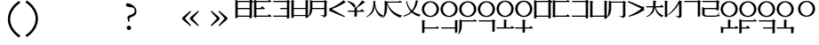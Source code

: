 SplineFontDB: 3.2
FontName: Dreluhu-Ming
FullName: Dreluhu Ming
FamilyName: Dreluhu Ming
Weight: Book
Copyright: This uses inspiration and the corner shapes from Noto Serif. Jack Humbert 2019
UComments: "2019-8-23: Created with FontForge (http://fontforge.org)"
Version: 0.3
DefaultBaseFilename: ming
StrokeWidth: 66
ItalicAngle: 0
UnderlinePosition: -400
UnderlineWidth: 50
Ascent: 1200
Descent: 300
InvalidEm: 0
sfntRevision: 0x00004ccd
LayerCount: 2
Layer: 0 0 "Back" 1
Layer: 1 0 "Fore" 0
HasVMetrics: 1
XUID: [1021 647 -312734098 29385]
StyleMap: 0x0040
FSType: 0
OS2Version: 3
OS2_WeightWidthSlopeOnly: 0
OS2_UseTypoMetrics: 0
CreationTime: 1566577596
ModificationTime: 1568430758
PfmFamily: 17
TTFWeight: 400
TTFWidth: 5
LineGap: 135
VLineGap: 135
Panose: 2 1 6 0 3 1 1 1 1 1
OS2TypoAscent: 0
OS2TypoAOffset: 1
OS2TypoDescent: 0
OS2TypoDOffset: 1
OS2TypoLinegap: 135
OS2WinAscent: 0
OS2WinAOffset: 1
OS2WinDescent: 0
OS2WinDOffset: 1
HheadAscent: 0
HheadAOffset: 1
HheadDescent: 0
HheadDOffset: 1
OS2Vendor: 'OLKB'
OS2CodePages: 00020000.00000000
Lookup: 6 0 0 "semivowels" { "semivowels contextual 0"  "semivowels contextual 1"  } ['vert' ('latn' <'dflt' > 'DFLT' <'dflt' > ) 'liga' ('latn' <'dflt' > 'DFLT' <'dflt' > ) 'ss01' ('latn' <'dflt' > 'DFLT' <'dflt' > ) ]
Lookup: 1 0 0 "Single Substitution lookup 1" { "Single Substitution lookup 1 subtable"  } []
Lookup: 1 0 0 "Single Substitution lookup 2" { "Single Substitution lookup 2 subtable"  } []
Lookup: 4 0 1 "diphthongs" { "diphthongs subtable"  } ['vert' ('latn' <'dflt' > 'DFLT' <'dflt' > ) 'liga' ('latn' <'dflt' > 'DFLT' <'dflt' > ) 'ss01' ('latn' <'dflt' > 'DFLT' <'dflt' > ) ]
Lookup: 1 0 0 "v" { "v subtable"  } ['vert' ('latn' <'dflt' > 'DFLT' <'dflt' > ) 'ss01' ('latn' <'dflt' > 'DFLT' <'dflt' > ) ]
Lookup: 6 0 0 "ccv_c2" { "ccv_c2 contextual 0"  "ccv_c2 contextual 1"  "ccv_c2 contextual 2"  "ccv_c2 contextual 3"  "ccv_c2 contextual 4"  "ccv_c2 contextual 5"  "ccv_c2 contextual 6"  "ccv_c2 contextual 7"  "ccv_c2 contextual 8"  "ccv_c2 contextual 9"  "ccv_c2 contextual 10"  "ccv_c2 contextual 11"  "ccv_c2 contextual 12"  "ccv_c2 contextual 13"  "ccv_c2 contextual 14"  "ccv_c2 contextual 15"  "ccv_c2 contextual 16"  "ccv_c2 contextual 17"  "ccv_c2 contextual 18"  "ccv_c2 contextual 19"  "ccv_c2 contextual 20"  "ccv_c2 contextual 21"  "ccv_c2 contextual 22"  "ccv_c2 contextual 23"  "ccv_c2 contextual 24"  "ccv_c2 contextual 25"  "ccv_c2 contextual 26"  "ccv_c2 contextual 27"  "ccv_c2 contextual 28"  "ccv_c2 contextual 29"  "ccv_c2 contextual 30"  "ccv_c2 contextual 31"  "ccv_c2 contextual 32"  "ccv_c2 contextual 33"  "ccv_c2 contextual 34"  "ccv_c2 contextual 35"  "ccv_c2 contextual 36"  "ccv_c2 contextual 37"  "ccv_c2 contextual 38"  "ccv_c2 contextual 39"  "ccv_c2 contextual 40"  "ccv_c2 contextual 41"  "ccv_c2 contextual 42"  "ccv_c2 contextual 43"  "ccv_c2 contextual 44"  "ccv_c2 contextual 45"  "ccv_c2 contextual 46"  "ccv_c2 contextual 47"  "ccv_c2 contextual 48"  } ['liga' ('latn' <'dflt' > 'DFLT' <'dflt' > ) ]
Lookup: 1 0 0 "Single Substitution lookup 6" { "Single Substitution lookup 6 subtable"  } []
Lookup: 1 0 0 "Single Substitution lookup 7" { "Single Substitution lookup 7 subtable"  } []
Lookup: 1 0 0 "Single Substitution lookup 8" { "Single Substitution lookup 8 subtable"  } []
Lookup: 1 0 0 "Single Substitution lookup 9" { "Single Substitution lookup 9 subtable"  } []
Lookup: 1 0 0 "Single Substitution lookup 10" { "Single Substitution lookup 10 subtable"  } []
Lookup: 1 0 0 "Single Substitution lookup 11" { "Single Substitution lookup 11 subtable"  } []
Lookup: 1 0 0 "Single Substitution lookup 12" { "Single Substitution lookup 12 subtable"  } []
Lookup: 1 0 0 "Single Substitution lookup 13" { "Single Substitution lookup 13 subtable"  } []
Lookup: 1 0 0 "Single Substitution lookup 14" { "Single Substitution lookup 14 subtable"  } []
Lookup: 1 0 0 "Single Substitution lookup 15" { "Single Substitution lookup 15 subtable"  } []
Lookup: 1 0 0 "Single Substitution lookup 16" { "Single Substitution lookup 16 subtable"  } []
Lookup: 1 0 0 "Single Substitution lookup 17" { "Single Substitution lookup 17 subtable"  } []
Lookup: 1 0 0 "Single Substitution lookup 18" { "Single Substitution lookup 18 subtable"  } []
Lookup: 1 0 0 "Single Substitution lookup 19" { "Single Substitution lookup 19 subtable"  } []
Lookup: 1 0 0 "Single Substitution lookup 20" { "Single Substitution lookup 20 subtable"  } []
Lookup: 1 0 0 "Single Substitution lookup 21" { "Single Substitution lookup 21 subtable"  } []
Lookup: 1 0 0 "Single Substitution lookup 22" { "Single Substitution lookup 22 subtable"  } []
Lookup: 1 0 0 "Single Substitution lookup 23" { "Single Substitution lookup 23 subtable"  } []
Lookup: 1 0 0 "Single Substitution lookup 24" { "Single Substitution lookup 24 subtable"  } []
Lookup: 1 0 0 "Single Substitution lookup 25" { "Single Substitution lookup 25 subtable"  } []
Lookup: 1 0 0 "Single Substitution lookup 26" { "Single Substitution lookup 26 subtable"  } []
Lookup: 1 0 0 "Single Substitution lookup 27" { "Single Substitution lookup 27 subtable"  } []
Lookup: 1 0 0 "Single Substitution lookup 28" { "Single Substitution lookup 28 subtable"  } []
Lookup: 1 0 0 "Single Substitution lookup 29" { "Single Substitution lookup 29 subtable"  } []
Lookup: 1 0 0 "Single Substitution lookup 30" { "Single Substitution lookup 30 subtable"  } []
Lookup: 1 0 0 "Single Substitution lookup 31" { "Single Substitution lookup 31 subtable"  } []
Lookup: 1 0 0 "Single Substitution lookup 32" { "Single Substitution lookup 32 subtable"  } []
Lookup: 1 0 0 "Single Substitution lookup 33" { "Single Substitution lookup 33 subtable"  } []
Lookup: 1 0 0 "Single Substitution lookup 34" { "Single Substitution lookup 34 subtable"  } []
Lookup: 1 0 0 "Single Substitution lookup 35" { "Single Substitution lookup 35 subtable"  } []
Lookup: 1 0 0 "Single Substitution lookup 36" { "Single Substitution lookup 36 subtable"  } []
Lookup: 1 0 0 "Single Substitution lookup 37" { "Single Substitution lookup 37 subtable"  } []
Lookup: 1 0 0 "Single Substitution lookup 38" { "Single Substitution lookup 38 subtable"  } []
Lookup: 1 0 0 "Single Substitution lookup 39" { "Single Substitution lookup 39 subtable"  } []
Lookup: 1 0 0 "Single Substitution lookup 40" { "Single Substitution lookup 40 subtable"  } []
Lookup: 1 0 0 "Single Substitution lookup 41" { "Single Substitution lookup 41 subtable"  } []
Lookup: 1 0 0 "Single Substitution lookup 42" { "Single Substitution lookup 42 subtable"  } []
Lookup: 1 0 0 "Single Substitution lookup 43" { "Single Substitution lookup 43 subtable"  } []
Lookup: 1 0 0 "Single Substitution lookup 44" { "Single Substitution lookup 44 subtable"  } []
Lookup: 1 0 0 "Single Substitution lookup 45" { "Single Substitution lookup 45 subtable"  } []
Lookup: 1 0 0 "Single Substitution lookup 46" { "Single Substitution lookup 46 subtable"  } []
Lookup: 1 0 0 "Single Substitution lookup 47" { "Single Substitution lookup 47 subtable"  } []
Lookup: 1 0 0 "Single Substitution lookup 48" { "Single Substitution lookup 48 subtable"  } []
Lookup: 1 0 0 "Single Substitution lookup 49" { "Single Substitution lookup 49 subtable"  } []
Lookup: 1 0 0 "Single Substitution lookup 50" { "Single Substitution lookup 50 subtable"  } []
Lookup: 1 0 0 "Single Substitution lookup 51" { "Single Substitution lookup 51 subtable"  } []
Lookup: 1 0 0 "Single Substitution lookup 52" { "Single Substitution lookup 52 subtable"  } []
Lookup: 1 0 0 "Single Substitution lookup 53" { "Single Substitution lookup 53 subtable"  } []
Lookup: 6 0 0 "ccv_c1" { "ccv_c1 subtable"  } ['liga' ('latn' <'dflt' > 'DFLT' <'dflt' > ) ]
Lookup: 1 0 0 "Single Substitution lookup 55" { "Single Substitution lookup 55 subtable"  } []
Lookup: 6 0 0 "cvc_c1" { "cvc_c1 contextual 0"  "cvc_c1 contextual 1"  } ['liga' ('latn' <'dflt' > 'DFLT' <'dflt' > ) ]
Lookup: 1 0 0 "Single Substitution lookup 57" { "Single Substitution lookup 57 subtable"  } []
Lookup: 6 0 0 "cvc_v" { "cvc_v subtable"  } ['liga' ('latn' <'dflt' > 'DFLT' <'dflt' > ) ]
Lookup: 1 0 0 "Single Substitution lookup 59" { "Single Substitution lookup 59 subtable"  } []
Lookup: 6 0 0 "cvc_c3" { "cvc_c3 subtable"  } ['liga' ('latn' <'dflt' > 'DFLT' <'dflt' > ) ]
Lookup: 1 0 0 "Single Substitution lookup 61" { "Single Substitution lookup 61 subtable"  } []
Lookup: 6 0 0 "cv_v" { "cv_v subtable"  } ['liga' ('latn' <'dflt' > 'DFLT' <'dflt' > ) ]
Lookup: 1 0 0 "Single Substitution lookup 63" { "Single Substitution lookup 63 subtable"  } []
Lookup: 6 0 0 "denpabuCV" { "denpabuCV subtable"  } ['liga' ('latn' <'dflt' > 'DFLT' <'dflt' > ) ]
Lookup: 1 0 0 "Single Substitution lookup 65" { "Single Substitution lookup 65 subtable"  } []
Lookup: 6 0 0 "denpabuC" { "denpabuC subtable"  } ['liga' ('latn' <'dflt' > 'DFLT' <'dflt' > ) ]
Lookup: 1 0 0 "Single Substitution lookup 67" { "Single Substitution lookup 67 subtable"  } []
Lookup: 6 0 0 "ccv_v" { "ccv_v contextual 0"  "ccv_v contextual 1"  } ['liga' ('latn' <'dflt' > 'DFLT' <'dflt' > ) ]
Lookup: 1 0 0 "Single Substitution lookup 69" { "Single Substitution lookup 69 subtable"  } []
Lookup: 1 0 0 "Single Substitution lookup 70" { "Single Substitution lookup 70 subtable"  } []
Lookup: 6 0 0 "cvd_c" { "cvd_c subtable"  } ['liga' ('latn' <'dflt' > 'DFLT' <'dflt' > ) ]
Lookup: 1 0 0 "Single Substitution lookup 72" { "Single Substitution lookup 72 subtable"  } []
Lookup: 6 0 0 "cvd_v" { "cvd_v subtable"  } ['liga' ('latn' <'dflt' > 'DFLT' <'dflt' > ) ]
Lookup: 1 0 0 "Single Substitution lookup 74" { "Single Substitution lookup 74 subtable"  } []
Lookup: 6 0 0 "cvd_d" { "cvd_d subtable"  } ['liga' ('latn' <'dflt' > 'DFLT' <'dflt' > ) ]
Lookup: 1 0 0 "Single Substitution lookup 76" { "Single Substitution lookup 76 subtable"  } []
Lookup: 6 0 0 "dvc_d" { "dvc_d contextual 0"  "dvc_d contextual 1"  "dvc_d contextual 2"  } ['liga' ('latn' <'dflt' > 'DFLT' <'dflt' > ) ]
Lookup: 1 0 0 "Single Substitution lookup 78" { "Single Substitution lookup 78 subtable"  } []
Lookup: 1 0 0 "Single Substitution lookup 79" { "Single Substitution lookup 79 subtable"  } []
Lookup: 6 0 0 "dvc_v" { "dvc_v contextual 0"  "dvc_v contextual 1"  } ['liga' ('latn' <'dflt' > 'DFLT' <'dflt' > ) ]
Lookup: 1 0 0 "Single Substitution lookup 81" { "Single Substitution lookup 81 subtable"  } []
Lookup: 6 0 0 "dvc_c" { "dvc_c subtable"  } ['liga' ('latn' <'dflt' > 'DFLT' <'dflt' > ) ]
Lookup: 1 0 0 "Single Substitution lookup 83" { "Single Substitution lookup 83 subtable"  } []
Lookup: 4 0 1 "Vdenpabu" { "Vdenpabu subtable"  } ['liga' ('latn' <'dflt' > 'DFLT' <'dflt' > ) ]
Lookup: 4 0 1 "sv" { "sv subtable"  } ['liga' ('latn' <'dflt' > 'DFLT' <'dflt' > ) ]
Lookup: 258 8 0 "'kern' Horizontal Kerning lookup 1" { "'kern' Horizontal Kerning lookup 1-1" [225,0,6] } ['kern' ('DFLT' <'dflt' > 'kana' <'dflt' > 'latn' <'dflt' > ) ]
Lookup: 260 0 0 "Above" { "Above-1"  } ['mark' ('DFLT' <'dflt' > 'latn' <'dflt' > ) ]
MarkAttachClasses: 1
DEI: 91125
KernClass2: 1+ 2 "'kern' Horizontal Kerning lookup 1-1"
 502 ny dy ty zy sy gy jy xy iy ry ebu obu ibu ubu abu ybu my by py vy fy ky cy yhy uy ly eibu oibu aibu aubu denpabu ny.cvc.1 dy.cvc.1 ty.cvc.1 zy.cvc.1 sy.cvc.1 gy.cvc.1 jy.cvc.1 xy.cvc.1 iy.cvc.1 ry.cvc.1 my.cvc.1 by.cvc.1 py.cvc.1 vy.cvc.1 fy.cvc.1 ky.cvc.1 cy.cvc.1 yhy.cvc.1 uy.cvc.1 ly.cvc.1 denpabu.cvc.1 ny.ccv.1 dy.ccv.1 ty.ccv.1 zy.ccv.1 sy.ccv.1 gy.ccv.1 jy.ccv.1 xy.ccv.1 iy.ccv.1 ry.ccv.1 my.ccv.1 by.ccv.1 py.ccv.1 vy.ccv.1 fy.ccv.1 ky.ccv.1 cy.ccv.1 yhy.ccv.1 uy.ccv.1 ly.ccv.1 denpabu.ccv.1
 502 ny dy ty zy sy gy jy xy iy ry ebu obu ibu ubu abu ybu my by py vy fy ky cy yhy uy ly eibu oibu aibu aubu denpabu ny.cvc.1 dy.cvc.1 ty.cvc.1 zy.cvc.1 sy.cvc.1 gy.cvc.1 jy.cvc.1 xy.cvc.1 iy.cvc.1 ry.cvc.1 my.cvc.1 by.cvc.1 py.cvc.1 vy.cvc.1 fy.cvc.1 ky.cvc.1 cy.cvc.1 yhy.cvc.1 uy.cvc.1 ly.cvc.1 denpabu.cvc.1 ny.ccv.1 dy.ccv.1 ty.ccv.1 zy.ccv.1 sy.ccv.1 gy.ccv.1 jy.ccv.1 xy.ccv.1 iy.ccv.1 ry.ccv.1 my.ccv.1 by.ccv.1 py.ccv.1 vy.ccv.1 fy.ccv.1 ky.ccv.1 cy.ccv.1 yhy.ccv.1 uy.ccv.1 ly.ccv.1 denpabu.ccv.1
 0 {} -100 {}
ChainSub2: coverage "dvc_c subtable" 0 0 0 1
 1 1 0
  Coverage: 60 py ty ky fy ly sy cy my xy by dy gy vy ry zy jy ny yhy iy uy
  BCoverage: 83 abu.cvc ebu.cvc ibu.cvc obu.cvc ubu.cvc ybu.cvc aibu.cvc eibu.cvc oibu.cvc aubu.cvc
 1
  SeqLookup: 0 "Single Substitution lookup 83"
EndFPST
ChainSub2: coverage "dvc_v contextual 1" 0 0 0 1
 1 0 1
  Coverage: 43 abu ebu ibu obu ubu ybu aibu eibu oibu aubu
  FCoverage: 60 py ty ky fy ly sy cy my xy by dy gy vy ry zy jy ny yhy iy uy
 1
  SeqLookup: 0 "Single Substitution lookup 81"
EndFPST
ChainSub2: coverage "dvc_v contextual 0" 0 0 0 1
 1 0 2
  Coverage: 43 abu ebu ibu obu ubu ybu aibu eibu oibu aubu
  FCoverage: 60 py ty ky fy ly sy cy my xy by dy gy vy ry zy jy ny yhy iy uy
  FCoverage: 73 abu.cv ebu.cv ibu.cv obu.cv ubu.cv ybu.cv aibu.cv eibu.cv oibu.cv aubu.cv
 0
EndFPST
ChainSub2: coverage "dvc_d contextual 2" 0 0 0 1
 1 0 2
  Coverage: 7 slakabu
  FCoverage: 43 abu ebu ibu obu ubu ybu aibu eibu oibu aubu
  FCoverage: 60 py ty ky fy ly sy cy my xy by dy gy vy ry zy jy ny yhy iy uy
 1
  SeqLookup: 0 "Single Substitution lookup 79"
EndFPST
ChainSub2: coverage "dvc_d contextual 1" 0 0 0 1
 1 0 2
  Coverage: 7 denpabu
  FCoverage: 43 abu ebu ibu obu ubu ybu aibu eibu oibu aubu
  FCoverage: 60 py ty ky fy ly sy cy my xy by dy gy vy ry zy jy ny yhy iy uy
 1
  SeqLookup: 0 "Single Substitution lookup 78"
EndFPST
ChainSub2: coverage "dvc_d contextual 0" 0 0 0 1
 1 0 3
  Coverage: 7 denpabu
  FCoverage: 43 abu ebu ibu obu ubu ybu aibu eibu oibu aubu
  FCoverage: 60 py ty ky fy ly sy cy my xy by dy gy vy ry zy jy ny yhy iy uy
  FCoverage: 73 abu.cv ebu.cv ibu.cv obu.cv ubu.cv ybu.cv aibu.cv eibu.cv oibu.cv aubu.cv
 0
EndFPST
ChainSub2: coverage "cvd_d subtable" 0 0 0 1
 1 2 0
  Coverage: 7 denpabu
  BCoverage: 83 abu.cvc ebu.cvc ibu.cvc obu.cvc ubu.cvc ybu.cvc aibu.cvc eibu.cvc oibu.cvc aubu.cvc
  BCoverage: 180 py.cvc.1 ty.cvc.1 ky.cvc.1 fy.cvc.1 ly.cvc.1 sy.cvc.1 cy.cvc.1 my.cvc.1 xy.cvc.1 by.cvc.1 dy.cvc.1 gy.cvc.1 vy.cvc.1 ry.cvc.1 zy.cvc.1 jy.cvc.1 ny.cvc.1 yhy.cvc.1 iy.cvc.1 uy.cvc.1
 1
  SeqLookup: 0 "Single Substitution lookup 76"
EndFPST
ChainSub2: coverage "cvd_v subtable" 0 0 0 1
 1 1 1
  Coverage: 73 abu.cv ebu.cv ibu.cv obu.cv ubu.cv ybu.cv aibu.cv eibu.cv oibu.cv aubu.cv
  BCoverage: 180 py.cvc.1 ty.cvc.1 ky.cvc.1 fy.cvc.1 ly.cvc.1 sy.cvc.1 cy.cvc.1 my.cvc.1 xy.cvc.1 by.cvc.1 dy.cvc.1 gy.cvc.1 vy.cvc.1 ry.cvc.1 zy.cvc.1 jy.cvc.1 ny.cvc.1 yhy.cvc.1 iy.cvc.1 uy.cvc.1
  FCoverage: 7 denpabu
 1
  SeqLookup: 0 "Single Substitution lookup 74"
EndFPST
ChainSub2: coverage "cvd_c subtable" 0 0 0 1
 1 0 2
  Coverage: 60 py ty ky fy ly sy cy my xy by dy gy vy ry zy jy ny yhy iy uy
  FCoverage: 73 abu.cv ebu.cv ibu.cv obu.cv ubu.cv ybu.cv aibu.cv eibu.cv oibu.cv aubu.cv
  FCoverage: 7 denpabu
 1
  SeqLookup: 0 "Single Substitution lookup 72"
EndFPST
ChainSub2: coverage "ccv_v contextual 1" 0 0 0 1
 1 1 0
  Coverage: 73 abu.cv ebu.cv ibu.cv obu.cv ubu.cv ybu.cv aibu.cv eibu.cv oibu.cv aubu.cv
  BCoverage: 180 py.ccv.2 ty.ccv.2 ky.ccv.2 fy.ccv.2 ly.ccv.2 sy.ccv.2 cy.ccv.2 my.ccv.2 xy.ccv.2 by.ccv.2 dy.ccv.2 gy.ccv.2 vy.ccv.2 ry.ccv.2 zy.ccv.2 jy.ccv.2 ny.ccv.2 yhy.ccv.2 iy.ccv.2 uy.ccv.2
 1
  SeqLookup: 0 "Single Substitution lookup 70"
EndFPST
ChainSub2: coverage "ccv_v contextual 0" 0 0 0 1
 1 1 0
  Coverage: 43 abu ebu ibu obu ubu ybu aibu eibu oibu aubu
  BCoverage: 180 py.ccv.2 ty.ccv.2 ky.ccv.2 fy.ccv.2 ly.ccv.2 sy.ccv.2 cy.ccv.2 my.ccv.2 xy.ccv.2 by.ccv.2 dy.ccv.2 gy.ccv.2 vy.ccv.2 ry.ccv.2 zy.ccv.2 jy.ccv.2 ny.ccv.2 yhy.ccv.2 iy.ccv.2 uy.ccv.2
 1
  SeqLookup: 0 "Single Substitution lookup 69"
EndFPST
ChainSub2: coverage "denpabuC subtable" 0 0 0 1
 1 0 1
  Coverage: 7 denpabu
  FCoverage: 180 py.ccv.2 ty.ccv.2 ky.ccv.2 fy.ccv.2 ly.ccv.2 sy.ccv.2 cy.ccv.2 my.ccv.2 xy.ccv.2 by.ccv.2 dy.ccv.2 gy.ccv.2 vy.ccv.2 ry.ccv.2 zy.ccv.2 jy.ccv.2 ny.ccv.2 yhy.ccv.2 iy.ccv.2 uy.ccv.2
 1
  SeqLookup: 0 "Single Substitution lookup 67"
EndFPST
ChainSub2: coverage "denpabuCV subtable" 0 0 0 1
 1 1 1
  Coverage: 60 py ty ky fy ly sy cy my xy by dy gy vy ry zy jy ny yhy iy uy
  BCoverage: 7 denpabu
  FCoverage: 73 abu.cv ebu.cv ibu.cv obu.cv ubu.cv ybu.cv aibu.cv eibu.cv oibu.cv aubu.cv
 1
  SeqLookup: 0 "Single Substitution lookup 65"
EndFPST
ChainSub2: coverage "cv_v subtable" 0 0 0 1
 1 1 0
  Coverage: 43 abu ebu ibu obu ubu ybu aibu eibu oibu aubu
  BCoverage: 60 py ty ky fy ly sy cy my xy by dy gy vy ry zy jy ny yhy iy uy
 1
  SeqLookup: 0 "Single Substitution lookup 63"
EndFPST
ChainSub2: coverage "cvc_c3 subtable" 0 0 0 1
 1 2 0
  Coverage: 60 py ty ky fy ly sy cy my xy by dy gy vy ry zy jy ny yhy iy uy
  BCoverage: 83 abu.cvc ebu.cvc ibu.cvc obu.cvc ubu.cvc ybu.cvc aibu.cvc eibu.cvc oibu.cvc aubu.cvc
  BCoverage: 180 py.cvc.1 ty.cvc.1 ky.cvc.1 fy.cvc.1 ly.cvc.1 sy.cvc.1 cy.cvc.1 my.cvc.1 xy.cvc.1 by.cvc.1 dy.cvc.1 gy.cvc.1 vy.cvc.1 ry.cvc.1 zy.cvc.1 jy.cvc.1 ny.cvc.1 yhy.cvc.1 iy.cvc.1 uy.cvc.1
 1
  SeqLookup: 0 "Single Substitution lookup 61"
EndFPST
ChainSub2: coverage "cvc_v subtable" 0 0 0 1
 1 1 1
  Coverage: 43 abu ebu ibu obu ubu ybu aibu eibu oibu aubu
  BCoverage: 180 py.cvc.1 ty.cvc.1 ky.cvc.1 fy.cvc.1 ly.cvc.1 sy.cvc.1 cy.cvc.1 my.cvc.1 xy.cvc.1 by.cvc.1 dy.cvc.1 gy.cvc.1 vy.cvc.1 ry.cvc.1 zy.cvc.1 jy.cvc.1 ny.cvc.1 yhy.cvc.1 iy.cvc.1 uy.cvc.1
  FCoverage: 60 py ty ky fy ly sy cy my xy by dy gy vy ry zy jy ny yhy iy uy
 1
  SeqLookup: 0 "Single Substitution lookup 59"
EndFPST
ChainSub2: coverage "cvc_c1 contextual 1" 0 0 0 1
 1 0 2
  Coverage: 60 py ty ky fy ly sy cy my xy by dy gy vy ry zy jy ny yhy iy uy
  FCoverage: 43 abu ebu ibu obu ubu ybu aibu eibu oibu aubu
  FCoverage: 60 py ty ky fy ly sy cy my xy by dy gy vy ry zy jy ny yhy iy uy
 1
  SeqLookup: 0 "Single Substitution lookup 57"
EndFPST
ChainSub2: coverage "cvc_c1 contextual 0" 0 0 0 1
 1 0 3
  Coverage: 60 py ty ky fy ly sy cy my xy by dy gy vy ry zy jy ny yhy iy uy
  FCoverage: 43 abu ebu ibu obu ubu ybu aibu eibu oibu aubu
  FCoverage: 60 py ty ky fy ly sy cy my xy by dy gy vy ry zy jy ny yhy iy uy
  FCoverage: 43 abu ebu ibu obu ubu ybu aibu eibu oibu aubu
 0
EndFPST
ChainSub2: coverage "ccv_c1 subtable" 0 0 0 1
 1 0 1
  Coverage: 60 py ty ky fy ly sy cy my xy by dy gy vy ry zy jy ny yhy iy uy
  FCoverage: 180 py.ccv.2 ty.ccv.2 ky.ccv.2 fy.ccv.2 ly.ccv.2 sy.ccv.2 cy.ccv.2 my.ccv.2 xy.ccv.2 by.ccv.2 dy.ccv.2 gy.ccv.2 vy.ccv.2 ry.ccv.2 zy.ccv.2 jy.ccv.2 ny.ccv.2 yhy.ccv.2 iy.ccv.2 uy.ccv.2
 1
  SeqLookup: 0 "Single Substitution lookup 55"
EndFPST
ChainSub2: coverage "ccv_c2 contextual 48" 0 0 0 1
 1 1 1
  Coverage: 2 ry
  BCoverage: 2 xy
  FCoverage: 43 abu ebu ibu obu ubu ybu aibu eibu oibu aubu
 1
  SeqLookup: 0 "Single Substitution lookup 53"
EndFPST
ChainSub2: coverage "ccv_c2 contextual 47" 0 0 0 1
 1 1 1
  Coverage: 2 ly
  BCoverage: 2 xy
  FCoverage: 43 abu ebu ibu obu ubu ybu aibu eibu oibu aubu
 1
  SeqLookup: 0 "Single Substitution lookup 52"
EndFPST
ChainSub2: coverage "ccv_c2 contextual 46" 0 0 0 1
 1 1 1
  Coverage: 2 ry
  BCoverage: 2 my
  FCoverage: 43 abu ebu ibu obu ubu ybu aibu eibu oibu aubu
 1
  SeqLookup: 0 "Single Substitution lookup 51"
EndFPST
ChainSub2: coverage "ccv_c2 contextual 45" 0 0 0 1
 1 1 1
  Coverage: 2 ly
  BCoverage: 2 my
  FCoverage: 43 abu ebu ibu obu ubu ybu aibu eibu oibu aubu
 1
  SeqLookup: 0 "Single Substitution lookup 50"
EndFPST
ChainSub2: coverage "ccv_c2 contextual 44" 0 0 0 1
 1 1 1
  Coverage: 2 ry
  BCoverage: 2 gy
  FCoverage: 43 abu ebu ibu obu ubu ybu aibu eibu oibu aubu
 1
  SeqLookup: 0 "Single Substitution lookup 49"
EndFPST
ChainSub2: coverage "ccv_c2 contextual 43" 0 0 0 1
 1 1 1
  Coverage: 2 ly
  BCoverage: 2 gy
  FCoverage: 43 abu ebu ibu obu ubu ybu aibu eibu oibu aubu
 1
  SeqLookup: 0 "Single Substitution lookup 48"
EndFPST
ChainSub2: coverage "ccv_c2 contextual 42" 0 0 0 1
 1 1 1
  Coverage: 2 zy
  BCoverage: 2 dy
  FCoverage: 43 abu ebu ibu obu ubu ybu aibu eibu oibu aubu
 1
  SeqLookup: 0 "Single Substitution lookup 47"
EndFPST
ChainSub2: coverage "ccv_c2 contextual 41" 0 0 0 1
 1 1 1
  Coverage: 2 ry
  BCoverage: 2 dy
  FCoverage: 43 abu ebu ibu obu ubu ybu aibu eibu oibu aubu
 1
  SeqLookup: 0 "Single Substitution lookup 46"
EndFPST
ChainSub2: coverage "ccv_c2 contextual 40" 0 0 0 1
 1 1 1
  Coverage: 2 jy
  BCoverage: 2 dy
  FCoverage: 43 abu ebu ibu obu ubu ybu aibu eibu oibu aubu
 1
  SeqLookup: 0 "Single Substitution lookup 45"
EndFPST
ChainSub2: coverage "ccv_c2 contextual 39" 0 0 0 1
 1 1 1
  Coverage: 2 ry
  BCoverage: 2 ky
  FCoverage: 43 abu ebu ibu obu ubu ybu aibu eibu oibu aubu
 1
  SeqLookup: 0 "Single Substitution lookup 44"
EndFPST
ChainSub2: coverage "ccv_c2 contextual 38" 0 0 0 1
 1 1 1
  Coverage: 2 ly
  BCoverage: 2 ky
  FCoverage: 43 abu ebu ibu obu ubu ybu aibu eibu oibu aubu
 1
  SeqLookup: 0 "Single Substitution lookup 43"
EndFPST
ChainSub2: coverage "ccv_c2 contextual 37" 0 0 0 1
 1 1 1
  Coverage: 2 sy
  BCoverage: 2 ty
  FCoverage: 43 abu ebu ibu obu ubu ybu aibu eibu oibu aubu
 1
  SeqLookup: 0 "Single Substitution lookup 42"
EndFPST
ChainSub2: coverage "ccv_c2 contextual 36" 0 0 0 1
 1 1 1
  Coverage: 2 ry
  BCoverage: 2 ty
  FCoverage: 43 abu ebu ibu obu ubu ybu aibu eibu oibu aubu
 1
  SeqLookup: 0 "Single Substitution lookup 41"
EndFPST
ChainSub2: coverage "ccv_c2 contextual 35" 0 0 0 1
 1 1 1
  Coverage: 2 cy
  BCoverage: 2 ty
  FCoverage: 43 abu ebu ibu obu ubu ybu aibu eibu oibu aubu
 1
  SeqLookup: 0 "Single Substitution lookup 40"
EndFPST
ChainSub2: coverage "ccv_c2 contextual 34" 0 0 0 1
 1 1 1
  Coverage: 2 my
  BCoverage: 2 zy
  FCoverage: 43 abu ebu ibu obu ubu ybu aibu eibu oibu aubu
 1
  SeqLookup: 0 "Single Substitution lookup 39"
EndFPST
ChainSub2: coverage "ccv_c2 contextual 33" 0 0 0 1
 1 1 1
  Coverage: 2 gy
  BCoverage: 2 zy
  FCoverage: 43 abu ebu ibu obu ubu ybu aibu eibu oibu aubu
 1
  SeqLookup: 0 "Single Substitution lookup 38"
EndFPST
ChainSub2: coverage "ccv_c2 contextual 32" 0 0 0 1
 1 1 1
  Coverage: 2 dy
  BCoverage: 2 zy
  FCoverage: 43 abu ebu ibu obu ubu ybu aibu eibu oibu aubu
 1
  SeqLookup: 0 "Single Substitution lookup 37"
EndFPST
ChainSub2: coverage "ccv_c2 contextual 31" 0 0 0 1
 1 1 1
  Coverage: 2 vy
  BCoverage: 2 zy
  FCoverage: 43 abu ebu ibu obu ubu ybu aibu eibu oibu aubu
 1
  SeqLookup: 0 "Single Substitution lookup 36"
EndFPST
ChainSub2: coverage "ccv_c2 contextual 30" 0 0 0 1
 1 1 1
  Coverage: 2 by
  BCoverage: 2 zy
  FCoverage: 43 abu ebu ibu obu ubu ybu aibu eibu oibu aubu
 1
  SeqLookup: 0 "Single Substitution lookup 35"
EndFPST
ChainSub2: coverage "ccv_c2 contextual 29" 0 0 0 1
 1 1 1
  Coverage: 2 ry
  BCoverage: 2 sy
  FCoverage: 43 abu ebu ibu obu ubu ybu aibu eibu oibu aubu
 1
  SeqLookup: 0 "Single Substitution lookup 34"
EndFPST
ChainSub2: coverage "ccv_c2 contextual 28" 0 0 0 1
 1 1 1
  Coverage: 2 ly
  BCoverage: 2 sy
  FCoverage: 43 abu ebu ibu obu ubu ybu aibu eibu oibu aubu
 1
  SeqLookup: 0 "Single Substitution lookup 33"
EndFPST
ChainSub2: coverage "ccv_c2 contextual 27" 0 0 0 1
 1 1 1
  Coverage: 2 ny
  BCoverage: 2 sy
  FCoverage: 43 abu ebu ibu obu ubu ybu aibu eibu oibu aubu
 1
  SeqLookup: 0 "Single Substitution lookup 32"
EndFPST
ChainSub2: coverage "ccv_c2 contextual 26" 0 0 0 1
 1 1 1
  Coverage: 2 my
  BCoverage: 2 sy
  FCoverage: 43 abu ebu ibu obu ubu ybu aibu eibu oibu aubu
 1
  SeqLookup: 0 "Single Substitution lookup 31"
EndFPST
ChainSub2: coverage "ccv_c2 contextual 25" 0 0 0 1
 1 1 1
  Coverage: 2 ky
  BCoverage: 2 sy
  FCoverage: 43 abu ebu ibu obu ubu ybu aibu eibu oibu aubu
 1
  SeqLookup: 0 "Single Substitution lookup 30"
EndFPST
ChainSub2: coverage "ccv_c2 contextual 24" 0 0 0 1
 1 1 1
  Coverage: 2 ty
  BCoverage: 2 sy
  FCoverage: 43 abu ebu ibu obu ubu ybu aibu eibu oibu aubu
 1
  SeqLookup: 0 "Single Substitution lookup 29"
EndFPST
ChainSub2: coverage "ccv_c2 contextual 23" 0 0 0 1
 1 1 1
  Coverage: 2 fy
  BCoverage: 2 sy
  FCoverage: 43 abu ebu ibu obu ubu ybu aibu eibu oibu aubu
 1
  SeqLookup: 0 "Single Substitution lookup 28"
EndFPST
ChainSub2: coverage "ccv_c2 contextual 22" 0 0 0 1
 1 1 1
  Coverage: 2 py
  BCoverage: 2 sy
  FCoverage: 43 abu ebu ibu obu ubu ybu aibu eibu oibu aubu
 1
  SeqLookup: 0 "Single Substitution lookup 27"
EndFPST
ChainSub2: coverage "ccv_c2 contextual 21" 0 0 0 1
 1 1 1
  Coverage: 2 my
  BCoverage: 2 jy
  FCoverage: 43 abu ebu ibu obu ubu ybu aibu eibu oibu aubu
 1
  SeqLookup: 0 "Single Substitution lookup 26"
EndFPST
ChainSub2: coverage "ccv_c2 contextual 20" 0 0 0 1
 1 1 1
  Coverage: 2 gy
  BCoverage: 2 jy
  FCoverage: 43 abu ebu ibu obu ubu ybu aibu eibu oibu aubu
 1
  SeqLookup: 0 "Single Substitution lookup 25"
EndFPST
ChainSub2: coverage "ccv_c2 contextual 19" 0 0 0 1
 1 1 1
  Coverage: 2 dy
  BCoverage: 2 jy
  FCoverage: 43 abu ebu ibu obu ubu ybu aibu eibu oibu aubu
 1
  SeqLookup: 0 "Single Substitution lookup 24"
EndFPST
ChainSub2: coverage "ccv_c2 contextual 18" 0 0 0 1
 1 1 1
  Coverage: 2 vy
  BCoverage: 2 jy
  FCoverage: 43 abu ebu ibu obu ubu ybu aibu eibu oibu aubu
 1
  SeqLookup: 0 "Single Substitution lookup 23"
EndFPST
ChainSub2: coverage "ccv_c2 contextual 17" 0 0 0 1
 1 1 1
  Coverage: 2 by
  BCoverage: 2 jy
  FCoverage: 43 abu ebu ibu obu ubu ybu aibu eibu oibu aubu
 1
  SeqLookup: 0 "Single Substitution lookup 22"
EndFPST
ChainSub2: coverage "ccv_c2 contextual 16" 0 0 0 1
 1 1 1
  Coverage: 2 ry
  BCoverage: 2 cy
  FCoverage: 43 abu ebu ibu obu ubu ybu aibu eibu oibu aubu
 1
  SeqLookup: 0 "Single Substitution lookup 21"
EndFPST
ChainSub2: coverage "ccv_c2 contextual 15" 0 0 0 1
 1 1 1
  Coverage: 2 ly
  BCoverage: 2 cy
  FCoverage: 43 abu ebu ibu obu ubu ybu aibu eibu oibu aubu
 1
  SeqLookup: 0 "Single Substitution lookup 20"
EndFPST
ChainSub2: coverage "ccv_c2 contextual 14" 0 0 0 1
 1 1 1
  Coverage: 2 ny
  BCoverage: 2 cy
  FCoverage: 43 abu ebu ibu obu ubu ybu aibu eibu oibu aubu
 1
  SeqLookup: 0 "Single Substitution lookup 19"
EndFPST
ChainSub2: coverage "ccv_c2 contextual 13" 0 0 0 1
 1 1 1
  Coverage: 2 my
  BCoverage: 2 cy
  FCoverage: 43 abu ebu ibu obu ubu ybu aibu eibu oibu aubu
 1
  SeqLookup: 0 "Single Substitution lookup 18"
EndFPST
ChainSub2: coverage "ccv_c2 contextual 12" 0 0 0 1
 1 1 1
  Coverage: 2 ky
  BCoverage: 2 cy
  FCoverage: 43 abu ebu ibu obu ubu ybu aibu eibu oibu aubu
 1
  SeqLookup: 0 "Single Substitution lookup 17"
EndFPST
ChainSub2: coverage "ccv_c2 contextual 11" 0 0 0 1
 1 1 1
  Coverage: 2 ty
  BCoverage: 2 cy
  FCoverage: 43 abu ebu ibu obu ubu ybu aibu eibu oibu aubu
 1
  SeqLookup: 0 "Single Substitution lookup 16"
EndFPST
ChainSub2: coverage "ccv_c2 contextual 10" 0 0 0 1
 1 1 1
  Coverage: 2 fy
  BCoverage: 2 cy
  FCoverage: 43 abu ebu ibu obu ubu ybu aibu eibu oibu aubu
 1
  SeqLookup: 0 "Single Substitution lookup 15"
EndFPST
ChainSub2: coverage "ccv_c2 contextual 9" 0 0 0 1
 1 1 1
  Coverage: 2 py
  BCoverage: 2 cy
  FCoverage: 43 abu ebu ibu obu ubu ybu aibu eibu oibu aubu
 1
  SeqLookup: 0 "Single Substitution lookup 14"
EndFPST
ChainSub2: coverage "ccv_c2 contextual 8" 0 0 0 1
 1 1 1
  Coverage: 2 ry
  BCoverage: 2 vy
  FCoverage: 43 abu ebu ibu obu ubu ybu aibu eibu oibu aubu
 1
  SeqLookup: 0 "Single Substitution lookup 13"
EndFPST
ChainSub2: coverage "ccv_c2 contextual 7" 0 0 0 1
 1 1 1
  Coverage: 2 ly
  BCoverage: 2 vy
  FCoverage: 43 abu ebu ibu obu ubu ybu aibu eibu oibu aubu
 1
  SeqLookup: 0 "Single Substitution lookup 12"
EndFPST
ChainSub2: coverage "ccv_c2 contextual 6" 0 0 0 1
 1 1 1
  Coverage: 2 ry
  BCoverage: 2 by
  FCoverage: 43 abu ebu ibu obu ubu ybu aibu eibu oibu aubu
 1
  SeqLookup: 0 "Single Substitution lookup 11"
EndFPST
ChainSub2: coverage "ccv_c2 contextual 5" 0 0 0 1
 1 1 1
  Coverage: 2 ly
  BCoverage: 2 by
  FCoverage: 43 abu ebu ibu obu ubu ybu aibu eibu oibu aubu
 1
  SeqLookup: 0 "Single Substitution lookup 10"
EndFPST
ChainSub2: coverage "ccv_c2 contextual 4" 0 0 0 1
 1 1 1
  Coverage: 2 ry
  BCoverage: 2 fy
  FCoverage: 43 abu ebu ibu obu ubu ybu aibu eibu oibu aubu
 1
  SeqLookup: 0 "Single Substitution lookup 9"
EndFPST
ChainSub2: coverage "ccv_c2 contextual 3" 0 0 0 1
 1 1 1
  Coverage: 2 ly
  BCoverage: 2 fy
  FCoverage: 43 abu ebu ibu obu ubu ybu aibu eibu oibu aubu
 1
  SeqLookup: 0 "Single Substitution lookup 8"
EndFPST
ChainSub2: coverage "ccv_c2 contextual 2" 0 0 0 1
 1 1 1
  Coverage: 2 ry
  BCoverage: 2 py
  FCoverage: 43 abu ebu ibu obu ubu ybu aibu eibu oibu aubu
 1
  SeqLookup: 0 "Single Substitution lookup 7"
EndFPST
ChainSub2: coverage "ccv_c2 contextual 1" 0 0 0 1
 1 1 1
  Coverage: 2 ly
  BCoverage: 2 py
  FCoverage: 43 abu ebu ibu obu ubu ybu aibu eibu oibu aubu
 1
  SeqLookup: 0 "Single Substitution lookup 6"
EndFPST
ChainSub2: coverage "ccv_c2 contextual 0" 0 0 0 1
 1 3 0
  Coverage: 60 py ty ky fy ly sy cy my xy by dy gy vy ry zy jy ny yhy iy uy
  BCoverage: 60 py ty ky fy ly sy cy my xy by dy gy vy ry zy jy ny yhy iy uy
  BCoverage: 43 abu ebu ibu obu ubu ybu aibu eibu oibu aubu
  BCoverage: 60 py ty ky fy ly sy cy my xy by dy gy vy ry zy jy ny yhy iy uy
 0
EndFPST
ChainSub2: coverage "semivowels contextual 1" 0 0 0 1
 1 0 1
  Coverage: 3 ubu
  FCoverage: 23 abu ebu ibu obu ubu ybu
 1
  SeqLookup: 0 "Single Substitution lookup 2"
EndFPST
ChainSub2: coverage "semivowels contextual 0" 0 0 0 1
 1 0 1
  Coverage: 3 ibu
  FCoverage: 23 abu ebu ibu obu ubu ybu
 1
  SeqLookup: 0 "Single Substitution lookup 1"
EndFPST
TtTable: prep
PUSHW_1
 511
SCANCTRL
PUSHB_1
 1
SCANTYPE
SVTCA[y-axis]
MPPEM
PUSHB_1
 8
LT
IF
PUSHB_2
 1
 1
INSTCTRL
EIF
PUSHB_2
 70
 6
CALL
IF
POP
PUSHB_1
 16
EIF
MPPEM
PUSHB_1
 20
GT
IF
POP
PUSHB_1
 128
EIF
SCVTCI
PUSHB_1
 6
CALL
NOT
IF
SVTCA[y-axis]
PUSHB_1
 10
DUP
RCVT
PUSHB_1
 3
CALL
WCVTP
SVTCA[x-axis]
PUSHB_1
 11
DUP
RCVT
PUSHB_1
 3
CALL
WCVTP
EIF
PUSHB_1
 20
CALL
EndTTInstrs
TtTable: fpgm
PUSHB_1
 0
FDEF
PUSHB_1
 0
SZP0
MPPEM
PUSHB_1
 42
LT
IF
PUSHB_1
 74
SROUND
EIF
PUSHB_1
 0
SWAP
MIAP[rnd]
RTG
PUSHB_1
 6
CALL
IF
RTDG
EIF
MPPEM
PUSHB_1
 42
LT
IF
RDTG
EIF
DUP
MDRP[rp0,rnd,grey]
PUSHB_1
 1
SZP0
MDAP[no-rnd]
RTG
ENDF
PUSHB_1
 1
FDEF
DUP
MDRP[rp0,min,white]
PUSHB_1
 12
CALL
ENDF
PUSHB_1
 2
FDEF
MPPEM
GT
IF
RCVT
SWAP
EIF
POP
ENDF
PUSHB_1
 3
FDEF
ROUND[Black]
RTG
DUP
PUSHB_1
 64
LT
IF
POP
PUSHB_1
 64
EIF
ENDF
PUSHB_1
 4
FDEF
PUSHB_1
 6
CALL
IF
POP
SWAP
POP
ROFF
IF
MDRP[rp0,min,rnd,black]
ELSE
MDRP[min,rnd,black]
EIF
ELSE
MPPEM
GT
IF
IF
MIRP[rp0,min,rnd,black]
ELSE
MIRP[min,rnd,black]
EIF
ELSE
SWAP
POP
PUSHB_1
 5
CALL
IF
PUSHB_1
 70
SROUND
EIF
IF
MDRP[rp0,min,rnd,black]
ELSE
MDRP[min,rnd,black]
EIF
EIF
EIF
RTG
ENDF
PUSHB_1
 5
FDEF
GFV
NOT
AND
ENDF
PUSHB_1
 6
FDEF
PUSHB_2
 34
 1
GETINFO
LT
IF
PUSHB_1
 32
GETINFO
NOT
NOT
ELSE
PUSHB_1
 0
EIF
ENDF
PUSHB_1
 7
FDEF
PUSHB_2
 36
 1
GETINFO
LT
IF
PUSHB_1
 64
GETINFO
NOT
NOT
ELSE
PUSHB_1
 0
EIF
ENDF
PUSHB_1
 8
FDEF
SRP2
SRP1
DUP
IP
MDAP[rnd]
ENDF
PUSHB_1
 9
FDEF
DUP
RDTG
PUSHB_1
 6
CALL
IF
MDRP[rnd,grey]
ELSE
MDRP[min,rnd,black]
EIF
DUP
PUSHB_1
 3
CINDEX
MD[grid]
SWAP
DUP
PUSHB_1
 4
MINDEX
MD[orig]
PUSHB_1
 0
LT
IF
ROLL
NEG
ROLL
SUB
DUP
PUSHB_1
 0
LT
IF
SHPIX
ELSE
POP
POP
EIF
ELSE
ROLL
ROLL
SUB
DUP
PUSHB_1
 0
GT
IF
SHPIX
ELSE
POP
POP
EIF
EIF
RTG
ENDF
PUSHB_1
 10
FDEF
PUSHB_1
 6
CALL
IF
POP
SRP0
ELSE
SRP0
POP
EIF
ENDF
PUSHB_1
 11
FDEF
DUP
MDRP[rp0,white]
PUSHB_1
 12
CALL
ENDF
PUSHB_1
 12
FDEF
DUP
MDAP[rnd]
PUSHB_1
 7
CALL
NOT
IF
DUP
DUP
GC[orig]
SWAP
GC[cur]
SUB
ROUND[White]
DUP
IF
DUP
ABS
DIV
SHPIX
ELSE
POP
POP
EIF
ELSE
POP
EIF
ENDF
PUSHB_1
 13
FDEF
SRP2
SRP1
DUP
DUP
IP
MDAP[rnd]
DUP
ROLL
DUP
GC[orig]
ROLL
GC[cur]
SUB
SWAP
ROLL
DUP
ROLL
SWAP
MD[orig]
PUSHB_1
 0
LT
IF
SWAP
PUSHB_1
 0
GT
IF
PUSHB_1
 64
SHPIX
ELSE
POP
EIF
ELSE
SWAP
PUSHB_1
 0
LT
IF
PUSHB_1
 64
NEG
SHPIX
ELSE
POP
EIF
EIF
ENDF
PUSHB_1
 14
FDEF
PUSHB_1
 6
CALL
IF
RTDG
MDRP[rp0,rnd,white]
RTG
POP
POP
ELSE
DUP
MDRP[rp0,rnd,white]
ROLL
MPPEM
GT
IF
DUP
ROLL
SWAP
MD[grid]
DUP
PUSHB_1
 0
NEQ
IF
SHPIX
ELSE
POP
POP
EIF
ELSE
POP
POP
EIF
EIF
ENDF
PUSHB_1
 15
FDEF
SWAP
DUP
MDRP[rp0,rnd,white]
DUP
MDAP[rnd]
PUSHB_1
 7
CALL
NOT
IF
SWAP
DUP
IF
MPPEM
GTEQ
ELSE
POP
PUSHB_1
 1
EIF
IF
ROLL
PUSHB_1
 4
MINDEX
MD[grid]
SWAP
ROLL
SWAP
DUP
ROLL
MD[grid]
ROLL
SWAP
SUB
SHPIX
ELSE
POP
POP
POP
POP
EIF
ELSE
POP
POP
POP
POP
POP
EIF
ENDF
PUSHB_1
 16
FDEF
DUP
MDRP[rp0,min,white]
PUSHB_1
 18
CALL
ENDF
PUSHB_1
 17
FDEF
DUP
MDRP[rp0,white]
PUSHB_1
 18
CALL
ENDF
PUSHB_1
 18
FDEF
DUP
MDAP[rnd]
PUSHB_1
 7
CALL
NOT
IF
DUP
DUP
GC[orig]
SWAP
GC[cur]
SUB
ROUND[White]
ROLL
DUP
GC[orig]
SWAP
GC[cur]
SWAP
SUB
ROUND[White]
ADD
DUP
IF
DUP
ABS
DIV
SHPIX
ELSE
POP
POP
EIF
ELSE
POP
POP
EIF
ENDF
PUSHB_1
 19
FDEF
DUP
ROLL
DUP
ROLL
SDPVTL[orthog]
DUP
PUSHB_1
 3
CINDEX
MD[orig]
ABS
SWAP
ROLL
SPVTL[orthog]
PUSHB_1
 32
LT
IF
ALIGNRP
ELSE
MDRP[grey]
EIF
ENDF
PUSHB_1
 20
FDEF
PUSHB_4
 0
 64
 1
 64
WS
WS
SVTCA[x-axis]
MPPEM
PUSHW_1
 4096
MUL
SVTCA[y-axis]
MPPEM
PUSHW_1
 4096
MUL
DUP
ROLL
DUP
ROLL
NEQ
IF
DUP
ROLL
DUP
ROLL
GT
IF
SWAP
DIV
DUP
PUSHB_1
 0
SWAP
WS
ELSE
DIV
DUP
PUSHB_1
 1
SWAP
WS
EIF
DUP
PUSHB_1
 64
GT
IF
PUSHB_3
 0
 32
 0
RS
MUL
WS
PUSHB_3
 1
 32
 1
RS
MUL
WS
PUSHB_1
 32
MUL
PUSHB_1
 25
NEG
JMPR
POP
EIF
ELSE
POP
POP
EIF
ENDF
PUSHB_1
 21
FDEF
PUSHB_1
 1
RS
MUL
SWAP
PUSHB_1
 0
RS
MUL
SWAP
ENDF
EndTTInstrs
ShortTable: cvt  12
  267
  266
  466
  133
  -67
  467
  534
  733
  800
  867
  66
  66
EndShort
ShortTable: maxp 16
  0
  0
  0
  0
  0
  0
  0
  2
  1
  2
  22
  0
  256
  0
  0
  0
EndShort
LangName: 1033 "" "" "" "" "" "" "" "" "" "" "" "" "" "Copyright (c) 2019, Jack (<URL|email>),+AAoA-with Reserved Font Name Dreluhu.+AAoACgAA-This Font Software is licensed under the SIL Open Font License, Version 1.1.+AAoA-This license is copied below, and is also available with a FAQ at:+AAoA-http://scripts.sil.org/OFL+AAoACgAK------------------------------------------------------------+AAoA-SIL OPEN FONT LICENSE Version 1.1 - 26 February 2007+AAoA------------------------------------------------------------+AAoACgAA-PREAMBLE+AAoA-The goals of the Open Font License (OFL) are to stimulate worldwide+AAoA-development of collaborative font projects, to support the font creation+AAoA-efforts of academic and linguistic communities, and to provide a free and+AAoA-open framework in which fonts may be shared and improved in partnership+AAoA-with others.+AAoACgAA-The OFL allows the licensed fonts to be used, studied, modified and+AAoA-redistributed freely as long as they are not sold by themselves. The+AAoA-fonts, including any derivative works, can be bundled, embedded, +AAoA-redistributed and/or sold with any software provided that any reserved+AAoA-names are not used by derivative works. The fonts and derivatives,+AAoA-however, cannot be released under any other type of license. The+AAoA-requirement for fonts to remain under this license does not apply+AAoA-to any document created using the fonts or their derivatives.+AAoACgAA-DEFINITIONS+AAoAIgAA-Font Software+ACIA refers to the set of files released by the Copyright+AAoA-Holder(s) under this license and clearly marked as such. This may+AAoA-include source files, build scripts and documentation.+AAoACgAi-Reserved Font Name+ACIA refers to any names specified as such after the+AAoA-copyright statement(s).+AAoACgAi-Original Version+ACIA refers to the collection of Font Software components as+AAoA-distributed by the Copyright Holder(s).+AAoACgAi-Modified Version+ACIA refers to any derivative made by adding to, deleting,+AAoA-or substituting -- in part or in whole -- any of the components of the+AAoA-Original Version, by changing formats or by porting the Font Software to a+AAoA-new environment.+AAoACgAi-Author+ACIA refers to any designer, engineer, programmer, technical+AAoA-writer or other person who contributed to the Font Software.+AAoACgAA-PERMISSION & CONDITIONS+AAoA-Permission is hereby granted, free of charge, to any person obtaining+AAoA-a copy of the Font Software, to use, study, copy, merge, embed, modify,+AAoA-redistribute, and sell modified and unmodified copies of the Font+AAoA-Software, subject to the following conditions:+AAoACgAA-1) Neither the Font Software nor any of its individual components,+AAoA-in Original or Modified Versions, may be sold by itself.+AAoACgAA-2) Original or Modified Versions of the Font Software may be bundled,+AAoA-redistributed and/or sold with any software, provided that each copy+AAoA-contains the above copyright notice and this license. These can be+AAoA-included either as stand-alone text files, human-readable headers or+AAoA-in the appropriate machine-readable metadata fields within text or+AAoA-binary files as long as those fields can be easily viewed by the user.+AAoACgAA-3) No Modified Version of the Font Software may use the Reserved Font+AAoA-Name(s) unless explicit written permission is granted by the corresponding+AAoA-Copyright Holder. This restriction only applies to the primary font name as+AAoA-presented to the users.+AAoACgAA-4) The name(s) of the Copyright Holder(s) or the Author(s) of the Font+AAoA-Software shall not be used to promote, endorse or advertise any+AAoA-Modified Version, except to acknowledge the contribution(s) of the+AAoA-Copyright Holder(s) and the Author(s) or with their explicit written+AAoA-permission.+AAoACgAA-5) The Font Software, modified or unmodified, in part or in whole,+AAoA-must be distributed entirely under this license, and must not be+AAoA-distributed under any other license. The requirement for fonts to+AAoA-remain under this license does not apply to any document created+AAoA-using the Font Software.+AAoACgAA-TERMINATION+AAoA-This license becomes null and void if any of the above conditions are+AAoA-not met.+AAoACgAA-DISCLAIMER+AAoA-THE FONT SOFTWARE IS PROVIDED +ACIA-AS IS+ACIA, WITHOUT WARRANTY OF ANY KIND,+AAoA-EXPRESS OR IMPLIED, INCLUDING BUT NOT LIMITED TO ANY WARRANTIES OF+AAoA-MERCHANTABILITY, FITNESS FOR A PARTICULAR PURPOSE AND NONINFRINGEMENT+AAoA-OF COPYRIGHT, PATENT, TRADEMARK, OR OTHER RIGHT. IN NO EVENT SHALL THE+AAoA-COPYRIGHT HOLDER BE LIABLE FOR ANY CLAIM, DAMAGES OR OTHER LIABILITY,+AAoA-INCLUDING ANY GENERAL, SPECIAL, INDIRECT, INCIDENTAL, OR CONSEQUENTIAL+AAoA-DAMAGES, WHETHER IN AN ACTION OF CONTRACT, TORT OR OTHERWISE, ARISING+AAoA-FROM, OUT OF THE USE OR INABILITY TO USE THE FONT SOFTWARE OR FROM+AAoA-OTHER DEALINGS IN THE FONT SOFTWARE." "http://scripts.sil.org/OFL"
GaspTable: 4 7 10 17 5 59 15 65535 15 1
Encoding: Custom
UnicodeInterp: none
NameList: dreluhu
DisplaySize: -48
AntiAlias: 1
FitToEm: 0
WinInfo: 0 32 11
BeginPrivate: 6
StdHW 4 [50]
StdVW 5 [100]
StemSnapH 4 [50]
StemSnapV 5 [100]
BlueValues 41 [515 525 75 85 375 385 875 885 1175 1185]
OtherBlues 33 [-285 -275 15 25 315 325 815 825]
EndPrivate
GridOrder2: 1
Grid
450 850 m 1,0,-1
 450 650 l 0,0,0
 450 350 l 1025,0,0
450 150 m 9,1,-1
 450 -250 l 1025,16,-1
750 650 m 25,17,-1
 150 650 l 1049
750 350 m 25,19,-1
 750 950 l 25,20,-1
 150 950 l 25,21,-1
 150 349 l 1048
550 550 m 25,23,-1
 550 1150 l 25,0,-1
 150 1150 l 25,1,-1
 150 550 l 25,2,-1
 550 550 l 25,23,-1
650 350 m 25,0,-1
 650 -250 l 1049
350 1150 m 25,2,-1
 350 550 l 1049
950 1150 m 25,0,-1
 950 550 l 1049
1150.5 850 m 1,2,-1
 750 850 l 25,2,-1
 150 850 l 1025,24,-1
750 1150 m 25,4,-1
 1150.5 1150 l 1,5,-1
 1150.5 550 l 1,6,-1
 750 550 l 25,7,-1
 750 1150 l 25,4,-1
950 50 m 25,8,-1
 350 50 l 1049
950 -250 m 25,10,-1
 950 350 l 25,11,-1
 350 350 l 25,12,-1
 350 -250 l 25,13,-1
 950 -250 l 25,10,-1
750 -50 m 25,18,-1
 150 -50 l 1049
750 150 m 25,20,-1
 150 150 l 25,21,-1
 150 -250 l 25,22,-1
 750 -250 l 25,23,-1
 750 150 l 25,20,-1
EndSplineSet
TeXData: 1 0 0 209715 104857 69905 0 1048576 69905 783286 444596 497025 792723 393216 433062 380633 303038 157286 324010 404750 52429 2506097 1059062 262144
AnchorClass2: "Above" "Above-1"
BeginChars: 484 228

StartChar: ny
Encoding: 0 60256 0
Width: 900
VWidth: 800
GlyphClass: 2
Flags: HW
HStem: 525 50<200 700> 825 50<200 700> 1125 50<205 690>
VStem: 100 100<486.426 525 575 825 875 1125> 700 100<493.915 525 575 825 875 1125>
CounterMasks: 1 e0
AnchorPoint: "Above" 0 500 basechar 0
LayerCount: 2
Back
SplineSet
150 1150 m 1
 750 1150 l 1
 750 550 l 1
 150 550 l 1
 150 1150 l 1
150 850 m 1
 750 850 l 1025
EndSplineSet
Fore
SplineSet
200 525 m 1
 200 500 l 2
 200 487.333333333 154.1171875 465 110 465 c 2
 100 465 l 1
 100 1225 l 1
 205 1175 l 1
 686.154929577 1175 l 1
 741 1241 l 1
 879 1134 l 1
 865.174804688 1118 835.549804688 1104 800 1098 c 1
 800 1070 l 1
 800 500 l 2
 800 486.636363636 743.77734375 454 708 454 c 2
 700 454 l 1
 700 525 l 1
 200 525 l 1
200 825 m 1
 200 575 l 1
 700 575 l 1
 700 825 l 1
 200 825 l 1
700 1070 m 1
 700 1125 l 1
 670 1125 l 1
 200 1125 l 1
 200 875 l 1
 700 875 l 1
 700 1070 l 1
EndSplineSet
Substitution2: "Single Substitution lookup 83 subtable" ny.cvc.3
Substitution2: "Single Substitution lookup 72 subtable" ny.cvc.1
Substitution2: "Single Substitution lookup 65 subtable" ny.ccv.2
Substitution2: "Single Substitution lookup 61 subtable" ny.cvc.3
Substitution2: "Single Substitution lookup 57 subtable" ny.cvc.1
Substitution2: "Single Substitution lookup 55 subtable" ny.ccv.1
Substitution2: "Single Substitution lookup 32 subtable" ny.ccv.2
Substitution2: "Single Substitution lookup 19 subtable" ny.ccv.2
EndChar

StartChar: dy
Encoding: 1 60257 1
Width: 900
VWidth: 800
Flags: HW
HStem: 525 50<208 686> 825 50<200 379> 1125 50<212 695>
VStem: 100 100<575 825 875 1125>
CounterMasks: 1 e0
AnchorPoint: "Above" 0 500 basechar 0
LayerCount: 2
Back
SplineSet
450 850 m 1
 150 850 l 1025
750 1150 m 1
 150 1150 l 1
 150 549 l 1
 750 550 l 1025
EndSplineSet
Fore
SplineSet
686 575 m 5
 738 630 l 5
 738 630 797 586 834 552 c 5
 831 534.865384615 821 525 807 525 c 6
 208 525 l 5
 180 478 l 5
 61 550 l 5
 69.775 557 85.375 567 100 573 c 5
 100 1234 l 5
 212 1175 l 5
 695 1175 l 5
 743 1224 l 5
 743 1224 798 1182 832 1150 c 5
 829 1132.8125 819 1125 806 1125 c 6
 200 1125 l 5
 200 875 l 5
 379 875 l 5
 442 949 l 5
 442 949 515 890 559 848 c 5
 556 830.75 533.698242188 825 529 825 c 6
 200 825 l 5
 200 575 l 5
 686 575 l 5
EndSplineSet
Substitution2: "Single Substitution lookup 83 subtable" dy.cvc.3
Substitution2: "Single Substitution lookup 72 subtable" dy.cvc.1
Substitution2: "Single Substitution lookup 65 subtable" dy.ccv.2
Substitution2: "Single Substitution lookup 61 subtable" dy.cvc.3
Substitution2: "Single Substitution lookup 57 subtable" dy.cvc.1
Substitution2: "Single Substitution lookup 55 subtable" dy.ccv.1
Substitution2: "Single Substitution lookup 37 subtable" dy.ccv.2
Substitution2: "Single Substitution lookup 24 subtable" dy.ccv.2
EndChar

StartChar: ty
Encoding: 2 60258 2
Width: 900
VWidth: 800
Flags: HW
HStem: 525 50<129 700> 825 50<429 700> 1125 50<128 690>
VStem: 700 100<459.875 525 575 825 875 1124.71>
CounterMasks: 1 e0
AnchorPoint: "Above" 0 500 basechar 0
LayerCount: 2
Back
SplineSet
450 850 m 1
 750 850 l 1025
150 1150 m 1
 750 1150 l 1
 750 550 l 1
 150 549 l 1025
EndSplineSet
Fore
SplineSet
747 1225 m 1
 842 1141 l 1
 835.853658537 1130.05263158 819.463414634 1120.47368421 800 1115 c 1
 800 475 l 2
 798.438596491 468 746.912280702 450 711 450 c 2
 700 450 l 1
 700 525 l 1
 129 525 l 1
 120 575 l 1
 700 575 l 1
 700 825 l 1
 429 825 l 1
 420 875 l 1
 700 875 l 1
 700 1125 l 1
 128 1125 l 1
 119 1175 l 1
 690 1175 l 1
 747 1225 l 1
EndSplineSet
Substitution2: "Single Substitution lookup 83 subtable" ty.cvc.3
Substitution2: "Single Substitution lookup 72 subtable" ty.cvc.1
Substitution2: "Single Substitution lookup 65 subtable" ty.ccv.2
Substitution2: "Single Substitution lookup 61 subtable" ty.cvc.3
Substitution2: "Single Substitution lookup 57 subtable" ty.cvc.1
Substitution2: "Single Substitution lookup 55 subtable" ty.ccv.1
Substitution2: "Single Substitution lookup 29 subtable" ty.ccv.2
Substitution2: "Single Substitution lookup 16 subtable" ty.ccv.2
EndChar

StartChar: zy
Encoding: 3 60259 3
Width: 900
VWidth: 800
Flags: HW
HStem: 530 44<202 697> 829 45<202 697>
VStem: 100 102<457.762 530 574 829 874 1169.84> 697 102<460.783 530 574 829 874 1169.84>
AnchorPoint: "Above" 0 500 basechar 0
LayerCount: 2
Back
SplineSet
681 850 m 25
 150 850 l 1025
150 1150 m 25
 150 550 l 1
 649.5 550 l 1
 652.5 649 674.5 757 715.5 874 c 128
 756.5 991 801.5 1082 850.5 1147 c 1024
EndSplineSet
Fore
SplineSet
697 574 m 1
 697 829 l 1
 202 829 l 1
 202 574 l 1
 697 574 l 1
799 475 m 5
 799 475 751.981132075 449 710 449 c 6
 697 449 l 5
 697 530 l 1
 202 530 l 1
 202 475 l 2
 202 465 152.754716981 449 112 449 c 2
 100 449 l 1
 100 1211 l 1
 238 1179 l 1
 235 1165 227 1155 202 1151 c 1
 202 874 l 1
 697 874 l 1
 697 1211 l 1
 835 1179 l 1
 832 1165 824 1155 799 1151 c 1
 799 475 l 5
EndSplineSet
Substitution2: "Single Substitution lookup 83 subtable" zy.cvc.3
Substitution2: "Single Substitution lookup 72 subtable" zy.cvc.1
Substitution2: "Single Substitution lookup 65 subtable" zy.ccv.2
Substitution2: "Single Substitution lookup 61 subtable" zy.cvc.3
Substitution2: "Single Substitution lookup 57 subtable" zy.cvc.1
Substitution2: "Single Substitution lookup 55 subtable" zy.ccv.1
Substitution2: "Single Substitution lookup 47 subtable" zy.ccv.2
EndChar

StartChar: sy
Encoding: 4 60260 4
Width: 900
VWidth: 800
Flags: HW
HStem: 555 16<535 580.611> 825 50<198 700> 1125 50<200 691>
VStem: 100 100<678.614 825 875 1125> 700 100<562.136 825 875 1125>
AnchorPoint: "Above" 0 500 basechar 0
LayerCount: 2
Back
SplineSet
219 850 m 5
 750 850 l 1029
750 550 m 5
 750 1150 l 5
 250.5 1150 l 5
 247.5 1051 225.5 943 184.5 826 c 132
 143.5 709 98.5 618 49.5 553 c 1028
EndSplineSet
Fore
SplineSet
198 875 m 5
 700 875 l 5
 700 1125 l 5
 200 1125 l 5
 200 940 l 6
 200 940 200 896.948051948 198 875 c 5
800 578 m 5
 800 578 786.991304348 488 664 478 c 5
 661 499 653.803538948 517.271635346 637 527 c 4
 618 538 589 548 535 555 c 5
 535 571 l 5
 535 571 649.317880795 561 672 561 c 4
 694 561 700 586 700 586 c 6
 700 825 l 5
 197 825 l 5
 187.625 703.132867133 152.46875 578.937062937 22 492 c 5
 8 504 l 5
 71.1279069767 596.870503597 91.8255813953 710.378896882 97 835 c 5
 98 863 l 5
 100 888 100 939 100 939 c 6
 100 1210 l 5
 212 1175 l 5
 691 1175 l 5
 724 1210 l 5
 839 1144 l 5
 833 1136 818 1129 800 1125 c 5
 800 578 l 5
EndSplineSet
Substitution2: "Single Substitution lookup 83 subtable" sy.cvc.3
Substitution2: "Single Substitution lookup 72 subtable" sy.cvc.1
Substitution2: "Single Substitution lookup 65 subtable" sy.ccv.2
Substitution2: "Single Substitution lookup 61 subtable" sy.cvc.3
Substitution2: "Single Substitution lookup 57 subtable" sy.cvc.1
Substitution2: "Single Substitution lookup 55 subtable" sy.ccv.1
Substitution2: "Single Substitution lookup 42 subtable" sy.ccv.2
EndChar

StartChar: gy
Encoding: 5 60261 5
Width: 900
VWidth: 800
Flags: HW
AnchorPoint: "Above" 0 500 basechar 0
LayerCount: 2
Back
SplineSet
750 1150 m 1
 150 850 l 1
 750 550 l 1025
EndSplineSet
Fore
SplineSet
781 504 m 5
 629.646485732 561.963953845 410.604609763 652.723408826 155 767 c 5
 144.30859375 759.538085938 134.616210938 757.075195312 126.078125 757.3828125 c 5
 125 889 l 5
 125 889 150.032056365 883.914856582 162.693359375 888.463867188 c 4
 330.492161749 948.751385059 608.40779776 1119.23871062 728.765625 1230.61523438 c 5
 823 1125 l 5
 814.000976562 1118.99804688 798.000976562 1116.99804688 779.23046875 1129.14941406 c 5
 652.910190249 1036.62580248 415.215914877 915.549761581 227 850 c 5
 344.970033064 782.2276999 551.978833902 668.751935662 775 550 c 5
 781 504 l 5
EndSplineSet
Substitution2: "Single Substitution lookup 83 subtable" gy.cvc.3
Substitution2: "Single Substitution lookup 72 subtable" gy.cvc.1
Substitution2: "Single Substitution lookup 65 subtable" gy.ccv.2
Substitution2: "Single Substitution lookup 61 subtable" gy.cvc.3
Substitution2: "Single Substitution lookup 57 subtable" gy.cvc.1
Substitution2: "Single Substitution lookup 55 subtable" gy.ccv.1
Substitution2: "Single Substitution lookup 38 subtable" gy.ccv.2
Substitution2: "Single Substitution lookup 25 subtable" gy.ccv.2
EndChar

StartChar: jy
Encoding: 6 60262 6
Width: 900
VWidth: 800
Flags: HW
HStem: 725 50<131 400 500 647>
VStem: 400 100<521.33 725 775 893.181>
AnchorPoint: "Above" 0 500 basechar 0
LayerCount: 2
Back
SplineSet
151.5 850 m 1
 750 850 l 1025
450 655 m 1
 450 550 l 1025
150 1150 m 0
 351 1150 451 985 450 655 c 1
 449 818 473.75 941.25 524.25 1024.75 c 0
 574.75 1108.25 649.5 1150 748.5 1150 c 1024
EndSplineSet
Fore
SplineSet
719 1209 m 1
 857 1127 l 1
 850 1117 840 1114 818 1121 c 1
 746.739726028 1059.2883721 627.273972602 972.693023255 512 907 c 1
 537 904 l 1
 534 890 525 880 500 876 c 1
 500 775 l 1
 647 775 l 1
 710 839 l 1
 710 839 776.760683761 781.752475248 817 741 c 1
 814 729 787 725 787 725 c 1
 500 725 l 1
 500 535 l 1
 500 535 452.545454545 510 413 510 c 2
 400 510 l 1
 400 725 l 1
 131 725 l 1
 114 775 l 1
 400 775 l 1
 400 915 l 1
 479 910 l 1
 565.715328467 999.916666666 666.445255475 1125.58333333 719 1209 c 1
84 1182 m 1
 95 1191 l 1
 535.915726689 1081.55360487 462.218806576 881.829418699 362 921 c 1
 312.477732794 1000.89795918 178.542510121 1114.88571429 84 1182 c 1
EndSplineSet
Substitution2: "Single Substitution lookup 83 subtable" jy.cvc.3
Substitution2: "Single Substitution lookup 72 subtable" jy.cvc.1
Substitution2: "Single Substitution lookup 65 subtable" jy.ccv.2
Substitution2: "Single Substitution lookup 61 subtable" jy.cvc.3
Substitution2: "Single Substitution lookup 57 subtable" jy.cvc.1
Substitution2: "Single Substitution lookup 55 subtable" jy.ccv.1
Substitution2: "Single Substitution lookup 45 subtable" jy.ccv.2
EndChar

StartChar: xy
Encoding: 7 60263 7
Width: 900
VWidth: 800
Flags: HW
HStem: 503 22G<98 253.672 659.39 764> 1175 20G<407.608 513>
AnchorPoint: "Above" 0 500 basechar 0
LayerCount: 2
Back
SplineSet
450 933 m 5
 450 1149 l 1029
748.5 549 m 4
 666.913085938 579.217773438 610.436523438 605.811523438 579.0703125 628.78125 c 4
 493.0234375 691.795898438 450 793.202148438 450 933 c 5
 450 878 444 829.5 432 787.5 c 4
 420 745.5 405.5 711.75 388.5 686.25 c 4
 371.5 660.75 348.5 638.5 319.5 619.5 c 4
 290.5 600.5 264.25 586.5 240.75 577.5 c 4
 217.25 568.5 187 559 150 549 c 1028
EndSplineSet
Fore
SplineSet
408 1195 m 5
 513 1183 l 5
 511 1169 504 1160 479 1156 c 5
 496.030701754 882.335025381 564.153508772 688.984771574 832 570 c 5
 830 559 l 5
 795 555 770 541 758 504 c 5
 560.779487179 607.775147929 494.548717949 769.74852071 471 978 c 5
 455.621076233 809.610044313 397.343049327 632.800590842 110 503 c 5
 98 520 l 5
 409.569620253 710.877993158 407.215189873 960.250855188 408 1195 c 5
EndSplineSet
Substitution2: "Single Substitution lookup 83 subtable" xy.cvc.3
Substitution2: "Single Substitution lookup 72 subtable" xy.cvc.1
Substitution2: "Single Substitution lookup 65 subtable" xy.ccv.2
Substitution2: "Single Substitution lookup 61 subtable" xy.cvc.3
Substitution2: "Single Substitution lookup 57 subtable" xy.cvc.1
Substitution2: "Single Substitution lookup 55 subtable" xy.ccv.1
EndChar

StartChar: iy
Encoding: 8 60264 8
Width: 900
VWidth: 800
Flags: HW
HStem: 563 10<821.835 834> 1127 45<211 684>
VStem: 97 103<690.667 947.4>
AnchorPoint: "Above" 0 500 basechar 0
LayerCount: 2
Back
SplineSet
150 550 m 29
 150 1150 l 29
 750 1150 l 1053
EndSplineSet
Fore
SplineSet
206 1153 m 1
 280.918060201 854.908957416 512.003344482 661.575624082 837 573 c 1
 834 563 l 1
 800 561.557692308 772 535.596153846 757 488 c 1
 449.145522388 597.893442623 252.755597015 809.639344262 188 1142 c 1
 206 1153 l 1
684 1172 m 1
 734 1210 l 1
 734 1210 791 1175.71428571 827 1150 c 1
 825 1134.1875 800 1127 800 1127 c 2
 200 1127 l 1
 200 947.400390625 l 2
 200 802.080078125 188.853503185 608.040039062 25 472.799804688 c 1
 11 481.200195312 l 1
 89.5576923077 619.799804688 97 789.48046875 97 947.400390625 c 2
 97 1210 l 1
 211 1172 l 1
 684 1172 l 1
EndSplineSet
Substitution2: "Single Substitution lookup 83 subtable" iy.cvc.3
Substitution2: "Single Substitution lookup 72 subtable" iy.cvc.1
Substitution2: "Single Substitution lookup 65 subtable" iy.ccv.2
Substitution2: "Single Substitution lookup 61 subtable" iy.cvc.3
Substitution2: "Single Substitution lookup 57 subtable" iy.cvc.1
Substitution2: "Single Substitution lookup 55 subtable" iy.ccv.1
EndChar

StartChar: ry
Encoding: 9 60265 9
Width: 900
VWidth: 800
Flags: HW
HStem: 532.888 11.5049<100.952 113.031> 575.072 9.2041<808.712 823.968> 1160.29 16.1074<695.361 727.696> 1173.28 20G<629.927 729.888>
VStem: 211.664 14.8955<1138.63 1161.64>
AnchorPoint: "Above" 0 500 basechar 0
LayerCount: 2
Back
SplineSet
150 550 m 25
 748.5 1150 l 1025
150 1150 m 25
 748.5 550 l 1025
EndSplineSet
Fore
SplineSet
623.647460938 1203.27539062 m 5xd8
 739.887695312 1176.40136719 l 5
 737.535714286 1165.66308594 729.69577753 1161.0609654 706.959960938 1160.29394531 c 5xe8
 673.247998968 1000.01877327 613.664066185 856.969437472 499.200195312 745.375976562 c 5
 591.712227471 679.481742743 705.392266988 633.642275738 836.3203125 604.276367188 c 5
 833.967773438 595.072265625 l 5
 801.186572884 595.072265625 774.77949466 572.040039062 762.03125 535.188476562 c 5
 638.159547739 570.470496809 533.887798367 624.160527619 450 698.559570312 c 5
 364.543900619 627.228624132 253.999772061 570.470666956 107.391601562 532.887695312 c 5
 90.3359375 564.392578125 l 5
 226.7516284 606.431154404 331.023392134 664.415397547 410.991210938 736.170898438 c 5
 310.207821278 838.054450335 243.018894838 976.646046666 211.6640625 1155.69140625 c 5
 246.559570312 1174.12890625 l 5
 280.199365401 1006.58765625 351.057657183 877.191958705 456.271484375 781.454101562 c 5
 550.114082113 896.836834272 599.136334663 1040.6906309 623.647460938 1203.27539062 c 5xd8
EndSplineSet
Substitution2: "Single Substitution lookup 83 subtable" ry.cvc.3
Substitution2: "Single Substitution lookup 72 subtable" ry.cvc.1
Substitution2: "Single Substitution lookup 65 subtable" ry.ccv.2
Substitution2: "Single Substitution lookup 61 subtable" ry.cvc.3
Substitution2: "Single Substitution lookup 57 subtable" ry.cvc.1
Substitution2: "Single Substitution lookup 55 subtable" ry.ccv.1
Substitution2: "Single Substitution lookup 53 subtable" ry.ccv.2
Substitution2: "Single Substitution lookup 51 subtable" ry.ccv.2
Substitution2: "Single Substitution lookup 49 subtable" ry.ccv.2
Substitution2: "Single Substitution lookup 46 subtable" ry.ccv.2
Substitution2: "Single Substitution lookup 44 subtable" ry.ccv.2
Substitution2: "Single Substitution lookup 41 subtable" ry.ccv.2
Substitution2: "Single Substitution lookup 34 subtable" ry.ccv.2
Substitution2: "Single Substitution lookup 21 subtable" ry.ccv.2
Substitution2: "Single Substitution lookup 13 subtable" ry.ccv.2
Substitution2: "Single Substitution lookup 11 subtable" ry.ccv.2
Substitution2: "Single Substitution lookup 9 subtable" ry.ccv.2
Substitution2: "Single Substitution lookup 7 subtable" ry.ccv.2
EndChar

StartChar: ebu
Encoding: 10 60266 10
Width: 900
VWidth: 345
Flags: W
HStem: -283 21G<100 133.519> 25 50<200 682> 525 30<367.212 532.788> 1145 30<367.212 532.788>
VStem: 100 100<-268.659 25 75 348.281> 110 60<722.284 977.716> 730 60<722.284 977.716>
LayerCount: 2
Back
Refer: 32 -1 N 1 0 0 1 0 0 2
Refer: 31 60287 N 1 0 0 1 0 0 2
Fore
Refer: 32 -1 N 1 0 0 1 0 0 2
Refer: 31 60287 N 1 0 0 1 0 0 2
Ligature2: "Vdenpabu subtable" denpabu ebu
Substitution2: "Single Substitution lookup 81 subtable" ebu.cvc
Substitution2: "Single Substitution lookup 69 subtable" ebu.ccv
Substitution2: "Single Substitution lookup 63 subtable" ebu.cv
Substitution2: "Single Substitution lookup 59 subtable" ebu.cvc
Substitution2: "v subtable" ebu.iso
LCarets2: 1 0
EndChar

StartChar: obu
Encoding: 11 60267 11
Width: 900
VWidth: 345
Flags: W
HStem: -282 21G<700 733.973> 25 50<132 700> 525 30<367.212 532.788> 1145 30<367.212 532.788>
VStem: 110 60<722.284 977.716> 700 100<-266.094 25 75 344.36> 730 60<722.284 977.716>
LayerCount: 2
Back
Refer: 33 -1 N 1 0 0 1 0 0 2
Refer: 31 60287 N 1 0 0 1 0 0 2
Fore
Refer: 33 -1 N 1 0 0 1 0 0 2
Refer: 31 60287 N 1 0 0 1 0 0 2
Ligature2: "Vdenpabu subtable" denpabu obu
Substitution2: "Single Substitution lookup 81 subtable" obu.cvc
Substitution2: "Single Substitution lookup 69 subtable" obu.ccv
Substitution2: "Single Substitution lookup 63 subtable" obu.cv
Substitution2: "Single Substitution lookup 59 subtable" obu.cvc
Substitution2: "v subtable" obu.iso
LCarets2: 1 0
EndChar

StartChar: ibu
Encoding: 12 60268 12
Width: 900
VWidth: 345
Flags: W
HStem: 325 50<200 692> 525 30<367.212 532.788> 1145 30<367.212 532.788>
VStem: 100 100<-56.275 325> 110 60<722.284 977.716> 730 60<722.284 977.716>
LayerCount: 2
Back
Refer: 34 -1 N 1 0 0 1 0 0 2
Refer: 31 60287 N 1 0 0 1 0 0 2
Fore
Refer: 34 -1 N 1 0 0 1 0 0 2
Refer: 31 60287 N 1 0 0 1 0 0 2
Ligature2: "Vdenpabu subtable" denpabu ibu
Substitution2: "Single Substitution lookup 81 subtable" ibu.cvc
Substitution2: "Single Substitution lookup 69 subtable" ibu.ccv
Substitution2: "Single Substitution lookup 63 subtable" ibu.cv
Substitution2: "Single Substitution lookup 59 subtable" ibu.cvc
Substitution2: "v subtable" ibu.iso
Substitution2: "Single Substitution lookup 1 subtable" iy
LCarets2: 1 0
EndChar

StartChar: ubu
Encoding: 13 60269 13
Width: 900
VWidth: 345
Flags: W
HStem: 325 50<133 690> 525 30<367.212 532.788> 1145 30<367.212 532.788>
VStem: 110 60<722.284 977.716> 700 100<28.9143 324.736> 730 60<722.284 977.716>
LayerCount: 2
Back
Refer: 84 -1 S 1 0 0 1 0 0 2
Refer: 31 60287 N 1 0 0 1 0 0 2
Fore
Refer: 84 -1 S 1 0 0 1 0 0 2
Refer: 31 60287 N 1 0 0 1 0 0 2
Ligature2: "Vdenpabu subtable" denpabu ubu
Substitution2: "Single Substitution lookup 81 subtable" ubu.cvc
Substitution2: "Single Substitution lookup 69 subtable" ubu.ccv
Substitution2: "Single Substitution lookup 63 subtable" ubu.cv
Substitution2: "Single Substitution lookup 59 subtable" ubu.cvc
Substitution2: "v subtable" ubu.iso
Substitution2: "Single Substitution lookup 2 subtable" uy
LCarets2: 1 0
EndChar

StartChar: abu
Encoding: 14 60270 14
Width: 900
VWidth: 345
Flags: W
HStem: 25 50<98 400 500 688> 390 20G<400 480.588> 525 30<367.212 532.788> 1145 30<367.212 532.788>
VStem: 110 60<722.284 977.716> 400 100<75 364.36> 730 60<722.284 977.716>
LayerCount: 2
Back
Refer: 85 -1 N 1 0 0 1 0 0 2
Refer: 31 60287 N 1 0 0 1 0 0 2
Fore
Refer: 85 -1 N 1 0 0 1 0 0 2
Refer: 31 60287 N 1 0 0 1 0 0 2
Ligature2: "Vdenpabu subtable" denpabu abu
Substitution2: "Single Substitution lookup 81 subtable" abu.cvc
Substitution2: "Single Substitution lookup 69 subtable" abu.ccv
Substitution2: "Single Substitution lookup 63 subtable" abu.cv
Substitution2: "Single Substitution lookup 59 subtable" abu.cvc
Substitution2: "v subtable" abu.iso
LCarets2: 1 0
EndChar

StartChar: ybu
Encoding: 15 60271 15
Width: 900
VWidth: 345
Flags: W
HStem: 25 50<98 400 500 688> 525 30<367.212 532.788> 1145 30<367.212 532.788>
VStem: 110 60<722.284 977.716> 400 100<-105.098 25 75 365.36> 730 60<722.284 977.716>
LayerCount: 2
Back
Refer: 79 -1 N 1 0 0 1 0 0 2
Refer: 31 60287 N 1 0 0 1 0 0 2
Fore
Refer: 79 -1 N 1 0 0 1 0 0 2
Refer: 31 60287 N 1 0 0 1 0 0 2
Ligature2: "Vdenpabu subtable" denpabu ybu
Substitution2: "Single Substitution lookup 81 subtable" ybu.cvc
Substitution2: "Single Substitution lookup 69 subtable" ybu.ccv
Substitution2: "Single Substitution lookup 63 subtable" ybu.cv
Substitution2: "Single Substitution lookup 59 subtable" ybu.cvc
Substitution2: "v subtable" ybu.iso
LCarets2: 1 0
EndChar

StartChar: my
Encoding: 16 60272 16
Width: 900
VWidth: 800
Flags: HW
HStem: 525 50<200 700> 1125 50<206 686.155>
VStem: 100 100<458.178 525 575 1125> 700 100<460.01 525 575 1106.28>
AnchorPoint: "Above" 0 500 basechar 0
LayerCount: 2
Back
SplineSet
150 1150 m 25
 748.5 1150 l 1
 748.5 550 l 1
 150 550 l 1
 150 1150 l 25
EndSplineSet
Fore
SplineSet
800 1070 m 1
 800 475 l 2
 800 469 755.448242188 453 724 453 c 2
 700 453 l 1
 700 525 l 1
 200 525 l 1
 200 475 l 2
 200 467 159.258789062 451 112 451 c 2
 100 451 l 1
 100 1210 l 1
 206 1175 l 1
 686.154929577 1175 l 1
 741 1241 l 1
 879 1134 l 1
 865.174804688 1118 835.549804688 1104 800 1098 c 1
 800 1070 l 1
200 575 m 1
 700 575 l 1
 700 1070 l 1
 700 1125 l 1
 670 1125 l 1
 200 1125 l 1
 200 575 l 1
EndSplineSet
Substitution2: "Single Substitution lookup 83 subtable" my.cvc.3
Substitution2: "Single Substitution lookup 72 subtable" my.cvc.1
Substitution2: "Single Substitution lookup 65 subtable" my.ccv.2
Substitution2: "Single Substitution lookup 61 subtable" my.cvc.3
Substitution2: "Single Substitution lookup 57 subtable" my.cvc.1
Substitution2: "Single Substitution lookup 55 subtable" my.ccv.1
Substitution2: "Single Substitution lookup 39 subtable" my.ccv.2
Substitution2: "Single Substitution lookup 31 subtable" my.ccv.2
Substitution2: "Single Substitution lookup 26 subtable" my.ccv.2
Substitution2: "Single Substitution lookup 18 subtable" my.ccv.2
EndChar

StartChar: by
Encoding: 17 60273 17
Width: 900
VWidth: 800
Flags: HW
HStem: 489 21G<137.339 194.222> 525 50<208 668> 1125 50<200 680> 1191 20G<100 162.222 701.333 728>
VStem: 100 100<575 1125>
AnchorPoint: "Above" 0 500 basechar 0
LayerCount: 2
Back
SplineSet
748.5 1150 m 25
 150 1150 l 1
 150 550 l 1
 748.5 550 l 1025
EndSplineSet
Fore
SplineSet
668 575 m 1
 720 628 l 1
 720 628 779 584 816 550 c 1
 813.111111111 533.5 790 525 790 525 c 2
 208 525 l 1
 177 489 l 1
 60 548 l 1
 69 555 85 565 100 571 c 1
 100 1211 l 1
 212 1175 l 1
 680 1175 l 1
 728 1211 l 1
 728 1211 783 1176.37837838 817 1150 c 1
 814 1132.8125 791 1125 791 1125 c 2
 200 1125 l 1
 200 575 l 1
 668 575 l 1
EndSplineSet
Substitution2: "Single Substitution lookup 83 subtable" by.cvc.3
Substitution2: "Single Substitution lookup 72 subtable" by.cvc.1
Substitution2: "Single Substitution lookup 65 subtable" by.ccv.2
Substitution2: "Single Substitution lookup 61 subtable" by.cvc.3
Substitution2: "Single Substitution lookup 57 subtable" by.cvc.1
Substitution2: "Single Substitution lookup 55 subtable" by.ccv.1
Substitution2: "Single Substitution lookup 35 subtable" by.ccv.2
Substitution2: "Single Substitution lookup 22 subtable" by.ccv.2
EndChar

StartChar: py
Encoding: 18 60274 18
Width: 900
VWidth: 800
Flags: HW
HStem: 525 50<123 700> 1125 50<131 690>
VStem: 700 100<461.914 525 575 1124.75>
AnchorPoint: "Above" 0 500 basechar 0
LayerCount: 2
Back
SplineSet
150 1150 m 25
 748.5 1150 l 1
 748.5 550 l 1
 150 550 l 1025
EndSplineSet
Fore
SplineSet
745 1228 m 1
 841 1144 l 1
 835 1131.36842105 819 1120.31578947 800 1114 c 1
 800 475 l 2
 800 475 748.701754386 450 714 450 c 2
 700 450 l 1
 700 525 l 1
 123 525 l 1
 114 575 l 1
 700 575 l 1
 700 1125 l 1
 131 1125 l 1
 122 1175 l 1
 690 1175 l 1
 745 1228 l 1
EndSplineSet
Substitution2: "Single Substitution lookup 83 subtable" py.cvc.3
Substitution2: "Single Substitution lookup 72 subtable" py.cvc.1
Substitution2: "Single Substitution lookup 65 subtable" py.ccv.2
Substitution2: "Single Substitution lookup 61 subtable" py.cvc.3
Substitution2: "Single Substitution lookup 57 subtable" py.cvc.1
Substitution2: "Single Substitution lookup 55 subtable" py.ccv.1
Substitution2: "Single Substitution lookup 27 subtable" py.ccv.2
Substitution2: "Single Substitution lookup 14 subtable" py.ccv.2
EndChar

StartChar: vy
Encoding: 19 60275 19
Width: 900
VWidth: 800
Flags: HW
HStem: 525 50<209 700>
VStem: 100 100<575 1155.14> 700 100<445.305 525 575 1163.73>
AnchorPoint: "Above" 0 500 basechar 0
LayerCount: 2
Back
SplineSet
150 1150 m 29
 150 550 l 5
 649.5 550 l 5
 652.5 649 674.5 757 715.5 874 c 4
 756.5 991 801.5 1082 850.5 1147 c 1028
EndSplineSet
Fore
SplineSet
700 1216 m 1
 836 1174 l 1
 834 1160 826 1150 800 1146 c 1
 800 462 l 2
 800 454.923736495 753.277777778 436 713 436 c 2
 700 436 l 1
 700 525 l 1
 209 525 l 1
 180 487 l 1
 63 548 l 1
 72 555 86 565 100 572 c 1
 100 1210 l 1
 238 1168 l 1
 236 1153 225 1144 200 1140 c 1
 200 575 l 1
 700 575 l 1
 700 1216 l 1
EndSplineSet
Substitution2: "Single Substitution lookup 83 subtable" vy.cvc.3
Substitution2: "Single Substitution lookup 72 subtable" vy.cvc.1
Substitution2: "Single Substitution lookup 65 subtable" vy.ccv.2
Substitution2: "Single Substitution lookup 61 subtable" vy.cvc.3
Substitution2: "Single Substitution lookup 57 subtable" vy.cvc.1
Substitution2: "Single Substitution lookup 55 subtable" vy.ccv.1
Substitution2: "Single Substitution lookup 36 subtable" vy.ccv.2
Substitution2: "Single Substitution lookup 23 subtable" vy.ccv.2
EndChar

StartChar: fy
Encoding: 20 60276 20
Width: 900
VWidth: 800
Flags: HW
HStem: 555 16<535 580.611> 1128 45<201 687>
VStem: 99 102<679.093 1128> 696 101<562.136 1127.79>
AnchorPoint: "Above" 0 500 basechar 0
LayerCount: 2
Back
SplineSet
750 550 m 5
 750 1150 l 5
 250.5 1150 l 5
 247.5 1051 225.5 943 184.5 826 c 4
 143.5 709 98.5 618 49.5 553 c 1028
EndSplineSet
Fore
SplineSet
696 586 m 5
 696 1128 l 5
 201 1128 l 5
 201 940 l 5
 199.882326421 902.451006912 198.725101507 864.941565159 198 827 c 5
 188.571428571 704.400932401 153.214285714 579.459207459 22 492 c 5
 8 504 l 5
 70.4186046512 596.870503597 90.8837209302 710.378896882 96 835 c 5
 97 863 l 5
 99 888 99 939 99 939 c 6
 99 1210 l 5
 213 1173 l 5
 687 1173 l 5
 720 1210 l 5
 836 1144 l 5
 830 1136 815 1129 797 1125 c 5
 797 578 l 5
 797 578 784.27826087 488 664 478 c 5
 661 499 653.803538948 517.271635346 637 527 c 4
 618 538 589 548 535 555 c 5
 535 571 l 5
 535 571 645.98013245 561 668 561 c 4
 690 561 696 586 696 586 c 5
EndSplineSet
Substitution2: "Single Substitution lookup 83 subtable" fy.cvc.3
Substitution2: "Single Substitution lookup 72 subtable" fy.cvc.1
Substitution2: "Single Substitution lookup 65 subtable" fy.ccv.2
Substitution2: "Single Substitution lookup 61 subtable" fy.cvc.3
Substitution2: "Single Substitution lookup 57 subtable" fy.cvc.1
Substitution2: "Single Substitution lookup 55 subtable" fy.ccv.1
Substitution2: "Single Substitution lookup 28 subtable" fy.ccv.2
Substitution2: "Single Substitution lookup 15 subtable" fy.ccv.2
EndChar

StartChar: ky
Encoding: 21 60277 21
Width: 900
VWidth: 800
Flags: HW
HStem: 533 17<151.873 165.493>
AnchorPoint: "Above" 0 500 basechar 0
LayerCount: 2
Back
SplineSet
157 550 m 1
 750 850 l 1
 150 1150 l 1025
EndSplineSet
Fore
SplineSet
736.083984375 939.891601562 m 1
 792 951 l 1
 799 775 l 1
 788.26171875 771.435546875 777.533203125 774.580078125 757.865234375 782.208007812 c 1
 608.927049136 683.907762843 383.73152058 580.964501116 154.897460938 533 c 1
 143 569 l 1
 324.909338358 637.982916222 546.322794138 756.803879258 688.086914062 865.49609375 c 1
 119 1126 l 1
 135 1180 l 1
 736.083984375 939.891601562 l 1
EndSplineSet
Substitution2: "Single Substitution lookup 83 subtable" ky.cvc.3
Substitution2: "Single Substitution lookup 72 subtable" ky.cvc.1
Substitution2: "Single Substitution lookup 65 subtable" ky.ccv.2
Substitution2: "Single Substitution lookup 61 subtable" ky.cvc.3
Substitution2: "Single Substitution lookup 57 subtable" ky.cvc.1
Substitution2: "Single Substitution lookup 55 subtable" ky.ccv.1
Substitution2: "Single Substitution lookup 30 subtable" ky.ccv.2
Substitution2: "Single Substitution lookup 17 subtable" ky.ccv.2
EndChar

StartChar: cy
Encoding: 22 60278 22
Width: 900
VWidth: 800
Flags: HW
HStem: 925 50<110 389 505 682>
VStem: 400 100<978.604 1182.26>
AnchorPoint: "Above" 0 562 basechar 0
LayerCount: 2
Back
SplineSet
748.5 849 m 5
 150 849 l 1029
448.5 1044 m 5
 448.5 1149 l 1029
748.5 549 m 4
 547.5 549 447.5 714 448.5 1044 c 5
 449.5 881 424.75 757.75 374.25 674.25 c 4
 323.75 590.75 249 549 150 549 c 1028
EndSplineSet
Fore
SplineSet
809 925 m 2
 505 925 l 1
 531.815489749 798.40227704 610.772209567 663.096774193 832 572 c 1
 830 561 l 1
 795 557 771 544 761 506 c 1
 549.806201551 614.030405406 489.031007752 782.783783783 467 924 c 1
 445.531317495 760.387478849 374.991360691 615.0321489 112 509 c 1
 98 533 l 1
 308.326732673 639.536585366 370.272277228 772.707317073 389 925 c 1
 110 925 l 1
 97 975 l 1
 392 975 l 1
 400 1051.81228669 400 1132.75426621 400 1217 c 1
 534 1187 l 1
 531 1172 523 1162 500 1158 c 1
 498 1095.7944664 497 1034.31225296 489 975 c 1
 682 975 l 1
 737 1036 l 1
 737 1036 798 988 835 954 c 1
 833 934.0625 809 925 809 925 c 2
EndSplineSet
Substitution2: "Single Substitution lookup 83 subtable" cy.cvc.3
Substitution2: "Single Substitution lookup 72 subtable" cy.cvc.1
Substitution2: "Single Substitution lookup 65 subtable" cy.ccv.2
Substitution2: "Single Substitution lookup 61 subtable" cy.cvc.3
Substitution2: "Single Substitution lookup 57 subtable" cy.cvc.1
Substitution2: "Single Substitution lookup 55 subtable" cy.ccv.1
Substitution2: "Single Substitution lookup 40 subtable" cy.ccv.2
EndChar

StartChar: yhy
Encoding: 23 60279 23
Width: 900
VWidth: 800
Flags: HW
HStem: 552 16<544 589.201>
VStem: 100 100<519.25 591.958 598.199 1169.98> 700 100<558.352 1083>
AnchorPoint: "Above" 0 500 basechar 0
LayerCount: 2
Back
SplineSet
150 1150 m 1
 150 549 l 1
 750 1150 l 1
 750 550 l 1025
EndSplineSet
Fore
SplineSet
800 576 m 2
 800 520 785.894736842 484 666 475 c 1
 663 496 655.728097607 513.603695807 641 524 c 0
 624 536 595 545 544 552 c 1
 544 568 l 1
 544 568 651.957446809 558 673 558 c 0
 694 558 700 565 700 582 c 2
 700 1083 l 1
 590.792348721 881.177338428 417.396296743 697.707540333 200 574.198242188 c 1
 200 537 l 2
 200 527.000016426 144.281690141 509 114 509 c 2
 100 509 l 1
 100 1219 l 1
 235 1178 l 1
 233 1164 225 1154 200 1150 c 1
 200 598.19921875 l 1
 416.682155571 757.167412979 601.733676668 993.325351766 700 1215 c 1
 837 1183 l 1
 834 1169 824 1159 800 1156 c 1
 800 576 l 2
EndSplineSet
Substitution2: "Single Substitution lookup 83 subtable" yhy.cvc.3
Substitution2: "Single Substitution lookup 72 subtable" yhy.cvc.1
Substitution2: "Single Substitution lookup 65 subtable" yhy.ccv.2
Substitution2: "Single Substitution lookup 61 subtable" yhy.cvc.3
Substitution2: "Single Substitution lookup 57 subtable" yhy.cvc.1
Substitution2: "Single Substitution lookup 55 subtable" yhy.ccv.1
EndChar

StartChar: uy
Encoding: 24 60280 24
Width: 900
VWidth: 800
Flags: HW
HStem: 526 21G<500 528.956> 1125 50<134 490>
VStem: 500 100<537.914 1124.97>
AnchorPoint: "Above" 0 500 basechar 0
LayerCount: 2
Back
SplineSet
750 550 m 1
 750 1150 l 1
 150 1150 l 1025
EndSplineSet
Fore
SplineSet
742 1210 m 1
 841 1146 l 1
 835 1132.52631579 819 1120.73684211 800 1114 c 1
 800 551 l 2
 800 551 746.912280702 526 711 526 c 2
 700 526 l 1
 700 1125 l 1
 134 1125 l 1
 125 1175 l 1
 690 1175 l 1
 742 1210 l 1
EndSplineSet
Substitution2: "Single Substitution lookup 83 subtable" uy.cvc.3
Substitution2: "Single Substitution lookup 72 subtable" uy.cvc.1
Substitution2: "Single Substitution lookup 65 subtable" uy.ccv.2
Substitution2: "Single Substitution lookup 61 subtable" uy.cvc.3
Substitution2: "Single Substitution lookup 57 subtable" uy.cvc.1
Substitution2: "Single Substitution lookup 55 subtable" uy.ccv.1
EndChar

StartChar: ly
Encoding: 25 60281 25
Width: 900
VWidth: 800
Flags: HW
HStem: 525 50<212.669 745.236> 825 50<200 700> 1125 50<104 689>
VStem: 100 100<589.337 825> 700 100<781.75 825 875 1124.66> 788 12<676.855 700>
CounterMasks: 1 e0
AnchorPoint: "Above" 0 500 basechar 0
LayerCount: 2
Back
SplineSet
150 1150 m 5
 750 1150 l 5
 750 850 l 5
 150 850 l 5
 150 550 l 5
 750 550 l 1029
EndSplineSet
Fore
SplineSet
800 700 m 1xf4
 800 600 l 1xf4
 832.666666667 589.75862069 842 584.068965517 842 567 c 0
 842 549.690909091 639 525 639 525 c 2
 294 525 l 2
 212 525 100 555.263799732 100 629 c 2
 100 908 l 1
 211 875 l 1
 700 875 l 1
 700 1125 l 1
 104 1125 l 1
 96 1175 l 1
 689 1175 l 1
 745 1206 l 1
 847 1141 l 1
 839.166666667 1132 821.541666667 1122 800 1118 c 1
 800 795 l 2
 800 789 745.357142857 773 710 773 c 2
 700 773 l 1
 700 825 l 1xf8
 200 825 l 1
 200 626 l 2
 200 587.724647964 262.558669522 575 288 575 c 2
 633 575 l 2
 633 575 737.127199587 581.484514487 762 612 c 0
 769.860465116 625.813953488 780.744186047 669.302325581 788 700 c 1
 800 700 l 1xf4
EndSplineSet
Substitution2: "Single Substitution lookup 83 subtable" ly.cvc.3
Substitution2: "Single Substitution lookup 72 subtable" ly.cvc.1
Substitution2: "Single Substitution lookup 65 subtable" ly.ccv.2
Substitution2: "Single Substitution lookup 61 subtable" ly.cvc.3
Substitution2: "Single Substitution lookup 57 subtable" ly.cvc.1
Substitution2: "Single Substitution lookup 55 subtable" ly.ccv.1
Substitution2: "Single Substitution lookup 52 subtable" ly.ccv.2
Substitution2: "Single Substitution lookup 50 subtable" ly.ccv.2
Substitution2: "Single Substitution lookup 48 subtable" ly.ccv.2
Substitution2: "Single Substitution lookup 43 subtable" ly.ccv.2
Substitution2: "Single Substitution lookup 33 subtable" ly.ccv.2
Substitution2: "Single Substitution lookup 20 subtable" ly.ccv.2
Substitution2: "Single Substitution lookup 12 subtable" ly.ccv.2
Substitution2: "Single Substitution lookup 10 subtable" ly.ccv.2
Substitution2: "Single Substitution lookup 8 subtable" ly.ccv.2
Substitution2: "Single Substitution lookup 6 subtable" ly.ccv.2
EndChar

StartChar: eibu
Encoding: 26 60283 26
Width: 900
VWidth: 345
Flags: W
HStem: 25 50<190 369> 325 50<202 685> 525 30<367.212 532.788> 1145 30<367.212 532.788>
VStem: 90 100<-158.211 25 75 325> 110 60<722.284 977.716> 730 60<722.284 977.716>
LayerCount: 2
Back
Refer: 80 -1 N 1 0 0 1 0 0 2
Refer: 31 60287 N 1 0 0 1 0 0 2
Fore
Refer: 80 -1 N 1 0 0 1 0 0 2
Refer: 31 60287 N 1 0 0 1 0 0 2
Ligature2: "Vdenpabu subtable" denpabu eibu
Substitution2: "Single Substitution lookup 81 subtable" eibu.cvc
Substitution2: "Single Substitution lookup 69 subtable" eibu.ccv
Substitution2: "Single Substitution lookup 63 subtable" eibu.cv
Substitution2: "Single Substitution lookup 59 subtable" eibu.cvc
Substitution2: "v subtable" eibu.iso
Ligature2: "diphthongs subtable" ebu ibu
LCarets2: 1 0
EndChar

StartChar: oibu
Encoding: 27 60284 27
Width: 900
VWidth: 345
Flags: W
HStem: 25 50<309 700> 325 50<128 690> 525 30<367.212 532.788> 1145 30<367.212 532.788>
VStem: 110 60<722.284 977.716> 700 100<-174.492 25 75 324.715> 730 60<722.284 977.716>
LayerCount: 2
Back
Refer: 81 -1 N 1 0 0 1 0 0 2
Refer: 31 60287 N 1 0 0 1 0 0 2
Fore
Refer: 81 -1 N 1 0 0 1 0 0 2
Refer: 31 60287 N 1 0 0 1 0 0 2
Ligature2: "Vdenpabu subtable" denpabu oibu
Substitution2: "Single Substitution lookup 81 subtable" oibu.cvc
Substitution2: "Single Substitution lookup 69 subtable" oibu.ccv
Substitution2: "Single Substitution lookup 63 subtable" oibu.cv
Substitution2: "Single Substitution lookup 59 subtable" oibu.cvc
Substitution2: "v subtable" oibu.iso
Ligature2: "diphthongs subtable" obu ibu
LCarets2: 1 0
EndChar

StartChar: aibu
Encoding: 28 60282 28
Width: 900
VWidth: 345
Flags: W
HStem: 25 50<200 400 500 688> 525 30<367.212 532.788> 1145 30<367.212 532.788>
VStem: 100 100<-145 25> 110 60<722.284 977.716> 400 100<75 364.36> 730 60<722.284 977.716>
LayerCount: 2
Back
Refer: 82 -1 N 1 0 0 1 0 0 2
Refer: 31 60287 N 1 0 0 1 0 0 2
Fore
Refer: 82 -1 N 1 0 0 1 0 0 2
Refer: 31 60287 N 1 0 0 1 0 0 2
Ligature2: "Vdenpabu subtable" denpabu aibu
Substitution2: "Single Substitution lookup 81 subtable" aibu.cvc
Substitution2: "Single Substitution lookup 69 subtable" aibu.ccv
Substitution2: "Single Substitution lookup 63 subtable" aibu.cv
Substitution2: "Single Substitution lookup 59 subtable" aibu.cvc
Substitution2: "v subtable" aibu.iso
Ligature2: "diphthongs subtable" abu ibu
LCarets2: 1 0
EndChar

StartChar: aubu
Encoding: 29 60285 29
Width: 900
VWidth: 345
Flags: W
HStem: 25 50<98 400 500 688> 525 30<367.212 532.788> 1145 30<367.212 532.788>
VStem: 110 60<722.284 977.716> 400 100<75 364.36> 700 100<-102.086 24.9712> 730 60<722.284 977.716>
LayerCount: 2
Back
Refer: 83 -1 N 1 0 0 1 0 0 2
Refer: 31 60287 N 1 0 0 1 0 0 2
Fore
Refer: 83 -1 N 1 0 0 1 0 0 2
Refer: 31 60287 N 1 0 0 1 0 0 2
Ligature2: "Vdenpabu subtable" denpabu aubu
Substitution2: "Single Substitution lookup 81 subtable" aubu.cvc
Substitution2: "Single Substitution lookup 69 subtable" aubu.ccv
Substitution2: "Single Substitution lookup 63 subtable" aubu.cv
Substitution2: "Single Substitution lookup 59 subtable" aubu.cvc
Substitution2: "v subtable" aubu.iso
Ligature2: "diphthongs subtable" abu ubu
LCarets2: 1 0
EndChar

StartChar: slakabu
Encoding: 30 60286 30
Width: 0
VWidth: 345
Flags: W
LayerCount: 2
Substitution2: "Single Substitution lookup 79 subtable" denpabu.cvc.1
EndChar

StartChar: denpabu
Encoding: 31 60287 31
Width: 900
VWidth: 800
Flags: HW
HStem: 525 30<367.212 532.788> 1145 30<367.212 532.788>
VStem: 110 60<722.284 977.716> 730 60<722.284 977.716>
AnchorPoint: "Above" 0 500 basechar 0
LayerCount: 2
Back
SplineSet
140 850 m 4
 140 1021.53333333 278.466666667 1160 450 1160 c 4
 621.533333333 1160 760 1021.53333333 760 850 c 4
 760 678.466666667 621.533333333 540 450 540 c 4
 278.466666667 540 140 678.466666667 140 850 c 4
EndSplineSet
Fore
SplineSet
190 850 m 0
 190 677.885742188 333.508789062 565 450 565 c 0
 566.490234375 565 710 677.887695312 710 850 c 0
 710 1022.11425781 566.491210938 1135 450 1135 c 0
 333.509765625 1135 190 1022.11230469 190 850 c 0
90 850 m 0
 90 1020.95410156 223.423828125 1185 450 1185 c 0
 676.575195312 1185 810 1020.95214844 810 850 c 0
 810 679.045898438 676.576171875 515 450 515 c 0
 223.424804688 515 90 679.047851562 90 850 c 0
EndSplineSet
Substitution2: "Single Substitution lookup 78 subtable" denpabu.cvc.1
Substitution2: "Single Substitution lookup 76 subtable" denpabu.cvc.3
Substitution2: "Single Substitution lookup 67 subtable" denpabu.ccv.1
EndChar

StartChar: ebu.cv
Encoding: 42 -1 32
Width: 0
VWidth: 1000
Flags: HW
HStem: -283 21G<100 133.519> 25 50<200 682>
VStem: 100 100<-268.659 25 75 348.281>
AnchorPoint: "Above" 0 500 mark 0
LayerCount: 2
Back
SplineSet
150 350 m 5
 150 -50 l 1029
750 150 m 29
 150 150 l 1029
EndSplineSet
Fore
SplineSet
682 75 m 5
 727 121 l 5
 727 121 779 81 812 50 c 5
 809 32.8125 800 25 786 25 c 6
 200 25 l 5
 200 -126 l 6
 200 -143.407226562 154.038085938 -173 113 -173 c 6
 100 -173 l 5
 100 390 l 5
 236 358 l 5
 233 344 226 334 200 330 c 5
 200 75 l 5
 682 75 l 5
EndSplineSet
Substitution2: "Single Substitution lookup 74 subtable" ebu.cvc
Substitution2: "Single Substitution lookup 70 subtable" ebu.ccv
EndChar

StartChar: obu.cv
Encoding: 43 -1 33
Width: 0
VWidth: 1000
Flags: HW
HStem: -282 21G<700 733.973> 25 50<132 700>
VStem: 700 100<-266.094 25 75 344.36>
AnchorPoint: "Above" 0 500 mark 0
LayerCount: 2
Back
SplineSet
150 150 m 29
 750 150 l 1053
750 350 m 5
 750 -50 l 1029
EndSplineSet
Fore
SplineSet
800 -125 m 5
 800 -125 754.946289062 -162 713 -162 c 6
 700 -162 l 5
 700 25 l 5
 132 25 l 5
 124 75 l 5
 700 75 l 5
 700 388 l 5
 837 356 l 5
 834 341 826 330 800 326 c 5
 800 -125 l 5
EndSplineSet
Substitution2: "Single Substitution lookup 74 subtable" obu.cvc
Substitution2: "Single Substitution lookup 70 subtable" obu.ccv
EndChar

StartChar: ibu.cv
Encoding: 44 -1 34
Width: 0
VWidth: 1000
Flags: W
HStem: 325 50<200 692>
VStem: 100 100<-56.275 325>
AnchorPoint: "Above" 0 500 mark 0
LayerCount: 2
Back
SplineSet
750 350 m 29
 150 350 l 5
 150 50 l 1029
EndSplineSet
Fore
SplineSet
692 375 m 5
 742 410 l 5
 742 410 799 375.714285714 835 350 c 5
 833 332.8125 822 325 808 325 c 6
 200 325 l 5
 200 181.299804688 l 6
 200 58.0494251531 190.891719745 -106.523602023 57 -221.224609375 c 5
 43 -214.100585938 l 5
 95.0673076923 -96.5484916652 100 47.3624463523 100 181.299804688 c 6
 100 410 l 5
 211 375 l 5
 692 375 l 5
EndSplineSet
Substitution2: "Single Substitution lookup 74 subtable" ibu.cvc
Substitution2: "Single Substitution lookup 70 subtable" ibu.ccv
EndChar

StartChar: ny.cvc.1
Encoding: 32 -1 35
Width: 1300
VWidth: 1000
Flags: HW
HStem: 481 21G<103 133.833 502 527.111> 530 43<198 502> 828 45<198 502> 1127 44<198 492> 1182 20G<103 167.516 517.333 569.333>
VStem: 103 95<487.67 530 573 828 873 1127> 502 96<499.375 530 573 828 873 1126.7>
AnchorPoint: "Above" 0 500 basechar 0
LayerCount: 2
Back
SplineSet
150 1150 m 1
 550 1150 l 1
 549.985351562 550 l 1
 149.985351562 550 l 1
 150 1150 l 1
150 850 m 1
 550 850 l 1025
EndSplineSet
Fore
SplineSet
198 828 m 1
 198 573 l 1
 502 573 l 1
 502 828 l 1
 198 828 l 1
502 1127 m 1
 198 1127 l 1
 198 873 l 1
 502 873 l 1
 502 1127 l 1
321 530 m 1
 257 530 l 1
 198 530 l 1
 198 502 l 2
 198 495 154.666666667 481 113 481 c 2
 103 481 l 1
 103 1202 l 1
 203 1171 l 1
 258 1171 l 1
 322 1171 l 1
 492 1171 l 1
 544 1210 l 1
 639 1135 l 1
 632 1128 617 1120 598 1117 c 1
 598 513 l 2
 596.37037037 506 544.222222222 491 510 491 c 2
 502 491 l 1
 502 530 l 1
 321 530 l 1
EndSplineSet
EndChar

StartChar: ny.ccv.1
Encoding: 96 -1 36
Width: 1300
VWidth: 345
Flags: W
HStem: 481 21G<103 133.833 502 527.111> 530 43<198 502> 828 45<198 502> 1127 44<198 492> 1182 20G<103 167.516 517.333 569.333>
VStem: 103 95<487.67 530 573 828 873 1127> 502 96<499.375 530 573 828 873 1126.7>
AnchorPoint: "Above" 0 500 basechar 0
LayerCount: 2
Back
Refer: 35 -1 N 1 0 0 1 0 0 2
Fore
Refer: 35 -1 N 1 0 0 1 0 0 2
EndChar

StartChar: ny.ccv.2
Encoding: 128 -1 37
Width: 0
VWidth: 345
Flags: W
HStem: 481 21G<703 733.833 1102 1127.11> 530 43<798 1102> 828 45<798 1102> 1127 44<798 1092> 1182 20G<703 767.516 1117.33 1169.33>
VStem: 703 95<487.67 530 573 828 873 1127> 1102 96<499.375 530 573 828 873 1126.7>
AnchorPoint: "Above" 0 500 mark 0
LayerCount: 2
Back
Refer: 35 -1 S 1 0 0 1 600 0 2
Fore
Refer: 35 -1 S 1 0 0 1 600 0 2
EndChar

StartChar: ebu.ccv
Encoding: 106 -1 38
Width: 0
VWidth: 1000
Flags: HW
HStem: -282 21G<300 333.519> 25 50<400 884>
VStem: 300 100<-270.393 25 75 335.281>
AnchorPoint: "Above" 0 500 mark 0
LayerCount: 2
Back
SplineSet
350 350 m 25
 350 -50 l 1053
350 150 m 25
 950 150 l 1049
EndSplineSet
Fore
SplineSet
884 75 m 1
 929 125 l 1
 929 125 981 77.676056338 1014 41 c 1
 1011 30 1002 25 988 25 c 2
 400 25 l 1
 400 -127 l 2
 400 -127 354.037735849 -154 313 -154 c 2
 300 -154 l 1
 300 387 l 1
 436 345 l 1
 433 331 426 321 400 317 c 1
 400 75 l 1
 884 75 l 1
EndSplineSet
EndChar

StartChar: ry.ccv.2
Encoding: 137 -1 39
Width: 0
VWidth: 345
Flags: W
HStem: 608.796 9.2041<1193.57 1204.51> 1157 20G<770.121 808.507>
VStem: 752 46<1055.53 1151.53>
AnchorPoint: "Above" 0 500 mark 0
LayerCount: 2
Back
Refer: 48 -1 S 1 0 0 1 600 0 2
Fore
Refer: 48 -1 S 1 0 0 1 600 0 2
EndChar

StartChar: dy.cvc.1
Encoding: 33 -1 40
Width: 1300
VWidth: 1000
Flags: W
HStem: 525 50<208 462> 825 50<200 268> 1125 50<212 471>
VStem: 100 100<575 825 875 1125>
CounterMasks: 1 e0
AnchorPoint: "Above" 0 500 basechar 0
LayerCount: 2
Back
SplineSet
350 850 m 25
 150 850 l 1049
550 1150 m 25
 150 1150 l 25
 150 550 l 25
 550 550 l 1049
EndSplineSet
Fore
SplineSet
462 575 m 1
 514 630 l 1
 514 630 573 586 610 552 c 1
 607 533.4375 597 525 583 525 c 2
 208 525 l 1
 178 486 l 1
 60 550 l 1
 69 557 85 567 100 573 c 1
 100 1218 l 1
 212 1175 l 1
 471 1175 l 1
 519 1224 l 1
 519 1224 574 1176.89189189 608 1141 c 1
 605 1130 595 1125 582 1125 c 2
 200 1125 l 1
 200 875 l 1
 268 875 l 1
 331 949 l 1
 331 949 404 890 448 848 c 1
 445 830.75 422.698242188 825 418 825 c 2
 200 825 l 1
 200 575 l 1
 462 575 l 1
EndSplineSet
EndChar

StartChar: ty.cvc.1
Encoding: 34 -1 41
Width: 1300
VWidth: 1000
Flags: HW
HStem: 525 50<129 500> 825 50<325 500> 1125 52<128 490>
VStem: 500 100<451.875 525 575 825 875 1124.94>
AnchorPoint: "Above" 0 500 basechar 0
LayerCount: 2
Back
SplineSet
350 850 m 25
 550 850 l 1049
150 1150 m 25
 550 1150 l 25
 550 550 l 25
 150 550 l 1049
EndSplineSet
Fore
SplineSet
545 1215 m 1
 641 1141 l 1
 635 1129.63157895 619 1119.68421053 600 1114 c 1
 600 475 l 2
 598.438596491 468 546.912280702 450 511 450 c 2
 500 450 l 1
 500 525 l 1
 129 525 l 1
 120 575 l 1
 500 575 l 1
 500 825 l 1
 325 825 l 1
 316 875 l 1
 500 875 l 1
 500 1125 l 1
 128 1125 l 1
 119 1177 l 1
 490 1177 l 1
 545 1215 l 1
EndSplineSet
EndChar

StartChar: zy.cvc.1
Encoding: 35 -1 42
Width: 1300
VWidth: 1000
Flags: W
HStem: 525 50<200 500> 825 50<200 500>
VStem: 100 100<457.281 525 575 825 875 1170.84> 500 100<460.177 525 575 825 875 1169.84>
AnchorPoint: "Above" 0 500 basechar 0
LayerCount: 2
Back
SplineSet
539.5 850 m 25
 152 851 l 1025
150 1150 m 1
 150 550 l 1
 550 550 l 1
 550 1150 l 1049
EndSplineSet
Fore
SplineSet
500 575 m 1
 500 825 l 1
 200 825 l 1
 200 575 l 1
 500 575 l 1
600 475 m 1
 600 475 554.037735849 449 513 449 c 2
 500 449 l 1
 500 525 l 1
 200 525 l 1
 200 475 l 2
 200 465 151.848632812 449 112 449 c 2
 100 449 l 1
 100 1212 l 1
 236 1180 l 1
 233 1166 225 1156 200 1152 c 1
 200 875 l 1
 500 875 l 1
 500 1211 l 1
 636 1179 l 1
 633 1165 625 1155 600 1151 c 1
 600 475 l 1
EndSplineSet
EndChar

StartChar: sy.cvc.1
Encoding: 36 -1 43
Width: 1300
VWidth: 1000
Flags: HW
HStem: 555 16<335 380.611> 825 50<198 500> 1125 50<200 491>
VStem: 100 100<678.614 825 875 1125> 500 100<562.136 825 875 1125>
AnchorPoint: "Above" 0 500 basechar 0
LayerCount: 2
Back
SplineSet
222.5 850 m 1
 550 850 l 1025
550 550 m 1
 550 1150 l 1
 254 1150 l 1
 251 1051 229 943 188 826 c 128
 147 709 102 618 53 553 c 1024
EndSplineSet
Fore
SplineSet
198 875 m 1
 500 875 l 1
 500 1125 l 1
 200 1125 l 1
 200 940 l 2
 200 940 200 896.948051948 198 875 c 1
600 578 m 1
 600 578 586.991304348 488 464 478 c 1
 461 499 453.803538948 517.271635346 437 527 c 0
 418 538 389 548 335 555 c 1
 335 571 l 1
 335 571 449.317880795 561 472 561 c 0
 494 561 500 586 500 586 c 2
 500 825 l 1
 197 825 l 1
 187.625 703.132867133 152.46875 578.937062937 22 492 c 1
 8 504 l 1
 71.1279069767 596.870503597 91.8255813953 710.378896882 97 835 c 1
 98 863 l 1
 100 888 100 939 100 939 c 2
 100 1210 l 1
 212 1175 l 1
 491 1175 l 1
 524 1210 l 1
 639 1144 l 1
 633 1136 618 1129 600 1125 c 1
 600 578 l 1
EndSplineSet
EndChar

StartChar: gy.cvc.1
Encoding: 37 -1 44
Width: 1300
VWidth: 1000
Flags: HW
AnchorPoint: "Above" 0 500 basechar 0
LayerCount: 2
Back
SplineSet
550 1150 m 25
 150 850 l 25
 550 550 l 1049
EndSplineSet
Fore
SplineSet
608 497 m 1
 498.400783257 559.693412324 339.786573629 657.858212271 154.696289062 781.458984375 c 1
 144.004882812 773.997070312 134.3125 771.534179688 125.774414062 771.841796875 c 1
 125.458984375 893.303710938 l 1
 125.458984375 893.303710938 151.166822871 886.656164158 163.15234375 892.767578125 c 0
 279.899213451 952.296776507 473.260429899 1120.63964719 557 1230.61523438 c 1
 659.76953125 1129.85058594 l 1
 650.770507812 1123.84863281 634.770507812 1121.84863281 616 1134 c 1
 518.783128783 1039.86866973 335.852137557 916.688774367 191 850 c 1
 279.743253374 782.2276999 435.466143215 668.751935662 603.234375 550 c 1
 608 497 l 1
EndSplineSet
EndChar

StartChar: jy.cvc.1
Encoding: 38 -1 45
Width: 1300
VWidth: 1000
Flags: HW
HStem: 725 50<131 300 400 449> 1166 9G<115 248.095 516.139 569.176>
VStem: 300 100<521.33 725 775 893.181>
AnchorPoint: "Above" 0 500 basechar 0
LayerCount: 2
Back
SplineSet
150 851 m 5
 550 851 l 1029
350 550 m 1029
150 1150 m 4
 351 1150 351 880 350 550 c 5
 348.3671875 816.206054688 314.138671875 1150 550 1150 c 1028
EndSplineSet
Fore
SplineSet
533 1217 m 1
 656 1149 l 1
 649 1139 639 1136 617 1143 c 1
 569.260273973 1074.94418605 489.226027397 979.446511628 412 907 c 1
 437 904 l 1
 434 890 425 880 400 876 c 1
 400 775 l 1
 449 775 l 1
 501 829 l 1
 501 829 574 777.594059406 618 741 c 1
 615 729 588 725 588 725 c 1
 400 725 l 1
 400 535 l 1
 400 535 352.545454545 510 313 510 c 2
 300 510 l 1
 300 725 l 1
 131 725 l 1
 110 775 l 1
 300 775 l 1
 300 915 l 1
 379 910 l 1
 434.642335766 1002.32246377 499.277372263 1131.35144928 533 1217 c 1
97 1197 m 1
 108 1206 l 1
 384.50880104 1079.40668208 331.814712836 881.126045702 262 921 c 1
 232.607287449 1005.48979592 153.113360324 1126.02857143 97 1197 c 1
EndSplineSet
EndChar

StartChar: xy.cvc.1
Encoding: 39 -1 46
Width: 1300
VWidth: 1000
Flags: HW
HStem: 503 22G<98 215.067 491.497 559> 1175 20G<310.73 416>
VStem: 311 71<891.797 1177.98>
AnchorPoint: "Above" 0 500 basechar 0
LayerCount: 2
Back
SplineSet
350 1150 m 1029
550 550 m 4
 363 688 350 910.81640625 350 1150 c 5
 350 906.840820312 338 690 150 550 c 1028
EndSplineSet
Fore
SplineSet
311 1195 m 1
 416 1183 l 1
 414 1169 407 1160 382 1156 c 1
 393.820175438 882.335025381 441.100877193 688.984771574 627 570 c 1
 625 559 l 1
 590 555 565 541 553 504 c 1
 429.994871795 607.775147929 388.687179487 769.74852071 374 978 c 1
 362.753363229 809.610044313 320.134529148 632.800590842 110 503 c 1
 98 520 l 1
 312.078481013 710.877993158 310.460759493 960.250855188 311 1195 c 1
EndSplineSet
EndChar

StartChar: iy.cvc.1
Encoding: 40 -1 47
Width: 1300
VWidth: 1000
Flags: HW
HStem: 1134 30<193 479> 1178 20G<115 160.882>
VStem: 115 67<677.372 1134>
AnchorPoint: "Above" 0 500 basechar 0
LayerCount: 2
Back
SplineSet
150 550 m 25
 150 1150 l 1
 550 1150 l 1049
EndSplineSet
Fore
SplineSet
479 1164 m 1
 529 1227 l 1
 529 1227 586 1183 622 1150 c 1
 620 1139 595 1134 595 1134 c 2
 182 1134 l 1
 182 947.400390625 l 2
 182 802.080078125 172 608.040039062 25 472.799804688 c 1
 11 481.200195312 l 1
 106 619.799804688 115 789.48046875 115 947.400390625 c 2
 115 1198 l 1
 193 1164 l 1
 479 1164 l 1
EndSplineSet
EndChar

StartChar: ry.cvc.1
Encoding: 41 -1 48
Width: 1300
VWidth: 1000
Flags: W
HStem: 608.796 9.2041<593.571 604.506> 1157 20G<170.121 208.507>
VStem: 152 46<1055.53 1151.53>
AnchorPoint: "Above" 0 500 basechar 0
LayerCount: 2
Back
SplineSet
550 1150 m 29
 150 550 l 1053
150 1150 m 29
 550 550 l 1053
EndSplineSet
Fore
SplineSet
453.284179688 1203.27539062 m 1
 576 1168 l 1
 573.5 1147.33333334 565.166666667 1138.47619048 541 1137 c 1
 512.103802356 986.350173674 448.946673127 851.891644895 377 747 c 1
 439.841860465 686.756345178 517.062790697 644.847715736 606 618 c 1
 604.505859375 608.795898438 l 1
 561.631471739 610.715700297 527.72799258 574.511936155 530 511 c 1
 447.427135679 550.521126761 377.91959799 610.661971832 322 694 c 1
 269.956069342 638.797510615 208.515079367 579.708338803 126 540 c 1
 80 574 l 1
 166.317900963 614.34480052 232.843948965 671.189565684 290 745 c 1
 220.224719102 841.9 173.707865169 973.712499999 152 1144 c 1
 198 1177 l 1
 219.013651878 1014.86666667 263.276450512 889.647619048 329 797 c 1
 398.682343423 908.130391043 435.083567599 1046.68256689 453.284179688 1203.27539062 c 1
EndSplineSet
EndChar

StartChar: my.cvc.1
Encoding: 48 -1 49
Width: 1300
VWidth: 1000
Flags: W
HStem: 525 50<200 500> 1125 50<206 488>
VStem: 100 100<458.178 525 575 1125> 500 100<459.591 525 575 1124.87>
AnchorPoint: "Above" 0 500 basechar 0
LayerCount: 2
Back
SplineSet
150 1150 m 25
 550 1150 l 25
 550 550 l 25
 150 550 l 25
 150 1150 l 25
EndSplineSet
Fore
SplineSet
200 575 m 1
 500 575 l 1
 500 1125 l 1
 200 1125 l 1
 200 575 l 1
546 1210 m 1
 653 1141 l 1
 644 1130 624 1121 600 1117 c 1
 600 475 l 2
 600 469 557.206896552 453 527 453 c 2
 500 453 l 1
 500 525 l 1
 200 525 l 1
 200 475 l 2
 200 467 159.259259259 451 112 451 c 2
 100 451 l 1
 100 1210 l 1
 206 1175 l 1
 488 1175 l 1
 546 1210 l 1
EndSplineSet
EndChar

StartChar: by.cvc.1
Encoding: 49 -1 50
Width: 1300
VWidth: 1000
Flags: W
HStem: 525 50<208 481> 1125 50<212 493>
VStem: 100 100<575 1125>
AnchorPoint: "Above" 0 500 basechar 0
LayerCount: 2
Back
SplineSet
550 1150 m 25
 150 1150 l 25
 150 550 l 25
 550 550 l 1053
EndSplineSet
Fore
SplineSet
481 575 m 1
 533 628 l 1
 533 628 592 584 629 550 c 1
 626 532.8125 602 525 602 525 c 2
 208 525 l 1
 162 486 l 1
 60 548 l 1
 69 555 85 565 100 571 c 1
 100 1218 l 1
 212 1175 l 1
 493 1175 l 1
 541 1224 l 1
 541 1224 596 1182 630 1150 c 1
 627 1132.8125 604 1125 604 1125 c 2
 200 1125 l 1
 200 575 l 1
 481 575 l 1
EndSplineSet
EndChar

StartChar: py.cvc.1
Encoding: 50 -1 51
Width: 1300
VWidth: 1000
Flags: HW
HStem: 525 50<123 500> 1125 50<131 490>
VStem: 500 100<461.914 525 575 1124.74>
AnchorPoint: "Above" 0 500 basechar 0
LayerCount: 2
Back
SplineSet
150 1150 m 25
 550 1150 l 25
 550 550 l 25
 150 550 l 1049
EndSplineSet
Fore
SplineSet
544 1217 m 1
 641 1144 l 1
 635 1136 619 1118 600 1114 c 1
 600 475 l 2
 600 475 546.912109375 450 511 450 c 2
 500 450 l 1
 500 525 l 1
 123 525 l 1
 114 575 l 1
 500 575 l 1
 500 1125 l 1
 131 1125 l 1
 122 1175 l 1
 490 1175 l 1
 544 1217 l 1
EndSplineSet
EndChar

StartChar: vy.cvc.1
Encoding: 51 -1 52
Width: 1300
VWidth: 1000
Flags: W
HStem: 525 50<210 500>
VStem: 100 100<575.048 1167.14> 500 100<465.305 525 575 1168.73>
AnchorPoint: "Above" 0 500 basechar 0
LayerCount: 2
Back
SplineSet
150 1150 m 25
 150 550 l 25
 550 550 l 25
 550 1150 l 1049
EndSplineSet
Fore
SplineSet
500 1211 m 1
 636 1179 l 1
 634 1165 626 1155 600 1151 c 1
 600 482 l 2
 600 474.923828125 553.277777778 456 513 456 c 2
 500 456 l 1
 500 525 l 1
 232 525 l 1
 223 525 l 1
 210 525 l 1
 170 473 l 1
 44 551 l 1
 58 561 79 577 100 587 c 1
 100 600 l 1
 100 1212 l 1
 238 1180 l 1
 236 1165 225 1156 200 1152 c 1
 200 600 l 1
 200 575 l 1
 223 575 l 1
 500 575 l 1
 500 1211 l 1
EndSplineSet
EndChar

StartChar: fy.cvc.1
Encoding: 52 -1 53
Width: 1300
VWidth: 1000
Flags: HW
HStem: 555 16<336 381.611> 1125 50<200 491>
VStem: 100 100<679.093 1125> 500 100<562.136 1125>
AnchorPoint: "Above" 0 500 basechar 0
LayerCount: 2
Back
SplineSet
550 550 m 1
 550 1150 l 1
 256 1150 l 1
 253 1051 231 943 190 826 c 0
 149 709 104 618 55 553 c 1024
EndSplineSet
Fore
SplineSet
500 586 m 1
 500 1125 l 1
 200 1125 l 1
 200 940 l 1
 198.882326421 902.451006912 197.725101507 864.941565159 197 827 c 1
 187.625 704.400932401 152.46875 579.459207459 22 492 c 1
 8 504 l 1
 71.1279069767 596.870503597 91.8255813953 710.378896882 97 835 c 1
 98 863 l 1
 100 888 100 939 100 939 c 2
 100 1210 l 1
 212 1175 l 1
 491 1175 l 1
 524 1210 l 1
 639 1144 l 1
 633 1136 618 1129 600 1125 c 1
 600 578 l 1
 600 578 587.086956522 488 465 478 c 1
 462 499 454.803538948 517.271635346 438 527 c 0
 419 538 390 548 336 555 c 1
 336 571 l 1
 336 571 449.483443709 561 472 561 c 0
 494 561 500 586 500 586 c 1
EndSplineSet
EndChar

StartChar: ky.cvc.1
Encoding: 53 -1 54
Width: 1300
VWidth: 1000
Flags: HW
VStem: 130.042 464.654
AnchorPoint: "Above" 0 500 basechar 0
LayerCount: 2
Back
SplineSet
150 1150 m 25
 550 852 l 25
 150 550 l 1049
EndSplineSet
Fore
SplineSet
534.083984375 920.891601562 m 1
 590 932 l 1
 590 790 l 1
 579.26171875 786.435546875 568.533203125 789.580078125 548.865234375 797.208007812 c 1
 453.800237381 691.41320169 310.061328444 580.621388105 164 529 c 1
 150 550 l 1
 263.800355099 623.403464876 402.314024154 749.838687747 491 865.49609375 c 1
 130.041992188 1150.04296875 l 1
 145 1185 l 1
 534.083984375 920.891601562 l 1
EndSplineSet
EndChar

StartChar: cy.cvc.1
Encoding: 54 -1 55
Width: 1300
VWidth: 1000
Flags: W
HStem: 925 50<139 289 405 471>
VStem: 300 100<978.321 1182.26>
AnchorPoint: "Above" 0 500 basechar 0
LayerCount: 2
Back
SplineSet
550 850 m 1
 150 850 l 1025
350 1150 m 1025
550 550 m 0
 349 550 349 820 350 1150 c 1
 351.6328125 883.793945312 385.861328125 550 150 550 c 1024
EndSplineSet
Fore
SplineSet
598 925 m 2
 405 925 l 1
 422.302961276 790.512333966 473.250569476 646.774193548 616 550 c 1
 614 539 l 1
 579 535 555 522 545 484 c 1
 422.881136951 597.716216217 387.739018088 775.351351351 375 924 c 1
 359.76025918 750.925549915 309.686825054 597.164128595 123 485 c 1
 112 503 l 1
 239.930693069 617.689895471 277.608910891 761.052264808 289 925 c 1
 139 925 l 1
 123 975 l 1
 292 975 l 1
 300 1045.78156996 300 1120.36860069 300 1198 c 1
 434 1187 l 1
 431 1172 423 1162 400 1158 c 1
 398 1095.7944664 397 1034.31225296 389 975 c 1
 471 975 l 1
 526 1036 l 1
 526 1036 587 988 624 954 c 1
 622 934.0625 598 925 598 925 c 2
EndSplineSet
EndChar

StartChar: yhy.cvc.1
Encoding: 55 -1 56
Width: 1300
VWidth: 1000
Flags: HW
HStem: 509 21G<116 142.5> 552 16<351 396.201> 1175 20G<486.179 624>
VStem: 116 69<513.079 598.048 598.199 1169.98> 519 68<558.352 1083>
AnchorPoint: "Above" 0 500 basechar 0
LayerCount: 2
Back
SplineSet
150 1150 m 25
 150 550 l 25
 550 1150 l 25
 550 550 l 1049
EndSplineSet
Fore
SplineSet
587 576 m 2
 587 520 575 484 473 475 c 1
 470 496 462.728097607 513.603695807 448 524 c 0
 431 536 402 545 351 552 c 1
 351 568 l 1
 351 568 469 558 492 558 c 0
 513 558 519 565 519 582 c 2
 519 1083 l 1
 446.049288945 881.17718665 330.220726224 697.70725058 185 574.197859552 c 1
 185 537 l 2
 185 527.000016426 155 509 130 509 c 2
 116 509 l 1
 116 1189 l 1
 220 1178 l 1
 218 1164 210 1154 185 1150 c 1
 185 598.19887849 l 1
 329.743679921 752.012556236 453.358096014 980.513114286 519 1195 c 1
 624 1183 l 1
 621 1169 611 1159 587 1156 c 1
 587 576 l 2
EndSplineSet
EndChar

StartChar: uy.cvc.1
Encoding: 56 -1 57
Width: 1300
VWidth: 345
Flags: HW
HStem: 500 21G<500 600> 1100 100<100 500>
VStem: 500 100<500 1100>
AnchorPoint: "Above" 0 500 basechar 0
LayerCount: 2
Back
SplineSet
150 1150 m 25
 550 1150 l 25
 550 550 l 1049
EndSplineSet
Fore
SplineSet
100 1150 m 1
 100 1200 l 1
 150 1200 l 1
 550 1200 l 1
 600 1200 l 1
 600 1150 l 1
 600 550 l 1
 600 500 l 1
 550 500 l 1
 500 500 l 1
 500 550 l 1
 500 1100 l 1
 150 1100 l 1
 100 1100 l 1
 100 1150 l 1
EndSplineSet
EndChar

StartChar: ly.cvc.1
Encoding: 57 -1 58
Width: 1300
VWidth: 1000
Flags: W
HStem: 525 50<212.205 540.603> 825 50<200 500> 1125 50<101 489>
VStem: 100 100<586.612 825> 500 100<779.75 825 875 1124.66> 584 13<649.816 666>
CounterMasks: 1 e0
AnchorPoint: "Above" 0 500 basechar 0
LayerCount: 2
Back
SplineSet
150 1150 m 25
 550 1150 l 25
 550 849 l 25
 150 850 l 25
 150 550 l 25
 550 550 l 1053
EndSplineSet
Fore
SplineSet
597 666 m 1xf4
 596 599 l 1
 628.666666667 589.068965517 638 583.551724138 638 567 c 0
 638 541.036363636 435 525 435 525 c 2
 294 525 l 2
 190.637885705 525 100 547.50935911 100 629 c 2
 100 908 l 1
 211 875 l 1
 500 875 l 1
 500 1125 l 1
 101 1125 l 1
 93 1175 l 1
 489 1175 l 1
 538 1220 l 1
 648 1141 l 1
 640 1132 622 1122 600 1118 c 1
 600 793 l 2
 600 787 545.357142857 771 510 771 c 2
 500 771 l 1
 500 825 l 1xf8
 200 825 l 1
 200 626 l 2
 200 581.1040498 277.014818048 575 288 575 c 2
 429 575 l 2
 429 575 531.231651695 583.132949831 558 612 c 0
 565.860465116 620.476744186 576.744186047 647.162790698 584 666 c 1
 597 666 l 1xf4
EndSplineSet
EndChar

StartChar: dy.ccv.1
Encoding: 97 -1 59
Width: 1300
VWidth: 345
Flags: W
HStem: 525 50<208 462> 825 50<200 268> 1125 50<212 471>
VStem: 100 100<575 825 875 1125>
AnchorPoint: "Above" 0 500 basechar 0
LayerCount: 2
Back
Refer: 40 -1 S 1 0 0 1 0 0 2
Fore
Refer: 40 -1 S 1 0 0 1 0 0 2
EndChar

StartChar: ty.ccv.1
Encoding: 98 -1 60
Width: 1300
VWidth: 345
Flags: W
HStem: 525 50<129 500> 825 50<325 500> 1125 52<128 490>
VStem: 500 100<451.875 525 575 825 875 1124.94>
AnchorPoint: "Above" 0 500 basechar 0
LayerCount: 2
Back
Refer: 41 -1 N 1 0 0 1 0 0 2
Fore
Refer: 41 -1 N 1 0 0 1 0 0 2
EndChar

StartChar: zy.ccv.1
Encoding: 99 -1 61
Width: 1300
VWidth: 345
Flags: W
HStem: 525 50<200 500> 825 50<200 500>
VStem: 100 100<457.281 525 575 825 875 1170.84> 500 100<460.177 525 575 825 875 1169.84>
AnchorPoint: "Above" 0 500 basechar 0
LayerCount: 2
Back
Refer: 42 -1 S 1 0 0 1 0 0 2
Fore
Refer: 42 -1 S 1 0 0 1 0 0 2
EndChar

StartChar: sy.ccv.1
Encoding: 100 -1 62
Width: 1300
VWidth: 345
Flags: W
HStem: 555 16<335 380.611> 825 50<198 500> 1125 50<200 491>
VStem: 100 100<678.614 825 875 1125> 500 100<562.136 825 875 1125>
AnchorPoint: "Above" 0 500 basechar 0
LayerCount: 2
Back
Refer: 43 -1 N 1 0 0 1 0 0 2
Fore
Refer: 43 -1 N 1 0 0 1 0 0 2
EndChar

StartChar: gy.ccv.1
Encoding: 101 -1 63
Width: 1300
VWidth: 345
Flags: W
AnchorPoint: "Above" 0 500 basechar 0
LayerCount: 2
Back
Refer: 44 -1 N 1 0 0 1 0 0 2
Fore
Refer: 44 -1 N 1 0 0 1 0 0 2
EndChar

StartChar: jy.ccv.1
Encoding: 102 -1 64
Width: 1300
VWidth: 345
Flags: W
HStem: 725 50<131 300 400 449> 1166 9G<115 248.095 516.139 569.176>
VStem: 300 100<521.33 725 775 893.181>
AnchorPoint: "Above" 0 500 basechar 0
LayerCount: 2
Back
Refer: 45 -1 N 1 0 0 1 0 0 2
Fore
Refer: 45 -1 N 1 0 0 1 0 0 2
EndChar

StartChar: xy.ccv.1
Encoding: 103 -1 65
Width: 1300
VWidth: 345
Flags: W
HStem: 503 22G<98 215.067 491.497 559> 1175 20G<310.73 416>
VStem: 311 71<891.797 1177.98>
AnchorPoint: "Above" 0 500 basechar 0
LayerCount: 2
Back
Refer: 46 -1 N 1 0 0 1 0 0 2
Fore
Refer: 46 -1 N 1 0 0 1 0 0 2
EndChar

StartChar: iy.ccv.1
Encoding: 104 -1 66
Width: 1300
VWidth: 345
Flags: W
HStem: 1134 30<193 479> 1178 20G<115 160.882>
VStem: 115 67<677.372 1134>
AnchorPoint: "Above" 0 500 basechar 0
LayerCount: 2
Back
Refer: 47 -1 N 1 0 0 1 0 0 2
Fore
Refer: 47 -1 N 1 0 0 1 0 0 2
EndChar

StartChar: ry.ccv.1
Encoding: 105 -1 67
Width: 1300
VWidth: 345
Flags: W
HStem: 608.796 9.2041<593.571 604.506> 1157 20G<170.121 208.507>
VStem: 152 46<1055.53 1151.53>
AnchorPoint: "Above" 0 500 basechar 0
LayerCount: 2
Back
Refer: 48 -1 N 1 0 0 1 0 0 2
Fore
Refer: 48 -1 N 1 0 0 1 0 0 2
EndChar

StartChar: my.ccv.1
Encoding: 112 -1 68
Width: 1300
VWidth: 345
Flags: W
HStem: 525 50<200 500> 1125 50<206 488>
VStem: 100 100<458.178 525 575 1125> 500 100<459.591 525 575 1124.87>
AnchorPoint: "Above" 0 500 basechar 0
LayerCount: 2
Back
Refer: 49 -1 N 1 0 0 1 0 0 2
Fore
Refer: 49 -1 N 1 0 0 1 0 0 2
EndChar

StartChar: by.ccv.1
Encoding: 113 -1 69
Width: 1300
VWidth: 345
Flags: W
HStem: 525 50<208 481> 1125 50<212 493>
VStem: 100 100<575 1125>
AnchorPoint: "Above" 0 500 basechar 0
LayerCount: 2
Back
Refer: 50 -1 N 1 0 0 1 0 0 2
Fore
Refer: 50 -1 N 1 0 0 1 0 0 2
EndChar

StartChar: py.ccv.1
Encoding: 114 -1 70
Width: 1300
VWidth: 345
Flags: W
HStem: 525 50<123 500> 1125 50<131 490>
VStem: 500 100<461.914 525 575 1124.74>
AnchorPoint: "Above" 0 500 basechar 0
LayerCount: 2
Back
Refer: 51 -1 N 1 0 0 1 0 0 2
Fore
Refer: 51 -1 N 1 0 0 1 0 0 2
EndChar

StartChar: vy.ccv.1
Encoding: 115 -1 71
Width: 1300
VWidth: 345
Flags: W
HStem: 525 50<210 500 210 500>
VStem: 100 100<575.048 1167.14 575.048 1167.14> 500 100<465.305 525 465.305 525 575 1168.73 575 1168.73>
AnchorPoint: "Above" 0 500 basechar 0
LayerCount: 2
Back
Refer: 52 -1 N 1 0 0 1 0 0 2
Refer: 52 -1 N 1 0 0 1 0 0 2
Fore
Refer: 52 -1 N 1 0 0 1 0 0 2
Refer: 52 -1 N 1 0 0 1 0 0 2
EndChar

StartChar: fy.ccv.1
Encoding: 116 -1 72
Width: 1300
VWidth: 345
Flags: W
HStem: 555 16<336 381.611> 1125 50<200 491>
VStem: 100 100<679.093 1125> 500 100<562.136 1125>
AnchorPoint: "Above" 0 500 basechar 0
LayerCount: 2
Back
Refer: 53 -1 N 1 0 0 1 0 0 2
Fore
Refer: 53 -1 N 1 0 0 1 0 0 2
EndChar

StartChar: ky.ccv.1
Encoding: 117 -1 73
Width: 1300
VWidth: 345
Flags: W
VStem: 130.042 464.654
AnchorPoint: "Above" 0 500 basechar 0
LayerCount: 2
Back
Refer: 54 -1 N 1 0 0 1 0 0 2
Fore
Refer: 54 -1 N 1 0 0 1 0 0 2
EndChar

StartChar: cy.ccv.1
Encoding: 118 -1 74
Width: 1300
VWidth: 345
Flags: W
HStem: 925 50<139 289 405 471>
VStem: 300 100<978.321 1182.26>
AnchorPoint: "Above" 0 500 basechar 0
LayerCount: 2
Back
Refer: 55 -1 N 1 0 0 1 0 0 2
Fore
Refer: 55 -1 N 1 0 0 1 0 0 2
EndChar

StartChar: yhy.ccv.1
Encoding: 119 -1 75
Width: 1300
VWidth: 345
Flags: W
HStem: 509 21G<116 142.5> 552 16<351 396.201> 1175 20G<486.179 624>
VStem: 116 69<513.079 598.048 598.199 1169.98> 519 68<558.352 1083>
AnchorPoint: "Above" 0 500 basechar 0
LayerCount: 2
Back
Refer: 56 -1 N 1 0 0 1 0 0 2
Fore
Refer: 56 -1 N 1 0 0 1 0 0 2
EndChar

StartChar: uy.ccv.1
Encoding: 120 -1 76
Width: 1300
VWidth: 345
Flags: W
HStem: 500 21G<500 600> 1100 100<100 500>
VStem: 500 100<500 1100>
AnchorPoint: "Above" 0 500 basechar 0
LayerCount: 2
Back
Refer: 57 -1 N 1 0 0 1 0 0 2
Fore
Refer: 57 -1 N 1 0 0 1 0 0 2
EndChar

StartChar: ly.ccv.1
Encoding: 121 -1 77
Width: 1300
VWidth: 345
Flags: W
HStem: 525 50<212.205 540.603> 825 50<200 500> 1125 50<101 489>
VStem: 100 100<586.612 825> 500 100<779.75 825 875 1124.66> 584 13<649.816 666>
CounterMasks: 1 e0
AnchorPoint: "Above" 0 500 basechar 0
LayerCount: 2
Back
Refer: 58 -1 S 1 0 0 1 0 0 2
Fore
Refer: 58 -1 S 1 0 0 1 0 0 2
EndChar

StartChar: denpabu.cvc.1
Encoding: 63 -1 78
Width: 1300
VWidth: 345
Flags: HW
HStem: 470 100<274.356 425.644> 1130 100<274.356 425.644>
VStem: 74 100<692.227 1007.77> 526 100<692.227 1007.77>
AnchorPoint: "Above" 0 500 basechar 0
LayerCount: 2
Back
SplineSet
124 850 m 4
 124 1032 225 1180 350 1180 c 4
 475 1180 576 1032 576 850 c 4
 576 668 475 520 350 520 c 4
 225 520 124 668 124 850 c 4
EndSplineSet
Fore
SplineSet
174 850 m 0
 174 660.723632812 291.860351562 545 350 545 c 0
 408.15625 545 526 660.736328125 526 850 c 0
 526 1039.27636719 408.139648438 1155 350 1155 c 0
 291.84375 1155 174 1039.26367188 174 850 c 0
74 850 m 0
 74 1024.73632812 158.15625 1205 350 1205 c 0
 541.860351562 1205 626 1024.72363281 626 850 c 0
 626 675.263671875 541.84375 495 350 495 c 0
 158.139648438 495 74 675.276367188 74 850 c 0
EndSplineSet
EndChar

StartChar: ybu.cv
Encoding: 47 -1 79
Width: 0
VWidth: 1000
Flags: HW
HStem: 25 50<98 400 500 688>
VStem: 400 100<-105.098 25 75 365.36>
AnchorPoint: "Above" 0 500 mark 0
LayerCount: 2
Back
SplineSet
150 150 m 25
 750 150 l 1049
450 350 m 1
 450 -50 l 1025
EndSplineSet
Fore
SplineSet
688 75 m 5
 742 131 l 5
 742 131 802 84 838 50 c 5
 835 33.3333333333 826 25 812 25 c 6
 500 25 l 5
 500 -126 l 6
 500 -137 454.946428571 -153 413 -153 c 6
 400 -153 l 5
 400 25 l 5
 98 25 l 5
 83 75 l 5
 400 75 l 5
 400 409 l 5
 537 377 l 5
 534 362 526 351 500 347 c 5
 500 75 l 5
 688 75 l 5
EndSplineSet
Substitution2: "Single Substitution lookup 74 subtable" ybu.cvc
Substitution2: "Single Substitution lookup 70 subtable" ybu.ccv
EndChar

StartChar: eibu.cv
Encoding: 58 -1 80
Width: 0
VWidth: 1000
Flags: HW
HStem: 25 50<190 369> 325 50<202 685>
VStem: 90 100<-158.211 25 75 325>
AnchorPoint: "Above" 0 500 mark 0
LayerCount: 2
Back
SplineSet
750 50 m 29
 150 50 l 1053
750 350 m 29
 150 350 l 5
 150 -50 l 1029
EndSplineSet
Fore
SplineSet
91 -192 m 5
 90.775 -178.608695652 90.375 -159.47826087 90 -148 c 5
 90 434 l 5
 202 375 l 5
 685 375 l 5
 733 424 l 5
 733 424 788 382 822 350 c 5
 819 332.8125 809 325 796 325 c 6
 190 325 l 5
 190 75 l 5
 369 75 l 5
 432 149 l 5
 432 149 505 90 549 48 c 5
 546 30.75 523.698242188 25 519 25 c 6
 190 25 l 5
 190 -146 l 5
 187.623500238 -155.95916515 145.273014725 -191.472486137 91 -192 c 5
EndSplineSet
Substitution2: "Single Substitution lookup 74 subtable" eibu.cvc
Substitution2: "Single Substitution lookup 70 subtable" eibu.ccv
EndChar

StartChar: oibu.cv
Encoding: 59 -1 81
Width: 0
VWidth: 1000
Flags: HW
HStem: 25 50<309 700> 325 50<128 690>
VStem: 700 100<-174.492 25 75 324.715>
AnchorPoint: "Above" 0 500 mark 0
LayerCount: 2
Back
SplineSet
150 50 m 25
 748.5 50 l 1048
150 350 m 25
 750 350 l 1
 750 -50 l 1025
EndSplineSet
Fore
SplineSet
747 425 m 5
 842 341 l 5
 835.853658537 330.052631579 819.463414634 320.473684211 800 315 c 5
 800 -161 l 6
 800 -162.119246794 746.912280702 -186 711 -186 c 6
 700 -186 l 5
 700 25 l 5
 309 25 l 5
 300 75 l 5
 700 75 l 5
 700 325 l 5
 128 325 l 5
 119 375 l 5
 690 375 l 5
 747 425 l 5
EndSplineSet
Substitution2: "Single Substitution lookup 74 subtable" oibu.cvc
Substitution2: "Single Substitution lookup 70 subtable" oibu.ccv
EndChar

StartChar: aibu.cv
Encoding: 60 -1 82
Width: 0
VWidth: 1000
Flags: HW
HStem: 25 50<200 400 500 688>
VStem: 100 100<-145 25> 400 100<75 364.36>
AnchorPoint: "Above" 0 500 mark 0
LayerCount: 2
Back
SplineSet
450 350 m 1
 450 150 l 1025
750 150 m 25
 150 150 l 1
 150 -50 l 1049
EndSplineSet
Fore
SplineSet
688 75 m 5
 742 133 l 5
 742 133 802 86 838 52 c 5
 835 34 826 25 812 25 c 6
 200 25 l 5
 200 -145 l 5
 200 -145 159.384615385 -171 112 -171 c 6
 100 -171 l 5
 100 110 l 5
 207 75 l 5
 400 75 l 5
 400 410 l 5
 537 376 l 5
 534 361 526 350 500 346 c 5
 500 75 l 5
 688 75 l 5
EndSplineSet
Substitution2: "Single Substitution lookup 74 subtable" aibu.cvc
Substitution2: "Single Substitution lookup 70 subtable" aibu.ccv
EndChar

StartChar: aubu.cv
Encoding: 61 -1 83
Width: 0
VWidth: 1000
Flags: HW
HStem: 25 50<98 400 500 688>
VStem: 400 100<75 364.36> 700 100<-102.086 24.9712>
AnchorPoint: "Above" 0 500 mark 0
LayerCount: 2
Back
SplineSet
450 350 m 1
 450 150 l 1025
150 150 m 25
 750 150 l 1
 750 -50 l 1049
EndSplineSet
Fore
SplineSet
742 110 m 5
 841 46 l 5
 835 32.5263157895 819 20.7368421053 800 14 c 5
 800 -160 l 5
 800 -160 746.912280702 -185 711 -185 c 6
 700 -185 l 5
 700 25 l 5
 652 25 l 5
 98 25 l 5
 88 75 l 5
 400 75 l 5
 400 410 l 5
 537 376 l 5
 534 361 526 350 500 346 c 5
 500 75 l 5
 643 75 l 5
 688 75 l 5
 742 110 l 5
EndSplineSet
Substitution2: "Single Substitution lookup 74 subtable" aubu.cvc
Substitution2: "Single Substitution lookup 70 subtable" aubu.ccv
EndChar

StartChar: ubu.cv
Encoding: 45 -1 84
Width: 0
VWidth: 1000
Flags: HW
HStem: 325 50<133 690>
VStem: 700 100<28.9143 324.736>
AnchorPoint: "Above" 0 500 mark 0
LayerCount: 2
Back
SplineSet
150 350 m 1
 750 350 l 1
 750 50 l 1029
EndSplineSet
Fore
SplineSet
743 417 m 5
 841 344 l 5
 835 336 819 318 800 314 c 5
 800 -96 l 6
 800 -96 746.912280702 -121 711 -121 c 6
 700 -121 l 5
 700 325 l 5
 133 325 l 5
 124 375 l 5
 690 375 l 5
 743 417 l 5
EndSplineSet
Substitution2: "Single Substitution lookup 74 subtable" ubu.cvc
Substitution2: "Single Substitution lookup 70 subtable" ubu.ccv
EndChar

StartChar: abu.cv
Encoding: 46 -1 85
Width: 0
VWidth: 1000
Flags: W
HStem: 25 50<98 400 500 688> 390 20G<400 480.588>
VStem: 400 100<75 364.36>
AnchorPoint: "Above" 0 500 mark 0
LayerCount: 2
Back
SplineSet
450 350 m 5
 450 50 l 1029
150 50 m 29
 750 50 l 1053
EndSplineSet
Fore
SplineSet
688 75 m 5
 742 133 l 5
 742 133 802 86 838 52 c 5
 835 34 826 25 812 25 c 4
 98 25 l 5
 88 75 l 5
 400 75 l 5
 400 410 l 5
 537 376 l 5
 534 361 526 350 500 346 c 5
 500 75 l 5
 688 75 l 5
EndSplineSet
Substitution2: "Single Substitution lookup 74 subtable" abu.cvc
Substitution2: "Single Substitution lookup 70 subtable" abu.ccv
EndChar

StartChar: dy.ccv.2
Encoding: 129 -1 86
Width: 0
VWidth: 345
Flags: W
HStem: 525 50<808.5 1062.5> 825 50<800.5 868.5> 1125 50<812.5 1071.5>
VStem: 700.5 100<575 825 875 1125>
AnchorPoint: "Above" 0 500 mark 0
LayerCount: 2
Back
Refer: 40 -1 S 1 0 0 1 600.5 0 2
Fore
Refer: 40 -1 S 1 0 0 1 600.5 0 2
EndChar

StartChar: ty.ccv.2
Encoding: 130 -1 87
Width: 0
VWidth: 345
Flags: W
HStem: 525 50<729 1100> 825 50<925 1100> 1125 52<728 1090>
VStem: 1100 100<451.875 525 575 825 875 1124.94>
AnchorPoint: "Above" 0 500 mark 0
LayerCount: 2
Back
Refer: 41 -1 S 1 0 0 1 600 0 2
Fore
Refer: 41 -1 S 1 0 0 1 600 0 2
EndChar

StartChar: zy.ccv.2
Encoding: 131 -1 88
Width: 0
VWidth: 345
Flags: W
HStem: 524 50<799.5 1099.5> 824 50<799.5 1099.5>
VStem: 699.5 100<456.281 524 574 824 874 1169.84> 1099.5 100<459.177 524 574 824 874 1168.84>
AnchorPoint: "Above" 0 500 mark 0
LayerCount: 2
Back
Refer: 42 -1 S 1 0 0 1 599.5 -1 2
Fore
Refer: 42 -1 S 1 0 0 1 599.5 -1 2
EndChar

StartChar: sy.ccv.2
Encoding: 132 -1 89
Width: 0
VWidth: 1000
Flags: HW
HStem: 492 21G<610 682.897> 555 16<938 983.611> 835 28<783 1117> 1136 29<797 1108> 1178 20G<719 766.273 1124.5 1167.23>
VStem: 719 66<673.324 835 863 1136> 1117 65<562.136 835 863 1135.86>
AnchorPoint: "Above" 0 500 mark 0
LayerCount: 2
Back
SplineSet
759 850 m 1
 1150.5 850 l 1025
1150.5 550 m 1
 1150.5 1150 l 1
 750 1150 l 1
 750 550 l 1049
EndSplineSet
Fore
SplineSet
1124 1205 m 1
 1244 1140 l 1
 1237 1132 1220 1123 1200 1120 c 1
 1200 582 l 2
 1200 529 1184.52892562 493 1056 482 c 1
 1052 503 1044.04238984 520.076685589 1026 530 c 0
 1006 541 974 551 915 559 c 1
 915 575 l 1
 915 575 1044.87951807 564 1069 564 c 0
 1093 564 1100 572 1100 590 c 2
 1100 825 l 1
 800 825 l 1
 800 506 l 2
 800 497 759.384615385 480 712 480 c 2
 700 480 l 1
 700 1197 l 1
 807 1162 l 1
 1090 1162 l 1
 1124 1205 l 1
1100 875 m 1
 1100 1133 l 1
 800 1133 l 1
 800 875 l 1
 1100 875 l 1
EndSplineSet
EndChar

StartChar: gy.ccv.2
Encoding: 133 -1 90
Width: 0
VWidth: 345
Flags: W
AnchorPoint: "Above" 0 500 mark 0
LayerCount: 2
Back
Refer: 44 -1 S 1 0 0 1 600 0 2
Fore
Refer: 44 -1 S 1 0 0 1 600 0 2
EndChar

StartChar: jy.ccv.2
Encoding: 134 -1 91
Width: 0
VWidth: 345
Flags: W
HStem: 725 50<732 901 1001 1050> 1166 9G<716 849.095 1117.14 1170.18>
VStem: 901 100<521.33 725 775 893.181>
AnchorPoint: "Above" 0 500 mark 0
LayerCount: 2
Back
Refer: 45 -1 S 1 0 0 1 601 0 2
Fore
Refer: 45 -1 S 1 0 0 1 601 0 2
EndChar

StartChar: xy.ccv.2
Encoding: 135 -1 92
Width: 0
VWidth: 345
Flags: W
HStem: 503 22G<698 815.067 1091.5 1159> 1175 20G<910.73 1016>
VStem: 911 71<891.797 1177.98>
AnchorPoint: "Above" 0 500 mark 0
LayerCount: 2
Back
Refer: 46 -1 S 1 0 0 1 600 0 2
Fore
Refer: 46 -1 S 1 0 0 1 600 0 2
EndChar

StartChar: iy.ccv.2
Encoding: 136 -1 93
Width: 0
VWidth: 345
Flags: W
HStem: 1132.5 30<793.5 1079.5> 1176.5 20G<715.5 761.382>
VStem: 715.5 67<675.872 1132.5>
AnchorPoint: "Above" 0 500 mark 0
LayerCount: 2
Back
Refer: 66 -1 S 1 0 0 1 600.5 -1.5 2
Fore
Refer: 66 -1 S 1 0 0 1 600.5 -1.5 2
EndChar

StartChar: my.ccv.2
Encoding: 144 -1 94
Width: 0
VWidth: 345
Flags: W
HStem: 525 50<800 1100> 1125 50<806 1088>
VStem: 700 100<458.178 525 575 1125> 1100 100<459.591 525 575 1124.87>
AnchorPoint: "Above" 0 500 mark 0
LayerCount: 2
Back
Refer: 49 -1 S 1 0 0 1 600 0 2
Fore
Refer: 49 -1 S 1 0 0 1 600 0 2
EndChar

StartChar: by.ccv.2
Encoding: 145 -1 95
Width: 0
VWidth: 345
Flags: W
HStem: 523.5 50<1006 1279> 1123.5 50<1010 1291>
VStem: 898 100<573.5 1123.5>
AnchorPoint: "Above" 0 500 mark 0
LayerCount: 2
Back
Refer: 50 -1 S 1 0 0 1 798 -1.5 2
Fore
Refer: 50 -1 S 1 0 0 1 798 -1.5 2
EndChar

StartChar: py.ccv.2
Encoding: 146 -1 96
Width: 0
VWidth: 345
Flags: W
HStem: 523.5 50<921 1298> 1123.5 50<929 1288>
VStem: 1298 100<460.414 523.5 573.5 1123.24>
AnchorPoint: "Above" 0 500 mark 0
LayerCount: 2
Back
Refer: 51 -1 S 1 0 0 1 798 -1.5 2
Fore
Refer: 51 -1 S 1 0 0 1 798 -1.5 2
EndChar

StartChar: vy.ccv.2
Encoding: 147 -1 97
Width: 0
VWidth: 1000
Flags: W
HStem: 525 50<810 1100>
VStem: 700 100<575.048 1167.14> 1100 100<465.305 525 575 1168.73>
AnchorPoint: "Above" 0 500 mark 0
LayerCount: 2
Back
SplineSet
750 1150 m 25
 750 550 l 1
 1025 550 l 1
 1028 649 1050 757 1091 874 c 0
 1132 991 1177 1082 1226 1147 c 1024
EndSplineSet
Fore
Refer: 52 -1 S 1 0 0 1 600 0 2
EndChar

StartChar: fy.ccv.2
Encoding: 148 -1 98
Width: 0
VWidth: 1000
Flags: HW
HStem: 559 16<915 960.409> 1133 29<800 1090>
VStem: 700 100<487.668 1133> 1100 100<565.23 1131.31>
AnchorPoint: "Above" 0 500 mark 0
LayerCount: 2
Back
Refer: 53 -1 S 1 0 0 1 798 0 2
Fore
SplineSet
1124 1205 m 5
 1244 1140 l 5
 1237 1132 1220 1123 1200 1120 c 5
 1200 582 l 6
 1200 529 1184.52892562 493 1056 482 c 5
 1052 503 1044.04238984 520.076685589 1026 530 c 4
 1006 541 974 551 915 559 c 5
 915 575 l 5
 915 575 1044.87951807 564 1069 564 c 4
 1093 564 1100 572 1100 590 c 6
 1100 1133 l 5
 800 1133 l 5
 800 506 l 6
 800 497 759.384615385 480 712 480 c 6
 700 480 l 5
 700 1197 l 5
 807 1162 l 5
 1090 1162 l 5
 1124 1205 l 5
EndSplineSet
EndChar

StartChar: ky.ccv.2
Encoding: 149 -1 99
Width: 0
VWidth: 345
Flags: W
VStem: 928.042 464.654
AnchorPoint: "Above" 0 500 mark 0
LayerCount: 2
Back
Refer: 54 -1 S 1 0 0 1 798 0 2
Fore
Refer: 54 -1 S 1 0 0 1 798 0 2
EndChar

StartChar: cy.ccv.2
Encoding: 150 -1 100
Width: 0
VWidth: 345
Flags: W
HStem: 925 50<938.5 1088.5 1204.5 1270.5>
VStem: 1099.5 100<978.321 1182.26>
AnchorPoint: "Above" 0 500 mark 0
LayerCount: 2
Back
Refer: 55 -1 S 1 0 0 1 799.5 0 2
Fore
Refer: 55 -1 S 1 0 0 1 799.5 0 2
EndChar

StartChar: yhy.ccv.2
Encoding: 151 -1 101
Width: 0
VWidth: 345
Flags: W
HStem: 508.5 21G<716.5 743> 551.5 16<951.5 996.701> 1174.5 20G<1086.68 1224.5>
VStem: 716.5 69<512.579 597.548 597.699 1169.48> 1119.5 68<557.852 1082.5>
AnchorPoint: "Above" 0 500 mark 0
LayerCount: 2
Back
Refer: 75 -1 S 1 0 0 1 600.5 -0.5 2
Fore
Refer: 75 -1 S 1 0 0 1 600.5 -0.5 2
EndChar

StartChar: uy.ccv.2
Encoding: 152 -1 102
Width: 0
VWidth: 345
Flags: W
HStem: 499.5 21G<1100 1200> 1099.5 100<700 1100>
VStem: 1100 100<499.5 1099.5>
AnchorPoint: "Above" 0 500 mark 0
LayerCount: 2
Back
Refer: 76 -1 S 1 0 0 1 600 -0.5 2
Fore
Refer: 76 -1 S 1 0 0 1 600 -0.5 2
EndChar

StartChar: ly.ccv.2
Encoding: 153 -1 103
Width: 0
VWidth: 345
Flags: W
HStem: 525 50<811.205 1139.6> 825 50<799 1099> 1125 50<700 1088>
VStem: 699 100<586.612 825> 1099 100<779.75 825 875 1124.66> 1183 13<649.816 666>
CounterMasks: 1 e0
AnchorPoint: "Above" 0 500 mark 0
LayerCount: 2
Back
Refer: 58 -1 S 1 0 0 1 599 0 2
Fore
Refer: 58 -1 S 1 0 0 1 599 0 2
EndChar

StartChar: eibu.ccv
Encoding: 122 -1 104
Width: 0
VWidth: 1000
Flags: HW
HStem: 25 50<400 636> 325 50<412 896>
VStem: 300 100<-276.211 25 75 325>
AnchorPoint: "Above" 0 500 mark 0
LayerCount: 2
Back
SplineSet
350 -250 m 25
 350 350 l 25
 950 350 l 1049
350 50 m 25
 950 50 l 1049
EndSplineSet
Fore
SplineSet
301 -200 m 1
 300.775 -186.608695652 300.375 -167.47826087 300 -156 c 1
 300 434 l 1
 412 375 l 1
 896 375 l 1
 944 424 l 1
 944 424 999 382 1033 350 c 1
 1030 332.8125 1007 325 1007 325 c 2
 400 325 l 1
 400 75 l 1
 636 75 l 1
 696 129 l 1
 696 129 752.777777778 81.6831683168 787 48 c 1
 784 30.75 757 25 757 25 c 2
 400 25 l 1
 400 -154 l 1
 397.623500238 -163.95916515 355.273014725 -199.472486137 301 -200 c 1
EndSplineSet
EndChar

StartChar: obu.ccv
Encoding: 107 -1 105
Width: 0
VWidth: 1000
Flags: HW
HStem: 25 50<330 900>
VStem: 900 100<-70.3929 25 75 368.36>
AnchorPoint: "Above" 0 500 mark 0
LayerCount: 2
Back
SplineSet
950 350 m 25
 950 -50 l 1053
350 150 m 25
 950 150 l 1049
EndSplineSet
Fore
SplineSet
1000 -55 m 1
 1000 -55 954.946428571 -82 913 -82 c 2
 900 -82 l 1
 900 25 l 1
 330 25 l 1
 322 75 l 1
 900 75 l 1
 900 388 l 1
 1037 356 l 1
 1034 341 1026 330 1000 326 c 1
 1000 -55 l 1
EndSplineSet
EndChar

StartChar: oibu.ccv
Encoding: 123 -1 106
Width: 0
VWidth: 1000
Flags: HW
HStem: -300 21G<1106 1206> 0 100<506 1106> 300 100<506 1106>
VStem: 1106 100<-300 0 100 300>
AnchorPoint: "Above" 0 500 mark 0
LayerCount: 2
Back
SplineSet
350 350 m 25
 950 350 l 25
 950 -250 l 1049
350 50 m 25
 950 50 l 1049
EndSplineSet
Fore
SplineSet
947 425 m 1
 1042 341 l 1
 1035.85365854 330.052631579 1019.46341463 320.473684211 1000 315 c 1
 1000 -152 l 2
 1000 -152 946.912280702 -177 911 -177 c 2
 900 -177 l 1
 900 25 l 1
 509 25 l 1
 500 75 l 1
 900 75 l 1
 900 325 l 1
 328 325 l 1
 319 375 l 1
 890 375 l 1
 947 425 l 1
EndSplineSet
EndChar

StartChar: ybu.ccv
Encoding: 111 -1 107
Width: 0
VWidth: 1000
Flags: W
HStem: 25 50<298 600 700 888>
VStem: 600 100<-103.811 25 75 385.36>
AnchorPoint: "Above" 0 500 mark 0
LayerCount: 2
Back
SplineSet
350 150 m 25
 950 150 l 1049
650 350 m 25
 650 -50 l 1053
EndSplineSet
Fore
SplineSet
888 75 m 1
 942 132 l 1
 942 132 1002 85 1038 51 c 1
 1035 33.6666666667 1026 25 1012 25 c 2
 700 25 l 1
 700 -86 l 2
 700 -93.1778339357 654.946428571 -113 613 -113 c 2
 600 -113 l 1
 600 25 l 1
 298 25 l 1
 290 75 l 1
 600 75 l 1
 600 409 l 1
 737 397 l 1
 734 382 726 371 700 367 c 1
 700 75 l 1
 888 75 l 1
EndSplineSet
EndChar

StartChar: ebu.cvc
Encoding: 74 -1 108
Width: 0
VWidth: 1000
Flags: W
HStem: 526 21G<700 733.519> 825 50<800 1094>
VStem: 700 100<537.607 825 875 1168.28>
AnchorPoint: "Above" 0 500 mark 0
LayerCount: 2
Back
SplineSet
1150.5 850 m 1
 750 850 l 1049
750 1150 m 25
 750 550 l 1049
EndSplineSet
Fore
SplineSet
1094 875 m 1
 1139 923 l 1
 1139 923 1191 883 1224 852 c 1
 1221 833.4375 1198 825 1198 825 c 2
 800 825 l 1
 800 553 l 2
 800 553 754.037735849 526 713 526 c 2
 700 526 l 1
 700 1210 l 1
 836 1178 l 1
 833 1164 826 1154 800 1150 c 1
 800 875 l 1
 1094 875 l 1
EndSplineSet
EndChar

StartChar: obu.cvc
Encoding: 75 -1 109
Width: 0
VWidth: 1000
Flags: W
HStem: 825 50<733 1100>
VStem: 1100 100<499 825 875 1169.36>
AnchorPoint: "Above" 0 500 mark 0
LayerCount: 2
Back
SplineSet
1150.5 1150 m 25
 1150.5 550 l 1049
750 850 m 25
 1150.5 850 l 1049
EndSplineSet
Fore
SplineSet
1200 499 m 1
 1200 499 1154.94642857 472 1113 472 c 2
 1100 472 l 1
 1100 825 l 1
 733 825 l 1
 725 875 l 1
 1100 875 l 1
 1100 1213 l 5
 1237 1181 l 5
 1234 1166 1226 1155 1200 1151 c 5
 1200 499 l 1
EndSplineSet
EndChar

StartChar: ibu.cvc
Encoding: 76 -1 110
Width: 0
VWidth: 1000
Flags: HW
HStem: 1125 50<800 1090>
VStem: 700 100<500.668 1125>
AnchorPoint: "Above" 0 500 mark 0
LayerCount: 2
Back
SplineSet
750 550 m 25
 750 1150 l 25
 1150.5 1150 l 1049
EndSplineSet
Fore
SplineSet
1124 1218 m 5
 1244 1153 l 5
 1233.02272727 1142.2 1206.36363636 1130.05 1175 1126 c 5
 1100 1125 l 5
 800 1125 l 5
 800 519 l 6
 800 510 759.384615385 493 712 493 c 6
 700 493 l 5
 700 1210 l 5
 807 1175 l 5
 1090 1175 l 5
 1124 1218 l 5
EndSplineSet
EndChar

StartChar: ubu.cvc
Encoding: 77 -1 111
Width: 0
VWidth: 1000
Flags: W
HStem: 526 21G<1100 1128.96> 1125 50<734 1090>
VStem: 1100 100<537.914 1124.97>
AnchorPoint: "Above" 0 500 mark 0
LayerCount: 2
Back
SplineSet
750 1150 m 25
 1150.5 1150 l 25
 1150.5 550 l 1049
EndSplineSet
Fore
SplineSet
1142 1210 m 1
 1241 1146 l 1
 1235 1132.52631579 1219 1120.73684211 1200 1114 c 1
 1200 551 l 2
 1200 551 1146.9122807 526 1111 526 c 2
 1100 526 l 1
 1100 1125 l 1
 734 1125 l 1
 725 1175 l 1
 1090 1175 l 1
 1142 1210 l 1
EndSplineSet
EndChar

StartChar: abu.cvc
Encoding: 78 -1 112
Width: 0
VWidth: 1000
Flags: W
HStem: 525 50<735 900 1000 1096.5>
VStem: 900 100<575 1154.36>
AnchorPoint: "Above" 0 500 mark 0
LayerCount: 2
Back
SplineSet
750 550 m 25
 1150.5 550 l 1049
950 1150 m 25
 950 550 l 1049
EndSplineSet
Fore
SplineSet
1096.5 575 m 1
 1150.5 634 l 1
 1150.5 634 1210.5 587 1246.5 553 c 1
 1243.5 534.333333333 1234.5 525 1220.5 525 c 0
 735 525 l 1
 725 575 l 1
 900 575 l 1
 900 1198 l 1
 1037 1166 l 1
 1034 1151 1026 1140 1000 1136 c 1
 1000 575 l 1
 1096.5 575 l 1
EndSplineSet
EndChar

StartChar: ybu.cvc
Encoding: 79 -1 113
Width: 0
VWidth: 1000
Flags: HW
HStem: 836 28<726 914 983 1095>
VStem: 914 69<526.726 836 864 1153.36>
AnchorPoint: "Above" 0 500 mark 0
LayerCount: 2
Back
SplineSet
750 850 m 25
 1150.5 850 l 1049
950 1150 m 25
 950 550 l 1049
EndSplineSet
Fore
SplineSet
1095 864 m 1
 1149 932 l 1
 1149 932 1209 885 1245 851 c 1
 1242 841 1219 836 1219 836 c 2
 983 836 l 1
 983 548 l 2
 983 548 954 521 927 521 c 2
 914 521 l 1
 914 836 l 1
 726 836 l 1
 718 864 l 1
 914 864 l 1
 914 1177 l 1
 1020 1165 l 1
 1017 1150 1009 1139 983 1135 c 1
 983 864 l 1
 1095 864 l 1
EndSplineSet
EndChar

StartChar: eibu.cvc
Encoding: 90 -1 114
Width: 0
VWidth: 1000
Flags: HW
HStem: 825 50<800 1008> 1125 50<812 1095>
VStem: 700 100<523.789 825 875 1125>
AnchorPoint: "Above" 0 500 mark 0
LayerCount: 2
Back
SplineSet
1150.5 850 m 1
 750 850 l 1049
750 550 m 25
 750 1150 l 25
 1150.5 1150 l 1049
EndSplineSet
Fore
SplineSet
701 490 m 1
 700.775 503.391304348 700.375 522.52173913 700 534 c 1
 700 1234 l 1
 812 1175 l 1
 1095 1175 l 1
 1143 1224 l 1
 1143 1224 1198 1182 1232 1150 c 1
 1229 1132.8125 1206 1125 1206 1125 c 2
 800 1125 l 1
 800 875 l 1
 1008 875 l 1
 1068 929 l 1
 1068 929 1124.77777778 881.683168317 1159 848 c 1
 1156 830.75 1133.69824219 825 1129 825 c 2
 800 825 l 1
 800 536 l 1
 797.623500238 526.04083485 755.273014725 490.527513863 701 490 c 1
EndSplineSet
EndChar

StartChar: oibu.cvc
Encoding: 91 -1 115
Width: 0
VWidth: 1000
Flags: HW
HStem: 500 21G<1100.5 1200.5> 800 100<700 1100.5> 1100 100<700 1100.5>
VStem: 1100.5 100<500 800 900 1100>
AnchorPoint: "Above" 0 500 mark 0
LayerCount: 2
Back
SplineSet
750 1150 m 25
 1150.5 1150 l 25
 1150.5 550 l 1049
750 850 m 25
 1150.5 850 l 1049
EndSplineSet
Fore
SplineSet
1147 1225 m 1
 1242 1141 l 1
 1235.85365854 1130.05263158 1219.46341463 1120.47368421 1200 1115 c 1
 1200 520 l 2
 1200 520 1146.9122807 495 1111 495 c 2
 1100 495 l 1
 1100 825 l 1
 850 825 l 1
 841 875 l 1
 1100 875 l 1
 1100 1125 l 1
 704 1125 l 1
 695 1175 l 1
 1090 1175 l 1
 1147 1225 l 1
EndSplineSet
EndChar

StartChar: aibu.cvc
Encoding: 92 -1 116
Width: 0
VWidth: 1000
Flags: HW
HStem: 500 21G<700 800> 800 100<800 900 1000 1200.5> 1180 20G<900 1000>
VStem: 700 100<500 800> 900 100<900 1200>
AnchorPoint: "Above" 0 500 mark 0
LayerCount: 2
Back
SplineSet
950 1150 m 25
 950 850 l 1049
750 550 m 25
 750 850 l 17
 878 850 l 4
 1150.5 850 l 1033
EndSplineSet
Fore
SplineSet
1068 875 m 1
 1122 933 l 1
 1122 933 1182 886 1218 852 c 1
 1215 834 1192 825 1192 825 c 2
 800 825 l 1
 800 526 l 1
 800 526 759.384615385 500 712 500 c 2
 700 500 l 1
 700 910 l 1
 807 875 l 1
 900 875 l 1
 900 1210 l 1
 1037 1176 l 1
 1034 1161 1026 1150 1000 1146 c 1
 1000 875 l 1
 1068 875 l 1
EndSplineSet
EndChar

StartChar: aubu.cvc
Encoding: 93 -1 117
Width: 0
VWidth: 1000
Flags: HW
HStem: 825 50<720 900 1000 1088>
VStem: 900 100<875 1164.36> 1100 100<508.914 824.971>
AnchorPoint: "Above" 0 500 mark 0
LayerCount: 2
Back
SplineSet
750 850 m 25
 1150.5 850 l 25
 1150.5 550 l 1049
950 1150 m 25
 950 850 l 1049
EndSplineSet
Fore
SplineSet
1142 910 m 1
 1241 846 l 1
 1235 832.52631579 1219 820.736842105 1200 814 c 1
 1200 522 l 1
 1200 522 1146.9122807 497 1111 497 c 2
 1100 497 l 1
 1100 825 l 1
 1052 825 l 1
 720 825 l 1
 710 875 l 1
 900 875 l 1
 900 1210 l 1
 1037 1176 l 1
 1034 1161 1026 1150 1000 1146 c 1
 1000 875 l 1
 1043 875 l 1
 1088 875 l 1
 1142 910 l 1
EndSplineSet
EndChar

StartChar: ny.cvc.3
Encoding: 64 -1 118
Width: 0
VWidth: 345
Flags: W
HStem: -275 50<400 900> 25 50<400 900> 325 50<405 890>
VStem: 300 100<-313.574 -275 -225 25 75 325> 900 100<-306.085 -275 -225 25 75 325>
AnchorPoint: "Above" 0 500 mark 0
LayerCount: 2
Back
Refer: 0 60256 S 1 0 0 1 200 -800 2
Fore
Refer: 0 60256 N 1 0 0 1 200 -800 2
EndChar

StartChar: ibu.ccv
Encoding: 108 -1 119
Width: 0
VWidth: 1000
Flags: W
HStem: 325 50<400 894>
VStem: 300 100<69.1848 325>
AnchorPoint: "Above" 0 500 mark 0
LayerCount: 2
Back
SplineSet
350 -50 m 29
 350 350 l 25
 950 350 l 1049
EndSplineSet
Fore
SplineSet
894 375 m 1
 944 427 l 1
 944 427 1001 383 1037 350 c 1
 1035 332.8125 1024 325 1010 325 c 2
 400 325 l 1
 400 228.639648438 l 2
 400 140.41015625 389.044585987 22.599609375 228 -59.509765625 c 1
 214 -54.41015625 l 1
 292.557692308 29.740234375 300 132.759765625 300 228.639648438 c 2
 300 409 l 1
 411 375 l 1
 894 375 l 1
EndSplineSet
EndChar

StartChar: ubu.ccv
Encoding: 109 -1 120
Width: 0
VWidth: 1000
Flags: HW
HStem: 17 21G<900 911> 325 50<335 890>
VStem: 900 100<28.9143 324.745>
AnchorPoint: "Above" 0 500 mark 0
LayerCount: 2
Back
SplineSet
350 350 m 25
 950 350 l 25
 950 -50 l 1053
EndSplineSet
Fore
SplineSet
945 418 m 1
 1041 344 l 1
 1035 331.368421053 1019 320.315789474 1000 314 c 1
 1000 42 l 2
 1000 42 946.912280702 17 911 17 c 2
 900 17 l 1
 900 325 l 1
 335 325 l 1
 326 375 l 1
 890 375 l 1
 945 418 l 1
EndSplineSet
EndChar

StartChar: abu.ccv
Encoding: 110 -1 121
Width: 0
VWidth: 1000
Flags: W
HStem: 25 50<298 600 700 888> 365 20G<600 685.625>
VStem: 600 100<75 341.36>
AnchorPoint: "Above" 0 500 mark 0
LayerCount: 2
Back
SplineSet
350 50 m 29
 950 50 l 1053
650 350 m 25
 650 50 l 1053
EndSplineSet
Fore
SplineSet
888 75 m 1
 942 133 l 1
 942 133 1002 86 1038 52 c 1
 1035 34 1026 25 1012 25 c 0
 298 25 l 1
 290 75 l 1
 600 75 l 1
 600 385 l 1
 737 353 l 1
 734 338 726 327 700 323 c 1
 700 75 l 1
 888 75 l 1
EndSplineSet
EndChar

StartChar: aibu.ccv
Encoding: 124 -1 122
Width: 0
VWidth: 1000
Flags: HW
HStem: 25 50<400 600 700 888>
VStem: 300 100<-160.425 25> 600 100<75 364.36>
AnchorPoint: "Above" 0 500 mark 0
LayerCount: 2
Back
SplineSet
350 -250 m 25
 350 50 l 25
 950 50 l 1049
650 350 m 25
 650 50 l 1049
EndSplineSet
Fore
SplineSet
888 75 m 1
 942 133 l 1
 942 133 1002 86 1038 52 c 1
 1035 34 1026 25 1012 25 c 2
 400 25 l 1
 400 -145 l 1
 400 -145 359.384615385 -171 312 -171 c 2
 300 -171 l 1
 300 110 l 1
 407 75 l 1
 600 75 l 1
 600 410 l 1
 737 376 l 1
 734 361 726 350 700 346 c 1
 700 75 l 1
 888 75 l 1
EndSplineSet
EndChar

StartChar: aubu.ccv
Encoding: 125 -1 123
Width: 0
VWidth: 1000
Flags: HW
HStem: 25 50<298 600 700 888>
VStem: 600 100<75 364.36> 900 100<-173.086 24.9712>
AnchorPoint: "Above" 0 500 mark 0
LayerCount: 2
Back
SplineSet
350 50 m 25
 950 50 l 25
 950 -250 l 1049
650 350 m 25
 650 47 l 1049
EndSplineSet
Fore
SplineSet
942 110 m 5
 1041 46 l 5
 1035 32.5263157895 1019 20.7368421053 1000 14 c 5
 1000 -160 l 5
 1000 -160 946.912280702 -185 911 -185 c 6
 900 -185 l 5
 900 25 l 5
 852 25 l 5
 298 25 l 5
 288 75 l 5
 600 75 l 5
 600 410 l 5
 737 376 l 5
 734 361 726 350 700 346 c 5
 700 75 l 5
 843 75 l 5
 888 75 l 5
 942 110 l 5
EndSplineSet
EndChar

StartChar: sy.cvc.3
Encoding: 68 -1 124
Width: 0
VWidth: 345
Flags: W
HStem: -245 16<735 780.611> 25 50<398 900> 325 50<400 891>
VStem: 300 100<-121.386 25 75 325> 900 100<-237.864 25 75 325>
AnchorPoint: "Above" 0 500 mark 0
LayerCount: 2
Back
Refer: 4 60260 N 1 0 0 1 200 -800 2
Fore
Refer: 4 60260 N 1 0 0 1 200 -800 2
EndChar

StartChar: dy.cvc.3
Encoding: 65 -1 125
Width: 0
VWidth: 345
Flags: W
HStem: -275 50<408 886> 25 50<400 579> 325 50<412 895>
VStem: 300 100<-225 25 75 325>
AnchorPoint: "Above" 0 500 mark 0
LayerCount: 2
Back
Refer: 1 60257 S 1 0 0 1 200 -800 2
Fore
Refer: 1 60257 S 1 0 0 1 200 -800 2
EndChar

StartChar: ty.cvc.3
Encoding: 66 -1 126
Width: 0
VWidth: 345
Flags: W
HStem: -275 50<329 900> 25 50<629 900> 325 50<328 890>
VStem: 900 100<-340.125 -275 -225 25 75 324.71>
AnchorPoint: "Above" 0 500 mark 0
LayerCount: 2
Back
Refer: 2 60258 S 1 0 0 1 200 -800 2
Fore
Refer: 2 60258 S 1 0 0 1 200 -800 2
EndChar

StartChar: zy.cvc.3
Encoding: 67 -1 127
Width: 0
VWidth: 345
Flags: W
HStem: -270 44<402 897> 29 45<402 897>
VStem: 300 102<-342.238 -270 -226 29 74 369.84> 897 102<-339.217 -270 -226 29 74 369.84>
AnchorPoint: "Above" 0 500 mark 0
LayerCount: 2
Back
Refer: 3 60259 S 1 0 0 1 200 -800 2
Fore
Refer: 3 60259 S 1 0 0 1 200 -800 2
EndChar

StartChar: gy.cvc.3
Encoding: 69 -1 128
Width: 0
VWidth: 345
Flags: W
AnchorPoint: "Above" 0 500 mark 0
LayerCount: 2
Back
Refer: 5 60261 S 1 0 0 1 200 -800 2
Fore
Refer: 5 60261 S 1 0 0 1 200 -800 2
EndChar

StartChar: jy.cvc.3
Encoding: 70 -1 129
Width: 0
VWidth: 345
Flags: W
HStem: -75 50<331 600 700 847>
VStem: 600 100<-278.67 -75 -25 93.181>
AnchorPoint: "Above" 0 500 mark 0
LayerCount: 2
Back
Refer: 6 60262 S 1 0 0 1 200 -800 2
Fore
Refer: 6 60262 S 1 0 0 1 200 -800 2
EndChar

StartChar: xy.cvc.3
Encoding: 71 -1 130
Width: 0
VWidth: 345
Flags: W
HStem: -296 22G<298 453.672 859.39 964> 376 20G<607.608 713>
AnchorPoint: "Above" 0 500 mark 0
LayerCount: 2
Back
Refer: 7 60263 S 1 0 0 1 200 -799 2
Fore
Refer: 7 60263 S 1 0 0 1 200 -799 2
EndChar

StartChar: iy.cvc.3
Encoding: 72 -1 131
Width: 0
VWidth: 345
Flags: W
HStem: -237 10<1021.84 1034> 327 45<411 884>
VStem: 297 103<-109.333 147.4>
AnchorPoint: "Above" 0 500 mark 0
LayerCount: 2
Back
Refer: 8 60264 N 1 0 0 1 200 -800 2
Fore
Refer: 8 60264 N 1 0 0 1 200 -800 2
EndChar

StartChar: ry.cvc.3
Encoding: 73 -1 132
Width: 0
VWidth: 345
Flags: W
HStem: -267.112 11.5049<300.952 313.031> -224.928 9.2041<1008.71 1023.97> 360.29 16.1074<895.361 927.696> 373.28 20G<829.927 929.888>
VStem: 411.664 14.8955<338.63 361.64>
AnchorPoint: "Above" 0 500 mark 0
LayerCount: 2
Back
Refer: 9 60265 N 1 0 0 1 200 -800 2
Fore
Refer: 9 60265 N 1 0 0 1 200 -800 2
EndChar

StartChar: my.cvc.3
Encoding: 80 -1 133
Width: 0
VWidth: 345
Flags: W
HStem: -275 50<400 900> 325 50<406 886.155>
VStem: 300 100<-341.822 -275 -225 325> 900 100<-339.99 -275 -225 306.28>
AnchorPoint: "Above" 0 500 mark 0
LayerCount: 2
Back
Refer: 16 60272 N 1 0 0 1 200 -800 2
Fore
Refer: 16 60272 N 1 0 0 1 200 -800 2
EndChar

StartChar: by.cvc.3
Encoding: 81 -1 134
Width: 0
VWidth: 345
Flags: W
HStem: -311 21G<337.339 394.222> -275 50<408 868> 325 50<400 880> 391 20G<300 362.222 901.333 928>
VStem: 300 100<-225 325>
AnchorPoint: "Above" 0 500 mark 0
LayerCount: 2
Back
Refer: 17 60273 S 1 0 0 1 200 -800 2
Fore
Refer: 17 60273 S 1 0 0 1 200 -800 2
EndChar

StartChar: py.cvc.3
Encoding: 82 -1 135
Width: 0
VWidth: 345
Flags: W
HStem: -275 50<323 900> 325 50<331 890>
VStem: 900 100<-338.086 -275 -225 324.75>
AnchorPoint: "Above" 0 500 mark 0
LayerCount: 2
Back
Refer: 18 60274 N 1 0 0 1 200 -800 2
Fore
Refer: 18 60274 N 1 0 0 1 200 -800 2
EndChar

StartChar: vy.cvc.3
Encoding: 83 -1 136
Width: 0
VWidth: 345
Flags: W
HStem: -275 50<409 900>
VStem: 300 100<-225 355.14> 900 100<-354.695 -275 -225 363.73>
AnchorPoint: "Above" 0 500 mark 0
LayerCount: 2
Back
Refer: 19 60275 S 1 0 0 1 200 -800 2
Fore
Refer: 19 60275 S 1 0 0 1 200 -800 2
EndChar

StartChar: fy.cvc.3
Encoding: 84 -1 137
Width: 0
VWidth: 345
Flags: W
HStem: -245 16<735 780.611> 328 45<401 887>
VStem: 299 102<-120.907 328> 896 101<-237.864 327.79>
AnchorPoint: "Above" 0 500 mark 0
LayerCount: 2
Back
Refer: 20 60276 S 1 0 0 1 200 -800 2
Fore
Refer: 20 60276 S 1 0 0 1 200 -800 2
EndChar

StartChar: ky.cvc.3
Encoding: 85 -1 138
Width: 0
VWidth: 345
Flags: W
HStem: -267 17<351.873 365.493>
AnchorPoint: "Above" 0 500 mark 0
LayerCount: 2
Back
Refer: 21 60277 S 1 0 0 1 200 -800 2
Fore
Refer: 21 60277 S 1 0 0 1 200 -800 2
EndChar

StartChar: cy.cvc.3
Encoding: 86 -1 139
Width: 0
VWidth: 345
Flags: W
HStem: 126 50<310 589 705 882>
VStem: 600 100<179.604 383.26>
AnchorPoint: "Above" 0 500 mark 0
LayerCount: 2
Back
Refer: 22 60278 S 1 0 0 1 200 -799 2
Fore
Refer: 22 60278 S 1 0 0 1 200 -799 2
EndChar

StartChar: yhy.cvc.3
Encoding: 87 -1 140
Width: 0
VWidth: 345
Flags: W
HStem: -248 16<744 789.201>
VStem: 300 100<-280.75 -208.042 -201.801 369.98> 900 100<-241.648 283>
AnchorPoint: "Above" 0 500 mark 0
LayerCount: 2
Back
Refer: 23 60279 S 1 0 0 1 200 -800 2
Fore
Refer: 23 60279 S 1 0 0 1 200 -800 2
EndChar

StartChar: uy.cvc.3
Encoding: 88 -1 141
Width: 0
VWidth: 345
Flags: W
HStem: -274 21G<700 728.956> 325 50<334 690>
VStem: 700 100<-262.086 324.97>
AnchorPoint: "Above" 0 500 mark 0
LayerCount: 2
Back
Refer: 24 60280 S 1 0 0 1 200 -800 2
Fore
Refer: 24 60280 S 1 0 0 1 200 -800 2
EndChar

StartChar: ly.cvc.3
Encoding: 89 -1 142
Width: 0
VWidth: 345
Flags: W
HStem: -275 50<412.669 945.236> 25 50<400 900> 325 50<304 889>
VStem: 300 100<-210.663 25> 900 100<-18.25 25 75 324.66> 988 12<-123.145 -100>
AnchorPoint: "Above" 0 500 mark 0
LayerCount: 2
Back
Refer: 25 60281 N 1 0 0 1 200 -800 2
Fore
Refer: 25 60281 N 1 0 0 1 200 -800 2
EndChar

StartChar: denpabu.ccv.1
Encoding: 127 -1 143
Width: 1300
VWidth: 345
Flags: W
HStem: 470 100<274.356 425.644> 1130 100<274.356 425.644>
VStem: 74 100<692.227 1007.77> 526 100<692.227 1007.77>
AnchorPoint: "Above" 0 500 basechar 0
LayerCount: 2
Back
Refer: 78 -1 S 1 0 0 1 0 0 2
Fore
Refer: 78 -1 S 1 0 0 1 0 0 2
EndChar

StartChar: denpabu.cvc.3
Encoding: 95 -1 144
Width: 0
VWidth: 345
Flags: W
HStem: -277 30<567.212 732.788> 343 30<567.212 732.788>
VStem: 310 60<-79.716 175.716> 930 60<-79.716 175.716>
AnchorPoint: "Above" 0 500 mark 0
LayerCount: 2
Back
Refer: 31 60287 N 1 0 0 1 200 -802 2
Fore
Refer: 31 60287 N 1 0 0 1 200 -802 2
EndChar

StartChar: guillemotleft
Encoding: 160 171 145
Width: 1200
VWidth: 1000
Flags: W
LayerCount: 2
Back
SplineSet
879.014648438 654.514648438 m 5
 607.514648438 440.014648438 l 1
 879.014648438 225.514648438 l 1025
607.514648438 654.514648438 m 5
 336.014648438 440.014648438 l 1
 607.514648438 225.514648438 l 1025
EndSplineSet
Fore
SplineSet
634 747 m 5
 376 453 l 5
 634 160.5 l 5
 604 124.5 l 5
 262 417 l 5
 262 490.5 l 5
 604 783 l 5
 634 747 l 5
959.5 747 m 5
 700 453 l 5
 959.5 160.5 l 5
 928 124.5 l 5
 587.5 417 l 5
 587.5 490.5 l 5
 928 783 l 5
 959.5 747 l 5
EndSplineSet
EndChar

StartChar: guillemotright
Encoding: 161 187 146
Width: 1200
VWidth: 345
Flags: W
LayerCount: 2
Back
Refer: 145 171 N -1 0 0 1 1224 0 2
Fore
Refer: 145 171 N -1 0 0 1 1224 0 2
EndChar

StartChar: parenright
Encoding: 163 41 147
Width: 750
VWidth: 345
Flags: W
HStem: 1197.07 20G<139.435 183.502>
VStem: 526.913 100<230.894 644.95>
LayerCount: 2
Back
Refer: 148 40 N -1 0 0 1 732.928 0 2
Fore
Refer: 148 40 N -1 0 0 1 732.928 0 2
EndChar

StartChar: parenleft
Encoding: 162 40 148
Width: 750
VWidth: 345
Flags: W
HStem: 1197.07 20G<549.426 593.493>
VStem: 106.015 100<230.894 644.95>
LayerCount: 2
Back
SplineSet
565.514648438 1148.01464844 m 24
 559.80859375 1144.36621094 552.04296875 1139.08886719 542.217773438 1132.18457031 c 0
 532.391601562 1125.27929688 513.30078125 1109.84472656 484.9453125 1085.87890625 c 0
 456.58984375 1061.91308594 429.517578125 1036.59472656 403.728515625 1009.92285156 c 0
 377.940429688 983.250976562 349.297851562 948.65234375 317.803710938 906.126953125 c 0
 286.30859375 863.602539062 259.236328125 819.9765625 236.586914062 775.250976562 c 0
 213.936523438 730.525390625 194.845703125 678.4765625 179.313476562 619.10546875 c 0
 163.78125 559.734375 156.015625 499.537109375 156.014648438 438.514648438 c 0
 156.013671875 377.700195312 163.541992188 317.842773438 178.59765625 258.943359375 c 0
 193.653320312 200.04296875 213.219726562 147.825195312 237.295898438 102.2890625 c 0
 261.372070312 56.751953125 287.969726562 13.5185546875 317.086914062 -27.4111328125 c 0
 346.204101562 -68.341796875 375.321289062 -103.190429688 404.439453125 -131.958007812 c 0
 433.556640625 -160.725585938 460.154296875 -185.713867188 484.23046875 -206.924804688 c 0
 508.307617188 -228.135742188 527.874023438 -243.864257812 542.930664062 -254.11328125 c 2
 565.514648438 -269.485351562 l 1025
EndSplineSet
Fore
SplineSet
607.639648438 1174.94921875 m 1
 634.57421875 1132.82421875 l 1
 592.44921875 1105.88964844 l 2
 587.802734375 1102.91894531 580.4375 1097.93066406 570.965820312 1091.27539062 c 0
 564.361328125 1086.63378906 544.974609375 1071.1484375 517.220703125 1047.69140625 c 0
 490.142578125 1024.8046875 464.297851562 1000.63476562 439.674804688 975.16796875 c 0
 416.029296875 950.711914062 388.564453125 917.66015625 357.983398438 876.368164062 c 0
 328.06640625 835.973632812 302.5078125 794.751953125 281.193359375 752.661132812 c 0
 260.490234375 711.78125 242.4921875 663.046875 227.685546875 606.451171875 c 0
 213.215820312 551.141601562 206.015625 495.290039062 206.014648438 438.513671875 c 0
 206.013671875 381.830078125 213.0078125 326.221679688 227.040039062 271.326171875 c 0
 241.280273438 215.616210938 259.57421875 167.124023438 281.498046875 125.659179688 c 0
 304.57421875 82.0126953125 330.015625 40.669921875 357.829101562 1.572265625 c 0
 385.592773438 -37.455078125 412.965820312 -70.095703125 439.581054688 -96.3896484375 c 0
 468.1640625 -124.629882812 494.115234375 -148.997070312 517.282226562 -169.407226562 c 0
 540.44921875 -189.81640625 558.923828125 -204.515625 571.064453125 -212.779296875 c 2
 593.6484375 -228.151367188 l 1
 634.982421875 -256.286132812 l 1
 606.848632812 -297.619140625 l 1
 578.713867188 -338.953125 l 1
 537.380859375 -310.819335938 l 1
 514.796875 -295.447265625 l 2
 496.82421875 -283.212890625 476.166015625 -266.455078125 451.178710938 -244.442382812 c 0
 426.193359375 -222.430664062 398.94921875 -196.821289062 369.297851562 -167.526367188 c 0
 337.676757812 -136.28515625 306.815429688 -99.228515625 276.344726562 -56.39453125 c 0
 245.923828125 -13.6328125 218.169921875 31.4912109375 193.09375 78.9189453125 c 0
 166.865234375 128.526367188 146.026367188 184.469726562 130.155273438 246.560546875 c 0
 114.076171875 309.463867188 106.013671875 373.5703125 106.014648438 438.515625 c 0
 106.015625 503.784179688 114.346679688 568.327148438 130.94140625 631.759765625 c 0
 147.19921875 693.90625 167.3828125 749.26953125 191.98046875 797.840820312 c 0
 215.96484375 845.201171875 244.55078125 891.231445312 277.624023438 935.885742188 c 0
 310.03125 979.64453125 339.8515625 1015.79003906 367.782226562 1044.67773438 c 0
 394.737304688 1072.5546875 423.037109375 1099.02148438 452.669921875 1124.06640625 c 0
 481.626953125 1148.54101562 500.421875 1163.92480469 513.469726562 1173.09375 c 0
 523.6484375 1180.24707031 531.814453125 1185.81347656 538.580078125 1190.13964844 c 2
 580.705078125 1217.07421875 l 1
 607.639648438 1174.94921875 l 1
EndSplineSet
EndChar

StartChar: denpabu_iy
Encoding: 174 -1 149
Width: 1215
VWidth: 3640
Flags: W
HStem: 278.256 100<247.817 1070.29> 579.015 100<592.701 811.329> 1095.01 100<592.701 811.329>
VStem: 147.817 100<377.482 1191.72> 400.015 100<773.256 1000.77> 904.015 100<773.256 1000.77>
AnchorPoint: "Above" 0 500 basechar 0
LayerCount: 2
Back
SplineSet
197.817382812 1141.71777344 m 5
 197.817382812 327.432617188 l 1
 1020.34472656 328.255859375 l 1025
450.014648438 887.014648438 m 0
 450.014648438 958.301757812 474.5859375 1019.12304688 523.729492188 1069.47949219 c 0
 572.872070312 1119.8359375 632.30078125 1145.01464844 702.014648438 1145.01464844 c 0
 771.728515625 1145.01464844 831.157226562 1119.8359375 880.299804688 1069.47949219 c 0
 929.443359375 1019.12304688 954.014648438 958.301757812 954.014648438 887.014648438 c 0
 954.014648438 815.727539062 929.443359375 754.90625 880.299804688 704.549804688 c 0
 831.157226562 654.193359375 771.728515625 629.014648438 702.014648438 629.014648438 c 0
 632.30078125 629.014648438 572.872070312 654.193359375 523.729492188 704.549804688 c 0
 474.5859375 754.90625 450.014648438 815.727539062 450.014648438 887.014648438 c 0
EndSplineSet
Fore
SplineSet
400.014648438 887.014648438 m 0
 400.014648438 970.327148438 430.145507812 1045.17382812 487.9453125 1104.40136719 c 0
 545.7734375 1163.65722656 619.592773438 1195.01464844 702.014648438 1195.01464844 c 0
 784.436523438 1195.01464844 858.255859375 1163.65722656 916.083007812 1104.40136719 c 0
 973.884765625 1045.17382812 1004.01464844 970.327148438 1004.01464844 887.014648438 c 0
 1004.01464844 803.702148438 973.883789062 728.85546875 916.083984375 669.627929688 c 0
 858.255859375 610.372070312 784.436523438 579.014648438 702.014648438 579.014648438 c 0
 619.592773438 579.014648438 545.7734375 610.372070312 487.946289062 669.627929688 c 0
 430.14453125 728.85546875 400.014648438 803.702148438 400.014648438 887.014648438 c 0
500.014648438 887.014648438 m 0
 500.014648438 827.752929688 519.02734375 780.95703125 559.512695312 739.471679688 c 0
 599.970703125 698.014648438 645.008789062 679.014648438 702.014648438 679.014648438 c 0
 759.020507812 679.014648438 804.05859375 698.014648438 844.515625 739.471679688 c 0
 885.002929688 780.95703125 904.014648438 827.752929688 904.014648438 887.014648438 c 0
 904.014648438 946.276367188 885.001953125 993.072265625 844.516601562 1034.55761719 c 0
 804.05859375 1076.01464844 759.020507812 1095.01464844 702.014648438 1095.01464844 c 0
 645.008789062 1095.01464844 599.970703125 1076.01464844 559.513671875 1034.55761719 c 0
 519.026367188 993.072265625 500.014648438 946.276367188 500.014648438 887.014648438 c 0
197.817382812 1191.71777344 m 1
 247.817382812 1191.71777344 l 1
 247.817382812 1141.71777344 l 1
 247.817382812 377.482421875 l 1
 1020.29492188 378.255859375 l 1
 1070.29492188 378.305664062 l 1
 1070.34472656 328.305664062 l 1
 1070.39453125 278.305664062 l 1
 1020.39453125 278.255859375 l 1
 197.8671875 277.432617188 l 2
 176.315429688 277.411132812 147.817382812 297.18359375 147.817382812 327.432617188 c 2
 147.817382812 1141.71777344 l 1
 147.817382812 1191.71777344 l 1
 197.817382812 1191.71777344 l 1
EndSplineSet
Ligature2: "Vdenpabu subtable" denpabu iy
EndChar

StartChar: denpabu_uy
Encoding: 175 -1 150
Width: 1215
VWidth: 3640
Flags: W
HStem: 278.256 100<147.817 973.642> 577.515 100<405.201 623.829> 1093.51 100<405.201 623.829>
VStem: 212.515 100<771.756 999.274> 716.515 100<771.756 999.274> 973.642 100<378.256 1201.61>
AnchorPoint: "Above" 0 500 basechar 0
LayerCount: 2
Back
SplineSet
197.817382812 328.255859375 m 1
 1023.64160156 328.255859375 l 1
 1023.64160156 1151.60839844 l 1025
262.514648438 885.514648438 m 0
 262.514648438 956.801757812 287.0859375 1017.62304688 336.229492188 1067.97949219 c 0
 385.372070312 1118.3359375 444.80078125 1143.51464844 514.514648438 1143.51464844 c 0
 584.228515625 1143.51464844 643.657226562 1118.3359375 692.799804688 1067.97949219 c 0
 741.943359375 1017.62304688 766.514648438 956.801757812 766.514648438 885.514648438 c 0
 766.514648438 814.227539062 741.943359375 753.40625 692.799804688 703.049804688 c 0
 643.657226562 652.693359375 584.228515625 627.514648438 514.514648438 627.514648438 c 0
 444.80078125 627.514648438 385.372070312 652.693359375 336.229492188 703.049804688 c 0
 287.0859375 753.40625 262.514648438 814.227539062 262.514648438 885.514648438 c 0
EndSplineSet
Fore
SplineSet
212.514648438 885.514648438 m 0
 212.514648438 968.827148438 242.645507812 1043.67382812 300.4453125 1102.90136719 c 0
 358.2734375 1162.15722656 432.092773438 1193.51464844 514.514648438 1193.51464844 c 0
 596.936523438 1193.51464844 670.755859375 1162.15722656 728.583007812 1102.90136719 c 0
 786.384765625 1043.67382812 816.514648438 968.827148438 816.514648438 885.514648438 c 0
 816.514648438 802.202148438 786.383789062 727.35546875 728.583984375 668.127929688 c 0
 670.755859375 608.872070312 596.936523438 577.514648438 514.514648438 577.514648438 c 0
 432.092773438 577.514648438 358.2734375 608.872070312 300.446289062 668.127929688 c 0
 242.64453125 727.35546875 212.514648438 802.202148438 212.514648438 885.514648438 c 0
312.514648438 885.514648438 m 0
 312.514648438 826.252929688 331.52734375 779.45703125 372.012695312 737.971679688 c 0
 412.470703125 696.514648438 457.508789062 677.514648438 514.514648438 677.514648438 c 0
 571.520507812 677.514648438 616.55859375 696.514648438 657.015625 737.971679688 c 0
 697.502929688 779.45703125 716.514648438 826.252929688 716.514648438 885.514648438 c 0
 716.514648438 944.776367188 697.501953125 991.572265625 657.016601562 1033.05761719 c 0
 616.55859375 1074.51464844 571.520507812 1093.51464844 514.514648438 1093.51464844 c 0
 457.508789062 1093.51464844 412.470703125 1074.51464844 372.013671875 1033.05761719 c 0
 331.526367188 991.572265625 312.514648438 944.776367188 312.514648438 885.514648438 c 0
147.817382812 328.255859375 m 1
 147.817382812 378.255859375 l 1
 197.817382812 378.255859375 l 1
 973.641601562 378.255859375 l 1
 973.641601562 1151.60839844 l 1
 973.641601562 1201.60839844 l 1
 1023.64160156 1201.60839844 l 1
 1073.64160156 1201.60839844 l 1
 1073.64160156 1151.60839844 l 1
 1073.64160156 328.255859375 l 2
 1073.64160156 306.795898438 1053.90625 278.255859375 1023.64160156 278.255859375 c 2
 197.817382812 278.255859375 l 1
 147.817382812 278.255859375 l 1
 147.817382812 328.255859375 l 1
EndSplineSet
Ligature2: "Vdenpabu subtable" denpabu uy
EndChar

StartChar: colon
Encoding: 164 58 151
Width: 489
VWidth: 345
Flags: W
LayerCount: 2
EndChar

StartChar: question
Encoding: 165 63 152
Width: 690
VWidth: 1000
Flags: W
HStem: -37.5 183<190.156 329.7>
VStem: 168 184.5<-14.8392 122.334> 196.5 88.5<349.594 488.573> 240 46.5<313.5 349.038> 508.5 70.5<686.489 878.787>
LayerCount: 2
Fore
SplineSet
259.5 145.5 m 0xc8
 310.5 145.5 352.5 102 352.5 54 c 0
 352.5 4.5 310.5 -37.5 259.5 -37.5 c 0
 208.5 -37.5 168 4.5 168 54 c 0
 168 102 208.5 145.5 259.5 145.5 c 0xc8
456 910.5 m 1
 237 948 l 2
 156 961.5 136.5 990 136.5 1026 c 0
 136.5 1069.5 160.5 1090.5 210 1104 c 1
 355.5 1083 579 961.5 579 751.5 c 0
 579 646.5 526.5 579 423 537 c 2
 370.5 514.5 l 2
 297 486 285 469.5 285 415.5 c 2xa8
 286.5 313.5 l 1
 240 313.5 l 1x98
 220.5 379.5 l 2
 204 439.5 196.5 468 196.5 489 c 0xa8
 196.5 538.5 228 567 324 604.5 c 2
 402 636 l 2
 475.5 669 508.5 709.5 508.5 775.5 c 0
 507 823.5 487.5 870 456 910.5 c 1
EndSplineSet
EndChar

StartChar: exclam
Encoding: 166 33 153
Width: 525
VWidth: 345
Flags: W
LayerCount: 2
EndChar

StartChar: less
Encoding: 167 60 154
Width: 1210
VWidth: 345
Flags: W
LayerCount: 2
EndChar

StartChar: greater
Encoding: 168 62 155
Width: 1210
VWidth: 345
Flags: W
LayerCount: 2
EndChar

StartChar: braceleft
Encoding: 169 123 156
Width: 802
VWidth: 345
Flags: W
LayerCount: 2
EndChar

StartChar: braceright
Encoding: 170 125 157
Width: 802
VWidth: 345
Flags: W
LayerCount: 2
EndChar

StartChar: semicolon
Encoding: 171 59 158
Width: 567
VWidth: 345
Flags: W
LayerCount: 2
EndChar

StartChar: quotedbl
Encoding: 172 34 159
Width: 610
VWidth: 345
Flags: W
LayerCount: 2
EndChar

StartChar: space
Encoding: 173 32 160
Width: 500
VWidth: 0
Flags: HW
LayerCount: 2
EndChar

StartChar: denpabu.ccv.2
Encoding: 159 -1 161
Width: 0
VWidth: 345
Flags: W
HStem: 470 100<873.356 1024.64> 1130 100<873.356 1024.64>
VStem: 673 100<692.227 1007.77> 1125 100<692.227 1007.77>
AnchorPoint: "Above" 0 500 mark 0
LayerCount: 2
Back
Refer: 143 -1 S 1 0 0 1 599 0 2
Fore
Refer: 143 -1 S 1 0 0 1 599 0 2
EndChar

StartChar: .notdef
Encoding: 257 -1 162
Width: 0
VWidth: 345
Flags: W
HStem: -319.485 100<132.358 557.515 657.515 1182.51>
VStem: 32.5146 99.8438<-219.485 264.858> 557.515 100<-219.485 -34.9854>
LayerCount: 2
Back
SplineSet
607.514648438 -269.485351562 m 5
 607.514648438 -84.9853515625 l 1025
81 215.014648438 m 29
 82.5146484375 -269.485351562 l 1
 1132.51464844 -269.485351562 l 1025
EndSplineSet
Fore
SplineSet
80.84375 265.014648438 m 1
 130.84375 265.170898438 l 1
 131 215.170898438 l 1
 132.358398438 -219.485351562 l 1
 557.514648438 -219.485351562 l 1
 557.514648438 -84.9853515625 l 1
 557.514648438 -34.9853515625 l 1
 607.514648438 -34.9853515625 l 1
 657.514648438 -34.9853515625 l 1
 657.514648438 -84.9853515625 l 1
 657.514648438 -219.485351562 l 1
 1132.51464844 -219.485351562 l 1
 1182.51464844 -219.485351562 l 1
 1182.51464844 -269.485351562 l 1
 1182.51464844 -319.485351562 l 1
 1132.51464844 -319.485351562 l 1
 657.514648438 -319.485351562 l 1
 607.514648438 -319.485351562 l 1
 557.514648438 -319.485351562 l 1
 82.5146484375 -319.485351562 l 2
 57.7529296875 -319.485351562 32.603515625 -298.102539062 32.5146484375 -269.641601562 c 2
 31 214.858398438 l 1
 30.84375 264.858398438 l 1
 80.84375 265.014648438 l 1
EndSplineSet
EndChar

StartChar: NameMe.192
Encoding: 258 -1 163
Width: 1000
VWidth: 0
Flags: W
HStem: -182 100<215.002 516.002> -48 100<115 115.003 215.007 516.003> 85 100<215.008 516.008> 217.01 100<-17 750> 350 100<215.002 516.002> 484 100<115 115.003 215.007 516.003> 617 100<215.008 516.008>
VStem: 115.003 99.999<-82 -48 52 85 450 484 584 617> 516.002 99.998<-82 -48 52 85 450 484 584 617>
LayerCount: 2
Back
SplineSet
165.009765625 135 m 5
 566.009765625 135 l 1
 566 -132 l 1
 165 -132 l 1
 165.009765625 135 l 5
165 2 m 5
 566 2 l 1025
33 267.009765625 m 25
 700 267.009765625 l 1025
165.009765625 667 m 1
 566.009765625 667 l 1
 566 400 l 1
 165 400 l 1
 165.009765625 667 l 1
165 534 m 1
 566 534 l 1025
EndSplineSet
Fore
SplineSet
115 534 m 1
 115 584 l 1
 115.006835938 584 l 1
 115.006835938 611.666992188 115.009765625 639.334960938 115.009765625 667.001953125 c 0
 115.010742188 695.405273438 139.963867188 717 165.009765625 717 c 2
 566.009765625 717 l 2
 596.274414062 717 616.010742188 688.4609375 616.009765625 666.998046875 c 2
 616 399.998046875 l 2
 615.999023438 371.594726562 591.045898438 350 566 350 c 2
 165 350 l 2
 134.735351562 350 114.999023438 378.5390625 115 400.001953125 c 0
 115 428.000976562 115.002929688 456.000976562 115.002929688 484 c 1
 115 484 l 1
 115 534 l 1
-17 267.009765625 m 1
 -17 317.009765625 l 1
 33 317.009765625 l 1
 700 317.009765625 l 1
 750 317.009765625 l 1
 750 267.009765625 l 1
 750 217.009765625 l 1
 700 217.009765625 l 1
 33 217.009765625 l 1
 -17 217.009765625 l 1
 -17 267.009765625 l 1
115 2 m 1
 115 52 l 1
 115.006835938 52 l 1
 115.006835938 79.6669921875 115.009765625 107.334960938 115.009765625 135.001953125 c 0
 115.010742188 163.405273438 139.963867188 185 165.009765625 185 c 2
 566.009765625 185 l 2
 596.274414062 185 616.010742188 156.4609375 616.009765625 134.998046875 c 2
 616 -132.001953125 l 2
 615.999023438 -160.405273438 591.045898438 -182 566 -182 c 2
 165 -182 l 2
 134.735351562 -182 114.999023438 -153.4609375 115 -131.998046875 c 0
 115 -103.999023438 115.002929688 -75.9990234375 115.002929688 -48 c 1
 115 -48 l 1
 115 2 l 1
516.006835938 584 m 1
 516.006835938 595 516.0078125 606 516.0078125 617 c 1
 215.0078125 617 l 1
 215.0078125 606 215.006835938 595 215.006835938 584 c 1
 516.006835938 584 l 1
516.002929688 484 m 1
 215.002929688 484 l 1
 215.002929688 472.666992188 215.001953125 461.333007812 215.001953125 450 c 1
 516.001953125 450 l 1
 516.001953125 461.333007812 516.002929688 472.666992188 516.002929688 484 c 1
516.006835938 52 m 1
 516.006835938 63 516.0078125 74 516.0078125 85 c 1
 215.0078125 85 l 1
 215.0078125 74 215.006835938 63 215.006835938 52 c 1
 516.006835938 52 l 1
516.002929688 -48 m 1
 215.002929688 -48 l 1
 215.002929688 -59.3330078125 215.001953125 -70.6669921875 215.001953125 -82 c 1
 516.001953125 -82 l 1
 516.001953125 -70.6669921875 516.002929688 -59.3330078125 516.002929688 -48 c 1
EndSplineSet
EndChar

StartChar: zy_dy
Encoding: 259 -1 164
Width: 900
VWidth: 345
Flags: W
HStem: 501 100<200 400 500 800> 801 100<200 400 500 701> 1101 100<500 800>
VStem: 100 100<601 801 901 1201> 400 100<601 801 901 1101>
CounterMasks: 1 e0
LayerCount: 2
Back
SplineSet
450 551.75 m 28
 450 1151 l 29
 750 1151 l 1053
750 551 m 5
 150 551 l 5
 150 1151 l 1053
651 851 m 29
 150 851 l 1029
EndSplineSet
Fore
SplineSet
701 851 m 1
 701 801 l 1
 651 801 l 1
 500 801 l 1
 500 601 l 1
 750 601 l 1
 800 601 l 1
 800 551 l 1
 800 501 l 1
 750 501 l 1
 150 501 l 2
 119.735351562 501 100 529.540039062 100 551 c 2
 100 801 l 1
 100 851 l 1
 100 901 l 1
 100 1151 l 1
 100 1201 l 1
 150 1201 l 1
 200 1201 l 1
 200 1151 l 1
 200 901 l 1
 400 901 l 1
 400 1151 l 2
 400 1181.26464844 428.540039062 1201 450 1201 c 2
 750 1201 l 1
 800 1201 l 1
 800 1151 l 1
 800 1101 l 1
 750 1101 l 1
 500 1101 l 1
 500 901 l 1
 651 901 l 1
 701 901 l 1
 701 851 l 1
200 801 m 1
 200 601 l 1
 400 601 l 1
 400 801 l 1
 200 801 l 1
EndSplineSet
EndChar

StartChar: zy_vy
Encoding: 195 -1 165
Width: 900
VWidth: 0
Flags: W
HStem: 501 100<200 400 500 615.948> 801 100<200 400> 1181 20G<100 200 400 500 836.095 877.702>
VStem: 100 100<601 801 901 1201> 400 100<601 801 901 1201>
AnchorPoint: "Above" 0 500 basechar 0
LayerCount: 2
Back
SplineSet
450 1151 m 29
 450 551.75 l 1052
861 1148 m 4
 812 1083 767 992 726 875 c 132
 685 758 663 650 660 551 c 5
 150 551 l 5
 150 1151 l 1053
439.5 851 m 29
 150 851 l 1029
EndSplineSet
Fore
SplineSet
891.098632812 1187.92578125 m 1
 931.024414062 1157.828125 l 1
 900.92578125 1117.90136719 l 2
 856.521484375 1058.99707031 813.103515625 972.374023438 773.186523438 858.46484375 c 0
 733.505859375 745.229492188 712.786132812 642.17578125 709.977539062 549.485351562 c 0
 709.158203125 522.4765625 685.974609375 501 660 501 c 2
 150 501 l 2
 119.735351562 501 100 529.540039062 100 551 c 2
 100 801 l 1
 100 851 l 1
 100 901 l 1
 100 1151 l 1
 100 1201 l 1
 150 1201 l 1
 200 1201 l 1
 200 1151 l 1
 200 901 l 1
 400 901 l 1
 400 1151 l 1
 400 1201 l 1
 450 1201 l 1
 500 1201 l 1
 500 1151 l 1
 500 601 l 1
 612.864257812 601 l 1
 620.688476562 691.271484375 642.9375 789.157226562 678.813476562 891.53515625 c 0
 720.896484375 1011.62597656 767.478515625 1107.00292969 821.07421875 1178.09863281 c 2
 851.171875 1218.02441406 l 1
 891.098632812 1187.92578125 l 1
200 801 m 1
 200 601 l 1
 400 601 l 1
 400 801 l 1
 200 801 l 1
EndSplineSet
EndChar

StartChar: NameMe.210
Encoding: 210 -1 166
Width: 900
VWidth: 0
Flags: W
HStem: 501 100<100 400 500 800> 801 100<500 700> 1101 100<100 400 500 700>
VStem: 400 100<601 801 901 1101> 700 100<901 1101>
CounterMasks: 1 e0
LayerCount: 2
Back
SplineSet
450 1151 m 5
 750 1151 l 5
 750 851 l 5
 450 851 l 1029
150 551 m 5
 750 551 l 1029
150 1151 m 5
 450 1151 l 5
 450 551 l 1029
EndSplineSet
Fore
SplineSet
100 1151 m 1
 100 1201 l 1
 150 1201 l 1
 400 1201 l 1
 450 1201 l 1
 750 1201 l 2
 780.264648438 1201 800 1172.45996094 800 1151 c 2
 800 851 l 2
 800 820.735351562 771.459960938 801 750 801 c 2
 500 801 l 1
 500 601 l 1
 750 601 l 1
 800 601 l 1
 800 551 l 1
 800 501 l 1
 750 501 l 1
 500 501 l 1
 450 501 l 1
 400 501 l 1
 150 501 l 1
 100 501 l 1
 100 551 l 1
 100 601 l 1
 150 601 l 1
 400 601 l 1
 400 801 l 1
 400 851 l 1
 400 901 l 1
 400 1101 l 1
 150 1101 l 1
 100 1101 l 1
 100 1151 l 1
500 1101 m 1
 500 901 l 1
 700 901 l 1
 700 1101 l 1
 500 1101 l 1
EndSplineSet
EndChar

StartChar: NameMe.242
Encoding: 242 -1 167
Width: 900
VWidth: 0
Flags: W
HStem: 489.004 21G<710.162 763.995> 501 100<100 400> 1101 100<100 400> 1193.96 20G<711.348 765.39>
VStem: 400 100<676.177 1019.97>
LayerCount: 2
Back
SplineSet
450 1118 m 29
 450 581 l 1053
750 551 m 5
 683.767578125 778.170898438 604.852539062 1015.43066406 450 1151 c 5
 150 1151 l 1029
750 1151 m 5
 683.127929688 944.290039062 602.469726562 660.912109375 450 551 c 5
 150 551 l 1053
EndSplineSet
Fore
SplineSet
765.389648438 1198.57226562 m 1x18
 812.962890625 1183.18261719 l 1
 797.572265625 1135.61035156 l 2
 770.112304688 1050.72558594 740.567382812 949.638671875 702.70703125 851.508789062 c 1
 740.473632812 758.229492188 770.352539062 659.827148438 798.000976562 564.995117188 c 2
 811.99609375 516.993164062 l 1
 763.995117188 502.999023438 l 1
 715.993164062 489.00390625 l 1x98
 701.999023438 537.004882812 l 2
 684.075195312 598.479492188 665.176757812 660.004882812 644.381835938 719.458984375 c 1
 600.7265625 634.3828125 547.358398438 559.545898438 479.23828125 510.440429688 c 0
 470.6875 504.276367188 458.911132812 501 450 501 c 2
 150 501 l 1
 100 501 l 1
 100 551 l 1
 100 601 l 1
 150 601 l 1
 400 601 l 1
 400 1101 l 1
 150 1101 l 1
 100 1101 l 1
 100 1151 l 1
 100 1201 l 1
 150 1201 l 1
 450 1201 l 2x68
 461.598632812 1201 473.8359375 1196.58691406 482.935546875 1188.62011719 c 0
 547.515625 1132.08203125 598.969726562 1061.19140625 641.586914062 982.538085938 c 1
 663.530273438 1045.18261719 683.598632812 1108.18652344 702.427734375 1166.38964844 c 2
 717.817382812 1213.96289062 l 1
 765.389648438 1198.57226562 l 1x18
592.298828125 852.724609375 m 1
 565.206054688 914.080078125 534.866210938 970.811523438 500 1019.96972656 c 1
 500 676.176757812 l 1
 534.203125 725.41796875 564.680664062 786.616210938 592.298828125 852.724609375 c 1
EndSplineSet
EndChar

StartChar: NameMe.212
Encoding: 212 -1 168
Width: 900
VWidth: 0
Flags: W
HStem: 501 100<500 800> 801 100<500 700> 1101 100<200 400 500 700>
VStem: 100 100<501 1101> 400 100<601 801 901 1101> 700 100<901 1101>
CounterMasks: 1 fc
LayerCount: 2
Back
SplineSet
450 851 m 5
 750 851 l 5
 750 1151 l 5
 450 1151 l 5
 150 1151 l 5
 150 551 l 1052
750 551 m 5
 450 551 l 5
 450 1151 l 1029
EndSplineSet
Fore
SplineSet
800 551 m 1
 800 501 l 1
 750 501 l 1
 450 501 l 2
 419.735351562 501 400 529.540039062 400 551 c 2
 400 801 l 1
 400 851 l 1
 400 901 l 1
 400 1101 l 1
 200 1101 l 1
 200 551 l 1
 200 501 l 1
 150 501 l 1
 100 501 l 1
 100 551 l 1
 100 1151 l 2
 100 1172.45996094 119.735351562 1201 150 1201 c 2
 400 1201 l 1
 450 1201 l 1
 500 1201 l 1
 750 1201 l 2
 771.459960938 1201 800 1181.26464844 800 1151 c 2
 800 851 l 2
 800 829.540039062 780.264648438 801 750 801 c 2
 500 801 l 1
 500 601 l 1
 750 601 l 1
 800 601 l 1
 800 551 l 1
500 1101 m 1
 500 901 l 1
 700 901 l 1
 700 1101 l 1
 500 1101 l 1
EndSplineSet
EndChar

StartChar: NameMe.244
Encoding: 244 -1 169
Width: 900
VWidth: 0
Flags: W
HStem: 501 9.00391G<100 200 710.162 763.995> 1101 100<200 400> 1193.96 20G<711.348 765.39>
VStem: 100 100<501 1101> 400 100<674.939 1019.97>
LayerCount: 2
Back
SplineSet
750 551 m 5
 683.767578125 778.170898438 604.852539062 1015.43066406 450 1151 c 5
 150 1151 l 5
 150 551 l 1052
750 1151 m 5
 683.127929688 944.290039062 602.469726562 660.912109375 450 551 c 13
 450 1101.5 l 1053
EndSplineSet
Fore
SplineSet
765.389648438 1198.57226562 m 1xb8
 812.962890625 1183.18261719 l 1
 797.572265625 1135.61035156 l 2
 770.112304688 1050.72558594 740.567382812 949.638671875 702.70703125 851.508789062 c 1
 740.473632812 758.229492188 770.352539062 659.827148438 798.000976562 564.995117188 c 2
 811.99609375 516.993164062 l 1
 763.995117188 502.999023438 l 1
 715.993164062 489.00390625 l 1
 701.999023438 537.004882812 l 2
 684.075195312 598.479492188 665.176757812 660.004882812 644.381835938 719.458984375 c 1
 600.7265625 634.3828125 547.358398438 559.545898438 479.23828125 510.440429688 c 0
 455.923828125 493.633789062 422.197265625 500.47265625 407.271484375 525.033203125 c 0
 402.52734375 532.840820312 400 542.178710938 400 551 c 2
 400 1101 l 1
 200 1101 l 1
 200 551 l 1
 200 501 l 1
 150 501 l 1
 100 501 l 1
 100 551 l 1
 100 1151 l 2
 100 1172.45996094 119.735351562 1201 150 1201 c 2
 450 1201 l 2xd8
 461.598632812 1201 473.8359375 1196.58691406 482.935546875 1188.62011719 c 0
 547.673828125 1131.94335938 599.22265625 1060.84277344 641.901367188 981.958984375 c 1
 663.778320312 1045.13964844 683.697265625 1108.4921875 702.427734375 1166.38964844 c 2
 717.817382812 1213.96289062 l 1
 765.389648438 1198.57226562 l 1xb8
500 1019.96972656 m 1
 500 674.939453125 l 1
 534.670898438 723.767578125 565.271484375 785.139648438 592.834960938 851.509765625 c 1
 565.606445312 913.331054688 535.095703125 970.487304688 500 1019.96972656 c 1
EndSplineSet
EndChar

StartChar: NameMe.209
Encoding: 209 -1 170
Width: 900
VWidth: 0
Flags: W
HStem: 501 100<200 400 500 800> 801 100<500 700> 1101 100<200 700>
VStem: 100 100<601 1101> 400 100<601 801> 700 100<901 1101>
CounterMasks: 1 fc
LayerCount: 2
Back
SplineSet
450 1151 m 5
 750 1151 l 5
 750 851 l 5
 450 851 l 13
 450 551 l 1053
450 1151 m 5
 150 1151 l 5
 150 551 l 5
 750 551 l 1029
EndSplineSet
Fore
SplineSet
400 1101 m 1
 200 1101 l 1
 200 601 l 1
 400 601 l 1
 400 851 l 2
 400 872.459960938 419.735351562 901 450 901 c 2
 700 901 l 1
 700 1101 l 1
 500 1101 l 1
 450 1101 l 1
 400 1101 l 1
400 501 m 1
 150 501 l 2
 128.540039062 501 100 520.735351562 100 551 c 2
 100 1151 l 2
 100 1172.45996094 119.735351562 1201 150 1201 c 2
 400 1201 l 1
 450 1201 l 1
 500 1201 l 1
 750 1201 l 2
 780.264648438 1201 800 1172.45996094 800 1151 c 2
 800 851 l 2
 800 820.735351562 771.459960938 801 750 801 c 2
 500 801 l 1
 500 601 l 1
 750 601 l 1
 800 601 l 1
 800 551 l 1
 800 501 l 1
 750 501 l 1
 500 501 l 1
 450 501 l 1
 400 501 l 1
EndSplineSet
EndChar

StartChar: zy_by
Encoding: 227 -1 171
Width: 900
VWidth: 0
Flags: W
HStem: 501 100<200 400 500 800> 801 100<200 400> 1101 100<500 800>
VStem: 100 100<601 801 901 1201> 400 100<601 801 901 1101>
CounterMasks: 1 e0
LayerCount: 2
Back
SplineSet
450 551.75 m 28
 450 1151 l 29
 750 1151 l 1053
750 551 m 5
 150 551 l 5
 150 1151 l 1053
439.5 851 m 29
 150 851 l 1029
EndSplineSet
Fore
SplineSet
800 551 m 1
 800 501 l 1
 750 501 l 1
 150 501 l 2
 119.735351562 501 100 529.540039062 100 551 c 2
 100 801 l 1
 100 851 l 1
 100 901 l 1
 100 1151 l 1
 100 1201 l 1
 150 1201 l 1
 200 1201 l 1
 200 1151 l 1
 200 901 l 1
 400 901 l 1
 400 1151 l 2
 400 1181.26464844 428.540039062 1201 450 1201 c 2
 750 1201 l 1
 800 1201 l 1
 800 1151 l 1
 800 1101 l 1
 750 1101 l 1
 500 1101 l 1
 500 601 l 1
 750 601 l 1
 800 601 l 1
 800 551 l 1
200 801 m 1
 200 601 l 1
 400 601 l 1
 400 801 l 1
 200 801 l 1
EndSplineSet
EndChar

StartChar: zy_gy
Encoding: 291 -1 172
Width: 900
VWidth: 0
Flags: W
HStem: 480.29 21G<730.153 770.154> 501 100.125<200 400> 801 100<200 400> 1181 20G<100 200 400 500>
VStem: 100 100<601.125 801 901 1201> 400 100<601.625 728.152 971.711 1201>
LayerCount: 2
Back
SplineSet
750 1151 m 29
 448.5 849.5 l 29
 750 551 l 1053
150 1151 m 29
 150 551 l 5
 450 551.75 l 28
 450 1151 l 1053
439.5 851 m 29
 150 851 l 1029
EndSplineSet
Fore
SplineSet
150 1201 m 1x7c
 200 1201 l 1
 200 1151 l 1
 200 901 l 1
 400 901 l 1
 400 1151 l 1
 400 1201 l 1
 450 1201 l 1
 500 1201 l 1
 500 1151 l 1
 500 971.7109375 l 1
 714.64453125 1186.35546875 l 1
 750 1221.7109375 l 1
 785.35546875 1186.35546875 l 1
 820.7109375 1151 l 1
 785.35546875 1115.64453125 l 1
 519.387695312 849.676757812 l 1
 785.177734375 586.53125 l 1
 820.709960938 551.353515625 l 1
 785.53125 515.822265625 l 1
 750.353515625 480.290039062 l 1xbc
 714.822265625 515.46875 l 1
 500 728.15234375 l 1
 500 551.75 l 2
 500 526.930664062 478.57421875 501.821289062 450.125 501.75 c 2
 150.125 501 l 2
 128.43359375 500.946289062 100 520.775390625 100 551 c 2
 100 801 l 1
 100 851 l 1
 100 901 l 1
 100 1151 l 1
 100 1201 l 1
 150 1201 l 1x7c
400 801 m 1
 200 801 l 1
 200 601.125 l 1x7c
 400 601.625 l 1
 400 801 l 1
EndSplineSet
EndChar

StartChar: zy_my
Encoding: 323 -1 173
Width: 900
VWidth: 0
Flags: W
HStem: 501 100<200 400 500 700> 801 100<200 400> 1101 100<500 700>
VStem: 100 100<601 801 901 1201> 400 100<601 801 901 1101> 700 100<601 1101>
CounterMasks: 1 fc
LayerCount: 2
Back
SplineSet
450 551.75 m 28
 450 1151 l 29
 750 1151 l 29
 750 551 l 5
 150 551 l 5
 150 1151 l 1053
439.5 851 m 29
 150 851 l 1029
EndSplineSet
Fore
SplineSet
500 601 m 1
 700 601 l 1
 700 1101 l 1
 500 1101 l 1
 500 601 l 1
200 801 m 1
 200 601 l 1
 400 601 l 1
 400 801 l 1
 200 801 l 1
200 901 m 1
 400 901 l 1
 400 1151 l 2
 400 1181.26464844 428.540039062 1201 450 1201 c 2
 750 1201 l 2
 780.264648438 1201 800 1172.45996094 800 1151 c 2
 800 551 l 2
 800 520.735351562 771.459960938 501 750 501 c 2
 450 501 l 1
 150 501 l 2
 119.735351562 501 100 529.540039062 100 551 c 2
 100 801 l 1
 100 851 l 1
 100 901 l 1
 100 1151 l 1
 100 1201 l 1
 150 1201 l 1
 200 1201 l 1
 200 1151 l 1
 200 901 l 1
EndSplineSet
EndChar

StartChar: NameMe.241
Encoding: 241 -1 174
Width: 900
VWidth: 0
Flags: W
HStem: 489.004 21G<710.162 763.995> 501 100<200 466.81> 1101 100<200 460.71> 1193.96 20G<711.348 765.39>
VStem: 100 100<601 1101>
LayerCount: 2
Back
SplineSet
750 551 m 5
 683.767578125 778.170898438 604.852539062 1015.43066406 450 1151 c 5
 150 1151 l 5
 150 551 l 29
 450 551 l 5
 602.469726562 660.912109375 683.127929688 944.290039062 750 1151 c 1029
EndSplineSet
Fore
SplineSet
593.481445312 851.729492188 m 1x68
 589.87890625 859.912109375 586.115234375 868.251953125 582.5 876.033203125 c 0
 540.912109375 965.559570312 490.598632812 1044.1171875 430.647460938 1101 c 1
 200 1101 l 1
 200 601 l 1
 433.033203125 601 l 1
 490.077148438 647.752929688 540.057617188 729.336914062 582.389648438 825.770507812 c 0
 586.134765625 834.30078125 589.841796875 842.986328125 593.481445312 851.729492188 c 1x68
641.921875 980.76953125 m 1
 663.784179688 1044.35546875 683.626953125 1108.27539062 702.427734375 1166.38964844 c 2
 717.817382812 1213.96289062 l 1
 765.389648438 1198.57226562 l 1
 812.962890625 1183.18261719 l 1
 797.572265625 1135.61035156 l 2
 772.538085938 1058.22460938 745.161132812 968.6328125 712.225585938 880.4453125 c 0
 708.830078125 871.353515625 705.235351562 861.916992188 701.645507812 852.686523438 c 1
 705.463867188 843.3125 709.22265625 833.841796875 712.875 824.415039062 c 0
 745.737304688 739.590820312 772.879882812 651.16015625 798.000976562 564.995117188 c 2
 811.99609375 516.993164062 l 1
 763.995117188 502.999023438 l 1
 715.993164062 489.00390625 l 1x98
 701.999023438 537.004882812 l 2
 683.915039062 599.029296875 664.94921875 661.517578125 643.9609375 721.89453125 c 1
 600.958007812 637.286132812 548.858398438 560.626953125 479.23828125 510.440429688 c 0
 472.009765625 505.229492188 460.541015625 501 450 501 c 2
 150 501 l 2
 128.540039062 501 100 520.735351562 100 551 c 2
 100 1151 l 2
 100 1172.45996094 119.735351562 1201 150 1201 c 2
 450 1201 l 2
 461.598632812 1201 473.8359375 1196.58691406 482.935546875 1188.62011719 c 0
 547.921875 1131.72558594 599.377929688 1059.70410156 641.921875 980.76953125 c 1
EndSplineSet
EndChar

StartChar: NameMe.240
Encoding: 240 -1 175
Width: 900
VWidth: 0
Flags: W
HStem: 488.937 21G<710.242 764.09> 501 100<200 400> 1101 100<200 400> 1191.63 20G<708.62 762.127>
VStem: 100 100<601 1101> 400 100<675.992 1022.73>
LayerCount: 2
Back
SplineSet
450 1122.5 m 29
 450 575 l 1053
750 551 m 4
 708 694 665 814.5 621 912.5 c 4
 577 1010.5 520 1090 450 1151 c 5
 150 1151 l 5
 150 551 l 5
 450 551 l 5
 467 563 483 576.75 498 592.25 c 4
 513 607.75 527.75 626.75 542.25 649.25 c 4
 556.75 671.75 569.25 691.25 579.75 707.75 c 4
 590.25 724.25 602.5 748.5 616.5 780.5 c 4
 630.5 812.5 640.75 835.75 647.25 850.25 c 4
 653.75 864.75 663.75 891.25 677.25 929.75 c 4
 690.75 968.25 699.25 992.5 702.75 1002.5 c 4
 706.25 1012.5 714.75 1038.75 728.25 1081.25 c 4
 741.75 1123.75 749 1147 750 1151 c 1028
EndSplineSet
Fore
SplineSet
593.024414062 851.366210938 m 0x0c
 589.924804688 858.743164062 586.7265625 866.23828125 583.725585938 873.141601562 c 0
 580.947265625 879.534179688 578.166992188 885.827148438 575.38671875 892.020507812 c 0
 553.463867188 940.84765625 528.209960938 984.403320312 500 1022.72753906 c 1
 500 675.9921875 l 2
 500.07421875 676.106445312 500.147460938 676.220703125 500.221679688 676.334960938 c 0
 514.68359375 698.776367188 527.13671875 718.203125 537.567382812 734.59375 c 0
 545.684570312 747.349609375 557.290039062 769.907226562 570.692382812 800.541015625 c 0
 576.967773438 814.884765625 582.495117188 827.483398438 587.278320312 838.345703125 c 0
 589.248046875 842.818359375 591.240234375 847.330078125 593.024414062 851.366210938 c 0x0c
642.677734375 982.264648438 m 1
 649.018554688 1000.34960938 653.336914062 1012.67382812 655.556640625 1019.01757812 c 0
 658.546875 1027.55957031 667.178710938 1054.14746094 680.596679688 1096.38671875 c 0
 693.217773438 1136.12207031 700.665039062 1160.19433594 701.55859375 1163.38867188 c 2
 713.620117188 1211.63378906 l 1
 762.126953125 1199.50683594 l 1
 810.633789062 1187.37988281 l 1
 798.506835938 1138.87304688 l 2
 796.412109375 1130.49316406 789.62109375 1109.29785156 775.903320312 1066.11328125 c 0
 762.321289062 1023.35253906 753.953125 997.440429688 749.943359375 985.982421875 c 0
 746.43359375 975.956054688 737.934570312 951.708984375 724.43359375 913.205078125 c 0
 717.51171875 893.46484375 711.462890625 876.733398438 706.221679688 862.862304688 c 0
 704.63671875 858.666992188 702.9453125 854.272460938 701.418945312 850.375976562 c 0
 704.852539062 841.7109375 708.358398438 832.71875 711.697265625 824.001953125 c 0
 741.055664062 747.354492188 769.77734375 661.092773438 797.973632812 565.08984375 c 2
 812.063476562 517.116210938 l 1
 764.08984375 503.026367188 l 1
 716.116210938 488.936523438 l 1x9c
 702.026367188 536.91015625 l 2
 682.663085938 602.837890625 663.1171875 663.810546875 643.435546875 719.749023438 c 1
 636.049804688 704.909179688 628.9609375 691.950195312 621.932617188 680.90625 c 0
 611.36328125 664.296875 598.81640625 644.723632812 584.278320312 622.165039062 c 0
 568.361328125 597.465820312 551.736328125 575.87890625 533.9296875 557.478515625 c 0
 523.13671875 546.326171875 511.821289062 535.90234375 500 526.243164062 c 1
 500 525 l 1
 498.470703125 525 l 1
 492.071289062 519.825195312 485.524414062 514.874023438 478.833984375 510.151367188 c 0
 471.765625 505.162109375 460.370117188 501 450 501 c 2
 150 501 l 2
 128.540039062 501 100 520.735351562 100 551 c 2
 100 1151 l 2
 100 1172.45996094 119.735351562 1201 150 1201 c 2
 450 1201 l 2x6c
 461.528320312 1201 473.7578125 1196.6171875 482.848632812 1188.6953125 c 0
 546.5 1133.22753906 599.79296875 1063.95996094 642.677734375 982.264648438 c 1
400 1101 m 1x6c
 200 1101 l 1
 200 601 l 1
 400 601 l 1
 400 1101 l 1x6c
EndSplineSet
EndChar

StartChar: NameMe.208
Encoding: 208 -1 176
Width: 900
VWidth: 0
Flags: W
HStem: 501 100<200 400 500 800> 801 100<500 700> 1101 100<200 400 500 700>
VStem: 100 100<601 1101> 400 100<601 801 901 1101> 700 100<901 1101>
CounterMasks: 1 fc
LayerCount: 2
Back
SplineSet
450 1130 m 29
 450 851 l 1053
450 1151 m 5
 750 1151 l 5
 750 851 l 5
 450 851 l 13
 450 551 l 1053
450 1151 m 5
 150 1151 l 5
 150 551 l 5
 750 551 l 1029
EndSplineSet
Fore
SplineSet
400 601 m 1
 400 801 l 1
 400 851 l 1
 400 1101 l 1
 200 1101 l 1
 200 601 l 1
 400 601 l 1
400 501 m 1
 150 501 l 2
 128.540039062 501 100 520.735351562 100 551 c 2
 100 1151 l 2
 100 1172.45996094 119.735351562 1201 150 1201 c 2
 400 1201 l 1
 450 1201 l 1
 500 1201 l 1
 750 1201 l 2
 780.264648438 1201 800 1172.45996094 800 1151 c 2
 800 851 l 2
 800 820.735351562 771.459960938 801 750 801 c 2
 500 801 l 1
 500 601 l 1
 750 601 l 1
 800 601 l 1
 800 551 l 1
 800 501 l 1
 750 501 l 1
 500 501 l 1
 450 501 l 1
 400 501 l 1
500 901 m 1
 700 901 l 1
 700 1101 l 1
 500 1101 l 1
 500 901 l 1
EndSplineSet
EndChar

StartChar: NameMe.214
Encoding: 214 -1 177
Width: 900
VWidth: 0
Flags: W
HStem: 501 100<100 220.351 482.36 700> 900 100<100 298.689 399.5 599> 1101 100<499 700>
VStem: 299.5 100<701.483 900 1000 1201> 700 100<601 1101>
LayerCount: 2
Back
SplineSet
150 950 m 5
 549 950 l 1053
150 551 m 21
 250.5 551 352.471679688 669.895507812 349.5 851 c 1037
549 1151 m 29
 750 1151 l 5
 750 551 l 5
 549 551 l 21
 450 551 351 669.5 349.5 851 c 5
 349.5 1151 l 1053
EndSplineSet
Fore
SplineSet
499 1151 m 1
 499 1201 l 1
 549 1201 l 1
 750 1201 l 2
 780.264648438 1201 800 1172.45996094 800 1151 c 2
 800 551 l 2
 800 520.735351562 771.459960938 501 750 501 c 2
 549 501 l 2
 466.328125 501 395.448242188 554.357421875 350.590820312 637.6171875 c 1
 305.474609375 554.265625 233.07421875 501 150 501 c 2
 100 501 l 1
 100 551 l 1
 100 601 l 1
 150 601 l 2
 208.651367188 601 300.916015625 682.151367188 299.55078125 846.619140625 c 0
 299.530273438 847.865234375 299.514648438 849.112304688 299.50390625 850.362304688 c 2
 298.689453125 900 l 1
 150 900 l 1
 100 900 l 1
 100 950 l 1
 100 1000 l 1
 150 1000 l 1
 299.5 1000 l 1
 299.5 1151 l 1
 299.5 1201 l 1
 349.5 1201 l 1
 399.5 1201 l 1
 399.5 1151 l 1
 399.5 1000 l 1
 549 1000 l 1
 599 1000 l 1
 599 950 l 1
 599 900 l 1
 549 900 l 1
 399.5 900 l 1
 399.5 851.399414062 l 2
 399.520507812 850.08203125 399.536132812 848.766601562 399.545898438 847.453125 c 0
 402.250976562 681.296875 492.552734375 601 549 601 c 2
 700 601 l 1
 700 1101 l 1
 549 1101 l 1
 499 1101 l 1
 499 1151 l 1
EndSplineSet
EndChar

StartChar: NameMe.246
Encoding: 246 -1 178
Width: 900
VWidth: 0
Flags: W
HStem: 501 100<100 220.351> 900 100<100 298.689 399.5 499> 1101 100<599 700>
VStem: 299.5 100<701.483 900 1000 1201> 499 100<617.085 900 1000 1101> 700 100<501 1101>
LayerCount: 2
Back
SplineSet
150 950 m 5
 549 950 l 1053
150 551 m 21
 250.5 551 352.471679688 669.895507812 349.5 851 c 1037
349.5 1151 m 29
 349.5 851 l 5
 351 669.5 450 551 549 551 c 13
 549 1151 l 29
 750 1151 l 13
 750 551 l 1053
EndSplineSet
Fore
SplineSet
349.5 1201 m 1
 399.5 1201 l 1
 399.5 1151 l 1
 399.5 1000 l 1
 499 1000 l 1
 499 1151 l 2
 499 1181.26464844 527.540039062 1201 549 1201 c 2
 750 1201 l 2
 780.264648438 1201 800 1172.45996094 800 1151 c 2
 800 551 l 1
 800 501 l 1
 750 501 l 1
 700 501 l 1
 700 551 l 1
 700 1101 l 1
 599 1101 l 1
 599 1000 l 1
 599 950 l 1
 599 900 l 1
 599 551 l 2
 599 529.540039062 579.264648438 501 549 501 c 0
 466.328125 501 395.448242188 554.357421875 350.590820312 637.616210938 c 1
 305.473632812 554.265625 233.07421875 501 150 501 c 2
 100 501 l 1
 100 551 l 1
 100 601 l 1
 150 601 l 2
 208.651367188 601 300.916015625 682.151367188 299.55078125 846.619140625 c 0
 299.530273438 847.865234375 299.514648438 849.112304688 299.50390625 850.362304688 c 2
 298.689453125 900 l 1
 150 900 l 1
 100 900 l 1
 100 950 l 1
 100 1000 l 1
 150 1000 l 1
 299.5 1000 l 1
 299.5 1151 l 1
 299.5 1201 l 1
 349.5 1201 l 1
399.5 851.399414062 m 2
 399.51953125 850.116210938 399.53515625 848.833984375 399.544921875 847.5546875 c 0
 401.512695312 728.467773438 451.151367188 647.75 499 617.084960938 c 1
 499 900 l 1
 399.5 900 l 1
 399.5 851.399414062 l 2
EndSplineSet
EndChar

StartChar: NameMe.278
Encoding: 278 -1 179
Width: 900
VWidth: 0
Flags: W
HStem: 501 100<100 220.351 482.36 700> 699 100<499 700> 900 100<100 298.689 399.5 599> 1101 100<499 700>
VStem: 299.5 100<701.483 900 1000 1201> 499 301<699 799 1101 1197> 700 100<601 699 799 1101>
LayerCount: 2
Back
SplineSet
549 749 m 29
 750 749 l 1053
150 950 m 5
 549 950 l 1053
150 551 m 21
 250.5 551 352.471679688 669.895507812 349.5 851 c 1037
349.5 1151 m 29
 349.5 851 l 5
 351 669.5 450 551 549 551 c 13
 750 551 l 29
 750 1151 l 29
 549 1151 l 1053
EndSplineSet
Fore
SplineSet
349.5 1201 m 1xfa
 399.5 1201 l 1
 399.5 1151 l 1
 399.5 1000 l 1
 549 1000 l 1
 599 1000 l 1
 599 950 l 1
 599 900 l 1
 549 900 l 1
 399.5 900 l 1
 399.5 851.399414062 l 2
 399.520507812 850.08203125 399.536132812 848.766601562 399.545898438 847.453125 c 0
 402.250976562 681.297851562 492.552734375 601 549 601 c 2
 700 601 l 1
 700 699 l 1xfa
 549 699 l 1
 499 699 l 1
 499 749 l 1
 499 799 l 1xfc
 549 799 l 1
 700 799 l 1
 700 1101 l 1xfa
 549 1101 l 1
 499 1101 l 1
 499 1151 l 1
 499 1201 l 1
 549 1201 l 1
 750 1201 l 2
 771.459960938 1201 800 1181.26464844 800 1151 c 2
 800 799 l 1
 800 749 l 1
 800 699 l 1xfc
 800 551 l 2
 800 529.540039062 780.264648438 501 750 501 c 2
 549 501 l 2
 466.328125 501 395.448242188 554.357421875 350.590820312 637.616210938 c 1
 305.473632812 554.265625 233.07421875 501 150 501 c 2
 100 501 l 1
 100 551 l 1
 100 601 l 1
 150 601 l 2
 208.651367188 601 300.916015625 682.151367188 299.55078125 846.619140625 c 0
 299.530273438 847.865234375 299.514648438 849.112304688 299.50390625 850.362304688 c 2
 298.689453125 900 l 1
 150 900 l 1
 100 900 l 1
 100 950 l 1
 100 1000 l 1
 150 1000 l 1
 299.5 1000 l 1
 299.5 1151 l 1
 299.5 1201 l 1
 349.5 1201 l 1xfa
EndSplineSet
EndChar

StartChar: NameMe.310
Encoding: 310 -1 180
Width: 900
VWidth: 0
Flags: W
HStem: 501 100<100 220.731> 801 100<100 297.41 402.841 599> 1181 20G<299.5 399.5 532.846 576.014>
VStem: 299.5 100<901 1201>
LayerCount: 2
Back
SplineSet
150 851 m 5
 549 851 l 1053
150 551 m 21
 250.5 551 352.471679688 669.895507812 349.5 851 c 1037
349.5 1151 m 29
 349.5 851 l 5
 351 669.5 450 551 549 551 c 5
 750 851 l 29
 549 1149.5 l 1053
EndSplineSet
Fore
SplineSet
349.5 1201 m 1
 399.5 1201 l 1
 399.5 1151 l 1
 399.5 901 l 1
 549 901 l 1
 599 901 l 1
 599 851 l 1
 599 801 l 1
 549 801 l 1
 402.840820312 801 l 1
 417.438476562 687.182617188 476.822265625 620 524.868164062 604.810546875 c 1
 689.767578125 850.9296875 l 1
 507.526367188 1121.57324219 l 1
 479.598632812 1163.046875 l 1
 521.073242188 1190.97363281 l 1
 562.546875 1218.90136719 l 1
 590.473632812 1177.42675781 l 1
 791.473632812 878.926757812 l 2
 801.86328125 863.499023438 803.036132812 840.329101562 791.538085938 823.168945312 c 2
 590.538085938 523.168945312 l 2
 582.01953125 510.454101562 565.861328125 501 549 501 c 0
 466.328125 501 395.448242188 554.357421875 350.590820312 637.616210938 c 1
 305.473632812 554.265625 233.07421875 501 150 501 c 2
 100 501 l 1
 100 551 l 1
 100 601 l 1
 150 601 l 2
 202.948242188 601 283.290039062 667.135742188 297.41015625 801 c 1
 150 801 l 1
 100 801 l 1
 100 851 l 1
 100 901 l 1
 150 901 l 1
 299.5 901 l 1
 299.5 1151 l 1
 299.5 1201 l 1
 349.5 1201 l 1
EndSplineSet
EndChar

StartChar: NameMe.342
Encoding: 342 -1 181
Width: 900
VWidth: 0
Flags: W
HStem: 501 100<100 220.702 599 700> 801 100<100 297.41 402.872 499> 1101 100<599 700>
VStem: 299.5 100<901 1201> 499 100<617.085 801 901 1101> 700 100<601 1101>
CounterMasks: 1 e0
LayerCount: 2
Back
SplineSet
150 851 m 5
 549 851 l 1053
150 551 m 21
 250.5 551 352.471679688 669.895507812 349.5 851 c 1037
349.5 1151 m 29
 349.5 851 l 5
 351 669.5 450 551 549 551 c 5
 750 551 l 29
 750 1151 l 29
 549 1151 l 29
 549 551 l 1053
EndSplineSet
Fore
SplineSet
599 601 m 1
 700 601 l 1
 700 1101 l 1
 599 1101 l 1
 599 901 l 1
 599 851 l 1
 599 801 l 1
 599 601 l 1
100 551 m 1
 100 601 l 1
 150 601 l 2
 202.948242188 601 283.290039062 667.135742188 297.41015625 801 c 1
 150 801 l 1
 100 801 l 1
 100 851 l 1
 100 901 l 1
 150 901 l 1
 299.5 901 l 1
 299.5 1151 l 1
 299.5 1201 l 1
 349.5 1201 l 1
 399.5 1201 l 1
 399.5 1151 l 1
 399.5 901 l 1
 499 901 l 1
 499 1151 l 2
 499 1172.45996094 518.735351562 1201 549 1201 c 2
 750 1201 l 2
 771.459960938 1201 800 1181.26464844 800 1151 c 2
 800 551 l 2
 800 529.540039062 780.264648438 501 750 501 c 2
 549 501 l 1
 499 501 l 1
 499 508.173828125 l 1
 437.76953125 525.915039062 385.987304688 572.279296875 350.532226562 637.5078125 c 1
 305.411132812 554.21875 233.038085938 501 150 501 c 2
 100 501 l 1
 100 551 l 1
499 801 m 1
 402.872070312 801 l 1
 414.912109375 707.75390625 457.162109375 643.8984375 499 617.084960938 c 1
 499 801 l 1
EndSplineSet
EndChar

StartChar: NameMe.357
Encoding: 357 -1 182
Width: 1500
VWidth: 0
Flags: W
LayerCount: 2
EndChar

StartChar: NameMe.374
Encoding: 374 -1 183
Width: 900
VWidth: 0
Flags: W
HStem: 501 100<100 220.702 599 700> 801 100<100 297.41 402.872 499 599 700> 1101 100<599 700>
VStem: 299.5 100<901 1201> 499 100<617.085 801 901 1101> 700 100<601 801 901 1101>
CounterMasks: 1 e0
LayerCount: 2
Back
SplineSet
150 851 m 5
 744 851 l 1053
150 551 m 21
 250.5 551 352.471679688 669.895507812 349.5 851 c 1037
349.5 1151 m 29
 349.5 851 l 5
 351 669.5 450 551 549 551 c 5
 750 551 l 29
 750 1151 l 29
 549 1151 l 29
 549 551 l 1053
EndSplineSet
Fore
SplineSet
599 601 m 1
 700 601 l 1
 700 801 l 1
 599 801 l 1
 599 601 l 1
100 551 m 1
 100 601 l 1
 150 601 l 2
 202.948242188 601 283.290039062 667.135742188 297.41015625 801 c 1
 150 801 l 1
 100 801 l 1
 100 851 l 1
 100 901 l 1
 150 901 l 1
 299.5 901 l 1
 299.5 1151 l 1
 299.5 1201 l 1
 349.5 1201 l 1
 399.5 1201 l 1
 399.5 1151 l 1
 399.5 901 l 1
 499 901 l 1
 499 1151 l 2
 499 1172.45996094 518.735351562 1201 549 1201 c 2
 750 1201 l 2
 771.459960938 1201 800 1181.26464844 800 1151 c 2
 800 551 l 2
 800 529.540039062 780.264648438 501 750 501 c 2
 549 501 l 1
 499 501 l 1
 499 508.173828125 l 1
 437.76953125 525.915039062 385.987304688 572.279296875 350.532226562 637.5078125 c 1
 305.411132812 554.21875 233.038085938 501 150 501 c 2
 100 501 l 1
 100 551 l 1
499 801 m 1
 402.872070312 801 l 1
 414.912109375 707.75390625 457.162109375 643.8984375 499 617.084960938 c 1
 499 801 l 1
700 901 m 1
 700 1101 l 1
 599 1101 l 1
 599 901 l 1
 700 901 l 1
EndSplineSet
EndChar

StartChar: NameMe.272
Encoding: 272 -1 184
Width: 900
VWidth: 0
Flags: W
HStem: 481.679 21G<422.753 466.128> 501 100<-100 2.48535> 1101 100<-100 1.01465>
VStem: -200 100<601 1101> 2.48535 99.6602<716.469 984.981>
LayerCount: 2
Back
SplineSet
51 1106 m 29
 52.5 596 l 1053
450 551 m 5
 51 1151 l 21
 -150 1151 l 5
 -150 551 l 5
 52.5 551 l 13
 450 1151 l 1029
EndSplineSet
Fore
SplineSet
250.796875 940.848632812 m 1x78
 408.317382812 1178.61425781 l 1
 435.932617188 1220.296875 l 1
 477.614257812 1192.68261719 l 1
 519.296875 1165.06738281 l 1
 491.682617188 1123.38574219 l 1
 310.887695312 850.487304688 l 1
 491.634765625 578.686523438 l 1
 519.321289062 537.052734375 l 1
 477.686523438 509.365234375 l 1
 436.052734375 481.678710938 l 1xb8
 408.365234375 523.313476562 l 1
 250.954101562 760.021484375 l 1
 94.1826171875 523.385742188 l 2
 85.6083984375 510.444335938 69.4208984375 501 52.5 501 c 2
 -150 501 l 2
 -171.459960938 501 -200 520.735351562 -200 551 c 2
 -200 1151 l 2
 -200 1172.45996094 -180.264648438 1201 -150 1201 c 2
 51 1201 l 2
 66.4501953125 1201 83.275390625 1192.76074219 92.634765625 1178.68652344 c 2
 250.796875 940.848632812 l 1x78
1.0146484375 1101 m 1
 -100 1101 l 1
 -100 601 l 1
 2.4853515625 601 l 1x78
 1.0146484375 1101 l 1
101.356445312 984.981445312 m 1
 102.145507812 716.46875 l 1
 190.864257812 850.3828125 l 1
 101.356445312 984.981445312 l 1
EndSplineSet
EndChar

StartChar: NameMe.274
Encoding: 274 -1 185
Width: 900
VWidth: 0
Flags: W
HStem: 481.679 21G<422.753 466.128> 501 100<-200 2.48535> 1101 100<-200 1.01465>
VStem: 2.48535 99.6602<716.469 984.981>
LayerCount: 2
Back
SplineSet
51 1106 m 29
 52.5 596 l 1053
450 551 m 5
 51 1151 l 21
 -150 1151 l 1029
-150 551 m 5
 52.5 551 l 13
 450 1151 l 1029
EndSplineSet
Fore
SplineSet
-200 551 m 1x70
 -200 601 l 1
 -150 601 l 1
 2.4853515625 601 l 1x70
 1.0146484375 1101 l 1
 -150 1101 l 1
 -200 1101 l 1
 -200 1151 l 1
 -200 1201 l 1
 -150 1201 l 1
 51 1201 l 2
 66.4501953125 1201 83.275390625 1192.76074219 92.634765625 1178.68652344 c 2
 250.796875 940.848632812 l 1
 408.317382812 1178.61425781 l 1
 435.932617188 1220.296875 l 1
 477.614257812 1192.68261719 l 1
 519.296875 1165.06738281 l 1
 491.682617188 1123.38574219 l 1
 310.887695312 850.487304688 l 1
 491.634765625 578.686523438 l 1
 519.321289062 537.052734375 l 1
 477.686523438 509.365234375 l 1
 436.052734375 481.678710938 l 1xb0
 408.365234375 523.313476562 l 1
 250.954101562 760.021484375 l 1
 94.1826171875 523.385742188 l 2
 85.6083984375 510.444335938 69.4208984375 501 52.5 501 c 2
 -150 501 l 1
 -200 501 l 1
 -200 551 l 1x70
190.864257812 850.3828125 m 1
 101.356445312 984.981445312 l 1
 102.145507812 716.46875 l 1
 190.864257812 850.3828125 l 1
EndSplineSet
EndChar

StartChar: NameMe.273
Encoding: 273 -1 186
Width: 900
VWidth: 0
Flags: W
HStem: 481.679 21G<422.753 466.128> 501 100<-100 25.6475> 1101 100<-100 24.2041>
VStem: -200 100<601 1101>
LayerCount: 2
Back
SplineSet
450 551 m 5
 51 1151 l 21
 -150 1151 l 5
 -150 551 l 5
 52.5 551 l 13
 450 1151 l 1029
EndSplineSet
Fore
SplineSet
190.864257812 850.3828125 m 1x70
 24.2041015625 1101 l 1
 -100 1101 l 1
 -100 601 l 1
 25.6474609375 601 l 1
 190.864257812 850.3828125 l 1x70
250.796875 940.848632812 m 1
 408.317382812 1178.61425781 l 1
 435.932617188 1220.296875 l 1
 477.614257812 1192.68261719 l 1
 519.296875 1165.06738281 l 1
 491.682617188 1123.38574219 l 1
 310.887695312 850.487304688 l 1
 491.634765625 578.686523438 l 1
 519.321289062 537.052734375 l 1
 477.686523438 509.365234375 l 1
 436.052734375 481.678710938 l 1xb0
 408.365234375 523.313476562 l 1
 250.954101562 760.021484375 l 1
 94.1826171875 523.385742188 l 2
 85.6083984375 510.444335938 69.4208984375 501 52.5 501 c 2
 -150 501 l 2
 -171.459960938 501 -200 520.735351562 -200 551 c 2
 -200 1151 l 2
 -200 1172.45996094 -180.264648438 1201 -150 1201 c 2
 51 1201 l 2
 66.4501953125 1201 83.275390625 1192.76074219 92.634765625 1178.68652344 c 2
 250.796875 940.848632812 l 1
EndSplineSet
EndChar

StartChar: NameMe.276
Encoding: 276 -1 187
Width: 900
VWidth: 0
Flags: W
HStem: 501 1.67871G<-200 -100 422.753 466.128> 1101 100<-100 1>
VStem: -200 100<501 1101> 1 100<716.483 985.517>
LayerCount: 2
Back
SplineSet
51 1110.5 m 5
 51 551 l 29
 450 1151 l 1029
450 551 m 5
 51 1151 l 21
 -150 1151 l 5
 -150 551 l 1029
EndSplineSet
Fore
SplineSet
477.686523438 509.365234375 m 1
 436.052734375 481.678710938 l 1
 408.365234375 523.313476562 l 1
 250.5 760.705078125 l 1
 92.634765625 523.313476562 l 2
 84.5478515625 511.15234375 70.2470703125 502.360351562 54.9228515625 501.154296875 c 0
 26.2705078125 498.899414062 1 522.258789062 1 551 c 2
 1 1101 l 1
 -100 1101 l 1
 -100 551 l 1
 -100 501 l 1
 -150 501 l 1
 -200 501 l 1
 -200 551 l 1
 -200 1151 l 2
 -200 1172.45996094 -180.264648438 1201 -150 1201 c 2
 51 1201 l 2
 66.4501953125 1201 83.275390625 1192.76074219 92.634765625 1178.68652344 c 2
 250.5 941.294921875 l 1
 408.365234375 1178.68652344 l 1
 436.052734375 1220.32128906 l 1
 477.686523438 1192.63476562 l 1
 519.321289062 1164.94726562 l 1
 491.634765625 1123.31347656 l 1
 310.545898438 851 l 1
 491.634765625 578.686523438 l 1
 519.321289062 537.052734375 l 1
 477.686523438 509.365234375 l 1
190.454101562 851 m 1
 101 985.516601562 l 1
 101 716.483398438 l 1
 190.454101562 851 l 1
EndSplineSet
EndChar

StartChar: NameMe.406
Encoding: 406 -1 188
Width: 1500
VWidth: 0
Flags: W
HStem: 501 100<100 220.731 499 700> 801 100<100 297.41 402.76 502 602 700> 1101 100<602 800>
VStem: 299.5 100<901 1201> 502 100<901 1101> 700 100<601 801>
CounterMasks: 1 e0
LayerCount: 2
Back
SplineSet
150 851 m 5
 552 851 l 1053
150 551 m 21
 250.5 551 352.471679688 669.895507812 349.5 851 c 1037
349.5 1151 m 29
 349.5 851 l 5
 351 669.5 450 551 549 551 c 5
 750 551 l 29
 750 851 l 5
 552 851 l 29
 552 1151 l 5
 750 1151 l 1053
549 551 m 1053
EndSplineSet
Fore
SplineSet
349.5 1201 m 1
 399.5 1201 l 1
 399.5 1151 l 1
 399.5 901 l 1
 502 901 l 1
 502 1151 l 2
 502 1181.26464844 530.540039062 1201 552 1201 c 2
 750 1201 l 1
 800 1201 l 1
 800 1151 l 1
 800 1101 l 1
 750 1101 l 1
 602 1101 l 1
 602 901 l 1
 750 901 l 2
 771.459960938 901 800 881.264648438 800 851 c 2
 800 551 l 2
 800 529.540039062 780.264648438 501 750 501 c 2
 599 501 l 1
 549 501 l 1
 499 501 l 1
 499 507.733398438 l 1
 437.927734375 524.52734375 386.103515625 571.701171875 350.590820312 637.616210938 c 1
 305.473632812 554.265625 233.07421875 501 150 501 c 2
 100 501 l 1
 100 551 l 1
 100 601 l 1
 150 601 l 2
 202.948242188 601 283.290039062 667.135742188 297.41015625 801 c 1
 150 801 l 1
 100 801 l 1
 100 851 l 1
 100 901 l 1
 150 901 l 1
 299.5 901 l 1
 299.5 1151 l 1
 299.5 1201 l 1
 349.5 1201 l 1
599 601 m 1
 700 601 l 1
 700 801 l 1
 602 801 l 1
 552 801 l 1
 402.759765625 801 l 1
 419.65234375 666.306640625 498.09375 601 549 601 c 2
 599 601 l 1
EndSplineSet
EndChar

StartChar: NameMe.438
Encoding: 438 -1 189
Width: 1500
VWidth: 0
Flags: W
HStem: 487.153 21G<712.508 766.728> 501 100<100 221.011> 801 100<100 297.448 402.691 572.692> 1181 20G<299.5 399.5 520.272 574.492 711.68 765.775>
VStem: 299.5 100<901 1201>
LayerCount: 2
Back
SplineSet
750 551 m 25
 537 1151 l 1049
150 851 m 1
 537 851 l 1025
150 551 m 16
 203 551 249.75 579.25 290.25 635.75 c 128
 330.75 692.25 350.5 764 349.5 851 c 1024
349.5 1151 m 25
 349.5 851 l 2
 350.5 764 371 692.25 411 635.75 c 128
 451 579.25 493.5 551 550.5 551 c 9
 750 1151 l 1025
EndSplineSet
Fore
SplineSet
349.5 1201 m 1x78
 399.5 1201 l 1
 399.5 1151 l 1
 399.5 901 l 1
 537 901 l 1
 572.692382812 901 l 1
 489.880859375 1134.27246094 l 1
 473.153320312 1181.39160156 l 1
 520.272460938 1198.11914062 l 1
 567.391601562 1214.84667969 l 1
 584.119140625 1167.72753906 l 1
 645.4375 994.998046875 l 1
 702.553710938 1166.77539062 l 1
 718.330078125 1214.22167969 l 1
 765.775390625 1198.44628906 l 1
 813.221679688 1182.66992188 l 1
 797.446289062 1135.22460938 l 1
 699.853515625 841.713867188 l 1
 797.119140625 567.727539062 l 1
 813.846679688 520.608398438 l 1
 766.727539062 503.880859375 l 1
 719.608398438 487.153320312 l 1xb8
 702.880859375 534.272460938 l 1
 648.533203125 687.365234375 l 1
 597.946289062 535.224609375 l 2
 591.94140625 517.166015625 572.708984375 501 550.5 501 c 0
 473.795898438 501 415.231445312 543.240234375 370.19140625 606.859375 c 0
 363.141601562 616.817382812 356.643554688 627.126953125 350.686523438 637.776367188 c 1
 344.666992188 627.032226562 338.071289062 616.641601562 330.887695312 606.620117188 c 0
 284.543945312 541.966796875 222.872070312 501 150 501 c 2
 100 501 l 1
 100 551 l 1
 100 601 l 1
 150 601 l 2
 183.127929688 601 214.956054688 616.533203125 249.612304688 664.879882812 c 0
 275.423828125 700.888671875 291.899414062 745.461914062 297.448242188 801 c 1
 150 801 l 1
 100 801 l 1
 100 851 l 1
 100 901 l 1
 150 901 l 1
 299.5 901 l 1
 299.5 1151 l 1
 299.5 1201 l 1
 349.5 1201 l 1x78
402.69140625 801 m 1
 409.349609375 745.09765625 426.125976562 700.916992188 451.80859375 664.640625 c 0
 475.549804688 631.106445312 496.603515625 614.479492188 516.385742188 606.873046875 c 1
 580.93359375 801 l 1
 537 801 l 1
 402.69140625 801 l 1
587 819.245117188 m 1
 594.1171875 840.649414062 l 1
 587 860.698242188 l 1
 587 851 l 1
 587 819.245117188 l 1
EndSplineSet
EndChar

StartChar: NameMe.186
Encoding: 186 12435 190
Width: 0
VWidth: 345
Flags: W
AnchorPoint: "Above" 0 500 mark 0
LayerCount: 2
EndChar

StartChar: NameMe.181
Encoding: 187 12356 191
Width: 0
VWidth: 345
Flags: W
AnchorPoint: "Above" 0 500 mark 0
LayerCount: 2
EndChar

StartChar: NameMe.182
Encoding: 188 12358 192
Width: 0
VWidth: 345
Flags: W
AnchorPoint: "Above" 0 500 mark 0
LayerCount: 2
EndChar

StartChar: NameMe.183
Encoding: 189 12363 193
Width: 0
VWidth: 345
Flags: W
AnchorPoint: "Above" 0 500 mark 0
LayerCount: 2
EndChar

StartChar: NameMe.184
Encoding: 190 12375 194
Width: 0
VWidth: 345
Flags: W
AnchorPoint: "Above" 0 500 mark 0
LayerCount: 2
EndChar

StartChar: NameMe.185
Encoding: 191 12398 195
Width: 0
VWidth: 345
Flags: W
AnchorPoint: "Above" 0 500 mark 0
LayerCount: 2
EndChar

StartChar: NameMe.198
Encoding: 198 -1 196
Width: 1500
VWidth: 0
Flags: W
HStem: 501 100<599 800> 702 100<100 299.5 400.311 499> 1101 100<100 216.64 599 800>
VStem: 299.5 100<501 702 802 1000.68> 499 100<601 702 802 1084.71>
AnchorPoint: "Above" 0 500 mark 0
LayerCount: 2
Back
SplineSet
750 551 m 29
 549 551 l 29
 549 1151 l 1053
549 752 m 5
 150 752 l 1053
349.5 851 m 21
 346.52734375 1032.10449219 448.5 1151 549 1151 c 13
 750 1151 l 1053
150 1151 m 21
 249 1151 348 1032.5 349.5 851 c 5
 349.5 551 l 1053
EndSplineSet
Fore
SplineSet
100 1151 m 1
 100 1201 l 1
 150 1201 l 2
 232.671875 1201 303.551757812 1147.64257812 348.409179688 1064.38378906 c 1
 384.200195312 1130.50585938 437.161132812 1177.69433594 499 1194.37695312 c 1
 499 1201 l 1
 549 1201 l 1
 599 1201 l 1
 750 1201 l 1
 800 1201 l 1
 800 1151 l 1
 800 1101 l 1
 750 1101 l 1
 599 1101 l 1
 599 802 l 1
 599 752 l 1
 599 702 l 1
 599 601 l 1
 750 601 l 1
 800 601 l 1
 800 551 l 1
 800 501 l 1
 750 501 l 1
 549 501 l 2
 518.735351562 501 499 529.540039062 499 551 c 2
 499 702 l 1
 399.5 702 l 1
 399.5 551 l 1
 399.5 501 l 1
 349.5 501 l 1
 299.5 501 l 1
 299.5 551 l 1
 299.5 702 l 1
 150 702 l 1
 100 702 l 1
 100 752 l 1
 100 802 l 1
 150 802 l 1
 299.5 802 l 1
 299.5 850.600585938 l 2
 299.479492188 851.918945312 299.463867188 853.234375 299.454101562 854.549804688 c 0
 296.748046875 1020.70410156 206.447265625 1101 150 1101 c 2
 100 1101 l 1
 100 1151 l 1
399.49609375 851.638671875 m 2
 400.310546875 802 l 1
 499 802 l 1
 499 1084.70996094 l 1
 448.920898438 1053.50292969 398.436523438 977.35546875 399.44921875 855.383789062 c 0
 399.46875 854.13671875 399.485351562 852.888671875 399.49609375 851.638671875 c 2
EndSplineSet
EndChar

StartChar: NameMe.230
Encoding: 230 -1 197
Width: 1500
VWidth: 0
Flags: W
HStem: 501 100<599 700> 702 100<100 299.5 400.311 499> 1101 100<100 216.64>
VStem: 299.5 100<501 702 802 1000.68> 499 100<601 702 802 1084.71 1183.13 1201> 700 100<601 1201>
LayerCount: 2
Back
SplineSet
549 1151 m 29
 549 551 l 29
 750 551 l 29
 750 1151 l 1053
549 752 m 5
 150 752 l 1053
349.5 851 m 21
 346.52734375 1032.10449219 448.5 1151 549 1151 c 1037
150 1151 m 21
 249 1151 348 1032.5 349.5 851 c 5
 349.5 551 l 1053
EndSplineSet
Fore
SplineSet
100 1151 m 1
 100 1201 l 1
 150 1201 l 2
 232.671875 1201 303.551757812 1147.64257812 348.409179688 1064.38378906 c 1
 384.200195312 1130.50585938 437.161132812 1177.69433594 499 1194.37695312 c 1
 499 1201 l 1
 549 1201 l 1
 599 1201 l 1
 599 1151 l 1
 599 1101 l 1
 599 802 l 1
 599 752 l 1
 599 702 l 1
 599 601 l 1
 700 601 l 1
 700 1151 l 1
 700 1201 l 1
 750 1201 l 1
 800 1201 l 1
 800 1151 l 1
 800 551 l 2
 800 529.540039062 780.264648438 501 750 501 c 2
 549 501 l 2
 527.540039062 501 499 520.735351562 499 551 c 2
 499 702 l 1
 399.5 702 l 1
 399.5 551 l 1
 399.5 501 l 1
 349.5 501 l 1
 299.5 501 l 1
 299.5 551 l 1
 299.5 702 l 1
 150 702 l 1
 100 702 l 1
 100 752 l 1
 100 802 l 1
 150 802 l 1
 299.5 802 l 1
 299.5 850.600585938 l 2
 299.479492188 851.918945312 299.463867188 853.234375 299.454101562 854.549804688 c 0
 296.748046875 1020.70410156 206.447265625 1101 150 1101 c 2
 100 1101 l 1
 100 1151 l 1
399.49609375 851.638671875 m 2
 400.310546875 802 l 1
 499 802 l 1
 499 1084.70996094 l 1
 448.920898438 1053.50292969 398.436523438 977.35546875 399.44921875 855.383789062 c 0
 399.46875 854.13671875 399.485351562 852.888671875 399.49609375 851.638671875 c 2
EndSplineSet
EndChar

StartChar: NameMe.262
Encoding: 262 -1 198
Width: 1500
VWidth: 0
Flags: W
HStem: 501 100<599 800> 801 100<100 296.24 401.59 499 599 800> 1101 100<100 216.64 599 800>
VStem: 299.5 100<501 801> 499 100<601 801 901 1084.71>
CounterMasks: 1 e0
LayerCount: 2
Back
SplineSet
750 551 m 29
 549 551 l 29
 549 1151 l 1053
750 851 m 5
 150 851 l 1029
349.5 851 m 21
 346.52734375 1032.10449219 448.5 1151 549 1151 c 13
 750 1151 l 1053
150 1151 m 21
 249 1151 348 1032.5 349.5 851 c 5
 349.5 551 l 1053
EndSplineSet
Fore
SplineSet
100 1151 m 1
 100 1201 l 1
 150 1201 l 2
 232.671875 1201 303.551757812 1147.64257812 348.409179688 1064.38378906 c 1
 384.200195312 1130.50585938 437.161132812 1177.69433594 499 1194.37695312 c 1
 499 1201 l 1
 549 1201 l 1
 599 1201 l 1
 750 1201 l 1
 800 1201 l 1
 800 1151 l 1
 800 1101 l 1
 750 1101 l 1
 599 1101 l 1
 599 901 l 1
 750 901 l 1
 800 901 l 1
 800 851 l 1
 800 801 l 1
 750 801 l 1
 599 801 l 1
 599 601 l 1
 750 601 l 1
 800 601 l 1
 800 551 l 1
 800 501 l 1
 750 501 l 1
 549 501 l 2
 518.735351562 501 499 529.540039062 499 551 c 2
 499 801 l 1
 399.5 801 l 1
 399.5 551 l 1
 399.5 501 l 1
 349.5 501 l 1
 299.5 501 l 1
 299.5 551 l 1
 299.5 801 l 1
 150 801 l 1
 100 801 l 1
 100 851 l 1
 100 901 l 1
 150 901 l 1
 296.240234375 901 l 1
 279.34765625 1035.69335938 200.90625 1101 150 1101 c 2
 100 1101 l 1
 100 1151 l 1
401.58984375 901 m 1
 499 901 l 1
 499 1084.70996094 l 1
 455.487304688 1057.59472656 411.66796875 996.55078125 401.58984375 901 c 1
EndSplineSet
EndChar

StartChar: NameMe.294
Encoding: 294 -1 199
Width: 1500
VWidth: 0
Flags: W
HStem: 501 1.67871G<299.5 399.5 722.753 766.128> 801 100<100 296.24 401.59 523.704> 1101 100<100 216.64 478.269 599>
VStem: 299.5 100<501 801>
LayerCount: 2
Back
SplineSet
750 1151 m 1
 550.5 851 l 25
 750 551 l 1025
550.5 851 m 1
 150 851 l 1025
349.5 851 m 17
 346.52734375 1032.10449219 448.5 1151 549 1151 c 1033
150 1151 m 17
 249 1151 348 1032.5 349.5 851 c 1
 349.5 551 l 1049
EndSplineSet
Fore
SplineSet
100 1151 m 1
 100 1201 l 1
 150 1201 l 2
 232.671875 1201 303.551757812 1147.64257812 348.409179688 1064.38378906 c 1
 393.525390625 1147.734375 465.92578125 1201 549 1201 c 2
 599 1201 l 1
 599 1151 l 1
 599 1101 l 1
 549 1101 l 2
 496.051757812 1101 415.709960938 1034.86425781 401.58984375 901 c 1
 523.704101562 901 l 1
 708.365234375 1178.68652344 l 1
 736.052734375 1220.32128906 l 1
 777.686523438 1192.63476562 l 1
 819.321289062 1164.94726562 l 1
 791.634765625 1123.31347656 l 1
 610.545898438 851 l 1
 791.634765625 578.686523438 l 1
 819.321289062 537.052734375 l 1
 777.686523438 509.365234375 l 1
 736.052734375 481.678710938 l 1
 708.365234375 523.313476562 l 1
 523.704101562 801 l 1
 399.5 801 l 1
 399.5 551 l 1
 399.5 501 l 1
 349.5 501 l 1
 299.5 501 l 1
 299.5 551 l 1
 299.5 801 l 1
 150 801 l 1
 100 801 l 1
 100 851 l 1
 100 901 l 1
 150 901 l 1
 296.240234375 901 l 1
 279.34765625 1035.69335938 200.90625 1101 150 1101 c 2
 100 1101 l 1
 100 1151 l 1
EndSplineSet
EndChar

StartChar: NameMe.326
Encoding: 326 -1 200
Width: 1500
VWidth: 0
Flags: W
HStem: 501 100<596.257 700> 801 100<100 296.24 401.69 497.281> 1101 100<100 219.702 598.821 700>
VStem: 299.5 100<501 801> 497.794 99.7061<601 801 901 1085.52> 700 100<601 1101>
CounterMasks: 1 e0
LayerCount: 2
Back
SplineSet
547.5 851 m 1053
547.5 851 m 5
 150 851 l 1029
349.5 851 m 21
 346.52734375 1032.10449219 448.5 1151 549 1151 c 13
 750 1151 l 29
 750 551 l 29
 546 551 l 29
 549 1136 l 1053
150 1151 m 21
 249 1151 348 1032.5 349.5 851 c 5
 349.5 551 l 1053
EndSplineSet
Fore
SplineSet
100 1151 m 1
 100 1201 l 1
 150 1201 l 2
 232.626953125 1201 303.474609375 1147.70019531 348.3359375 1064.51953125 c 1
 387.79296875 1137.0625 448.200195312 1186.41796875 518.610351562 1198.41113281 c 0
 528.618164062 1200.11523438 538.783203125 1201 549 1201 c 2
 750 1201 l 2
 780.264648438 1201 800 1172.45996094 800 1151 c 2
 800 551 l 2
 800 520.735351562 771.459960938 501 750 501 c 2
 546 501 l 2
 515.818359375 501 495.887695312 529.322265625 496.000976562 551.256835938 c 2
 497.28125 801 l 1
 399.5 801 l 1
 399.5 551 l 1
 399.5 501 l 1
 349.5 501 l 1
 299.5 501 l 1
 299.5 551 l 1
 299.5 801 l 1
 150 801 l 1
 100 801 l 1
 100 851 l 1
 100 901 l 1
 150 901 l 1
 296.240234375 901 l 1
 279.34765625 1035.69335938 200.90625 1101 150 1101 c 2
 100 1101 l 1
 100 1151 l 1
401.690429688 901 m 1
 497.5 901 l 1
 497.793945312 901 l 1
 498.740234375 1085.51855469 l 1
 455.34375 1058.89257812 411.916992188 994.92578125 401.690429688 901 c 1
597.282226562 801 m 1
 596.256835938 601 l 1
 700 601 l 1
 700 1101 l 1
 598.821289062 1101 l 1
 597.5 843.372070312 l 1
 597.5 801 l 1
 597.282226562 801 l 1
EndSplineSet
EndChar

StartChar: NameMe.196
Encoding: 196 -1 201
Width: 1500
VWidth: 0
Flags: W
HStem: 501 100<500 700> 801 100<200 400> 1101 100<200 400 500 700>
VStem: 100 100<501 801 901 1101> 400 100<601 801 901 1101> 700 100<601 1101>
CounterMasks: 1 fc
LayerCount: 2
Back
SplineSet
163.5 851 m 29
 435 851 l 1053
150 551 m 29
 150 1151 l 29
 450 1151 l 29
 450 551 l 29
 750 551 l 29
 750 1151 l 29
 450 1151 l 1053
EndSplineSet
Fore
SplineSet
500 1101 m 1
 500 601 l 1
 700 601 l 1
 700 1101 l 1
 500 1101 l 1
450 1201 m 1
 750 1201 l 2
 771.459960938 1201 800 1181.26464844 800 1151 c 2
 800 551 l 2
 800 529.540039062 780.264648438 501 750 501 c 2
 450 501 l 2
 428.540039062 501 400 520.735351562 400 551 c 2
 400 801 l 1
 200 801 l 1
 200 501 l 1
 100 501 l 1
 100 1151 l 2
 100 1181.26464844 128.540039062 1201 150 1201 c 2
 450 1201 l 1
400 901 m 1
 400 1101 l 1
 200 1101 l 1
 200 901 l 1
 400 901 l 1
EndSplineSet
EndChar

StartChar: NameMe.228
Encoding: 228 -1 202
Width: 1500
VWidth: 0
Flags: W
HStem: 501 21G<100 200 400 500 700 800> 801 100<200 400> 1101 100<200 400 500 700>
VStem: 100 100<501 801 901 1101> 400 100<501 801 901 1101> 700 100<501 1101>
CounterMasks: 1 1c
LayerCount: 2
Back
SplineSet
163.5 851 m 29
 435 851 l 1053
150 551 m 29
 150 1151 l 29
 450 1151 l 29
 450 551 l 1045
750 551 m 13
 750 1151 l 29
 450 1151 l 1053
EndSplineSet
Fore
SplineSet
750 501 m 1
 700 501 l 1
 700 551 l 1
 700 1101 l 1
 500 1101 l 1
 500 551 l 1
 500 501 l 1
 450 501 l 1
 400 501 l 1
 400 551 l 1
 400 801 l 1
 200 801 l 1
 200 551 l 1
 200 501 l 1
 150 501 l 1
 100 501 l 1
 100 551 l 1
 100 1151 l 2
 100 1181.26464844 128.540039062 1201 150 1201 c 2
 400 1201 l 1
 450 1201 l 1
 750 1201 l 2
 771.459960938 1201 800 1181.26464844 800 1151 c 2
 800 551 l 1
 800 501 l 1
 750 501 l 1
400 1101 m 1
 200 1101 l 1
 200 901 l 1
 400 901 l 1
 400 1101 l 1
EndSplineSet
EndChar

StartChar: NameMe.260
Encoding: 260 -1 203
Width: 1500
VWidth: 0
Flags: W
HStem: 501 100<500 700> 801 100<200 400 500 700> 1101 100<200 400 500 700>
VStem: 100 100<501 801 901 1101> 400 100<601 801 901 1101> 700 100<601 801 901 1101>
CounterMasks: 1 fc
LayerCount: 2
Back
SplineSet
163.5 851 m 5
 750 851 l 1053
450 1151 m 29
 750 1151 l 29
 750 551 l 29
 450 551 l 29
 450 1151 l 29
 150 1151 l 29
 150 551 l 1053
EndSplineSet
Fore
SplineSet
400 1201 m 1
 450 1201 l 1
 750 1201 l 2
 780.264648438 1201 800 1172.45996094 800 1151 c 2
 800 901 l 1
 800 851 l 1
 800 801 l 1
 800 551 l 2
 800 520.735351562 771.459960938 501 750 501 c 2
 450 501 l 2
 419.735351562 501 400 529.540039062 400 551 c 2
 400 801 l 1
 200 801 l 1
 200 501 l 1
 100 501 l 1
 100 1151 l 2
 100 1172.45996094 119.735351562 1201 150 1201 c 2
 400 1201 l 1
500 801 m 1
 500 601 l 1
 700 601 l 1
 700 801 l 1
 500 801 l 1
400 901 m 1
 400 1101 l 1
 200 1101 l 1
 200 901 l 1
 400 901 l 1
500 901 m 1
 700 901 l 1
 700 1101 l 1
 500 1101 l 1
 500 901 l 1
EndSplineSet
EndChar

StartChar: NameMe.138
Encoding: 138 -1 204
Width: 0
VWidth: 0
Flags: W
HStem: 150.011 99.9781<406.919 798.944> 379 20G<100 200>
VStem: 100 100<-100 -4.90839 122.231 399>
AnchorPoint: "Above" 0 500 mark 0
LayerCount: 2
Back
SplineSet
150 349 m 29
 150 -100 l 21
 194.350656703 174.156777133 413.260656272 207.041306865 750 200 c 1028
EndSplineSet
Fore
SplineSet
150 399 m 1
 200 399 l 1
 200 349 l 1
 200 122.230771454 l 1
 320.449512554 245.241595114 516.701654379 254.889258591 751.045284451 249.98907261 c 2
 801.034357061 248.943788159 l 1
 799.98907261 198.954715549 l 1
 798.943788159 148.965642939 l 1
 748.954715549 150.01092739 l 2
 408.114850171 157.137977224 237.013231506 124.781795295 199.358319807 -107.984752083 c 1
 100 -100 l 1
 100 349 l 1
 100 399 l 1
 150 399 l 1
EndSplineSet
EndChar

StartChar: NameMe.185.1
Encoding: 185 -1 205
Width: 900
VWidth: 3741
Flags: W
LayerCount: 2
EndChar

StartChar: NameMe.142
Encoding: 142 -1 206
Width: 0
VWidth: 345
Flags: W
HStem: 7.57324 84.8529<164.142 183.141 183.142 343.577 382.009 735.857> 372.427 20G<444.142 484.142>
VStem: 407.573 84.8535<187.821 335.858>
AnchorPoint: "Above" 0 500 mark 0
LayerCount: 2
Back
SplineSet
450 350 m 7
 450 181.239973451 399 50 169 50 c 1028
750 50 m 13
 150 50 l 1053
EndSplineSet
Fore
SplineSet
792.426757812 64.142578125 m 1
 735.857421875 7.57421875 l 1
 135.857421875 7.5732421875 l 1
 107.573242188 35.857421875 l 1
 164.141601562 92.42578125 l 1
 183.140655923 92.4258121729 l 1
 183.141601562 92.4267578125 l 1
 262.321289062 92.4267578125 320.034179688 107.842773438 362.365234375 135.33203125 c 1
 396.245117188 187.265625 407.573242188 257.716796875 407.573242188 335.858398438 c 1
 464.141601562 392.426757812 l 1
 492.426757812 364.142578125 l 1
 492.426757812 269.54296875 476.401367188 186.732421875 421.803710938 132.220703125 c 2
 382.009143664 92.4261358515 l 1
 509.386955151 92.4261358515 636.764766638 92.4267578125 764.142578125 92.4267578125 c 1
 792.426757812 64.142578125 l 1
EndSplineSet
EndChar

StartChar: NameMe.139
Encoding: 139 -1 207
Width: 0
VWidth: 345
Flags: W
HStem: 150 100<100 453.099> 380 20G<700 800>
VStem: 700 100<-100 0.872558 115.552 400>
AnchorPoint: "Above" 0 500 mark 0
LayerCount: 2
Back
SplineSet
150 200 m 23
 448.44921875 200 750 136.956054688 750 -100 c 12
 750 350 l 1053
EndSplineSet
Fore
SplineSet
100 200 m 1
 100 250 l 1
 150 250 l 2
 355.773703305 250 572.056086199 223.869373998 700 115.552498189 c 1
 700 350 l 1
 700 400 l 1
 750 400 l 1
 800 400 l 1
 800 350 l 1
 800 8 l 1
 800 -100 l 2
 799 -100 700 -101 700 -100 c 0
 700 -68.7784189936 693.805783933 -43.1066406809 682.917935773 -20.6041310771 c 0
 625.486162876 98.0932462415 402.577486087 150 150 150 c 2
 100 150 l 1
 100 200 l 1
EndSplineSet
EndChar

StartChar: NameMe.140
Encoding: 140 -1 208
Width: 0
VWidth: 345
Flags: W
HStem: 307.573 84.8525<284.643 735.857>
AnchorPoint: "Above" 0 500 mark 0
LayerCount: 2
Back
SplineSet
150 50 m 21
 201.32614244 116.235730587 247.214254742 209.291256134 250 350 c 13
 750 350 l 1053
EndSplineSet
Fore
SplineSet
135.857421875 7.5732421875 m 1
 107.573242188 35.857421875 l 1
 158.899414062 102.09375 204.787109375 195.149414062 207.573242188 335.857421875 c 1
 264.141601562 392.42578125 l 1
 764.142578125 392.426757812 l 1
 792.426757812 364.141601562 l 1
 735.857421875 307.573242188 l 1
 288.801757812 307.573242188 l 1
 276.540039062 198.0390625 236.603515625 121.15234375 192.42578125 64.1416015625 c 1
 135.857421875 7.5732421875 l 1
EndSplineSet
EndChar

StartChar: NameMe.141
Encoding: 141 -1 209
Width: 0
VWidth: 345
Flags: W
HStem: 306.574 84.8525<164.143 698.924>
AnchorPoint: "Above" 0 500 mark 0
LayerCount: 2
Back
SplineSet
150 349 m 29
 750 350 l 21
 716.080012864 248.695382465 714.593623094 148.63821349 750 50 c 1037
EndSplineSet
Fore
SplineSet
107.57421875 334.858398438 m 1
 164.142578125 391.426757812 l 1
 764.142578125 392.426757812 l 1
 792.426757812 364.141601562 l 1
 758.505859375 262.837890625 757.020507812 162.780273438 792.426757812 64.142578125 c 1
 735.857421875 7.57421875 l 1
 707.573242188 35.8583984375 l 1
 675.474609375 125.284179688 673.634765625 215.501953125 698.923828125 307.51171875 c 1
 135.858398438 306.57421875 l 1
 107.57421875 334.858398438 l 1
EndSplineSet
EndChar

StartChar: right_line
Encoding: 176 -1 210
Width: 1000
VWidth: 1000
Flags: W
HStem: 0 50<0 344.5>
LayerCount: 2
Fore
SplineSet
-15 50 m 1
 344.5 50 l 1
 439 175.5 l 1
 439 175.5 548.5 87 614.5 24 c 1
 610 6 577.86735413 -1.02467150319e-15 569.5 0 c 2
 0 0 l 1
 -15 50 l 1
EndSplineSet
EndChar

StartChar: NameMe.177
Encoding: 177 -1 211
Width: 1000
VWidth: 1000
Flags: W
HStem: 100 45<264 1197> 1090 42<250 284.26>
VStem: 150 100<145.048 1099.02> 1197 100<-35.9822 100 145 1093.82>
LayerCount: 2
Fore
SplineSet
1197 1144 m 5
 1351 1126 l 1
 1348 1105 1336 1090 1297 1084 c 5
 1297 -8 l 6
 1297 -23 1253.53658537 -47 1216 -47 c 6
 1197 -47 l 5
 1197 100 l 5
 264 100 l 5
 220 43 l 1
 94 121 l 1
 108 131 129 147 150 157 c 1
 150 1150 l 1
 308 1132 l 1
 305 1110 288 1096 250 1090 c 1
 250 145 l 5
 1197 145 l 5
 1197 1144 l 5
EndSplineSet
EndChar

StartChar: top_right_lone
Encoding: 178 -1 212
Width: 1000
VWidth: 1000
Flags: W
HStem: 0 90<0 92.1667> 30 42<100 134.26>
VStem: 0 100<0 39.0234>
LayerCount: 2
Fore
SplineSet
0 0 m 1xa0
 0 90 l 1xa0
 158 72 l 1
 155 50 138 36 100 30 c 1x60
 100 0 l 1
 0 0 l 1xa0
EndSplineSet
EndChar

StartChar: bottom_left
Encoding: 179 -1 213
Width: 1000
VWidth: 1000
Flags: W
HStem: -50 50<10 23> 5 20G<-100 0>
VStem: -156 179
LayerCount: 2
Fore
SplineSet
23 0 m 1
 23 -50 l 1
 10 -50 l 1
 -30 -102 l 1
 -156 -24 l 1
 -142 -14 -121 2 -100 12 c 1
 -100 25 l 1
 0 25 l 1
 0 0 l 1
 23 0 l 1
EndSplineSet
EndChar

StartChar: bottom_right
Encoding: 180 -1 214
Width: 1000
VWidth: 1000
Flags: W
HStem: -50 50<-22 0>
VStem: -22 122<-50 0> 0 100<-184.085 -50 0 28>
LayerCount: 2
Fore
SplineSet
100 28 m 1xa0
 100 -158 l 2
 100 -167.126101594 56.5365853659 -197 19 -197 c 2
 0 -197 l 1
 0 -50 l 1xa0
 -22 -50 l 1
 -22 0 l 1xc0
 0 0 l 1
 0 28 l 1
 100 28 l 1xa0
EndSplineSet
EndChar

StartChar: NameMe.181.1
Encoding: 181 -1 215
Width: 1000
VWidth: 1000
Flags: HW
HStem: -72.25 43.5<61.25 910.25> 793.25 45<70.25 892.25>
VStem: -37.75 99<-225.639 -72.25 -28.75 793.25> 910.25 99<-208.29 -72.25 -28.75 773.935>
LayerCount: 2
Fore
SplineSet
61.25 -28.75 m 1
 910.25 -28.75 l 1
 910.25 793.25 l 5
 61.25 793.25 l 1
 61.25 -28.75 l 1
950.75 908.75 m 5
 1088.75 802.25 l 5
 1075.25 785.75 1045.25 772.25 1009.25 766.25 c 5
 1009.25 -187.75 l 2
 1006.25 -196.75 958.25 -220.75 922.25 -220.75 c 2
 910.25 -220.75 l 1
 910.25 -72.25 l 1
 61.25 -72.25 l 1
 61.25 -199.75 l 2
 61.25 -211.75 23.75 -235.75 -19.75 -235.75 c 2
 -37.75 -235.75 l 1
 -37.75 889.25 l 1
 70.25 838.25 l 1
 892.25 838.25 l 5
 950.75 908.75 l 5
EndSplineSet
EndChar

StartChar: top_right
Encoding: 182 -1 216
Width: 1000
VWidth: 1000
Flags: W
HStem: 0 45<-30 -18>
VStem: 0 100<-55 -18.7217>
LayerCount: 2
Fore
SplineSet
0 0 m 1
 -30 0 l 0
 -30 45 l 0
 -18 45 l 1
 41 116 l 1
 179 9 l 1
 165.175 -7 135.55 -21 100 -27 c 1
 100 -55 l 0
 0 -55 l 0
 0 0 l 1
EndSplineSet
EndChar

StartChar: NameMe.201
Encoding: 201 -1 217
Width: 1300
VWidth: 1000
Flags: HW
LayerCount: 2
Fore
SplineSet
456.284179688 1203.27539062 m 1
 539 1173 l 1
 537.506487165 1162.26171875 532.528111049 1157.65959821 518.090820312 1156.89257812 c 1
 495.238988797 997.931291601 454.849705189 856.054629329 377.259765625 745.375976562 c 1
 436.004910065 679.481742743 508.191740098 633.642275738 591.331054688 604.276367188 c 1
 589.836914062 595.072265625 l 1
 569.020853936 595.072265625 552.252361056 572.040039062 544.157226562 535.188476562 c 1
 465.498773163 570.470496809 399.286277579 624.160527619 346.017578125 698.559570312 c 1
 291.752878289 627.228624132 221.557257401 570.470666956 128.4609375 532.887695312 c 1
 104 572 l 1
 196.422959008 612.176844343 267.068094342 667.593181369 321.247070312 736.170898438 c 1
 253.87495611 836.672251674 208.960213308 973.383651297 188 1150 c 1
 216.833007812 1174.12890625 l 1
 238.194265945 1006.58765625 283.189256479 877.191958705 350 781.454101562 c 1
 409.590293214 896.836834272 440.719550863 1040.6906309 456.284179688 1203.27539062 c 1
EndSplineSet
EndChar

StartChar: ebu.iso
Encoding: 202 -1 218
Width: 900
VWidth: 800
Flags: HW
HStem: 825 50<200 682>
VStem: 100 100<501.341 825 875 1170.28>
LayerCount: 2
Fore
SplineSet
682 875 m 1
 727 921 l 1
 727 921 779 881 812 850 c 1
 809 832.8125 800 825 786 825 c 2
 200 825 l 1
 200 534 l 2
 200 516.592773438 154.038085938 487 113 487 c 2
 100 487 l 1
 100 1212 l 1
 236 1180 l 1
 233 1166 226 1156 200 1152 c 1
 200 875 l 1
 682 875 l 1
EndSplineSet
Ligature2: "sv subtable" slakabu ebu
EndChar

StartChar: obu.iso
Encoding: 203 -1 219
Width: 900
VWidth: 800
Flags: HW
HStem: 825 50<132 700>
VStem: 700 100<515.906 825 875 1167.36>
LayerCount: 2
Fore
SplineSet
800 537 m 1
 800 537 754.946289062 500 713 500 c 2
 700 500 l 1
 700 825 l 1
 132 825 l 1
 124 875 l 1
 700 875 l 1
 700 1211 l 1
 837 1179 l 1
 834 1164 826 1153 800 1149 c 1
 800 537 l 1
EndSplineSet
Ligature2: "sv subtable" slakabu obu
EndChar

StartChar: ibu.iso
Encoding: 204 -1 220
Width: 900
VWidth: 800
Flags: HW
HStem: 1125 50<200 692>
VStem: 100 100<593.725 1125>
LayerCount: 2
Fore
SplineSet
692 1175 m 1
 742 1210 l 1
 742 1210 799 1175.71386719 835 1150 c 1
 833 1132.8125 822 1125 808 1125 c 2
 200 1125 l 1
 200 831.299804688 l 2
 200 708.049804688 190.891601562 543.4765625 57 428.775390625 c 1
 43 435.899414062 l 1
 95.0673828125 553.451171875 100 697.362304688 100 831.299804688 c 2
 100 1210 l 1
 211 1175 l 1
 692 1175 l 1
EndSplineSet
Ligature2: "sv subtable" slakabu ibu
EndChar

StartChar: ubu.iso
Encoding: 205 -1 221
Width: 900
VWidth: 800
Flags: HW
LayerCount: 2
Fore
SplineSet
743 1217 m 1
 841 1144 l 1
 835 1136 819 1118 800 1114 c 1
 800 514 l 6
 800 514 746.912109375 489 711 489 c 6
 700 489 l 5
 700 1125 l 1
 133 1125 l 1
 124 1175 l 1
 690 1175 l 1
 743 1217 l 1
EndSplineSet
Ligature2: "sv subtable" slakabu ubu
EndChar

StartChar: abu.iso
Encoding: 206 -1 222
Width: 900
VWidth: 800
Flags: HW
LayerCount: 2
Fore
SplineSet
688 575 m 1
 742 633 l 1
 742 633 802 586 838 552 c 1
 835 534 826 525 812 525 c 0
 98 525 l 1
 88 575 l 1
 400 575 l 1
 400 1215 l 1
 537 1181 l 1
 534 1166 526 1155 500 1151 c 1
 500 575 l 1
 688 575 l 1
EndSplineSet
Ligature2: "sv subtable" slakabu abu
EndChar

StartChar: ybu.iso
Encoding: 207 -1 223
Width: 900
VWidth: 800
Flags: HW
LayerCount: 2
Fore
SplineSet
688 875 m 1
 742 931 l 1
 742 931 802 884 838 850 c 1
 835 833.333007812 826 825 812 825 c 2
 500 825 l 1
 500 526 l 2
 500 515 454.946289062 499 413 499 c 2
 400 499 l 1
 400 825 l 1
 98 825 l 1
 83 875 l 1
 400 875 l 1
 400 1211 l 1
 537 1179 l 1
 534 1164 526 1153 500 1149 c 1
 500 875 l 1
 688 875 l 1
EndSplineSet
Ligature2: "sv subtable" slakabu ybu
EndChar

StartChar: eibu.iso
Encoding: 218 -1 224
Width: 900
VWidth: 800
Flags: HW
HStem: 825 50<190 369> 1125 50<202 685>
VStem: 90 100<511.789 825 875 1125>
LayerCount: 2
Fore
SplineSet
91 478 m 1
 90.775390625 491.391601562 90.375 510.521484375 90 522 c 1
 90 1234 l 1
 202 1175 l 1
 685 1175 l 1
 733 1224 l 1
 733 1224 788 1182 822 1150 c 1
 819 1132.8125 809 1125 796 1125 c 2
 190 1125 l 1
 190 875 l 1
 369 875 l 1
 432 949 l 1
 432 949 505 890 549 848 c 1
 546 830.75 523.698242188 825 519 825 c 2
 190 825 l 1
 190 524 l 1
 187.623046875 514.041015625 145.2734375 478.52734375 91 478 c 1
EndSplineSet
Ligature2: "sv subtable" slakabu eibu
EndChar

StartChar: oibu.iso
Encoding: 219 -1 225
Width: 900
VWidth: 800
Flags: HW
HStem: 825 50<309 700> 1125 50<128 690>
VStem: 700 100<495.508 825 875 1124.71>
LayerCount: 2
Fore
SplineSet
747 1225 m 1
 842 1141 l 1
 835.853515625 1130.05273438 819.463867188 1120.47363281 800 1115 c 1
 800 509 l 2
 800 507.880859375 746.912109375 484 711 484 c 2
 700 484 l 1
 700 825 l 1
 309 825 l 1
 300 875 l 1
 700 875 l 1
 700 1125 l 1
 128 1125 l 1
 119 1175 l 1
 690 1175 l 1
 747 1225 l 1
EndSplineSet
Ligature2: "sv subtable" slakabu oibu
EndChar

StartChar: aibu.iso
Encoding: 220 -1 226
Width: 900
VWidth: 800
Flags: HW
HStem: 825 50<200 400 500 688>
VStem: 100 100<495 825> 400 100<875 1164.36>
LayerCount: 2
Fore
SplineSet
688 875 m 1
 742 933 l 1
 742 933 802 886 838 852 c 1
 835 834 826 825 812 825 c 2
 200 825 l 1
 200 495 l 1
 200 495 159.384765625 469 112 469 c 2
 100 469 l 1
 100 910 l 1
 207 875 l 1
 400 875 l 1
 400 1210 l 1
 537 1176 l 1
 534 1161 526 1150 500 1146 c 1
 500 875 l 1
 688 875 l 1
EndSplineSet
Ligature2: "sv subtable" slakabu aibu
EndChar

StartChar: aubu.iso
Encoding: 221 -1 227
Width: 900
VWidth: 800
Flags: HW
HStem: 825 50<98 400 500 688>
VStem: 400 100<875 1164.36> 700 100<500 824.971>
LayerCount: 2
Fore
SplineSet
742 910 m 1
 841 846 l 1
 835 832.526367188 819 820.737304688 800 814 c 1
 800 500 l 1
 800 500 746.912109375 475 711 475 c 2
 700 475 l 1
 700 825 l 1
 652 825 l 1
 98 825 l 1
 88 875 l 1
 400 875 l 1
 400 1210 l 1
 537 1176 l 1
 534 1161 526 1150 500 1146 c 1
 500 875 l 1
 643 875 l 1
 688 875 l 1
 742 910 l 1
EndSplineSet
Ligature2: "sv subtable" slakabu aubu
EndChar
EndChars
BitmapFont: 12 229 10 2 1
BDFChar: 0 0 7 1 5 4 9 8
pkXb$M"grM
BDFChar: 1 1 7 1 5 4 9 8
pjdnQJG9*E
BDFChar: 2 2 7 1 5 4 9 8
p]q-b#l"B"
BDFChar: 3 3 7 1 6 4 8 8
KS]DZp](9o
BDFChar: 4 4 7 0 5 4 9 8
4@DSb7"bO?
BDFChar: 5 5 7 1 5 4 8 8
(gt-5#QOi)
BDFChar: 6 6 7 1 5 4 9 8
Leo3:p`KP:
BDFChar: 7 7 7 1 5 4 9 8
+<VdL0ZX4o
BDFChar: 8 8 7 1 5 4 9 8
pjdmFJ:IV"
BDFChar: 9 9 7 1 5 4 8 8
Leo3jL]@DT
BDFChar: 10 10 7 1 6 -1 9 3
E/91#Li<?Epjdkp
BDFChar: 11 11 7 1 6 -1 9 3
E/91#Li<>"p]q-*
BDFChar: 12 12 7 1 6 0 9 3
E/91#Li<@hJ:IV"
BDFChar: 13 13 7 1 6 0 9 3
E/91#Li<@h#RCD1
BDFChar: 14 14 7 1 6 0 9 3
E/91#Li<>:+SYp:
BDFChar: 15 15 7 1 6 -1 9 3
E/91#Li<>:p`L[Z
BDFChar: 16 16 7 1 5 4 9 8
pkX`^M"grM
BDFChar: 17 17 7 1 5 4 9 8
pjdmFJG9*E
BDFChar: 18 18 7 1 5 4 9 8
p]q-2#l"B"
BDFChar: 19 19 7 1 6 4 9 8
J:r`7M"grM
BDFChar: 20 20 7 0 5 4 9 8
4@DS*KRa%&
BDFChar: 21 21 7 1 5 4 8 8
^b?$J^]4?7
BDFChar: 22 22 7 1 5 4 8 8
+<^G%fDkmO
BDFChar: 23 23 7 1 5 4 9 8
J;BSkaG9fr
BDFChar: 24 24 7 1 5 5 9 8
p]q-2#QOi)
BDFChar: 25 25 7 1 5 4 9 8
p]q0#JG9*E
BDFChar: 26 26 7 1 6 0 9 3
E/91#LiE->pj`>E
BDFChar: 27 27 7 1 6 0 9 3
E/91#LiE+pp]pj"
BDFChar: 28 28 7 1 6 0 9 3
E/91#Li=IZpj`>E
BDFChar: 29 29 7 1 6 0 9 3
E/91#Li=IZp]pj"
BDFChar: 30 30 0 0 0 0 0 3
z
BDFChar: 31 31 7 1 6 4 9 4
E/91#Li<=o
BDFChar: 32 42 0 1 5 -1 2 8
JG=YF
BDFChar: 33 43 0 1 5 -1 2 8
#l"Z2
BDFChar: 34 44 0 1 5 0 2 8
pjdkp
BDFChar: 35 32 10 1 4 4 9 8
n;rb$ORN5M
BDFChar: 36 96 10 1 4 4 9 3
n;rb$ORN5M
BDFChar: 37 128 0 6 9 4 9 3
n;rb$ORN5M
BDFChar: 38 106 0 2 7 -1 2 8
JGaqJ
BDFChar: 39 137 0 5 9 4 9 3
J5@pB:e1Qd
BDFChar: 40 33 10 1 4 4 9 8
n:6&)JFEO=
BDFChar: 41 34 10 1 4 4 9 8
n.6.M&F]Z"
BDFChar: 42 35 10 1 4 4 8 8
OHAsnn,NFg
BDFChar: 43 36 10 0 4 4 9 8
3(QSb8;I6G
BDFChar: 44 37 10 1 4 4 9 8
&0Sc=?k<;<
BDFChar: 45 38 10 1 4 4 9 8
Y[B`c5X5;L
BDFChar: 46 39 10 1 4 4 9 8
5X7S"@#t?g
BDFChar: 47 40 10 1 4 4 9 8
n:6%>J:IV"
BDFChar: 48 41 10 1 4 4 9 8
OJ#uHTTB-R
BDFChar: 49 48 10 1 4 4 9 8
n;r`nORN5M
BDFChar: 50 49 10 1 4 4 9 8
n:6%>JFEO=
BDFChar: 51 50 10 1 4 4 9 8
n.6-B&F]Z"
BDFChar: 52 51 10 1 4 4 9 8
OH>QcORN5M
BDFChar: 53 52 10 0 4 4 9 8
3(QS2Lkl$2
BDFChar: 54 53 10 1 4 4 8 8
^`Y<rJ,fQL
BDFChar: 55 54 10 1 4 4 8 8
5X=g(YQ+Y'
BDFChar: 56 55 10 1 4 4 9 8
OKbt9OH9GB
BDFChar: 57 56 10 1 4 4 9 3
n.6-B&.egA
BDFChar: 58 57 10 1 4 4 9 8
n.60#JFEO=
BDFChar: 59 97 10 1 4 4 9 3
n:6&)JFEO=
BDFChar: 60 98 10 1 4 4 9 3
n.6.M&F]Z"
BDFChar: 61 99 10 1 4 4 8 3
OHAsnn,NFg
BDFChar: 62 100 10 0 4 4 9 3
3(QSb8;I6G
BDFChar: 63 101 10 1 4 4 9 3
&0Sc=?k<;<
BDFChar: 64 102 10 1 4 4 9 3
Y[B`c5X5;L
BDFChar: 65 103 10 1 4 4 9 3
5X7S"@#t?g
BDFChar: 66 104 10 1 4 4 9 3
n:6%>J:IV"
BDFChar: 67 105 10 1 4 4 9 3
OJ#uHTTB-R
BDFChar: 68 112 10 1 4 4 9 3
n;r`nORN5M
BDFChar: 69 113 10 1 4 4 9 3
n:6%>JFEO=
BDFChar: 70 114 10 1 4 4 9 3
n.6-B&F]Z"
BDFChar: 71 115 10 1 4 4 9 3
OH>QcORN5M
BDFChar: 72 116 10 0 4 4 9 3
3(QS2Lkl$2
BDFChar: 73 117 10 1 4 4 8 3
^`Y<rJ,fQL
BDFChar: 74 118 10 1 4 4 8 3
5X=g(YQ+Y'
BDFChar: 75 119 10 1 4 4 9 3
OKbt9OH9GB
BDFChar: 76 120 10 1 4 4 9 3
n.6-B&.egA
BDFChar: 77 121 10 1 4 4 9 3
n.60#JFEO=
BDFChar: 78 63 10 1 4 4 9 3
@$$J3OC/%g
BDFChar: 79 47 0 1 5 -1 2 8
+S['%
BDFChar: 80 58 0 1 5 0 3 8
pji-i
BDFChar: 81 59 0 1 5 0 3 8
p^$X#
BDFChar: 82 60 0 1 5 0 3 8
+<^H0
BDFChar: 83 61 0 1 5 0 3 8
+<^Fb
BDFChar: 84 45 0 1 5 0 2 8
p]q-*
BDFChar: 85 46 0 1 5 0 2 8
+<^FZ
BDFChar: 86 129 0 6 9 4 9 3
n:6&)JFEO=
BDFChar: 87 130 0 6 9 4 9 3
n.6.M&F]Z"
BDFChar: 88 131 0 6 9 4 8 3
OHAsnn,NFg
BDFChar: 89 132 0 6 9 4 9 8
n;rb$OH9GB
BDFChar: 90 133 0 6 9 4 8 3
0Yi3(0E;(Q
BDFChar: 91 134 0 6 9 4 9 3
YWtJC5X5;L
BDFChar: 92 135 0 5 9 4 9 3
+<VdL:tPaJ
BDFChar: 93 136 0 6 9 5 9 3
n:6%>J,fQL
BDFChar: 94 144 0 6 9 4 9 3
n;r`nORN5M
BDFChar: 95 145 0 7 10 4 9 3
n:6%>JFEO=
BDFChar: 96 146 0 7 10 4 9 3
n.6-B&F]Z"
BDFChar: 97 147 0 6 9 4 8 8
OJ&8>huE`W
BDFChar: 98 148 0 6 10 4 9 8
3%-1G8;I6G
BDFChar: 99 149 0 7 10 4 9 3
J3Ye"@"84W
BDFChar: 100 150 0 7 10 4 8 3
+<^.rci=%G
BDFChar: 101 151 0 6 9 4 8 3
YcuK9O8o7\
BDFChar: 102 152 0 6 9 4 9 3
n.6-B&.egA
BDFChar: 103 153 0 6 9 4 9 3
n.60#JFEO=
BDFChar: 104 122 0 2 7 -2 2 8
r.+]qJ,fQL
BDFChar: 105 107 0 2 7 -1 2 8
"T/B*
BDFChar: 106 123 0 2 7 -2 2 8
qulp#"98E%
BDFChar: 107 111 0 2 7 -1 2 8
&H!(N
BDFChar: 108 74 0 6 9 4 8 8
J:R->J,fQL
BDFChar: 109 75 0 6 9 4 8 8
&.n=B&-)\1
BDFChar: 110 76 0 6 9 5 9 8
n:6%>J,fQL
BDFChar: 111 77 0 6 9 4 9 8
n.6-B&.egA
BDFChar: 112 78 0 6 9 4 9 8
5X7S"5k"aR
BDFChar: 113 79 0 6 9 4 8 8
5X=g(5QCca
BDFChar: 114 90 0 6 9 4 9 8
n:6&YJ:IV"
BDFChar: 115 91 0 6 9 4 9 8
n.60#&.egA
BDFChar: 116 92 0 6 9 4 8 8
5X=ghJ,fQL
BDFChar: 117 93 0 6 9 4 8 8
5X=fM&-)\1
BDFChar: 118 64 0 2 7 -2 2 3
r.P!$qu?]s
BDFChar: 119 108 0 2 7 -1 2 8
r.'<J
BDFChar: 120 109 0 2 7 -1 2 8
qud-*
BDFChar: 121 110 0 2 7 0 2 8
&.na>
BDFChar: 122 124 0 2 7 -2 2 8
&.nbiJ,fQL
BDFChar: 123 125 0 2 7 -2 2 8
&.naB"98E%
BDFChar: 124 68 0 2 7 -2 2 3
Hpi@8KE(uP
BDFChar: 125 65 0 2 7 -2 2 3
r.+9equ?]s
BDFChar: 126 66 0 2 7 -3 2 3
quduB"T/6"
BDFChar: 127 67 0 2 8 -2 2 3
JqX&Xp](9o
BDFChar: 128 69 0 2 7 -3 2 3
$o#I>(^'g=
BDFChar: 129 70 0 2 7 -2 2 3
bV0V+&-)\1
BDFChar: 130 71 0 3 7 -3 2 3
+<Ve7cj0UO
BDFChar: 131 72 0 2 7 -3 2 3
r.'<JJ:IV"
BDFChar: 132 73 0 3 7 -2 2 3
Leo3jL]@DT
BDFChar: 133 80 0 2 7 -2 2 3
r.K`Vqu?]s
BDFChar: 134 81 0 2 7 -2 2 3
r.'<Jqu?]s
BDFChar: 135 82 0 2 7 -2 2 3
qud-*qu?]s
BDFChar: 136 83 0 2 8 -2 3 3
JqSf1M"grM
BDFChar: 137 84 0 2 7 -3 2 3
HpgAUKEM8T
BDFChar: 138 85 0 2 7 -3 2 3
^b?06@"84W
BDFChar: 139 86 0 2 7 -2 2 3
&.nanbQ%VC
BDFChar: 140 87 0 2 7 -2 2 3
KT).k_uKc;
BDFChar: 141 88 0 2 7 -3 2 3
qud-*"9\])
BDFChar: 142 89 0 2 7 -2 2 3
qulqJqu?]s
BDFChar: 143 127 10 1 4 4 9 3
@$$J3OC/%g
BDFChar: 144 95 0 2 7 -3 2 3
3(/FQ6oY/H
BDFChar: 145 160 10 2 6 2 4 8
Gd)Dm
BDFChar: 146 161 10 2 6 1 5 3
J5@XjJ,fQL
BDFChar: 147 163 6 1 4 -3 9 3
J3Y5"&.fBa&0N)\J,fQL
BDFChar: 148 162 6 1 4 -3 9 3
&0O5'J:N0#J3Z@B&-)\1
BDFChar: 149 174 10 1 8 2 9 29
S>)aPS:H.i
BDFChar: 150 175 10 1 8 2 9 29
0hI'j3<90\
BDFChar: 151 164 4 0 0 0 0 3
z
BDFChar: 152 165 6 0 0 0 0 8
z
BDFChar: 153 166 4 0 0 0 0 3
z
BDFChar: 154 167 10 0 0 0 0 3
z
BDFChar: 155 168 10 0 0 0 0 3
z
BDFChar: 156 169 6 0 0 0 0 3
z
BDFChar: 157 170 6 0 0 0 0 3
z
BDFChar: 158 171 5 0 0 0 0 3
z
BDFChar: 159 172 5 0 0 0 0 3
z
BDFChar: 160 173 4 0 0 0 0 0
z
BDFChar: 161 159 0 5 9 4 9 3
0MmR]88nP/
BDFChar: 162 257 0 0 8 -3 1 3
J,k*"J,kB*s*t(L
BDFChar: 163 258 8 0 5 -2 5 0
G^+K2!-ia5
BDFChar: 164 259 7 1 5 4 9 3
\=fMiT_JKe
BDFChar: 165 195 7 1 6 4 8 0
Unm4Qp](9o
BDFChar: 166 210 7 1 5 4 9 0
pa@OM+SYp:
BDFChar: 167 242 7 1 5 4 9 0
i&E\E39U>B
BDFChar: 168 212 7 1 5 4 9 0
po(.$TXXt%
BDFChar: 169 244 7 1 5 4 9 0
i4-:q\=`g%
BDFChar: 170 209 7 1 5 4 9 0
pkXa9T_JKe
BDFChar: 171 227 7 1 5 4 9 0
\=fMQT_JKe
BDFChar: 172 291 7 1 5 4 8 0
W3G3akPtS_
BDFChar: 173 323 7 1 5 4 9 0
\>Z@iW;$>m
BDFChar: 174 241 7 1 5 4 9 0
i0]mfR-4MM
BDFChar: 175 240 7 1 5 4 9 0
i4-:q\EEnm
BDFChar: 176 208 7 1 5 4 9 0
po(.$T_JKe
BDFChar: 177 214 7 1 5 4 9 0
=@i3X8@SX"
BDFChar: 178 246 7 1 5 4 9 0
=BP?#=L\>2
BDFChar: 179 278 7 1 5 4 9 0
=@i3X=L\>2
BDFChar: 180 310 7 1 5 4 9 0
&5Ypm8?`'o
BDFChar: 181 342 7 1 5 4 9 0
=BJ]#=L\>2
BDFChar: 182 357 12 0 0 0 0 0
z
BDFChar: 183 374 7 1 5 4 9 0
=BJ]#=L\>2
BDFChar: 184 272 7 -2 3 4 9 0
jJ]Su\E!Vi
BDFChar: 185 274 7 -2 3 4 9 0
j<uuI391&>
BDFChar: 186 273 7 -2 3 4 9 0
jJ\H5R,e5I
BDFChar: 187 276 7 -2 3 4 9 0
jJ]SuW2'Cn
BDFChar: 188 406 12 1 5 4 9 0
=AVih8@SX"
BDFChar: 189 438 12 1 5 4 8 0
=BP?#\,ZL/
BDFChar: 190 186 0 0 0 0 0 3
z
BDFChar: 191 187 0 0 0 0 0 3
z
BDFChar: 192 188 0 0 0 0 0 3
z
BDFChar: 193 189 0 0 0 0 0 3
z
BDFChar: 194 190 0 0 0 0 0 3
z
BDFChar: 195 191 0 0 0 0 0 3
z
BDFChar: 196 198 12 1 5 4 9 0
\8Y:6:fm\t
BDFChar: 197 230 12 1 5 4 9 0
Y]s:F=BGP'
BDFChar: 198 262 12 1 5 4 9 0
\8Y:>:fm\t
BDFChar: 199 294 12 1 6 4 9 0
ZtN;*84W^\
BDFChar: 200 326 12 1 5 4 9 0
\9M-N=BGP'
BDFChar: 201 196 12 1 5 4 9 0
po(.TW42g-
BDFChar: 202 228 12 1 5 4 9 0
po(.TW2K[r
BDFChar: 203 260 12 1 5 4 9 0
po(.dW42g-
EndBitmapFont
BitmapFont: 13 229 10 3 1
Resolution: 75
BDFChar: 0 0 8 1 6 4 9 9
r.P!$K_tfM
BDFChar: 1 1 8 1 6 4 9 9
r.*^UJG]BI
BDFChar: 2 2 8 1 6 4 9 9
quf+b"T/6"
BDFChar: 3 3 8 1 7 4 9 9
JqX&XM"grM
BDFChar: 4 4 8 0 6 4 9 9
5!j]bJq<t&
BDFChar: 5 5 8 1 6 4 9 9
$o#J)(^'g=
BDFChar: 6 6 8 1 6 4 9 9
bV1aK+<UXa
BDFChar: 7 7 8 1 6 4 9 9
+<Vd\G_?%s
BDFChar: 8 8 8 1 6 4 9 9
r.'<JJ:IV"
BDFChar: 9 9 8 1 6 4 10 9
"H6G:E6*\4
BDFChar: 10 10 8 1 6 -1 10 3
E/]I'KT'l#JGaqJ
BDFChar: 11 11 8 1 6 -1 10 3
E/]I'KT'jQ"T/B*
BDFChar: 12 12 8 1 6 0 10 3
E/]I'KT'mJJ:N.M
BDFChar: 13 13 8 1 6 0 10 3
E/]I'KT'mJ"9\i-
BDFChar: 14 14 8 1 6 0 10 3
E/]I'KT'jM+<^R^
BDFChar: 15 15 8 1 6 -1 10 3
E/]I'KT'jm+T*?)
BDFChar: 16 16 8 1 6 4 9 9
r.K`VK_tfM
BDFChar: 17 17 8 1 6 4 9 9
r.'<JJG]BI
BDFChar: 18 18 8 1 6 4 9 9
qud-*"T/6"
BDFChar: 19 19 8 1 7 4 9 9
JqSf5M"grM
BDFChar: 20 20 8 0 6 4 9 9
5!hS&6@o1;
BDFChar: 21 21 8 1 6 4 9 9
^b?06@"84W
BDFChar: 22 22 8 1 6 4 9 9
+<^S90['Ls
BDFChar: 23 23 8 1 6 4 9 9
N1@99`.S*j
BDFChar: 24 24 8 1 6 4 9 9
qud-*"9\])
BDFChar: 25 25 8 1 6 4 9 9
qulqJJG]BI
BDFChar: 26 26 8 1 6 0 10 3
E/]I'KT'mJJGaot
BDFChar: 27 27 8 1 6 0 10 3
E/]I'KT'mJ"T/B&
BDFChar: 28 28 8 1 6 0 10 3
E/]I'KT'jmr.':t
BDFChar: 29 29 8 1 6 0 10 3
E/]I'KT'jmqud-&
BDFChar: 30 30 0 0 0 0 0 3
z
BDFChar: 31 31 8 1 6 4 10 4
E/]I'KT'jM
BDFChar: 32 42 0 1 6 -1 3 9
J:RQJJ,fQL
BDFChar: 33 43 0 1 6 -1 3 9
"9eW*"98E%
BDFChar: 34 44 0 1 6 0 3 9
r.'<J
BDFChar: 35 32 11 1 4 4 9 9
n<!.$ORN5M
BDFChar: 36 96 11 1 4 4 9 3
n<!.$ORN5M
BDFChar: 37 128 0 6 9 4 9 3
n<!.$ORN5M
BDFChar: 38 106 0 3 8 -1 2 9
JGaqJ
BDFChar: 39 137 0 6 9 4 9 3
ODl=Md!u)r
BDFChar: 40 33 11 1 4 4 9 9
n:8<)JFEO=
BDFChar: 41 34 11 1 4 4 9 9
n.78b&F]Z"
BDFChar: 42 35 11 1 4 4 9 9
OHAsnORN5M
BDFChar: 43 36 11 0 4 4 9 9
3(S9bLkl$2
BDFChar: 44 37 11 1 4 4 9 9
0OTDr+:nMQ
BDFChar: 45 38 11 1 4 5 9 9
n6k`N5QCca
BDFChar: 46 39 11 1 4 4 9 9
5X8^bn;mVM
BDFChar: 47 40 11 1 4 4 9 9
n:6%>J:IV"
BDFChar: 48 41 11 1 4 4 9 9
OC2I(OH9GB
BDFChar: 49 48 11 1 4 4 9 9
n;r`nORN5M
BDFChar: 50 49 11 1 4 4 9 9
n:6%>JFEO=
BDFChar: 51 50 11 1 4 4 9 9
n.6-B&F]Z"
BDFChar: 52 51 11 1 4 4 9 9
OH>QcORN5M
BDFChar: 53 52 11 0 4 4 9 9
3%.<g8;I6G
BDFChar: 54 53 11 1 4 4 9 9
^`X125_&h7
BDFChar: 55 54 11 1 4 4 9 9
5X=gH@#t?g
BDFChar: 56 55 11 1 4 4 9 9
OKbt9OH9GB
BDFChar: 57 56 11 1 4 4 9 3
n.6-B&.egA
BDFChar: 58 57 11 1 4 4 9 9
n.>)>JFEO=
BDFChar: 59 97 11 1 4 4 9 3
n:8<)JFEO=
BDFChar: 60 98 11 1 4 4 9 3
n.78b&F]Z"
BDFChar: 61 99 11 1 4 4 9 3
OHAsnORN5M
BDFChar: 62 100 11 0 4 4 9 3
3(S9bLkl$2
BDFChar: 63 101 11 1 4 4 9 3
0OTDr+:nMQ
BDFChar: 64 102 11 1 4 5 9 3
n6k`N5QCca
BDFChar: 65 103 11 1 4 4 9 3
5X8^bn;mVM
BDFChar: 66 104 11 1 4 4 9 3
n:6%>J:IV"
BDFChar: 67 105 11 1 4 4 9 3
OC2I(OH9GB
BDFChar: 68 112 11 1 4 4 9 3
n;r`nORN5M
BDFChar: 69 113 11 1 4 4 9 3
n:6%>JFEO=
BDFChar: 70 114 11 1 4 4 9 3
n.6-B&F]Z"
BDFChar: 71 115 11 1 4 4 9 3
OH>QcORN5M
BDFChar: 72 116 11 0 4 4 9 3
3%.<g8;I6G
BDFChar: 73 117 11 1 4 4 9 3
^`X125_&h7
BDFChar: 74 118 11 1 4 4 9 3
5X=gH@#t?g
BDFChar: 75 119 11 1 4 4 9 3
OKbt9OH9GB
BDFChar: 76 120 11 1 4 4 9 3
n.6-B&.egA
BDFChar: 77 121 11 1 4 4 9 3
n.>)>JFEO=
BDFChar: 78 63 11 1 4 4 10 3
@$$J3OH<iM
BDFChar: 79 47 0 1 6 -1 3 9
+<^S)+92BA
BDFChar: 80 58 0 1 6 0 3 9
r.+]q
BDFChar: 81 59 0 1 6 0 3 9
qulp#
BDFChar: 82 60 0 1 6 0 4 9
+<^T4J,fQL
BDFChar: 83 61 0 1 6 0 4 9
+<^Rb"98E%
BDFChar: 84 45 0 1 6 0 3 9
qud-*
BDFChar: 85 46 0 1 6 0 2 9
+<^R^
BDFChar: 86 129 0 6 9 4 9 3
n:9GIJFEO=
BDFChar: 87 130 0 6 9 4 9 3
n.78b&F]Z"
BDFChar: 88 131 0 6 9 4 9 3
OHAsnORN5M
BDFChar: 89 132 0 6 9 4 9 9
n<!.$OFR<2
BDFChar: 90 133 0 6 9 5 9 3
&7C#R0E;(Q
BDFChar: 91 134 0 6 9 4 9 3
clhg#+<UXa
BDFChar: 92 135 0 6 9 4 9 3
+<Ve7:k/NG
BDFChar: 93 136 0 6 9 4 9 3
n:6%>J:IV"
BDFChar: 94 144 0 6 9 4 9 3
n;r`nORN5M
BDFChar: 95 145 0 8 11 4 9 3
n:6%>JFEO=
BDFChar: 96 146 0 8 11 4 9 3
n.6-B&F]Z"
BDFChar: 97 147 0 6 10 4 9 9
Lld^[T\oeM
BDFChar: 98 148 0 7 11 4 9 9
3(QS28;I6G
BDFChar: 99 149 0 8 11 4 9 3
^gI]r^jlCb
BDFChar: 100 150 0 8 11 4 9 3
5X=gH@#t?g
BDFChar: 101 151 0 6 9 4 9 3
OKbt9d!u)r
BDFChar: 102 152 0 6 9 4 9 3
n.6-B&.egA
BDFChar: 103 153 0 6 9 4 9 3
n.>)>JFEO=
BDFChar: 104 122 0 3 8 -2 3 9
r.'=qJ:IV"
BDFChar: 105 107 0 3 8 -1 3 9
"9eW*"98E%
BDFChar: 106 123 0 3 8 -3 3 9
qud0#"9\i-
BDFChar: 107 111 0 3 8 -1 3 9
+<^S)+92BA
BDFChar: 108 74 0 6 9 4 9 9
J:R->J:IV"
BDFChar: 109 75 0 6 9 5 9 9
&.n=B&-)\1
BDFChar: 110 76 0 6 9 4 9 9
n:6%>J:IV"
BDFChar: 111 77 0 6 9 4 9 9
n.6-B&.egA
BDFChar: 112 78 0 6 9 4 9 9
+<VdL+Rf@2
BDFChar: 113 79 0 6 9 4 9 9
+<^.r+<UXa
BDFChar: 114 90 0 6 9 4 9 9
n::"YJ:IV"
BDFChar: 115 91 0 6 9 5 9 9
n.>(#&-)\1
BDFChar: 116 92 0 6 9 4 9 9
+<^0(J:IV"
BDFChar: 117 93 0 6 9 5 9 9
+<^.b&-)\1
BDFChar: 118 64 0 3 8 -3 3 3
r.Kb$KS97'
BDFChar: 119 108 0 3 8 -1 3 9
r.'<JJ,fQL
BDFChar: 120 109 0 3 8 -1 3 9
qud-*"98E%
BDFChar: 121 110 0 3 8 0 2 9
+<^R^
BDFChar: 122 124 0 3 8 -2 2 9
+<^T4J,fQL
BDFChar: 123 125 0 3 8 -3 2 9
+<^Rb"9\])
BDFChar: 124 68 0 2 8 -3 3 3
IR6AM6@o7=
BDFChar: 125 65 0 3 8 -3 3 3
r.'=UJ:ROt
BDFChar: 126 66 0 3 8 -3 3 3
qud-b"9eW&
BDFChar: 127 67 0 3 8 -3 2 3
KS9,VM"grM
BDFChar: 128 69 0 3 8 -3 2 3
*+4;)(^'g=
BDFChar: 129 70 0 3 8 -3 3 3
N)1W>r#d*^
BDFChar: 130 71 0 3 8 -3 2 3
+<VdL=G-YS
BDFChar: 131 72 0 3 8 -2 3 3
r.'<JJ:IV"
BDFChar: 132 73 0 3 8 -3 2 3
Leo3jL]d\X
BDFChar: 133 80 0 3 8 -3 3 3
r.K`VKS97'
BDFChar: 134 81 0 3 8 -3 3 3
r.'<JJ:ROt
BDFChar: 135 82 0 3 8 -3 3 3
qud-*"9eW&
BDFChar: 136 83 0 3 8 -3 2 3
KS5/;M"grM
BDFChar: 137 84 0 2 8 -2 3 3
IR6@fJq<t&
BDFChar: 138 85 0 3 8 -2 2 3
^b?0N^]4?7
BDFChar: 139 86 0 3 8 -3 2 3
+<^S):lGAS
BDFChar: 140 87 0 3 8 -3 2 3
N0L-VKEM8T
BDFChar: 141 88 0 3 8 -2 3 3
qud-*"9\])
BDFChar: 142 89 0 3 8 -3 3 3
qud0#J:ROt
BDFChar: 143 127 11 1 4 4 10 3
@$$J3OH<iM
BDFChar: 144 95 0 2 8 -3 3 3
3(/@MJj_Qu
BDFChar: 145 160 10 3 7 1 5 9
BX".3#QOi)
BDFChar: 146 161 10 2 7 2 5 3
cn%"U
BDFChar: 147 163 7 1 4 -3 9 3
^gJ8r&.fBa&.fsLJ,fQL
BDFChar: 148 162 7 1 4 -3 9 3
&0O5gJ:N0#J3Z@R&-)\1
BDFChar: 149 174 11 1 8 2 9 32
Nfp*!NduZ[
BDFChar: 150 175 11 1 8 2 9 32
3CQA*3<90\
BDFChar: 151 164 4 0 0 0 0 3
z
BDFChar: 152 165 6 0 0 0 0 9
z
BDFChar: 153 166 5 0 0 0 0 3
z
BDFChar: 154 167 10 0 0 0 0 3
z
BDFChar: 155 168 10 0 0 0 0 3
z
BDFChar: 156 169 7 0 0 0 0 3
z
BDFChar: 157 170 7 0 0 0 0 3
z
BDFChar: 158 171 5 0 0 0 0 3
z
BDFChar: 159 172 5 0 0 0 0 3
z
BDFChar: 160 173 4 0 0 0 0 0
z
BDFChar: 161 159 0 6 10 4 10 3
@$$2#Llc!E
BDFChar: 162 257 0 0 9 -3 1 3
J,k*"KE-Z*s1eU7
BDFChar: 163 258 9 0 6 -2 6 0
GY!((rcgtYGQ7^D
BDFChar: 164 259 8 1 6 4 9 3
]V,%mT_nci
BDFChar: 165 195 8 1 7 4 10 0
!huLOW2TIk
BDFChar: 166 210 8 1 6 4 9 0
r$4BI+T)3>
BDFChar: 167 242 8 1 6 4 9 0
oJ@sE1unW:
BDFChar: 168 212 8 1 6 4 9 0
r1puuTY(7)
BDFChar: 169 244 8 1 6 4 9 0
oX(Qq['Tf5
BDFChar: 170 209 8 1 6 4 9 0
r.M_UT_nci
BDFChar: 171 227 8 1 6 4 9 0
]V+2UT_nci
BDFChar: 172 291 8 1 6 4 10 0
"K]-&Yc-U_
BDFChar: 173 323 8 1 6 4 9 0
]VOVaV#12m
BDFChar: 174 241 8 1 6 4 9 0
oTY/fPiMfE
BDFChar: 175 240 8 1 6 4 9 0
oX(Qq[.F=u
BDFChar: 176 208 8 1 6 4 9 0
r1puuT_nci
BDFChar: 177 214 8 1 6 4 10 0
*(9EeA7V21
BDFChar: 178 246 8 1 6 4 10 0
*)uQ0FEE`I
BDFChar: 179 278 8 1 6 4 10 0
*(9EeHt8`I
BDFChar: 180 310 8 1 6 4 9 0
84`AdBTN2o
BDFChar: 181 342 8 1 6 4 9 0
>ZC?;FIW=2
BDFChar: 182 357 13 0 0 0 0 0
z
BDFChar: 183 374 8 1 6 4 9 0
>ZCWCFIW=2
BDFChar: 184 272 8 -2 3 4 9 0
jKuG,[,_2e
BDFChar: 185 274 8 -2 3 4 9 0
j>8hU1unW:
BDFChar: 186 273 8 -2 3 4 9 0
jHQ%!PiMfE
BDFChar: 187 276 8 -2 3 4 9 0
jKuG,[%m[%
BDFChar: 188 406 13 1 6 4 9 0
>Yt?/A=NW"
BDFChar: 189 438 13 1 6 4 9 0
<(QdtFHcb*
BDFChar: 190 186 0 0 0 0 0 3
z
BDFChar: 191 187 0 0 0 0 0 3
z
BDFChar: 192 188 0 0 0 0 0 3
z
BDFChar: 193 189 0 0 0 0 0 3
z
BDFChar: 194 190 0 0 0 0 0 3
z
BDFChar: 195 191 0 0 0 0 0 3
z
BDFChar: 196 198 13 1 6 4 9 0
gi-*Z:`KH8
BDFChar: 197 230 13 1 6 4 9 0
e9"[^<#bl<
BDFChar: 198 262 13 1 6 4 9 0
gi30f:`KH8
BDFChar: 199 294 13 1 6 4 9 0
e7e>B6j*Ji
BDFChar: 200 326 13 1 6 4 9 0
giW0f<#bl<
BDFChar: 201 196 13 1 6 4 9 0
r1rDLUq?[-
BDFChar: 202 228 13 1 6 4 9 0
r1rDLUndtj
BDFChar: 203 260 13 1 6 4 9 0
r1s7dUq?[-
EndBitmapFont
BitmapFont: 14 229 11 3 1
Resolution: 100
BDFChar: 0 0 8 1 6 5 10 9
r.Kb$K_tfM
BDFChar: 1 1 8 1 6 5 10 9
r.'=eJG]BI
BDFChar: 2 2 8 1 6 5 10 9
qud-B"T/6"
BDFChar: 3 3 8 1 7 5 10 9
J:`IPK_tfM
BDFChar: 4 4 8 0 6 4 10 9
4sD2"6@s^f
BDFChar: 5 5 8 1 7 5 10 9
%QNC^0FRp]
BDFChar: 6 6 8 1 6 4 10 9
bW%9fr"'D>
BDFChar: 7 7 8 1 6 5 10 9
&.fBa0['Ls
BDFChar: 8 8 8 1 6 4 10 9
r.'<JJ:N.M
BDFChar: 9 9 8 1 6 5 10 9
KLddN8;$sC
BDFChar: 10 10 8 1 7 -1 10 3
Gf52cK#DnaJGaqJ
BDFChar: 11 11 8 1 7 -1 10 3
Gf52cK#Dm6"T/B*
BDFChar: 12 12 8 1 7 0 10 3
Gf52cK#Dp3J:N.M
BDFChar: 13 13 8 1 7 0 10 3
Gf52cK#Dp3"9\i-
BDFChar: 14 14 8 1 7 0 10 3
Gf52cK#Dm6&.na>
BDFChar: 15 15 8 1 7 -1 10 3
Gf52cK#Dm6&H!(N
BDFChar: 16 16 8 1 6 5 10 9
r.K`VK_tfM
BDFChar: 17 17 8 1 6 5 10 9
r.'<JJG]BI
BDFChar: 18 18 8 1 6 5 10 9
qud-*"T/6"
BDFChar: 19 19 8 1 7 5 11 9
J:`B+KS97'
BDFChar: 20 20 8 0 6 4 10 9
4sD1;6@s^f
BDFChar: 21 21 8 1 6 5 10 9
^b?0*0YdYg
BDFChar: 22 22 8 1 6 5 10 9
&.fEN0['Ls
BDFChar: 23 23 8 1 6 5 10 9
KT).k`.S*j
BDFChar: 24 24 8 1 6 5 10 9
qud-*"9\])
BDFChar: 25 25 8 1 6 5 10 9
qud0#JG]BI
BDFChar: 26 26 8 1 7 0 10 3
Gf52cK#Dp3JGaot
BDFChar: 27 27 8 1 7 0 10 3
Gf52cK#Dp3"T/B&
BDFChar: 28 28 8 1 7 0 10 3
Gf52cK#DmFr.':t
BDFChar: 29 29 8 1 7 0 10 3
Gf52cK#DmFqud-&
BDFChar: 30 30 0 0 0 0 0 3
z
BDFChar: 31 31 8 1 7 4 10 4
Gf52cK#Dm6
BDFChar: 32 42 0 1 6 -1 3 9
J:RQJJ,fQL
BDFChar: 33 43 0 1 6 -1 2 9
"T/B*
BDFChar: 34 44 0 1 6 0 3 9
r.'<J
BDFChar: 35 32 12 1 5 5 10 9
pkXb$M"grM
BDFChar: 36 96 12 1 5 5 10 3
pkXb$M"grM
BDFChar: 37 128 0 7 10 5 10 3
n;rb$ORN5M
BDFChar: 38 106 0 3 8 -1 3 9
J:RQJJ,fQL
BDFChar: 39 137 0 7 10 5 10 3
OJ#uhTTB-R
BDFChar: 40 33 12 1 5 5 10 9
pjdnQJG9*E
BDFChar: 41 34 12 1 5 5 10 9
p]q-b#l"B"
BDFChar: 42 35 12 1 5 5 10 9
Lkpl^M"grM
BDFChar: 43 36 12 0 5 4 10 9
4<u2"7"g3n
BDFChar: 44 37 12 1 5 5 10 9
(a-W0+:nMQ
BDFChar: 45 38 12 1 5 4 10 9
fO,is+<Vd,
BDFChar: 46 39 12 1 4 5 10 9
+<Ve7@#t?g
BDFChar: 47 40 12 1 5 4 10 9
pjdmFJ:N.M
BDFChar: 48 41 12 1 5 4 10 9
Qr%0u:lp2-
BDFChar: 49 48 12 1 5 5 10 9
pkX`^M"grM
BDFChar: 50 49 12 1 5 5 10 9
pjdmFJG9*E
BDFChar: 51 50 12 1 5 5 10 9
p]q-2#l"B"
BDFChar: 52 51 12 1 5 5 11 9
LkpkCLktg+
BDFChar: 53 52 12 0 5 4 10 9
4<u1?7"g3n
BDFChar: 54 53 12 1 4 5 10 9
J7&p"@))aB
BDFChar: 55 54 12 1 5 5 10 9
+<Vg%+P6Yo
BDFChar: 56 55 12 1 5 5 10 9
R$ai9aG9fr
BDFChar: 57 56 12 1 5 4 10 3
p]q-2#RC\9
BDFChar: 58 57 12 1 5 5 10 9
p]q0#JG9*E
BDFChar: 59 97 12 1 5 5 10 3
pjdnQJG9*E
BDFChar: 60 98 12 1 5 5 10 3
p]q-b#l"B"
BDFChar: 61 99 12 1 5 5 10 3
Lkpl^M"grM
BDFChar: 62 100 12 0 5 4 10 3
4<u2"7"g3n
BDFChar: 63 101 12 1 5 5 10 3
(a-W0+:nMQ
BDFChar: 64 102 12 1 5 4 10 3
fO,is+<Vd,
BDFChar: 65 103 12 1 4 5 10 3
+<Ve7@#t?g
BDFChar: 66 104 12 1 5 4 10 3
pjdmFJ:N.M
BDFChar: 67 105 12 1 5 4 10 3
Qr%0u:lp2-
BDFChar: 68 112 12 1 5 5 10 3
pkX`^M"grM
BDFChar: 69 113 12 1 5 5 10 3
pjdmFJG9*E
BDFChar: 70 114 12 1 5 5 10 3
p]q-2#l"B"
BDFChar: 71 115 12 1 5 5 11 3
LkpkCLktg+
BDFChar: 72 116 12 0 5 4 10 3
4<u1?7"g3n
BDFChar: 73 117 12 1 4 5 10 3
J7&p"@))aB
BDFChar: 74 118 12 1 5 5 10 3
+<Vg%+P6Yo
BDFChar: 75 119 12 1 5 5 10 3
R$ai9aG9fr
BDFChar: 76 120 12 1 5 4 10 3
p]q-2#RC\9
BDFChar: 77 121 12 1 5 5 10 3
p]q0#JG9*E
BDFChar: 78 63 12 1 5 4 11 3
@$$2#Lkq.#
BDFChar: 79 47 0 1 6 -1 3 9
&.naN&-)\1
BDFChar: 80 58 0 1 6 0 3 9
r.+]q
BDFChar: 81 59 0 1 6 0 3 9
qulp#
BDFChar: 82 60 0 1 6 0 4 9
&.nbiJ,fQL
BDFChar: 83 61 0 1 6 0 4 9
&.naB"98E%
BDFChar: 84 45 0 1 6 0 3 9
qud-*
BDFChar: 85 46 0 1 6 0 3 9
&.fEN
BDFChar: 86 129 0 7 10 5 10 3
n:6&)JFEO=
BDFChar: 87 130 0 7 10 5 10 3
n.6.M&F]Z"
BDFChar: 88 131 0 7 10 5 10 3
&<N"CORN5M
BDFChar: 89 132 0 7 10 4 10 9
n;rb$OH:"R
BDFChar: 90 133 0 7 10 5 10 3
&7E;(?n_Q\
BDFChar: 91 134 0 7 10 4 10 3
Y[B`c5X7R7
BDFChar: 92 135 0 7 10 5 10 3
5X7SB@#t?g
BDFChar: 93 136 0 7 10 5 10 3
n:6%>J:IV"
BDFChar: 94 144 0 7 10 5 10 3
n;r`nORN5M
BDFChar: 95 145 0 8 12 5 10 3
pjdmFJG9*E
BDFChar: 96 146 0 8 12 5 10 3
p]q-2#l"B"
BDFChar: 97 147 0 7 11 5 11 9
#`+S(TV13C
BDFChar: 98 148 0 8 12 4 10 9
GXt@rLkl<:
BDFChar: 99 149 0 8 12 5 10 3
^`XI2+@#o,
BDFChar: 100 150 0 8 12 5 10 3
+<Vg%+P6Yo
BDFChar: 101 151 0 7 10 5 10 3
OKbt9OH9GB
BDFChar: 102 152 0 7 10 4 10 3
n.6-B&.fBQ
BDFChar: 103 153 0 7 10 5 10 3
n.60#JFEO=
BDFChar: 104 122 0 3 8 -3 3 9
r.'=qJ:N.M
BDFChar: 105 107 0 3 8 -1 3 9
"9eW*"98E%
BDFChar: 106 123 0 3 8 -3 3 9
qud0#"9\i-
BDFChar: 107 111 0 3 8 -1 3 9
&.naN&-)\1
BDFChar: 108 74 0 7 10 5 9 9
J:R->J,fQL
BDFChar: 109 75 0 7 10 4 10 9
&.fEB&.fBQ
BDFChar: 110 76 0 7 10 5 10 9
n:6%>J:IV"
BDFChar: 111 77 0 7 10 4 10 9
n.6-B&.fBQ
BDFChar: 112 78 0 7 10 5 11 9
5X7S"5X=f=
BDFChar: 113 79 0 7 10 4 10 9
5X7U(5X7R7
BDFChar: 114 90 0 7 10 5 10 9
n:6&YJ:IV"
BDFChar: 115 91 0 7 10 4 10 9
n.60#&.fBQ
BDFChar: 116 92 0 7 10 5 10 9
5X7U(J:IV"
BDFChar: 117 93 0 7 10 4 10 9
5X7U(&.fBQ
BDFChar: 118 64 0 3 8 -3 3 3
r.Kb$KS97'
BDFChar: 119 108 0 3 8 -1 3 9
r.'<JJ,fQL
BDFChar: 120 109 0 3 8 -1 3 9
qud-*"98E%
BDFChar: 121 110 0 3 8 0 3 9
&.fEN
BDFChar: 122 124 0 3 8 -3 3 9
&.fENJ:N.M
BDFChar: 123 125 0 3 8 -3 3 9
&.fEN"9\i-
BDFChar: 124 68 0 2 8 -3 3 3
4sE=B6@sdh
BDFChar: 125 65 0 3 8 -3 3 3
r.'=eJ:ROt
BDFChar: 126 66 0 3 8 -3 3 3
qud-B"9eW&
BDFChar: 127 67 0 3 9 -3 3 3
JqA[RKS]C'
BDFChar: 128 69 0 3 8 -3 3 3
";kNs?l0"H
BDFChar: 129 70 0 3 8 -3 3 3
bW%:1r"'D>
BDFChar: 130 71 0 3 8 -3 3 3
&.fBa0R/6N
BDFChar: 131 72 0 3 8 -3 3 3
r.'<JJ:N.M
BDFChar: 132 73 0 3 8 -3 3 3
KZnZpGg(g@
BDFChar: 133 80 0 3 8 -3 3 3
r.K`VKS97'
BDFChar: 134 81 0 3 8 -3 3 3
r.'<JJ:ROt
BDFChar: 135 82 0 3 8 -3 3 3
qud-*"9eW&
BDFChar: 136 83 0 3 9 -3 3 3
J:`H-KS]C'
BDFChar: 137 84 0 2 8 -3 3 3
4sE<[6@sdh
BDFChar: 138 85 0 3 8 -3 3 3
J7'2s(gqjo
BDFChar: 139 86 0 3 8 -3 3 3
&.fEN0JL]N
BDFChar: 140 87 0 3 8 -3 3 3
KT)G.jMZ]O
BDFChar: 141 88 0 3 8 -3 3 3
qud-*"9\i-
BDFChar: 142 89 0 3 8 -3 3 3
qud0#J:ROt
BDFChar: 143 127 12 1 5 4 11 3
@$$2#Lkq.#
BDFChar: 144 95 0 3 9 -3 3 3
G_Ca%KS4RM
BDFChar: 145 160 11 3 8 2 6 9
+De:/BE/#4
BDFChar: 146 161 11 3 8 2 6 3
+OFq<YQ+Y'
BDFChar: 147 163 7 1 5 -3 10 3
^gJ8r&-rOI#S7Oi5_&h7
BDFChar: 148 162 7 1 5 -3 10 3
(bf>_J:N0#J:Km-0Gjci
BDFChar: 149 174 11 1 9 3 10 34
NW>1AOT:LDOT:CAJ,oV"
BDFChar: 150 175 11 1 9 3 10 34
3.ODI6@_CQA:QXi!.b*"
BDFChar: 151 164 5 0 0 0 0 3
z
BDFChar: 152 165 6 0 0 0 0 9
z
BDFChar: 153 166 5 0 0 0 0 3
z
BDFChar: 154 167 11 0 0 0 0 3
z
BDFChar: 155 168 11 0 0 0 0 3
z
BDFChar: 156 169 7 0 0 0 0 3
z
BDFChar: 157 170 7 0 0 0 0 3
z
BDFChar: 158 171 5 0 0 0 0 3
z
BDFChar: 159 172 6 0 0 0 0 3
z
BDFChar: 160 173 5 0 0 0 0 0
z
BDFChar: 161 159 0 6 10 4 11 3
0M%"ULknSU
BDFChar: 162 257 0 0 10 -3 1 3
J,k*"KE-Z*s53kW
BDFChar: 163 258 9 0 6 -2 6 0
Hpi@0rd7+]HiO-H
BDFChar: 164 259 8 1 6 5 10 3
S</j1OSf(Y
BDFChar: 165 195 8 1 8 5 10 0
Ockn"Pl(L]
BDFChar: 166 210 8 1 6 5 10 0
r"Khb&GuM.
BDFChar: 167 242 8 1 6 5 10 0
oGehj*:s42
BDFChar: 168 212 8 1 6 5 10 0
r03G9OIQ:N
BDFChar: 169 244 8 1 6 4 10 0
oUMGAS<SO(
BDFChar: 170 209 8 1 6 5 10 0
r.K`nOSf(Y
BDFChar: 171 227 8 1 6 5 10 0
S</j%OSf(Y
BDFChar: 172 291 8 1 7 5 10 0
OHc.%R.^L[
BDFChar: 173 323 8 1 6 5 10 0
S<T91Pl(L]
BDFChar: 174 241 8 1 6 5 10 0
oSe`fN:[)M
BDFChar: 175 240 8 1 6 5 10 0
oUMGASFcd]
BDFChar: 176 208 8 1 6 5 10 0
r03G9OSf(Y
BDFChar: 177 214 8 1 6 5 10 0
/0t-=AD@.b
BDFChar: 178 246 8 1 6 5 10 0
/1g]MCto!j
BDFChar: 179 278 8 1 6 5 10 0
/0t-=Cto!j
BDFChar: 180 310 8 1 6 5 10 0
-n$A=/D'q&
BDFChar: 181 342 8 1 6 5 10 0
/1`@M/DL4*
BDFChar: 182 357 14 0 0 0 0 0
z
BDFChar: 183 374 8 1 6 5 10 0
/1`@M/DL4*
BDFChar: 184 272 8 -2 4 5 10 0
ij?5*[,M&c
BDFChar: 185 274 8 -2 4 5 10 0
i\WVS1u\K8
BDFChar: 186 273 8 -2 4 5 10 0
ifogtPi;ZC
BDFChar: 187 276 8 -2 4 4 10 0
ij?4o[%s>p
BDFChar: 188 406 14 1 6 5 10 0
/1;qE,hrA"
BDFChar: 189 438 14 1 7 5 10 0
1+Y!K/DL4*
BDFChar: 190 186 0 0 0 0 0 3
z
BDFChar: 191 187 0 0 0 0 0 3
z
BDFChar: 192 188 0 0 0 0 0 3
z
BDFChar: 193 189 0 0 0 0 0 3
z
BDFChar: 194 190 0 0 0 0 0 3
z
BDFChar: 195 191 0 0 0 0 0 3
z
BDFChar: 196 198 14 1 6 5 10 0
gh8,2-nG>u
BDFChar: 197 230 14 1 6 5 10 0
gh\P>/1^c$
BDFChar: 198 262 14 1 6 5 10 0
gh8,6-nG>u
BDFChar: 199 294 14 1 7 4 10 0
hIJ&0-mTu:
BDFChar: 200 326 14 1 6 5 10 0
gh\P>/1^c$
BDFChar: 201 196 14 1 6 5 10 0
r03H<Pah^R
BDFChar: 202 228 14 1 6 4 10 0
r03H<Pa%70
BDFChar: 203 260 14 1 6 5 10 0
r03HDPah^R
EndBitmapFont
BitmapFont: 15 229 12 3 1
BDFStartProperties: 33
FONT 1 "-FontForge-Dreluhu Ming-Regular-R-Normal--15-140-75-75-P-59-dreluhu-0"
COMMENT 0 "Copyright (c) 2019, Jack"
FOUNDRY 16 "FontForge"
FAMILY_NAME 16 "Dreluhu Ming"
WEIGHT_NAME 16 "Regular"
SLANT 16 "R"
SETWIDTH_NAME 16 "Normal"
ADD_STYLE_NAME 16 ""
PIXEL_SIZE 18 15
POINT_SIZE 18 140
RESOLUTION_X 19 75
RESOLUTION_Y 19 75
SPACING 16 "P"
AVERAGE_WIDTH 18 59
CHARSET_REGISTRY 16 "dreluhu"
CHARSET_ENCODING 16 "0"
FONTNAME_REGISTRY 16 ""
CHARSET_COLLECTIONS 16 "dreluhu"
FONT_NAME 16 "Dreluhu-Ming"
FACE_NAME 16 "nnieUntitled1"
COPYRIGHT 16 "This uses inspiration and the corner shapes from Noto Serif. Jack Humbert 2019"
FONT_VERSION 16 "001.000"
FONT_ASCENT 18 13
FONT_DESCENT 18 2
UNDERLINE_POSITION 18 -3
UNDERLINE_THICKNESS 18 1
CAP_HEIGHT 18 3
RAW_ASCENT 18 867
RAW_DESCENT 18 133
NORM_SPACE 18 4
RELATIVE_WEIGHT 19 40
RELATIVE_SETWIDTH 19 50
FIGURE_WIDTH 18 -1
BDFEndProperties
Resolution: 75
BDFChar: 0 0 9 1 7 5 11 10
rdob$JqEt%
BDFChar: 1 1 9 1 7 5 11 10
rd]OgJ:RV!
BDFChar: 2 2 9 1 7 5 11 10
rW3-B!Wr?$
BDFChar: 3 3 9 1 8 5 11 10
JV&LQKS97'
BDFChar: 4 4 9 0 7 5 11 10
59V2"5s^&%
BDFChar: 5 5 9 1 7 5 11 10
"rL`u?l0(J
BDFChar: 6 6 9 1 7 5 11 10
`[DB0rX]V@
BDFChar: 7 7 9 1 7 5 11 10
&.fBa&1GNu
BDFChar: 8 8 9 1 7 5 11 10
rd]NLJ:N.M
BDFChar: 9 9 9 1 7 5 11 10
Jj_!u-q&Xe
BDFChar: 10 10 9 1 7 -1 11 3
3(/@MJj_QuJ:RWLJ,fQL
BDFChar: 11 11 9 1 7 -1 11 3
3(/@MJj_Qu!Wr?&!WW3#
BDFChar: 12 12 9 1 7 0 11 3
3(/@MJj_Qurd]NL
BDFChar: 13 13 9 1 7 0 11 3
3(/@MJj_QurW3-&
BDFChar: 14 14 9 1 7 0 11 3
3(/@MJj_Qu&.fEP
BDFChar: 15 15 9 1 7 -1 11 3
3(/@MJj_Qu&.ngP&-)\1
BDFChar: 16 16 9 1 7 5 11 10
rdo`RJqEt%
BDFChar: 17 17 9 1 7 5 11 10
rd]NLJ:RV!
BDFChar: 18 18 9 1 7 5 11 10
rW3-&!Wr?$
BDFChar: 19 19 9 1 8 5 11 10
JV&K*KS97'
BDFChar: 20 20 9 0 7 5 11 10
59V195s^&%
BDFChar: 21 21 9 1 7 5 11 10
^b?/u$o#Hs
BDFChar: 22 22 9 1 7 5 11 10
&.fEP&1GNu
BDFChar: 23 23 9 1 7 5 11 10
Jqf/GU;DK^
BDFChar: 24 24 9 1 7 5 11 10
rW3-&!WiE'
BDFChar: 25 25 9 1 7 5 11 10
rW30#J:RV!
BDFChar: 26 26 9 1 7 0 11 3
3(/@MJj_Qurdauu
BDFChar: 27 27 9 1 7 0 11 3
3(/@MJj_QurW<'#
BDFChar: 28 28 9 1 7 0 11 3
3(/@MJj_R0&H731
BDFChar: 29 29 9 1 7 0 11 3
3(/@MJj_R0&H2_4
BDFChar: 30 30 0 0 0 0 0 3
z
BDFChar: 31 31 9 1 7 5 11 4
3(/@MJj_Qu
BDFChar: 32 42 0 1 7 -1 3 10
J:RWLJ,fQL
BDFChar: 33 43 0 1 7 -1 3 10
!Wr?&!WW3#
BDFChar: 34 44 0 1 7 0 3 10
rd]NL
BDFChar: 35 32 13 1 5 5 11 10
pkXb$Lktg+
BDFChar: 36 96 13 1 5 5 11 3
pkXb$Lktg+
BDFChar: 37 128 0 7 11 5 11 3
pkXb$Lktg+
BDFChar: 38 106 0 3 9 -1 3 10
J:RWLJ,fQL
BDFChar: 39 137 0 7 11 5 11 3
Lepnj:f)rJ
BDFChar: 40 33 13 1 5 5 11 10
pjdnQJ:RCp
BDFChar: 41 34 13 1 5 5 11 10
p]q-b#RL2*
BDFChar: 42 35 13 1 5 5 11 10
Lkpl^Lktg+
BDFChar: 43 36 13 0 5 5 11 10
4<u2"6pu\.
BDFChar: 44 37 13 1 5 5 11 10
#V\Mo5VNHD
BDFChar: 45 38 13 1 5 5 11 10
Leo5h+<Vd,
BDFChar: 46 39 13 1 5 5 11 10
+<VdL+Adjo
BDFChar: 47 40 13 1 5 5 11 10
pjdmFJ:N.M
BDFChar: 48 41 13 1 5 5 11 10
Lepnj:f)rJ
BDFChar: 49 48 13 1 5 5 11 10
pkX`^Lktg+
BDFChar: 50 49 13 1 5 5 11 10
pjdmFJ:RCp
BDFChar: 51 50 13 1 5 5 11 10
p]q-2#RL2*
BDFChar: 52 51 13 1 5 5 11 10
LkpkCLktg+
BDFChar: 53 52 13 0 5 5 11 10
4<u1?6pu\.
BDFChar: 54 53 13 1 5 5 11 10
J7&oo&7C"g
BDFChar: 55 54 13 1 5 5 11 10
+<Vg%+Adjo
BDFChar: 56 55 13 1 5 5 11 10
LkqFsaG>WP
BDFChar: 57 56 13 1 5 5 11 3
p]q-2#RC\9
BDFChar: 58 57 13 1 5 5 11 10
p]q0#J:RCp
BDFChar: 59 97 13 1 5 5 11 3
pjdnQJ:RCp
BDFChar: 60 98 13 1 5 5 11 3
p]q-b#RL2*
BDFChar: 61 99 13 1 5 5 11 3
Lkpl^Lktg+
BDFChar: 62 100 13 0 5 5 11 3
4<u2"6pu\.
BDFChar: 63 101 13 1 5 5 11 3
#V\Mo5VNHD
BDFChar: 64 102 13 1 5 5 11 3
Leo5h+<Vd,
BDFChar: 65 103 13 1 5 5 11 3
+<VdL+Adjo
BDFChar: 66 104 13 1 5 5 11 3
pjdmFJ:N.M
BDFChar: 67 105 13 1 5 5 11 3
Lepnj:f)rJ
BDFChar: 68 112 13 1 5 5 11 3
pkX`^Lktg+
BDFChar: 69 113 13 1 5 5 11 3
pjdmFJ:RCp
BDFChar: 70 114 13 1 5 5 11 3
p]q-2#RL2*
BDFChar: 71 115 13 1 5 5 11 3
LkpkCLktg+
BDFChar: 72 116 13 0 5 5 11 3
4<u1?6pu\.
BDFChar: 73 117 13 1 5 5 11 3
J7&oo&7C"g
BDFChar: 74 118 13 1 5 5 11 3
+<Vg%+Adjo
BDFChar: 75 119 13 1 5 5 11 3
LkqFsaG>WP
BDFChar: 76 120 13 1 5 5 11 3
p]q-2#RC\9
BDFChar: 77 121 13 1 5 5 11 3
p]q0#J:RCp
BDFChar: 78 63 13 1 5 5 11 3
E/9=+Lkp!M
BDFChar: 79 47 0 1 7 -1 3 10
&.ngP&-)\1
BDFChar: 80 58 0 1 7 0 3 10
rdauu
BDFChar: 81 59 0 1 7 0 3 10
rW<'#
BDFChar: 82 60 0 1 7 0 4 10
&.nhkJ,fQL
BDFChar: 83 61 0 1 7 0 4 10
&.ngB!WW3#
BDFChar: 84 45 0 1 7 0 3 10
rW3-&
BDFChar: 85 46 0 1 7 0 3 10
&.fEP
BDFChar: 86 129 0 7 11 5 11 3
pjdnQJ:RCp
BDFChar: 87 130 0 7 11 5 11 3
p]q-b#RL2*
BDFChar: 88 131 0 7 11 5 11 3
Lkpl^Lktg+
BDFChar: 89 132 0 7 11 5 11 10
pkXb$Lkpie
BDFChar: 90 133 0 7 11 5 11 3
#V\Mo5VNHD
BDFChar: 91 134 0 7 11 5 11 3
Leo5h+<Vd,
BDFChar: 92 135 0 7 11 5 11 3
+<VdL+Adjo
BDFChar: 93 136 0 7 11 5 11 3
pjdmFJ:N.M
BDFChar: 94 144 0 7 11 5 11 3
pkX`^Lktg+
BDFChar: 95 145 0 9 13 5 11 3
pjdmFJ:RCp
BDFChar: 96 146 0 9 13 5 11 3
p]q-2#RL2*
BDFChar: 97 147 0 7 12 5 11 10
KSYGGOHAr3
BDFChar: 98 148 0 8 13 5 11 10
4<u1?6pu\.
BDFChar: 99 149 0 9 13 5 11 3
J7&oo&7C"g
BDFChar: 100 150 0 9 13 5 11 3
+<Vg%+Adjo
BDFChar: 101 151 0 7 11 5 11 3
LkqFsaG>WP
BDFChar: 102 152 0 7 11 5 11 3
p]q-2#RC\9
BDFChar: 103 153 0 7 11 5 11 3
p]q0#J:RCp
BDFChar: 104 122 0 3 9 -3 3 10
rd]OuJ:N.M
BDFChar: 105 107 0 3 9 -1 3 10
!Wr?&!WW3#
BDFChar: 106 123 0 3 9 -3 3 10
rW30#!WiE'
BDFChar: 107 111 0 3 9 -1 3 10
&.ngP&-)\1
BDFChar: 108 74 0 7 11 5 11 10
J:N1FJ:N.M
BDFChar: 109 75 0 7 11 5 11 10
#RC_2#RC\9
BDFChar: 110 76 0 7 11 5 11 10
pjdmFJ:N.M
BDFChar: 111 77 0 7 11 5 11 10
p]q-2#RC\9
BDFChar: 112 78 0 7 11 5 11 10
+<VdL+<^FZ
BDFChar: 113 79 0 7 11 5 11 10
+<Vg%+<Vd,
BDFChar: 114 90 0 7 11 5 11 10
pjdniJ:N.M
BDFChar: 115 91 0 7 11 5 11 10
p]q0##RC\9
BDFChar: 116 92 0 7 11 5 11 10
+<Vg%J:N.M
BDFChar: 117 93 0 7 11 5 11 10
+<Vg%#RC\9
BDFChar: 118 64 0 3 9 -3 3 3
rdob$JqEt%
BDFChar: 119 108 0 3 9 -1 3 10
rd]NLJ,fQL
BDFChar: 120 109 0 3 9 -1 3 10
rW3-&!WW3#
BDFChar: 121 110 0 3 9 0 3 10
&.fEP
BDFChar: 122 124 0 3 9 -3 3 10
&.fEPJ:N.M
BDFChar: 123 125 0 3 9 -3 3 10
&.fEP!WiE'
BDFChar: 124 68 0 2 9 -3 3 3
59V2"5s^&%
BDFChar: 125 65 0 3 9 -3 3 3
rd]OgJ:RV!
BDFChar: 126 66 0 3 9 -3 3 3
rW3-B!Wr?$
BDFChar: 127 67 0 3 10 -3 3 3
JV&LQKS97'
BDFChar: 128 69 0 3 9 -3 3 3
"rL`u?l0(J
BDFChar: 129 70 0 3 9 -3 3 3
`[DB0rX]V@
BDFChar: 130 71 0 3 9 -3 3 3
&.fBa&1GNu
BDFChar: 131 72 0 3 9 -3 3 3
rd]NLJ:N.M
BDFChar: 132 73 0 3 9 -3 3 3
Jj_!u-q&Xe
BDFChar: 133 80 0 3 9 -3 3 3
rdo`RJqEt%
BDFChar: 134 81 0 3 9 -3 3 3
rd]NLJ:RV!
BDFChar: 135 82 0 3 9 -3 3 3
rW3-&!Wr?$
BDFChar: 136 83 0 3 10 -3 3 3
JV&K*KS97'
BDFChar: 137 84 0 2 9 -3 3 3
59V195s^&%
BDFChar: 138 85 0 3 9 -3 3 3
^b?/u$o#Hs
BDFChar: 139 86 0 3 9 -3 3 3
&.fEP&1GNu
BDFChar: 140 87 0 3 9 -3 3 3
Jqf/GU;DK^
BDFChar: 141 88 0 3 9 -3 3 3
rW3-&!WiE'
BDFChar: 142 89 0 3 9 -3 3 3
rW30#J:RV!
BDFChar: 143 127 13 1 5 5 11 3
E/9=+Lkp!M
BDFChar: 144 95 0 3 9 -3 3 3
3(/@MJj_Qu
BDFChar: 145 160 12 3 8 2 6 10
1h_tQ1]RLU
BDFChar: 146 161 12 3 8 2 6 3
Y\5k0ci=%G
BDFChar: 147 163 8 1 5 -3 11 3
J7'K2#RC\A#RC\I0OVZr
BDFChar: 148 162 8 1 5 -3 11 3
#S8+D5_+B8J:KmM+:neY
BDFChar: 149 174 12 1 10 3 11 36
NrYSuOFWFCR=L=uJ,k*"s1eU7
BDFChar: 150 175 12 1 10 3 11 36
4?t5Y69mk&-9s[Y!'gNLs1eU7
BDFChar: 151 164 5 0 0 0 0 3
z
BDFChar: 152 165 7 0 0 0 0 10
z
BDFChar: 153 166 5 0 0 0 0 3
z
BDFChar: 154 167 12 0 0 0 0 3
z
BDFChar: 155 168 12 0 0 0 0 3
z
BDFChar: 156 169 8 0 0 0 0 3
z
BDFChar: 157 170 8 0 0 0 0 3
z
BDFChar: 158 171 6 0 0 0 0 3
z
BDFChar: 159 172 6 0 0 0 0 3
z
BDFChar: 160 173 5 0 0 0 0 0
z
BDFChar: 161 159 0 7 11 5 11 3
E/9=+Lkp!M
BDFChar: 162 257 0 0 11 -3 2 3
J,k*"J,k0$JcPi?
BDFChar: 163 258 10 0 6 -2 7 0
Hpi?M4T9_U7!nt7
BDFChar: 164 259 9 1 7 5 11 3
Srf'3OHBGA
BDFChar: 165 195 9 1 8 5 11 0
Octt!Pa)(G
BDFChar: 166 210 9 1 7 5 11 0
rXohb&.ng@
BDFChar: 167 242 9 1 7 5 11 0
nerJ^*#eAJ
BDFChar: 168 212 9 1 7 5 11 0
rfWG9OH?%6
BDFChar: 169 244 9 1 7 5 11 0
nsZ)5S=5T@
BDFChar: 170 209 9 1 7 5 11 0
rdo`nOHBGA
BDFChar: 171 227 9 1 7 5 11 0
Srf''OHBGA
BDFChar: 172 291 9 1 7 5 11 0
P*D@'R$@.A
BDFChar: 173 323 9 1 7 5 11 0
Ss#9-P*5eE
BDFChar: 174 241 9 1 7 5 11 0
nqrBZN/I0+
BDFChar: 175 240 9 1 7 5 11 0
nsZ)5S=9!K
BDFChar: 176 208 9 1 7 5 11 0
rfWG9OHBGA
BDFChar: 177 214 9 1 7 5 11 0
/gC-9,')N?
BDFChar: 178 246 9 1 7 5 11 0
/h6]I.XKeK
BDFChar: 179 278 9 1 7 5 11 0
/gC-9/ooeK
BDFChar: 180 310 9 1 7 5 11 0
-mU)7,]qZ=
BDFChar: 181 342 9 1 7 5 11 0
/h/@I.XKqO
BDFChar: 182 357 15 0 0 0 0 0
z
BDFChar: 183 374 9 1 7 5 11 0
/h/@M.XKqO
BDFChar: 184 272 9 -2 4 5 11 0
ij?(k['\fm
BDFChar: 185 274 9 -2 4 5 11 0
i\WJ?1c41l
BDFChar: 186 273 9 -2 4 5 11 0
ifo[`Pa(/-
BDFChar: 187 276 9 -2 4 5 11 0
ij?(k['ZP-
BDFChar: 188 406 15 1 7 5 11 0
/gr.I,')N?
BDFChar: 189 438 15 1 7 5 11 0
.Ol_A,^S/E
BDFChar: 190 186 0 0 0 0 0 3
z
BDFChar: 191 187 0 0 0 0 0 3
z
BDFChar: 192 188 0 0 0 0 0 3
z
BDFChar: 193 189 0 0 0 0 0 3
z
BDFChar: 194 190 0 0 0 0 0 3
z
BDFChar: 195 191 0 0 0 0 0 3
z
BDFChar: 196 198 15 1 7 5 11 0
hKUFspa@`p
BDFChar: 197 230 15 1 7 5 11 0
g3P4uqC4)t
BDFChar: 198 262 15 1 7 5 11 0
hKUIJ-n$\J
BDFChar: 199 294 15 1 7 5 11 0
g2nV8,U=Q6
BDFChar: 200 326 15 1 7 5 11 0
hKg[J.Om%N
BDFChar: 201 196 15 1 7 5 11 0
rfWH8P*2C:
BDFChar: 202 228 15 1 7 5 11 0
rfWH8P*1t.
BDFChar: 203 260 15 1 7 5 11 0
rfWHDP*2C:
EndBitmapFont
BitmapFont: 16 229 13 3 1
Resolution: 75
BDFChar: 0 0 10 1 7 5 12 11
rdob$JqAUR
BDFChar: 1 1 10 1 8 5 12 11
s+#XhJ:N1M
BDFChar: 2 2 10 1 7 5 12 11
rW3-B!WiH&
BDFChar: 3 3 10 1 9 5 12 11
JUi:OJcPcMJcLB&L&h,O
BDFChar: 4 4 10 0 7 6 12 11
59V2"5s^&%
BDFChar: 5 5 10 1 7 6 12 11
!Xpcu0FS!_
BDFChar: 6 6 10 1 7 5 12 11
`[DB0&H34P
BDFChar: 7 7 10 1 7 5 12 11
&.fBa&1Bqu
BDFChar: 8 8 10 1 8 6 12 11
s+#WMJ:N.M
BDFChar: 9 9 10 1 8 5 12 11
JO1V!(aMG!
BDFChar: 10 10 10 1 7 -1 12 4
3(/@MJq?BM!.]V!J:IV"
BDFChar: 11 11 10 1 7 -1 12 4
3(/@MJq?BM!!36$!Wi?%
BDFChar: 12 12 10 1 7 0 12 4
3(/@MJq?BM!<.M!J,fQL
BDFChar: 13 13 10 1 7 0 12 4
3(/@MJq?BM!<*$$!WW3#
BDFChar: 14 14 10 1 7 0 12 4
3(/@MJq?BM!"]\QrVuou
BDFChar: 15 15 10 1 7 -1 12 4
3(/@MJq?BM!"]_@&.egA
BDFChar: 16 16 10 1 7 5 12 11
rdo`RJqAUR
BDFChar: 17 17 10 1 8 5 12 11
s+#WMJ:N1M
BDFChar: 18 18 10 1 7 5 12 11
rW3-&!WiH&
BDFChar: 19 19 10 1 8 5 11 11
JUrE)Jqj1'
BDFChar: 20 20 10 0 7 5 12 11
59V0n5s^'Q
BDFChar: 21 21 10 1 7 5 12 11
J7'2u"rL`u
BDFChar: 22 22 10 1 7 5 12 11
&.fEP&.g80
BDFChar: 23 23 10 1 7 5 12 11
JqA`7P+ogF
BDFChar: 24 24 10 1 7 6 12 11
rW3-&!WiE'
BDFChar: 25 25 10 1 7 5 12 11
rW30#J:N1L
BDFChar: 26 26 10 1 7 0 12 4
3(/@MJq?BM!<.NJJ,fQL
BDFChar: 27 27 10 1 7 0 12 4
3(/@MJq?BM!<*'!!WW3#
BDFChar: 28 28 10 1 7 0 12 4
3(/@MJq?BM&.nhkJ,fQL
BDFChar: 29 29 10 1 7 0 12 4
3(/@MJq?BM&.ngB!WW3#
BDFChar: 30 30 0 0 0 0 0 4
z
BDFChar: 31 31 10 1 7 5 12 5
3(/@MJq?BM
BDFChar: 32 42 0 1 8 -1 3 11
J:RZMJ,fQL
BDFChar: 33 43 0 1 7 -1 3 11
!Wr?&!WW3#
BDFChar: 34 44 0 1 8 0 3 11
s+#WM
BDFChar: 35 32 14 1 5 5 12 11
pkXb$Lkpl^
BDFChar: 36 96 14 1 5 5 12 4
pkXb$Lkpl^
BDFChar: 37 128 0 7 12 5 12 4
r.Kb$KS5$V
BDFChar: 38 106 0 3 10 -1 3 11
J:RZMJ,fQL
BDFChar: 39 137 0 7 11 5 12 4
LknkM+AdlM
BDFChar: 40 33 14 1 5 5 12 11
pjdnQJ:N1F
BDFChar: 41 34 14 1 5 5 12 11
p]q-b#RC_2
BDFChar: 42 35 14 1 5 5 12 11
Lkpl^Lkpl^
BDFChar: 43 36 14 0 5 6 12 11
4<u176pu\.
BDFChar: 44 37 14 2 6 5 12 11
(a)(oJ3Y4o
BDFChar: 45 38 14 1 5 6 12 11
fJ"HC+<Vd,
BDFChar: 46 39 14 1 5 5 12 11
+<VdL+<XL:
BDFChar: 47 40 14 1 5 6 12 11
pjdmFJ:N.M
BDFChar: 48 41 14 1 5 5 12 11
Lr`CH0MoiH
BDFChar: 49 48 14 1 5 5 12 11
pkX`^Lkpl^
BDFChar: 50 49 14 1 5 5 12 11
pjdmFJ:N1F
BDFChar: 51 50 14 1 5 5 12 11
p]q-2#RC_2
BDFChar: 52 51 14 1 5 5 12 11
LkpkCLkpl^
BDFChar: 53 52 14 0 5 5 12 11
4<u0t6pu]Y
BDFChar: 54 53 14 1 4 5 12 11
J3Y4g&0O5g
BDFChar: 55 54 14 1 5 5 12 11
+<Vg%+<XL:
BDFChar: 56 55 14 1 5 5 12 11
LkpkCR&J)^
BDFChar: 57 56 14 1 5 6 12 4
p]q-2#RC\9
BDFChar: 58 57 14 1 5 5 12 11
p]q0#J:N1F
BDFChar: 59 97 14 1 5 5 12 4
pjdnQJ:N1F
BDFChar: 60 98 14 1 5 5 12 4
p]q-b#RC_2
BDFChar: 61 99 14 1 5 5 12 4
Lkpl^Lkpl^
BDFChar: 62 100 14 0 5 6 12 4
4<u176pu\.
BDFChar: 63 101 14 1 5 5 12 4
#T+]"^b?T2
BDFChar: 64 102 14 1 5 6 12 4
fJ"HC+<Vd,
BDFChar: 65 103 14 1 5 5 12 4
+<VdL+<XL:
BDFChar: 66 104 14 1 5 6 12 4
pjdmFJ:N.M
BDFChar: 67 105 14 1 5 5 12 4
LknkM+AdlM
BDFChar: 68 112 14 1 5 5 12 4
pkX`^Lkpl^
BDFChar: 69 113 14 1 5 5 12 4
pjdmFJ:N1F
BDFChar: 70 114 14 1 5 5 12 4
p]q-2#RC_2
BDFChar: 71 115 14 1 5 5 11 4
LkpkCLktg+
BDFChar: 72 116 14 0 5 5 12 4
4<u0t6pu]Y
BDFChar: 73 117 14 1 5 5 12 4
J3Ye*(be4*
BDFChar: 74 118 14 1 5 5 12 4
+<Vg%+<XL:
BDFChar: 75 119 14 1 5 5 12 4
LkqG.W6!&9
BDFChar: 76 120 14 1 5 6 12 4
p]q-2#RC\9
BDFChar: 77 121 14 1 5 5 12 4
p]q0#J:N1F
BDFChar: 78 63 14 1 6 5 12 4
E6*igKS[]g
BDFChar: 79 47 0 1 7 -1 3 11
&.ngP&-)\1
BDFChar: 80 58 0 1 8 0 3 11
s+(-"
BDFChar: 81 59 0 1 8 0 3 11
rr`9'
BDFChar: 82 60 0 1 8 0 4 11
&.nklJ,fQL
BDFChar: 83 61 0 1 8 0 4 11
&.njD!rr<$
BDFChar: 84 45 0 1 7 0 3 11
rW3-&
BDFChar: 85 46 0 1 8 0 3 11
&.fEQ
BDFChar: 86 129 0 7 12 5 12 4
r.'=eJ:N1J
BDFChar: 87 130 0 7 12 5 12 4
qud-B"9\l*
BDFChar: 88 131 0 7 12 5 12 4
KS5$VKS5$V
BDFChar: 89 132 0 7 12 6 12 11
r.Kb$KS5!Y
BDFChar: 90 133 0 8 12 5 12 4
#V]Y:^gI]Z
BDFChar: 91 134 0 7 12 6 12 4
bV1aK&.fBQ
BDFChar: 92 135 0 7 11 5 12 4
+<VdL+<XL:
BDFChar: 93 136 0 7 12 6 12 4
r.'<JJ:N.M
BDFChar: 94 144 0 7 12 5 12 4
r5?Ol`5KUl
BDFChar: 95 145 0 10 14 5 12 4
pjdmFJ:N1F
BDFChar: 96 146 0 10 14 5 12 4
p]q-2#RC_2
BDFChar: 97 147 0 7 12 5 11 11
`5Ka<aOot^
BDFChar: 98 148 0 9 14 6 12 11
4="H*7)X`Y
BDFChar: 99 149 0 10 14 5 12 4
JA<9E&7E;(
BDFChar: 100 150 0 10 14 5 12 4
+<Vg%+<XL:
BDFChar: 101 151 0 7 12 5 12 4
KS5#;Pbc6N
BDFChar: 102 152 0 7 12 6 12 4
qud-*"9\i-
BDFChar: 103 153 0 7 12 5 12 4
qud0#^qdb`
BDFChar: 104 122 0 3 10 -3 3 11
s+#Y"J:N.M
BDFChar: 105 107 0 3 10 -1 3 11
!<N3$!<<*"
BDFChar: 106 123 0 3 10 -3 3 11
rrE0#!<E3$
BDFChar: 107 111 0 3 9 -1 3 11
&.ngP&-)\1
BDFChar: 108 74 0 7 12 6 12 11
J:N1JJ:N.M
BDFChar: 109 75 0 7 12 6 12 11
"9\l*"9\i-
BDFChar: 110 76 0 7 12 6 12 11
r.'<JJ:N.M
BDFChar: 111 77 0 7 12 6 12 11
qud-*"9\i-
BDFChar: 112 78 0 7 11 5 11 11
+<VdL+<^FZ
BDFChar: 113 79 0 7 12 6 12 11
&.fEN&.fBQ
BDFChar: 114 90 0 7 12 6 12 11
r4p,G^qd_c
BDFChar: 115 91 0 7 12 6 12 11
qud0#"9\i-
BDFChar: 116 92 0 7 12 6 12 11
&.fEN^qd_c
BDFChar: 117 93 0 7 12 6 12 11
&.fEN"9\i-
BDFChar: 118 64 0 3 10 -3 3 4
s+,b$JV!h$
BDFChar: 119 108 0 3 10 -1 3 11
s+#WMJ,fQL
BDFChar: 120 109 0 3 10 -1 3 11
rrE-$!<<*"
BDFChar: 121 110 0 3 10 0 3 11
&.fEQ
BDFChar: 122 124 0 3 10 -3 3 11
&.fEQJ:N.M
BDFChar: 123 125 0 3 10 -3 3 11
&.fEQ!<E3$
BDFChar: 124 68 0 2 10 -3 3 4
5Cal,+Fl\,5_)+MJ:IV"
BDFChar: 125 65 0 3 10 -3 3 4
s+#XhJ:RY"
BDFChar: 126 66 0 3 10 -3 3 4
rrE-B!<N3#
BDFChar: 127 67 0 3 11 -3 3 4
JUi:OK)klNJcLB&rVuou
BDFChar: 128 69 0 3 10 -3 3 4
#97]u0FS$`
BDFChar: 129 70 0 3 9 -3 3 4
`[DB0rX]V@
BDFChar: 130 71 0 3 9 -3 3 4
&.fBa&1GNu
BDFChar: 131 72 0 3 10 -3 3 4
s+#WMJ:N.M
BDFChar: 132 73 0 3 9 -3 3 4
Jj_!u-q&Xe
BDFChar: 133 80 0 3 10 -3 3 4
s+,`PJV!h$
BDFChar: 134 81 0 3 10 -3 3 4
s+#WMJ:RY"
BDFChar: 135 82 0 3 10 -3 3 4
rrE-$!<N3#
BDFChar: 136 83 0 3 11 -3 3 4
JUi:OK)gK'JcLB&rVuou
BDFChar: 137 84 0 2 10 -3 3 4
5Cal,+FkSb5_)+M^jlCb
BDFChar: 138 85 0 3 10 -3 3 4
^b?0!$o#Hs
BDFChar: 139 86 0 3 9 -3 3 4
&.fEP&1GNu
BDFChar: 140 87 0 3 10 -3 3 4
JV/Z5OeKSk
BDFChar: 141 88 0 3 10 -3 3 4
rrE-$!<E3$
BDFChar: 142 89 0 3 10 -3 3 4
rrE0#J:RY"
BDFChar: 143 127 14 1 6 5 12 4
E6*igKS[]g
BDFChar: 144 95 0 3 10 -3 3 4
4@4UMJO2I!
BDFChar: 145 160 13 3 9 2 7 11
&iN;5Cc27n
BDFChar: 146 161 13 3 9 2 7 4
OOtg:CtJ^f
BDFChar: 147 163 8 1 6 -3 12 4
J7'K2#RC\="9\u9(_@h*
BDFChar: 148 162 8 1 5 -3 12 4
#T,6<5X9jMJ:PF#5TgUD
BDFChar: 149 174 13 2 10 3 12 39
NW>1AZ%/KtZ%.r:NW=S0J,oV"
BDFChar: 150 175 13 2 10 3 12 39
3.ODI`diYk`dgI-3.M!Z!.b*"
BDFChar: 151 164 5 0 0 0 0 4
z
BDFChar: 152 165 7 0 0 0 0 11
z
BDFChar: 153 166 6 0 0 0 0 4
z
BDFChar: 154 167 13 0 0 0 0 4
z
BDFChar: 155 168 13 0 0 0 0 4
z
BDFChar: 156 169 9 0 0 0 0 4
z
BDFChar: 157 170 9 0 0 0 0 4
z
BDFChar: 158 171 6 0 0 0 0 4
z
BDFChar: 159 172 7 0 0 0 0 4
z
BDFChar: 160 173 5 0 0 0 0 0
z
BDFChar: 161 159 0 7 12 5 12 4
3(S^UKZ$D@
BDFChar: 162 257 0 0 12 -3 2 4
J,k*"J,k0$JcPiG
BDFChar: 163 258 11 0 7 -2 7 0
IR\d8!<7LsIXV7s
BDFChar: 164 259 10 1 8 5 12 4
T9,04OH>S(
BDFChar: 165 195 10 1 9 5 12 0
OarPoP5t.ROoUXFOoYI]
BDFChar: 166 210 10 1 8 5 12 0
rt?%f&.fEQ
BDFChar: 167 242 10 1 8 5 12 0
q\g4c()@hc
BDFChar: 168 212 10 1 8 5 12 0
s-&Y=OH>Qr
BDFChar: 169 244 10 1 8 6 12 0
qjNh:QCaNF
BDFChar: 170 209 10 1 8 5 12 0
s+>rrOH>S(
BDFChar: 171 227 10 1 8 5 12 0
T9,0(OH>S(
BDFChar: 172 291 10 1 8 5 12 0
PEqa6R$<p.
BDFChar: 173 323 10 1 8 5 12 0
T9GK1PEV41
BDFChar: 174 241 10 1 8 5 12 0
qhg,_L5(T_
BDFChar: 175 240 10 1 8 5 12 0
qjNh:QBn!:
BDFChar: 176 208 10 1 8 5 12 0
s-&Y=OH>S(
BDFChar: 177 214 10 1 8 5 12 0
0-g?=,;XDe
BDFChar: 178 246 10 1 8 5 12 0
0.ZoM.m&+$
BDFChar: 179 278 10 1 8 5 12 0
0-g?=,;4,q
BDFChar: 180 310 10 1 8 5 12 0
/0lG:+uXPa
BDFChar: 181 342 10 1 8 5 12 0
0.SRM.m&+(
BDFChar: 182 357 16 0 0 0 0 0
z
BDFChar: 183 374 10 1 8 5 12 0
0.SRQ.m&+(
BDFChar: 184 272 10 -2 4 5 12 0
ij,qmXL,:m
BDFChar: 185 274 10 -2 4 5 12 0
i\E>A/2T-A
BDFChar: 186 273 10 -2 4 5 12 0
if]ObN0KLb
BDFChar: 187 276 10 -2 4 6 12 0
ij,qiXL+]%
BDFChar: 188 406 16 1 8 5 12 0
0.87K,;XDe
BDFChar: 189 438 16 1 8 5 12 0
.jcVB-8p%j
BDFChar: 190 186 0 0 0 0 0 4
z
BDFChar: 191 187 0 0 0 0 0 4
z
BDFChar: 192 188 0 0 0 0 0 4
z
BDFChar: 193 189 0 0 0 0 0 4
z
BDFChar: 194 190 0 0 0 0 0 4
z
BDFChar: 195 191 0 0 0 0 0 4
z
BDFChar: 196 198 16 1 8 5 12 0
hfpOtpa@OD
BDFChar: 197 230 16 1 8 5 12 0
gNtG$q^X0M
BDFChar: 198 262 16 1 8 5 12 0
hfpRL-n$Js
BDFChar: 199 294 16 1 8 6 12 0
gN"S;,U+E4
BDFChar: 200 326 16 1 8 5 12 0
hg6mN.k<,'
BDFChar: 201 196 16 1 8 5 12 0
s-&Z<PEV3&
BDFChar: 202 228 16 1 8 6 12 0
s-&Z<PEV11
BDFChar: 203 260 16 1 8 5 12 0
s-&ZHPEV3&
EndBitmapFont
BitmapFont: 17 229 14 3 1
Resolution: 100
BDFChar: 0 0 10 2 8 6 13 11
rdo`Rrdob$
BDFChar: 1 1 10 2 8 6 13 11
rd]NLn:6&g
BDFChar: 2 2 10 1 8 6 13 11
rrE-$%fl_2
BDFChar: 3 3 10 1 9 6 13 11
J:N0#JH16$rr@WNJcPcM
BDFChar: 4 4 10 0 8 6 13 11
5Cal,+FkSb5Cc"L5_+B8
BDFChar: 5 5 10 1 8 6 13 11
!='T`^b?0!
BDFChar: 6 6 10 2 8 6 13 11
`[DB0&H34P
BDFChar: 7 7 10 1 8 6 13 11
#RC\A(`5Bu
BDFChar: 8 8 10 1 8 6 13 11
s+#WMJ:N0#
BDFChar: 9 9 10 1 8 5 13 11
J\u(^(d)EJ!<<*"
BDFChar: 10 10 10 1 8 -1 13 4
4D)E\JUtXH490n^s+#V"
BDFChar: 11 11 10 1 8 -1 13 4
4D)E\JUtXH49,B_rrE-#
BDFChar: 12 12 10 1 8 0 13 4
4D)E\JUtXH495D3J:IV"
BDFChar: 13 13 10 1 8 0 13 4
4D)E\JUtXH495B^!<E0#
BDFChar: 14 14 10 1 8 0 13 4
4D)E\JUtXH49,Wm#lal)
BDFChar: 15 15 10 1 8 -1 13 4
4D)E\JUtXH49,Wmrs/l1
BDFChar: 16 16 10 1 8 6 13 11
s+,`PJUrCP
BDFChar: 17 17 10 1 8 6 13 11
s+#WMJ:N1M
BDFChar: 18 18 10 1 8 6 13 11
rrE-$!<E6$
BDFChar: 19 19 10 1 9 6 13 11
J:N0#JH16$K)gK'JcPcM
BDFChar: 20 20 10 0 8 6 13 11
5Cal,+FkSb@":Lm^jprc
BDFChar: 21 21 10 1 8 5 13 11
JD`Bs!tI<KJ,fQL
BDFChar: 22 22 10 1 8 6 13 11
#RC\Qrtml]
BDFChar: 23 23 10 1 8 6 13 11
JV/`;RBb_e
BDFChar: 24 24 10 1 8 6 13 11
rrE-$!<E3%
BDFChar: 25 25 10 1 8 6 13 11
rrE-$s+#Y"
BDFChar: 26 26 10 1 8 0 13 4
4D)E\JUtXH495D3s*t(L
BDFChar: 27 27 10 1 8 0 13 4
4D)E\JUtXH495B^rrE*"
BDFChar: 28 28 10 1 8 0 13 4
4D)E\JUtXH49u5mJ:IV"
BDFChar: 29 29 10 1 8 0 13 4
4D)E\JUtXH49u5m!<E0#
BDFChar: 30 30 0 0 0 0 0 4
z
BDFChar: 31 31 10 1 8 5 13 5
4D)E\JUtXH49,?]
BDFChar: 32 42 0 1 8 -1 3 11
J:RZMJ,fQL
BDFChar: 33 43 0 1 8 -1 3 11
!<N3$!<<*"
BDFChar: 34 44 0 1 8 0 3 11
s+#WM
BDFChar: 35 32 15 1 6 6 13 11
r.K`Vr.Kb$
BDFChar: 36 96 15 1 6 6 13 4
r.K`Vr.Kb$
BDFChar: 37 128 0 8 12 6 13 4
pkX`^pkXb$
BDFChar: 38 106 0 3 10 -1 3 11
^qfuc^]4?7
BDFChar: 39 137 0 8 13 6 13 4
JB1i30Q9RA
BDFChar: 40 33 15 1 6 6 13 11
r.'<Jn:6&e
BDFChar: 41 34 15 1 6 6 13 11
qud-*49Pfb
BDFChar: 42 35 15 1 6 6 13 11
KS5#3r.Kb$
BDFChar: 43 36 15 0 6 6 13 11
4sD0p5!hSf
BDFChar: 44 37 15 1 6 6 13 11
":-\h^gI]^
BDFChar: 45 38 15 1 6 6 13 11
bV1_)r%KfY
BDFChar: 46 39 15 1 6 6 13 11
0JG170JIaq
BDFChar: 47 40 15 1 6 6 13 11
r.'<JJ:N0#
BDFChar: 48 41 15 1 6 6 13 11
KZlt@0JH&A
BDFChar: 49 48 15 1 6 6 13 11
r.K`VKS5$V
BDFChar: 50 49 15 1 6 6 13 11
r.'<JJ:N1J
BDFChar: 51 50 15 1 6 6 13 11
qud-*"9\l*
BDFChar: 52 51 15 1 6 6 13 11
KS5#3KS5$V
BDFChar: 53 52 15 0 6 6 13 11
4sD0p@R@q`
BDFChar: 54 53 15 1 6 6 13 11
JA<iU$lEBf
BDFChar: 55 54 15 1 6 6 13 11
0JG17r%KhK
BDFChar: 56 55 15 1 6 6 13 11
KT(kS[%tXY
BDFChar: 57 56 15 1 6 6 13 4
qud-*"9\i1
BDFChar: 58 57 15 1 6 6 13 11
qud-*r.'=q
BDFChar: 59 97 15 1 6 6 13 4
r.'<Jn:6&e
BDFChar: 60 98 15 1 6 6 13 4
qud-*49Pfb
BDFChar: 61 99 15 1 6 6 13 4
KS5#3r.Kb$
BDFChar: 62 100 15 0 6 6 13 4
4sD0p5!hSf
BDFChar: 63 101 15 1 6 6 13 4
":-\h^gI]^
BDFChar: 64 102 15 1 6 6 13 4
bV1_)r%KfY
BDFChar: 65 103 15 1 6 6 13 4
0JG170JIaq
BDFChar: 66 104 15 1 6 6 13 4
r.'<JJ:N0#
BDFChar: 67 105 15 1 6 6 13 4
KZlt@0JH&A
BDFChar: 68 112 15 1 6 6 13 4
r.K`VKS5$V
BDFChar: 69 113 15 1 6 6 13 4
r.'<JJ:N1J
BDFChar: 70 114 15 1 6 6 13 4
qud-*"9\l*
BDFChar: 71 115 15 1 6 6 13 4
KS5#3KS5$V
BDFChar: 72 116 15 0 6 6 13 4
4sD0p@R@q`
BDFChar: 73 117 15 1 6 6 13 4
JA<iU$lEBf
BDFChar: 74 118 15 1 6 6 13 4
0JG17r%KhK
BDFChar: 75 119 15 1 6 6 13 4
KT(kS[%tXY
BDFChar: 76 120 15 1 6 6 13 4
qud-*"9\i1
BDFChar: 77 121 15 1 6 6 13 4
qud-*r.'=q
BDFChar: 78 63 15 1 6 5 13 4
E(GY8KS5"LDu]k<
BDFChar: 79 47 0 1 8 -1 3 11
#RLG9#QOi)
BDFChar: 80 58 0 1 8 0 3 11
s+(-"
BDFChar: 81 59 0 1 8 0 3 11
rrN-#
BDFChar: 82 60 0 1 8 0 4 11
#RLH\J,fQL
BDFChar: 83 61 0 1 8 0 4 11
#RLG2!<<*"
BDFChar: 84 45 0 1 8 0 3 11
rrE-$
BDFChar: 85 46 0 1 8 0 4 11
#RC\Arr<$!
BDFChar: 86 129 0 8 12 6 13 4
pjdmFi.-@Q
BDFChar: 87 130 0 8 12 6 13 4
p]q-23!]fb
BDFChar: 88 131 0 8 12 6 13 4
LkpkCpkXb$
BDFChar: 89 132 0 8 12 6 13 11
pkX`^pkX`^
BDFChar: 90 133 0 8 13 6 12 4
(bf@5?n_uh
BDFChar: 91 134 0 8 13 6 13 4
b]#6Yr#d+)
BDFChar: 92 135 0 8 13 6 13 4
+<VdL0JHVQ
BDFChar: 93 136 0 8 13 6 13 4
r.'<JJ:N0#
BDFChar: 94 144 0 8 13 6 13 4
r/?SnN/W_n
BDFChar: 95 145 0 10 15 6 13 4
r.'<JJ:N1J
BDFChar: 96 146 0 10 15 6 13 4
qud-*"9\l*
BDFChar: 97 147 0 8 13 6 13 11
KS5;?Lld_f
BDFChar: 98 148 0 9 15 6 13 11
4sD0p@R<D5
BDFChar: 99 149 0 10 15 6 13 4
J3Ye*$lEBf
BDFChar: 100 150 0 10 15 6 13 4
0JG17r%KhK
BDFChar: 101 151 0 8 13 6 13 4
J;g"gXR+/i
BDFChar: 102 152 0 8 13 6 13 4
r!WuB$k*OQ
BDFChar: 103 153 0 8 13 6 13 4
r!WuBr.'=q
BDFChar: 104 122 0 3 10 -3 3 11
s1lGM^qd_c
BDFChar: 105 107 0 3 10 -1 3 11
!<N3$!<<*"
BDFChar: 106 123 0 3 10 -3 3 11
rrE0#!<E3$
BDFChar: 107 111 0 3 10 -1 3 11
#RLG9#QOi)
BDFChar: 108 74 0 8 13 6 13 11
J:N0#r.'<J
BDFChar: 109 75 0 8 13 6 13 11
$k*OQr!WuB
BDFChar: 110 76 0 8 13 6 13 11
r.'<JJ:N0#
BDFChar: 111 77 0 8 13 6 13 11
r!WuB$k*OQ
BDFChar: 112 78 0 8 13 6 13 11
+<VdL+<Vg)
BDFChar: 113 79 0 8 13 6 13 11
+<VdLr#d+)
BDFChar: 114 90 0 8 13 6 13 11
r.'<Jr.'<J
BDFChar: 115 91 0 8 13 6 13 11
r!WuBr!WuB
BDFChar: 116 92 0 8 13 6 13 11
+<VdLr.'<J
BDFChar: 117 93 0 8 13 6 13 11
+<VdLr!WuB
BDFChar: 118 64 0 4 10 -3 3 4
rdob$JqEt%
BDFChar: 119 108 0 3 10 -1 3 11
s1lFc^]4?7
BDFChar: 120 109 0 3 10 -1 3 11
rrE-$!<<*"
BDFChar: 121 110 0 3 10 0 4 11
#RC\Arr<$!
BDFChar: 122 124 0 3 10 -3 4 11
#RC\As1lFc
BDFChar: 123 125 0 3 10 -3 4 11
#RC\ArrE-$
BDFChar: 124 68 0 2 10 -3 3 4
++Q%q+Fl\,@":Lm^jlCb
BDFChar: 125 65 0 4 10 -3 3 4
rd]OgJ:RV!
BDFChar: 126 66 0 4 10 -3 3 4
rW3-B!Wr?$
BDFChar: 127 67 0 4 11 -3 4 4
J:W?)re?+(
BDFChar: 128 69 0 3 10 -3 3 4
!t6m!0FS$`
BDFChar: 129 70 0 3 10 -3 3 4
itN=9rs/l1
BDFChar: 130 71 0 3 10 -3 4 4
#RC\A#T+99
BDFChar: 131 72 0 3 10 -4 3 4
s1lFc^qdb$
BDFChar: 132 73 0 3 10 -3 4 4
!CJ1R(c5^<
BDFChar: 133 80 0 3 10 -3 3 4
s1uOf_86-O
BDFChar: 134 81 0 3 10 -3 3 4
s1lFc^qfsM
BDFChar: 135 82 0 3 10 -3 3 4
rrE-$!<N3#
BDFChar: 136 83 0 3 11 -3 4 4
^js4N_19?%_#V=P_>sQ8
BDFChar: 137 84 0 2 10 -4 3 4
++Q%q+FkSb+Fl_-5_+B8
BDFChar: 138 85 0 3 10 -3 3 4
?l0(M%QNAH
BDFChar: 139 86 0 3 10 -3 4 4
#RC\ArtlI1
BDFChar: 140 87 0 3 10 -3 4 4
^qmq-ajK(`
BDFChar: 141 88 0 3 10 -4 3 4
rrE-$!<E3%
BDFChar: 142 89 0 3 10 -3 3 4
rrE0#^qfsM
BDFChar: 143 127 15 1 6 5 13 4
E(GY8KS5"LDu]k<
BDFChar: 144 95 0 3 11 -4 4 4
49/jk5lcIdJUi<%5lbBp49,?]
BDFChar: 145 160 14 3 10 2 7 11
)`C7.2B)Vr
BDFChar: 146 161 14 3 9 2 7 4
fPEH$CtJ^f
BDFChar: 147 163 9 1 6 -3 12 4
^`X0o#Qt85"9\i5#S8+D
BDFChar: 148 162 9 1 6 -4 13 4
":Pha?pHu-J:N/85[Y]G$j6P1
BDFChar: 149 174 14 2 11 3 12 41
NrY;mOFWFCOarJmJ,k*"J,oVb
BDFChar: 150 175 14 2 11 3 12 41
4?uA$_Ebt'7R0($!'gNL!'pS"
BDFChar: 151 164 6 0 0 0 0 4
z
BDFChar: 152 165 8 0 0 0 0 11
z
BDFChar: 153 166 6 0 0 0 0 4
z
BDFChar: 154 167 14 0 0 0 0 4
z
BDFChar: 155 168 14 0 0 0 0 4
z
BDFChar: 156 169 9 0 0 0 0 4
z
BDFChar: 157 170 9 0 0 0 0 4
z
BDFChar: 158 171 6 0 0 0 0 4
z
BDFChar: 159 172 7 0 0 0 0 4
z
BDFChar: 160 173 6 0 0 0 0 0
z
BDFChar: 161 159 0 8 13 5 13 4
E6*ukKS5<*Du]k<
BDFChar: 162 257 0 0 12 -4 2 4
J,k*"J,k*"JcLB&s7cQo
BDFChar: 163 258 11 0 8 -2 7 0
IK4fsIK4fss+(-"IK4fsIK4fs
BDFChar: 164 259 10 1 8 6 13 4
O,/UJreQC1
BDFChar: 165 195 10 1 9 6 13 0
Lk(;3M1CE_q#H9PM?*VU
BDFChar: 166 210 10 1 8 6 13 0
rs8u<%gWI@
BDFChar: 167 242 10 1 8 6 13 0
q$dfD$4[O@
BDFChar: 168 212 10 1 8 6 13 0
s+uShO,/UQ
BDFChar: 169 244 10 1 8 6 13 0
q2LDlNfT0V
BDFChar: 170 209 10 1 8 6 13 0
s+,`PO,/Vl
BDFChar: 171 227 10 1 8 6 13 0
O,/UJpkXb+
BDFChar: 172 291 10 1 8 6 13 0
M2RCQpl(7/
BDFChar: 173 323 10 1 8 6 13 0
O,8^Mq2't.
BDFChar: 174 241 10 1 8 6 13 0
q2L,`Jqf9\
BDFChar: 175 240 10 1 8 6 13 0
q2LDpMN3\l
BDFChar: 176 208 10 1 8 6 13 0
s+uShO,/Vl
BDFChar: 177 214 10 1 8 6 13 0
2_d&c0ekE/
BDFChar: 178 246 10 1 8 6 13 0
2`3Jk2)R89
BDFChar: 179 278 10 1 8 6 13 0
2_d&c0fLi5
BDFChar: 180 310 10 1 8 6 13 0
1c-sDrA$:T
BDFChar: 181 342 10 1 8 6 13 0
2`3HMrA?IY
BDFChar: 182 357 17 0 0 0 0 0
z
BDFChar: 183 374 10 1 8 6 13 0
2`3HMs"u[[
BDFChar: 184 272 10 -2 5 6 13 0
j0H+pXLtk!
BDFChar: 185 274 10 -2 5 6 13 0
j"`MD/3G]J
BDFChar: 186 273 10 -2 5 6 13 0
j0Fu0N1?'k
BDFChar: 187 276 10 -2 5 6 13 0
j0H>!XL>F0
BDFChar: 188 406 17 1 8 6 13 0
2`*?Js"Q7S
BDFChar: 189 438 17 1 8 6 13 0
0f:mJr\c^[
BDFChar: 190 186 0 0 0 0 0 4
z
BDFChar: 191 187 0 0 0 0 0 4
z
BDFChar: 192 188 0 0 0 0 0 4
z
BDFChar: 193 189 0 0 0 0 0 4
z
BDFChar: 194 190 0 0 0 0 0 4
z
BDFChar: 195 191 0 0 0 0 0 4
z
BDFChar: 196 198 17 1 8 6 13 0
cZD!#2#K0h
BDFChar: 197 230 17 1 8 6 13 0
c#km$2>oBk
BDFChar: 198 262 17 1 8 6 13 0
cZD!#s"lPk
BDFChar: 199 294 17 1 8 5 13 0
c#YWsr&-;b!<<*"
BDFChar: 200 326 17 1 8 6 13 0
cZM*&rA?Gk
BDFChar: 201 196 17 1 8 6 13 0
s+uShq2'rh
BDFChar: 202 228 17 1 8 6 13 0
s+uShq2'rb
BDFChar: 203 260 17 1 8 6 13 0
s+uShs+uSn
EndBitmapFont
EndSplineFont
